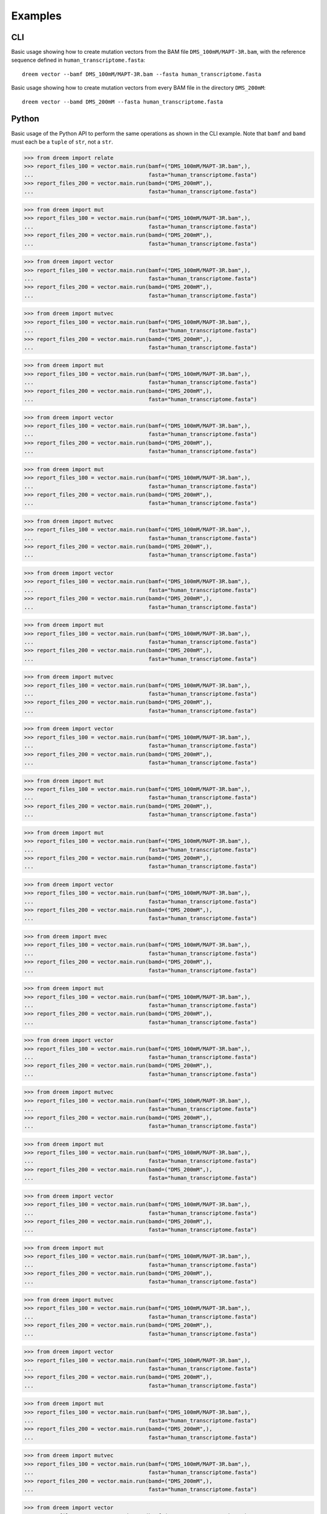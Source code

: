 
Examples
++++++++

CLI
---

Basic usage showing how to create mutation vectors from the BAM file ``DMS_100mM/MAPT-3R.bam``, with the reference sequence defined in ``human_transcriptome.fasta``::

    dreem vector --bamf DMS_100mM/MAPT-3R.bam --fasta human_transcriptome.fasta

Basic usage showing how to create mutation vectors from every BAM file in the directory ``DMS_200mM``::

    dreem vector --bamd DMS_200mM --fasta human_transcriptome.fasta

Python
------

Basic usage of the Python API to perform the same operations as shown in the CLI example. Note that ``bamf`` and ``bamd`` must each be a ``tuple`` of ``str``, not a ``str``.

>>> from dreem import relate
>>> report_files_100 = vector.main.run(bamf=("DMS_100mM/MAPT-3R.bam",),
...                                    fasta="human_transcriptome.fasta")
>>> report_files_200 = vector.main.run(bamd=("DMS_200mM",),
...                                    fasta="human_transcriptome.fasta")

>>> from dreem import mut
>>> report_files_100 = vector.main.run(bamf=("DMS_100mM/MAPT-3R.bam",),
...                                    fasta="human_transcriptome.fasta")
>>> report_files_200 = vector.main.run(bamd=("DMS_200mM",),
...                                    fasta="human_transcriptome.fasta")

>>> from dreem import vector
>>> report_files_100 = vector.main.run(bamf=("DMS_100mM/MAPT-3R.bam",),
...                                    fasta="human_transcriptome.fasta")
>>> report_files_200 = vector.main.run(bamd=("DMS_200mM",),
...                                    fasta="human_transcriptome.fasta")

>>> from dreem import mutvec
>>> report_files_100 = vector.main.run(bamf=("DMS_100mM/MAPT-3R.bam",),
...                                    fasta="human_transcriptome.fasta")
>>> report_files_200 = vector.main.run(bamd=("DMS_200mM",),
...                                    fasta="human_transcriptome.fasta")

>>> from dreem import mut
>>> report_files_100 = vector.main.run(bamf=("DMS_100mM/MAPT-3R.bam",),
...                                    fasta="human_transcriptome.fasta")
>>> report_files_200 = vector.main.run(bamd=("DMS_200mM",),
...                                    fasta="human_transcriptome.fasta")

>>> from dreem import vector
>>> report_files_100 = vector.main.run(bamf=("DMS_100mM/MAPT-3R.bam",),
...                                    fasta="human_transcriptome.fasta")
>>> report_files_200 = vector.main.run(bamd=("DMS_200mM",),
...                                    fasta="human_transcriptome.fasta")

>>> from dreem import mut
>>> report_files_100 = vector.main.run(bamf=("DMS_100mM/MAPT-3R.bam",),
...                                    fasta="human_transcriptome.fasta")
>>> report_files_200 = vector.main.run(bamd=("DMS_200mM",),
...                                    fasta="human_transcriptome.fasta")

>>> from dreem import mutvec
>>> report_files_100 = vector.main.run(bamf=("DMS_100mM/MAPT-3R.bam",),
...                                    fasta="human_transcriptome.fasta")
>>> report_files_200 = vector.main.run(bamd=("DMS_200mM",),
...                                    fasta="human_transcriptome.fasta")

>>> from dreem import vector
>>> report_files_100 = vector.main.run(bamf=("DMS_100mM/MAPT-3R.bam",),
...                                    fasta="human_transcriptome.fasta")
>>> report_files_200 = vector.main.run(bamd=("DMS_200mM",),
...                                    fasta="human_transcriptome.fasta")

>>> from dreem import mut
>>> report_files_100 = vector.main.run(bamf=("DMS_100mM/MAPT-3R.bam",),
...                                    fasta="human_transcriptome.fasta")
>>> report_files_200 = vector.main.run(bamd=("DMS_200mM",),
...                                    fasta="human_transcriptome.fasta")

>>> from dreem import mutvec
>>> report_files_100 = vector.main.run(bamf=("DMS_100mM/MAPT-3R.bam",),
...                                    fasta="human_transcriptome.fasta")
>>> report_files_200 = vector.main.run(bamd=("DMS_200mM",),
...                                    fasta="human_transcriptome.fasta")

>>> from dreem import vector
>>> report_files_100 = vector.main.run(bamf=("DMS_100mM/MAPT-3R.bam",),
...                                    fasta="human_transcriptome.fasta")
>>> report_files_200 = vector.main.run(bamd=("DMS_200mM",),
...                                    fasta="human_transcriptome.fasta")

>>> from dreem import mut
>>> report_files_100 = vector.main.run(bamf=("DMS_100mM/MAPT-3R.bam",),
...                                    fasta="human_transcriptome.fasta")
>>> report_files_200 = vector.main.run(bamd=("DMS_200mM",),
...                                    fasta="human_transcriptome.fasta")

>>> from dreem import mut
>>> report_files_100 = vector.main.run(bamf=("DMS_100mM/MAPT-3R.bam",),
...                                    fasta="human_transcriptome.fasta")
>>> report_files_200 = vector.main.run(bamd=("DMS_200mM",),
...                                    fasta="human_transcriptome.fasta")

>>> from dreem import vector
>>> report_files_100 = vector.main.run(bamf=("DMS_100mM/MAPT-3R.bam",),
...                                    fasta="human_transcriptome.fasta")
>>> report_files_200 = vector.main.run(bamd=("DMS_200mM",),
...                                    fasta="human_transcriptome.fasta")

>>> from dreem import mvec
>>> report_files_100 = vector.main.run(bamf=("DMS_100mM/MAPT-3R.bam",),
...                                    fasta="human_transcriptome.fasta")
>>> report_files_200 = vector.main.run(bamd=("DMS_200mM",),
...                                    fasta="human_transcriptome.fasta")

>>> from dreem import mut
>>> report_files_100 = vector.main.run(bamf=("DMS_100mM/MAPT-3R.bam",),
...                                    fasta="human_transcriptome.fasta")
>>> report_files_200 = vector.main.run(bamd=("DMS_200mM",),
...                                    fasta="human_transcriptome.fasta")

>>> from dreem import vector
>>> report_files_100 = vector.main.run(bamf=("DMS_100mM/MAPT-3R.bam",),
...                                    fasta="human_transcriptome.fasta")
>>> report_files_200 = vector.main.run(bamd=("DMS_200mM",),
...                                    fasta="human_transcriptome.fasta")

>>> from dreem import mutvec
>>> report_files_100 = vector.main.run(bamf=("DMS_100mM/MAPT-3R.bam",),
...                                    fasta="human_transcriptome.fasta")
>>> report_files_200 = vector.main.run(bamd=("DMS_200mM",),
...                                    fasta="human_transcriptome.fasta")

>>> from dreem import mut
>>> report_files_100 = vector.main.run(bamf=("DMS_100mM/MAPT-3R.bam",),
...                                    fasta="human_transcriptome.fasta")
>>> report_files_200 = vector.main.run(bamd=("DMS_200mM",),
...                                    fasta="human_transcriptome.fasta")

>>> from dreem import vector
>>> report_files_100 = vector.main.run(bamf=("DMS_100mM/MAPT-3R.bam",),
...                                    fasta="human_transcriptome.fasta")
>>> report_files_200 = vector.main.run(bamd=("DMS_200mM",),
...                                    fasta="human_transcriptome.fasta")

>>> from dreem import mut
>>> report_files_100 = vector.main.run(bamf=("DMS_100mM/MAPT-3R.bam",),
...                                    fasta="human_transcriptome.fasta")
>>> report_files_200 = vector.main.run(bamd=("DMS_200mM",),
...                                    fasta="human_transcriptome.fasta")

>>> from dreem import mutvec
>>> report_files_100 = vector.main.run(bamf=("DMS_100mM/MAPT-3R.bam",),
...                                    fasta="human_transcriptome.fasta")
>>> report_files_200 = vector.main.run(bamd=("DMS_200mM",),
...                                    fasta="human_transcriptome.fasta")

>>> from dreem import vector
>>> report_files_100 = vector.main.run(bamf=("DMS_100mM/MAPT-3R.bam",),
...                                    fasta="human_transcriptome.fasta")
>>> report_files_200 = vector.main.run(bamd=("DMS_200mM",),
...                                    fasta="human_transcriptome.fasta")

>>> from dreem import mut
>>> report_files_100 = vector.main.run(bamf=("DMS_100mM/MAPT-3R.bam",),
...                                    fasta="human_transcriptome.fasta")
>>> report_files_200 = vector.main.run(bamd=("DMS_200mM",),
...                                    fasta="human_transcriptome.fasta")

>>> from dreem import mutvec
>>> report_files_100 = vector.main.run(bamf=("DMS_100mM/MAPT-3R.bam",),
...                                    fasta="human_transcriptome.fasta")
>>> report_files_200 = vector.main.run(bamd=("DMS_200mM",),
...                                    fasta="human_transcriptome.fasta")

>>> from dreem import vector
>>> report_files_100 = vector.main.run(bamf=("DMS_100mM/MAPT-3R.bam",),
...                                    fasta="human_transcriptome.fasta")
>>> report_files_200 = vector.main.run(bamd=("DMS_200mM",),
...                                    fasta="human_transcriptome.fasta")

>>> from dreem import mut
>>> report_files_100 = vector.main.run(bamf=("DMS_100mM/MAPT-3R.bam",),
...                                    fasta="human_transcriptome.fasta")
>>> report_files_200 = vector.main.run(bamd=("DMS_200mM",),
...                                    fasta="human_transcriptome.fasta")

>>> from dreem import mut
>>> report_files_100 = vector.main.run(bamf=("DMS_100mM/MAPT-3R.bam",),
...                                    fasta="human_transcriptome.fasta")
>>> report_files_200 = vector.main.run(bamd=("DMS_200mM",),
...                                    fasta="human_transcriptome.fasta")

>>> from dreem import vector
>>> report_files_100 = vector.main.run(bamf=("DMS_100mM/MAPT-3R.bam",),
...                                    fasta="human_transcriptome.fasta")
>>> report_files_200 = vector.main.run(bamd=("DMS_200mM",),
...                                    fasta="human_transcriptome.fasta")

>>> from dreem import mutvec
>>> report_files_100 = vector.main.run(bamf=("DMS_100mM/MAPT-3R.bam",),
...                                    fasta="human_transcriptome.fasta")
>>> report_files_200 = vector.main.run(bamd=("DMS_200mM",),
...                                    fasta="human_transcriptome.fasta")

>>> from dreem import mut
>>> report_files_100 = vector.main.run(bamf=("DMS_100mM/MAPT-3R.bam",),
...                                    fasta="human_transcriptome.fasta")
>>> report_files_200 = vector.main.run(bamd=("DMS_200mM",),
...                                    fasta="human_transcriptome.fasta")

>>> from dreem import vector
>>> report_files_100 = vector.main.run(bamf=("DMS_100mM/MAPT-3R.bam",),
...                                    fasta="human_transcriptome.fasta")
>>> report_files_200 = vector.main.run(bamd=("DMS_200mM",),
...                                    fasta="human_transcriptome.fasta")

>>> from dreem import mvec
>>> report_files_100 = vector.main.run(bamf=("DMS_100mM/MAPT-3R.bam",),
...                                    fasta="human_transcriptome.fasta")
>>> report_files_200 = vector.main.run(bamd=("DMS_200mM",),
...                                    fasta="human_transcriptome.fasta")

>>> from dreem import mut
>>> report_files_100 = vector.main.run(bamf=("DMS_100mM/MAPT-3R.bam",),
...                                    fasta="human_transcriptome.fasta")
>>> report_files_200 = vector.main.run(bamd=("DMS_200mM",),
...                                    fasta="human_transcriptome.fasta")

>>> from dreem import vector
>>> report_files_100 = vector.main.run(bamf=("DMS_100mM/MAPT-3R.bam",),
...                                    fasta="human_transcriptome.fasta")
>>> report_files_200 = vector.main.run(bamd=("DMS_200mM",),
...                                    fasta="human_transcriptome.fasta")

>>> from dreem import mut
>>> report_files_100 = vector.main.run(bamf=("DMS_100mM/MAPT-3R.bam",),
...                                    fasta="human_transcriptome.fasta")
>>> report_files_200 = vector.main.run(bamd=("DMS_200mM",),
...                                    fasta="human_transcriptome.fasta")

>>> from dreem import mutvec
>>> report_files_100 = vector.main.run(bamf=("DMS_100mM/MAPT-3R.bam",),
...                                    fasta="human_transcriptome.fasta")
>>> report_files_200 = vector.main.run(bamd=("DMS_200mM",),
...                                    fasta="human_transcriptome.fasta")

>>> from dreem import vector
>>> report_files_100 = vector.main.run(bamf=("DMS_100mM/MAPT-3R.bam",),
...                                    fasta="human_transcriptome.fasta")
>>> report_files_200 = vector.main.run(bamd=("DMS_200mM",),
...                                    fasta="human_transcriptome.fasta")

>>> from dreem import mut
>>> report_files_100 = vector.main.run(bamf=("DMS_100mM/MAPT-3R.bam",),
...                                    fasta="human_transcriptome.fasta")
>>> report_files_200 = vector.main.run(bamd=("DMS_200mM",),
...                                    fasta="human_transcriptome.fasta")

>>> from dreem import mutvec
>>> report_files_100 = vector.main.run(bamf=("DMS_100mM/MAPT-3R.bam",),
...                                    fasta="human_transcriptome.fasta")
>>> report_files_200 = vector.main.run(bamd=("DMS_200mM",),
...                                    fasta="human_transcriptome.fasta")

>>> from dreem import vector
>>> report_files_100 = vector.main.run(bamf=("DMS_100mM/MAPT-3R.bam",),
...                                    fasta="human_transcriptome.fasta")
>>> report_files_200 = vector.main.run(bamd=("DMS_200mM",),
...                                    fasta="human_transcriptome.fasta")

>>> from dreem import mut
>>> report_files_100 = vector.main.run(bamf=("DMS_100mM/MAPT-3R.bam",),
...                                    fasta="human_transcriptome.fasta")
>>> report_files_200 = vector.main.run(bamd=("DMS_200mM",),
...                                    fasta="human_transcriptome.fasta")

>>> from dreem import mut
>>> report_files_100 = vector.main.run(bamf=("DMS_100mM/MAPT-3R.bam",),
...                                    fasta="human_transcriptome.fasta")
>>> report_files_200 = vector.main.run(bamd=("DMS_200mM",),
...                                    fasta="human_transcriptome.fasta")

>>> from dreem import vector
>>> report_files_100 = vector.main.run(bamf=("DMS_100mM/MAPT-3R.bam",),
...                                    fasta="human_transcriptome.fasta")
>>> report_files_200 = vector.main.run(bamd=("DMS_200mM",),
...                                    fasta="human_transcriptome.fasta")

>>> from dreem import mutvec
>>> report_files_100 = vector.main.run(bamf=("DMS_100mM/MAPT-3R.bam",),
...                                    fasta="human_transcriptome.fasta")
>>> report_files_200 = vector.main.run(bamd=("DMS_200mM",),
...                                    fasta="human_transcriptome.fasta")

>>> from dreem import mut
>>> report_files_100 = vector.main.run(bamf=("DMS_100mM/MAPT-3R.bam",),
...                                    fasta="human_transcriptome.fasta")
>>> report_files_200 = vector.main.run(bamd=("DMS_200mM",),
...                                    fasta="human_transcriptome.fasta")

>>> from dreem import vector
>>> report_files_100 = vector.main.run(bamf=("DMS_100mM/MAPT-3R.bam",),
...                                    fasta="human_transcriptome.fasta")
>>> report_files_200 = vector.main.run(bamd=("DMS_200mM",),
...                                    fasta="human_transcriptome.fasta")

>>> from dreem import mvec
>>> report_files_100 = vector.main.run(bamf=("DMS_100mM/MAPT-3R.bam",),
...                                    fasta="human_transcriptome.fasta")
>>> report_files_200 = vector.main.run(bamd=("DMS_200mM",),
...                                    fasta="human_transcriptome.fasta")

>>> from dreem import mut
>>> report_files_100 = vector.main.run(bamf=("DMS_100mM/MAPT-3R.bam",),
...                                    fasta="human_transcriptome.fasta")
>>> report_files_200 = vector.main.run(bamd=("DMS_200mM",),
...                                    fasta="human_transcriptome.fasta")

>>> from dreem import vector
>>> report_files_100 = vector.main.run(bamf=("DMS_100mM/MAPT-3R.bam",),
...                                    fasta="human_transcriptome.fasta")
>>> report_files_200 = vector.main.run(bamd=("DMS_200mM",),
...                                    fasta="human_transcriptome.fasta")

>>> from dreem import mut
>>> report_files_100 = vector.main.run(bamf=("DMS_100mM/MAPT-3R.bam",),
...                                    fasta="human_transcriptome.fasta")
>>> report_files_200 = vector.main.run(bamd=("DMS_200mM",),
...                                    fasta="human_transcriptome.fasta")

>>> from dreem import mutvec
>>> report_files_100 = vector.main.run(bamf=("DMS_100mM/MAPT-3R.bam",),
...                                    fasta="human_transcriptome.fasta")
>>> report_files_200 = vector.main.run(bamd=("DMS_200mM",),
...                                    fasta="human_transcriptome.fasta")

>>> from dreem import vector
>>> report_files_100 = vector.main.run(bamf=("DMS_100mM/MAPT-3R.bam",),
...                                    fasta="human_transcriptome.fasta")
>>> report_files_200 = vector.main.run(bamd=("DMS_200mM",),
...                                    fasta="human_transcriptome.fasta")

>>> from dreem import mut
>>> report_files_100 = vector.main.run(bamf=("DMS_100mM/MAPT-3R.bam",),
...                                    fasta="human_transcriptome.fasta")
>>> report_files_200 = vector.main.run(bamd=("DMS_200mM",),
...                                    fasta="human_transcriptome.fasta")

>>> from dreem import mutvec
>>> report_files_100 = vector.main.run(bamf=("DMS_100mM/MAPT-3R.bam",),
...                                    fasta="human_transcriptome.fasta")
>>> report_files_200 = vector.main.run(bamd=("DMS_200mM",),
...                                    fasta="human_transcriptome.fasta")

>>> from dreem import vector
>>> report_files_100 = vector.main.run(bamf=("DMS_100mM/MAPT-3R.bam",),
...                                    fasta="human_transcriptome.fasta")
>>> report_files_200 = vector.main.run(bamd=("DMS_200mM",),
...                                    fasta="human_transcriptome.fasta")

>>> from dreem import mut
>>> report_files_100 = vector.main.run(bamf=("DMS_100mM/MAPT-3R.bam",),
...                                    fasta="human_transcriptome.fasta")
>>> report_files_200 = vector.main.run(bamd=("DMS_200mM",),
...                                    fasta="human_transcriptome.fasta")

>>> from dreem import mut
>>> report_files_100 = vector.main.run(bamf=("DMS_100mM/MAPT-3R.bam",),
...                                    fasta="human_transcriptome.fasta")
>>> report_files_200 = vector.main.run(bamd=("DMS_200mM",),
...                                    fasta="human_transcriptome.fasta")

>>> from dreem import vector
>>> report_files_100 = vector.main.run(bamf=("DMS_100mM/MAPT-3R.bam",),
...                                    fasta="human_transcriptome.fasta")
>>> report_files_200 = vector.main.run(bamd=("DMS_200mM",),
...                                    fasta="human_transcriptome.fasta")

>>> from dreem import mutvec
>>> report_files_100 = vector.main.run(bamf=("DMS_100mM/MAPT-3R.bam",),
...                                    fasta="human_transcriptome.fasta")
>>> report_files_200 = vector.main.run(bamd=("DMS_200mM",),
...                                    fasta="human_transcriptome.fasta")

>>> from dreem import mut
>>> report_files_100 = vector.main.run(bamf=("DMS_100mM/MAPT-3R.bam",),
...                                    fasta="human_transcriptome.fasta")
>>> report_files_200 = vector.main.run(bamd=("DMS_200mM",),
...                                    fasta="human_transcriptome.fasta")

>>> from dreem import vector
>>> report_files_100 = vector.main.run(bamf=("DMS_100mM/MAPT-3R.bam",),
...                                    fasta="human_transcriptome.fasta")
>>> report_files_200 = vector.main.run(bamd=("DMS_200mM",),
...                                    fasta="human_transcriptome.fasta")

>>> from dreem import mutvec
>>> report_files_100 = vector.main.run(bamf=("DMS_100mM/MAPT-3R.bam",),
...                                    fasta="human_transcriptome.fasta")
>>> report_files_200 = vector.main.run(bamd=("DMS_200mM",),
...                                    fasta="human_transcriptome.fasta")

>>> from dreem import mut
>>> report_files_100 = vector.main.run(bamf=("DMS_100mM/MAPT-3R.bam",),
...                                    fasta="human_transcriptome.fasta")
>>> report_files_200 = vector.main.run(bamd=("DMS_200mM",),
...                                    fasta="human_transcriptome.fasta")

>>> from dreem import vector
>>> report_files_100 = vector.main.run(bamf=("DMS_100mM/MAPT-3R.bam",),
...                                    fasta="human_transcriptome.fasta")
>>> report_files_200 = vector.main.run(bamd=("DMS_200mM",),
...                                    fasta="human_transcriptome.fasta")

>>> from dreem import mut
>>> report_files_100 = vector.main.run(bamf=("DMS_100mM/MAPT-3R.bam",),
...                                    fasta="human_transcriptome.fasta")
>>> report_files_200 = vector.main.run(bamd=("DMS_200mM",),
...                                    fasta="human_transcriptome.fasta")

>>> from dreem import mvec
>>> report_files_100 = vector.main.run(bamf=("DMS_100mM/MAPT-3R.bam",),
...                                    fasta="human_transcriptome.fasta")
>>> report_files_200 = vector.main.run(bamd=("DMS_200mM",),
...                                    fasta="human_transcriptome.fasta")

>>> from dreem import vector
>>> report_files_100 = vector.main.run(bamf=("DMS_100mM/MAPT-3R.bam",),
...                                    fasta="human_transcriptome.fasta")
>>> report_files_200 = vector.main.run(bamd=("DMS_200mM",),
...                                    fasta="human_transcriptome.fasta")

>>> from dreem import mut
>>> report_files_100 = vector.main.run(bamf=("DMS_100mM/MAPT-3R.bam",),
...                                    fasta="human_transcriptome.fasta")
>>> report_files_200 = vector.main.run(bamd=("DMS_200mM",),
...                                    fasta="human_transcriptome.fasta")

>>> from dreem import mutvec
>>> report_files_100 = vector.main.run(bamf=("DMS_100mM/MAPT-3R.bam",),
...                                    fasta="human_transcriptome.fasta")
>>> report_files_200 = vector.main.run(bamd=("DMS_200mM",),
...                                    fasta="human_transcriptome.fasta")

>>> from dreem import vector
>>> report_files_100 = vector.main.run(bamf=("DMS_100mM/MAPT-3R.bam",),
...                                    fasta="human_transcriptome.fasta")
>>> report_files_200 = vector.main.run(bamd=("DMS_200mM",),
...                                    fasta="human_transcriptome.fasta")

>>> from dreem import mut
>>> report_files_100 = vector.main.run(bamf=("DMS_100mM/MAPT-3R.bam",),
...                                    fasta="human_transcriptome.fasta")
>>> report_files_200 = vector.main.run(bamd=("DMS_200mM",),
...                                    fasta="human_transcriptome.fasta")

>>> from dreem import mut
>>> report_files_100 = vector.main.run(bamf=("DMS_100mM/MAPT-3R.bam",),
...                                    fasta="human_transcriptome.fasta")
>>> report_files_200 = vector.main.run(bamd=("DMS_200mM",),
...                                    fasta="human_transcriptome.fasta")

>>> from dreem import vector
>>> report_files_100 = vector.main.run(bamf=("DMS_100mM/MAPT-3R.bam",),
...                                    fasta="human_transcriptome.fasta")
>>> report_files_200 = vector.main.run(bamd=("DMS_200mM",),
...                                    fasta="human_transcriptome.fasta")

>>> from dreem import mutvec
>>> report_files_100 = vector.main.run(bamf=("DMS_100mM/MAPT-3R.bam",),
...                                    fasta="human_transcriptome.fasta")
>>> report_files_200 = vector.main.run(bamd=("DMS_200mM",),
...                                    fasta="human_transcriptome.fasta")

>>> from dreem import mut
>>> report_files_100 = vector.main.run(bamf=("DMS_100mM/MAPT-3R.bam",),
...                                    fasta="human_transcriptome.fasta")
>>> report_files_200 = vector.main.run(bamd=("DMS_200mM",),
...                                    fasta="human_transcriptome.fasta")

>>> from dreem import vector
>>> report_files_100 = vector.main.run(bamf=("DMS_100mM/MAPT-3R.bam",),
...                                    fasta="human_transcriptome.fasta")
>>> report_files_200 = vector.main.run(bamd=("DMS_200mM",),
...                                    fasta="human_transcriptome.fasta")

>>> from dreem import mutvec
>>> report_files_100 = vector.main.run(bamf=("DMS_100mM/MAPT-3R.bam",),
...                                    fasta="human_transcriptome.fasta")
>>> report_files_200 = vector.main.run(bamd=("DMS_200mM",),
...                                    fasta="human_transcriptome.fasta")

>>> from dreem import mut
>>> report_files_100 = vector.main.run(bamf=("DMS_100mM/MAPT-3R.bam",),
...                                    fasta="human_transcriptome.fasta")
>>> report_files_200 = vector.main.run(bamd=("DMS_200mM",),
...                                    fasta="human_transcriptome.fasta")

>>> from dreem import vector
>>> report_files_100 = vector.main.run(bamf=("DMS_100mM/MAPT-3R.bam",),
...                                    fasta="human_transcriptome.fasta")
>>> report_files_200 = vector.main.run(bamd=("DMS_200mM",),
...                                    fasta="human_transcriptome.fasta")

>>> from dreem import mut
>>> report_files_100 = vector.main.run(bamf=("DMS_100mM/MAPT-3R.bam",),
...                                    fasta="human_transcriptome.fasta")
>>> report_files_200 = vector.main.run(bamd=("DMS_200mM",),
...                                    fasta="human_transcriptome.fasta")

>>> from dreem import mvec
>>> report_files_100 = vector.main.run(bamf=("DMS_100mM/MAPT-3R.bam",),
...                                    fasta="human_transcriptome.fasta")
>>> report_files_200 = vector.main.run(bamd=("DMS_200mM",),
...                                    fasta="human_transcriptome.fasta")

>>> from dreem import vector
>>> report_files_100 = vector.main.run(bamf=("DMS_100mM/MAPT-3R.bam",),
...                                    fasta="human_transcriptome.fasta")
>>> report_files_200 = vector.main.run(bamd=("DMS_200mM",),
...                                    fasta="human_transcriptome.fasta")

>>> from dreem import mut
>>> report_files_100 = vector.main.run(bamf=("DMS_100mM/MAPT-3R.bam",),
...                                    fasta="human_transcriptome.fasta")
>>> report_files_200 = vector.main.run(bamd=("DMS_200mM",),
...                                    fasta="human_transcriptome.fasta")

>>> from dreem import mutvec
>>> report_files_100 = vector.main.run(bamf=("DMS_100mM/MAPT-3R.bam",),
...                                    fasta="human_transcriptome.fasta")
>>> report_files_200 = vector.main.run(bamd=("DMS_200mM",),
...                                    fasta="human_transcriptome.fasta")

>>> from dreem import vector
>>> report_files_100 = vector.main.run(bamf=("DMS_100mM/MAPT-3R.bam",),
...                                    fasta="human_transcriptome.fasta")
>>> report_files_200 = vector.main.run(bamd=("DMS_200mM",),
...                                    fasta="human_transcriptome.fasta")

>>> from dreem import mut
>>> report_files_100 = vector.main.run(bamf=("DMS_100mM/MAPT-3R.bam",),
...                                    fasta="human_transcriptome.fasta")
>>> report_files_200 = vector.main.run(bamd=("DMS_200mM",),
...                                    fasta="human_transcriptome.fasta")

>>> from dreem import mut
>>> report_files_100 = vector.main.run(bamf=("DMS_100mM/MAPT-3R.bam",),
...                                    fasta="human_transcriptome.fasta")
>>> report_files_200 = vector.main.run(bamd=("DMS_200mM",),
...                                    fasta="human_transcriptome.fasta")

>>> from dreem import vector
>>> report_files_100 = vector.main.run(bamf=("DMS_100mM/MAPT-3R.bam",),
...                                    fasta="human_transcriptome.fasta")
>>> report_files_200 = vector.main.run(bamd=("DMS_200mM",),
...                                    fasta="human_transcriptome.fasta")

>>> from dreem import mutvec
>>> report_files_100 = vector.main.run(bamf=("DMS_100mM/MAPT-3R.bam",),
...                                    fasta="human_transcriptome.fasta")
>>> report_files_200 = vector.main.run(bamd=("DMS_200mM",),
...                                    fasta="human_transcriptome.fasta")

>>> from dreem import mut
>>> report_files_100 = vector.main.run(bamf=("DMS_100mM/MAPT-3R.bam",),
...                                    fasta="human_transcriptome.fasta")
>>> report_files_200 = vector.main.run(bamd=("DMS_200mM",),
...                                    fasta="human_transcriptome.fasta")

>>> from dreem import vector
>>> report_files_100 = vector.main.run(bamf=("DMS_100mM/MAPT-3R.bam",),
...                                    fasta="human_transcriptome.fasta")
>>> report_files_200 = vector.main.run(bamd=("DMS_200mM",),
...                                    fasta="human_transcriptome.fasta")

>>> from dreem import mutvec
>>> report_files_100 = vector.main.run(bamf=("DMS_100mM/MAPT-3R.bam",),
...                                    fasta="human_transcriptome.fasta")
>>> report_files_200 = vector.main.run(bamd=("DMS_200mM",),
...                                    fasta="human_transcriptome.fasta")

>>> from dreem import mut
>>> report_files_100 = vector.main.run(bamf=("DMS_100mM/MAPT-3R.bam",),
...                                    fasta="human_transcriptome.fasta")
>>> report_files_200 = vector.main.run(bamd=("DMS_200mM",),
...                                    fasta="human_transcriptome.fasta")

>>> from dreem import vector
>>> report_files_100 = vector.main.run(bamf=("DMS_100mM/MAPT-3R.bam",),
...                                    fasta="human_transcriptome.fasta")
>>> report_files_200 = vector.main.run(bamd=("DMS_200mM",),
...                                    fasta="human_transcriptome.fasta")

>>> from dreem import mut
>>> report_files_100 = vector.main.run(bamf=("DMS_100mM/MAPT-3R.bam",),
...                                    fasta="human_transcriptome.fasta")
>>> report_files_200 = vector.main.run(bamd=("DMS_200mM",),
...                                    fasta="human_transcriptome.fasta")

>>> from dreem import mutvec
>>> report_files_100 = vector.main.run(bamf=("DMS_100mM/MAPT-3R.bam",),
...                                    fasta="human_transcriptome.fasta")
>>> report_files_200 = vector.main.run(bamd=("DMS_200mM",),
...                                    fasta="human_transcriptome.fasta")

>>> from dreem import vector
>>> report_files_100 = vector.main.run(bamf=("DMS_100mM/MAPT-3R.bam",),
...                                    fasta="human_transcriptome.fasta")
>>> report_files_200 = vector.main.run(bamd=("DMS_200mM",),
...                                    fasta="human_transcriptome.fasta")

>>> from dreem import mut
>>> report_files_100 = vector.main.run(bamf=("DMS_100mM/MAPT-3R.bam",),
...                                    fasta="human_transcriptome.fasta")
>>> report_files_200 = vector.main.run(bamd=("DMS_200mM",),
...                                    fasta="human_transcriptome.fasta")

>>> from dreem import mvec
>>> report_files_100 = vector.main.run(bamf=("DMS_100mM/MAPT-3R.bam",),
...                                    fasta="human_transcriptome.fasta")
>>> report_files_200 = vector.main.run(bamd=("DMS_200mM",),
...                                    fasta="human_transcriptome.fasta")

>>> from dreem import vector
>>> report_files_100 = vector.main.run(bamf=("DMS_100mM/MAPT-3R.bam",),
...                                    fasta="human_transcriptome.fasta")
>>> report_files_200 = vector.main.run(bamd=("DMS_200mM",),
...                                    fasta="human_transcriptome.fasta")

>>> from dreem import mut
>>> report_files_100 = vector.main.run(bamf=("DMS_100mM/MAPT-3R.bam",),
...                                    fasta="human_transcriptome.fasta")
>>> report_files_200 = vector.main.run(bamd=("DMS_200mM",),
...                                    fasta="human_transcriptome.fasta")

>>> from dreem import mut
>>> report_files_100 = vector.main.run(bamf=("DMS_100mM/MAPT-3R.bam",),
...                                    fasta="human_transcriptome.fasta")
>>> report_files_200 = vector.main.run(bamd=("DMS_200mM",),
...                                    fasta="human_transcriptome.fasta")

>>> from dreem import vector
>>> report_files_100 = vector.main.run(bamf=("DMS_100mM/MAPT-3R.bam",),
...                                    fasta="human_transcriptome.fasta")
>>> report_files_200 = vector.main.run(bamd=("DMS_200mM",),
...                                    fasta="human_transcriptome.fasta")

>>> from dreem import mutvec
>>> report_files_100 = vector.main.run(bamf=("DMS_100mM/MAPT-3R.bam",),
...                                    fasta="human_transcriptome.fasta")
>>> report_files_200 = vector.main.run(bamd=("DMS_200mM",),
...                                    fasta="human_transcriptome.fasta")

>>> from dreem import mut
>>> report_files_100 = vector.main.run(bamf=("DMS_100mM/MAPT-3R.bam",),
...                                    fasta="human_transcriptome.fasta")
>>> report_files_200 = vector.main.run(bamd=("DMS_200mM",),
...                                    fasta="human_transcriptome.fasta")

>>> from dreem import vector
>>> report_files_100 = vector.main.run(bamf=("DMS_100mM/MAPT-3R.bam",),
...                                    fasta="human_transcriptome.fasta")
>>> report_files_200 = vector.main.run(bamd=("DMS_200mM",),
...                                    fasta="human_transcriptome.fasta")

>>> from dreem import mutvec
>>> report_files_100 = vector.main.run(bamf=("DMS_100mM/MAPT-3R.bam",),
...                                    fasta="human_transcriptome.fasta")
>>> report_files_200 = vector.main.run(bamd=("DMS_200mM",),
...                                    fasta="human_transcriptome.fasta")

>>> from dreem import mut
>>> report_files_100 = vector.main.run(bamf=("DMS_100mM/MAPT-3R.bam",),
...                                    fasta="human_transcriptome.fasta")
>>> report_files_200 = vector.main.run(bamd=("DMS_200mM",),
...                                    fasta="human_transcriptome.fasta")

>>> from dreem import vector
>>> report_files_100 = vector.main.run(bamf=("DMS_100mM/MAPT-3R.bam",),
...                                    fasta="human_transcriptome.fasta")
>>> report_files_200 = vector.main.run(bamd=("DMS_200mM",),
...                                    fasta="human_transcriptome.fasta")

>>> from dreem import mut
>>> report_files_100 = vector.main.run(bamf=("DMS_100mM/MAPT-3R.bam",),
...                                    fasta="human_transcriptome.fasta")
>>> report_files_200 = vector.main.run(bamd=("DMS_200mM",),
...                                    fasta="human_transcriptome.fasta")

>>> from dreem import mutvec
>>> report_files_100 = vector.main.run(bamf=("DMS_100mM/MAPT-3R.bam",),
...                                    fasta="human_transcriptome.fasta")
>>> report_files_200 = vector.main.run(bamd=("DMS_200mM",),
...                                    fasta="human_transcriptome.fasta")

>>> from dreem import vector
>>> report_files_100 = vector.main.run(bamf=("DMS_100mM/MAPT-3R.bam",),
...                                    fasta="human_transcriptome.fasta")
>>> report_files_200 = vector.main.run(bamd=("DMS_200mM",),
...                                    fasta="human_transcriptome.fasta")

>>> from dreem import mut
>>> report_files_100 = vector.main.run(bamf=("DMS_100mM/MAPT-3R.bam",),
...                                    fasta="human_transcriptome.fasta")
>>> report_files_200 = vector.main.run(bamd=("DMS_200mM",),
...                                    fasta="human_transcriptome.fasta")

>>> from dreem import mvec
>>> report_files_100 = vector.main.run(bamf=("DMS_100mM/MAPT-3R.bam",),
...                                    fasta="human_transcriptome.fasta")
>>> report_files_200 = vector.main.run(bamd=("DMS_200mM",),
...                                    fasta="human_transcriptome.fasta")

>>> from dreem import vector
>>> report_files_100 = vector.main.run(bamf=("DMS_100mM/MAPT-3R.bam",),
...                                    fasta="human_transcriptome.fasta")
>>> report_files_200 = vector.main.run(bamd=("DMS_200mM",),
...                                    fasta="human_transcriptome.fasta")

>>> from dreem import mut
>>> report_files_100 = vector.main.run(bamf=("DMS_100mM/MAPT-3R.bam",),
...                                    fasta="human_transcriptome.fasta")
>>> report_files_200 = vector.main.run(bamd=("DMS_200mM",),
...                                    fasta="human_transcriptome.fasta")

>>> from dreem import mut
>>> report_files_100 = vector.main.run(bamf=("DMS_100mM/MAPT-3R.bam",),
...                                    fasta="human_transcriptome.fasta")
>>> report_files_200 = vector.main.run(bamd=("DMS_200mM",),
...                                    fasta="human_transcriptome.fasta")

>>> from dreem import vector
>>> report_files_100 = vector.main.run(bamf=("DMS_100mM/MAPT-3R.bam",),
...                                    fasta="human_transcriptome.fasta")
>>> report_files_200 = vector.main.run(bamd=("DMS_200mM",),
...                                    fasta="human_transcriptome.fasta")

>>> from dreem import mutvec
>>> report_files_100 = vector.main.run(bamf=("DMS_100mM/MAPT-3R.bam",),
...                                    fasta="human_transcriptome.fasta")
>>> report_files_200 = vector.main.run(bamd=("DMS_200mM",),
...                                    fasta="human_transcriptome.fasta")

>>> from dreem import mut
>>> report_files_100 = vector.main.run(bamf=("DMS_100mM/MAPT-3R.bam",),
...                                    fasta="human_transcriptome.fasta")
>>> report_files_200 = vector.main.run(bamd=("DMS_200mM",),
...                                    fasta="human_transcriptome.fasta")

>>> from dreem import vector
>>> report_files_100 = vector.main.run(bamf=("DMS_100mM/MAPT-3R.bam",),
...                                    fasta="human_transcriptome.fasta")
>>> report_files_200 = vector.main.run(bamd=("DMS_200mM",),
...                                    fasta="human_transcriptome.fasta")

>>> from dreem import mutvec
>>> report_files_100 = vector.main.run(bamf=("DMS_100mM/MAPT-3R.bam",),
...                                    fasta="human_transcriptome.fasta")
>>> report_files_200 = vector.main.run(bamd=("DMS_200mM",),
...                                    fasta="human_transcriptome.fasta")

>>> from dreem import mut
>>> report_files_100 = vector.main.run(bamf=("DMS_100mM/MAPT-3R.bam",),
...                                    fasta="human_transcriptome.fasta")
>>> report_files_200 = vector.main.run(bamd=("DMS_200mM",),
...                                    fasta="human_transcriptome.fasta")

>>> from dreem import vector
>>> report_files_100 = vector.main.run(bamf=("DMS_100mM/MAPT-3R.bam",),
...                                    fasta="human_transcriptome.fasta")
>>> report_files_200 = vector.main.run(bamd=("DMS_200mM",),
...                                    fasta="human_transcriptome.fasta")

>>> from dreem import mut
>>> report_files_100 = vector.main.run(bamf=("DMS_100mM/MAPT-3R.bam",),
...                                    fasta="human_transcriptome.fasta")
>>> report_files_200 = vector.main.run(bamd=("DMS_200mM",),
...                                    fasta="human_transcriptome.fasta")

>>> from dreem import mutvec
>>> report_files_100 = vector.main.run(bamf=("DMS_100mM/MAPT-3R.bam",),
...                                    fasta="human_transcriptome.fasta")
>>> report_files_200 = vector.main.run(bamd=("DMS_200mM",),
...                                    fasta="human_transcriptome.fasta")

>>> from dreem import vector
>>> report_files_100 = vector.main.run(bamf=("DMS_100mM/MAPT-3R.bam",),
...                                    fasta="human_transcriptome.fasta")
>>> report_files_200 = vector.main.run(bamd=("DMS_200mM",),
...                                    fasta="human_transcriptome.fasta")

>>> from dreem import mut
>>> report_files_100 = vector.main.run(bamf=("DMS_100mM/MAPT-3R.bam",),
...                                    fasta="human_transcriptome.fasta")
>>> report_files_200 = vector.main.run(bamd=("DMS_200mM",),
...                                    fasta="human_transcriptome.fasta")

>>> from dreem import mutvec
>>> report_files_100 = vector.main.run(bamf=("DMS_100mM/MAPT-3R.bam",),
...                                    fasta="human_transcriptome.fasta")
>>> report_files_200 = vector.main.run(bamd=("DMS_200mM",),
...                                    fasta="human_transcriptome.fasta")

>>> from dreem import vector
>>> report_files_100 = vector.main.run(bamf=("DMS_100mM/MAPT-3R.bam",),
...                                    fasta="human_transcriptome.fasta")
>>> report_files_200 = vector.main.run(bamd=("DMS_200mM",),
...                                    fasta="human_transcriptome.fasta")

>>> from dreem import mut
>>> report_files_100 = vector.main.run(bamf=("DMS_100mM/MAPT-3R.bam",),
...                                    fasta="human_transcriptome.fasta")
>>> report_files_200 = vector.main.run(bamd=("DMS_200mM",),
...                                    fasta="human_transcriptome.fasta")

>>> from dreem import mut
>>> report_files_100 = vector.main.run(bamf=("DMS_100mM/MAPT-3R.bam",),
...                                    fasta="human_transcriptome.fasta")
>>> report_files_200 = vector.main.run(bamd=("DMS_200mM",),
...                                    fasta="human_transcriptome.fasta")

>>> from dreem import vector
>>> report_files_100 = vector.main.run(bamf=("DMS_100mM/MAPT-3R.bam",),
...                                    fasta="human_transcriptome.fasta")
>>> report_files_200 = vector.main.run(bamd=("DMS_200mM",),
...                                    fasta="human_transcriptome.fasta")

>>> from dreem import relate
>>> report_files_100 = vector.main.run(bamf=("DMS_100mM/MAPT-3R.bam",),
...                                    fasta="human_transcriptome.fasta")
>>> report_files_200 = vector.main.run(bamd=("DMS_200mM",),
...                                    fasta="human_transcriptome.fasta")

>>> from dreem import mut
>>> report_files_100 = vector.main.run(bamf=("DMS_100mM/MAPT-3R.bam",),
...                                    fasta="human_transcriptome.fasta")
>>> report_files_200 = vector.main.run(bamd=("DMS_200mM",),
...                                    fasta="human_transcriptome.fasta")

>>> from dreem import vector
>>> report_files_100 = vector.main.run(bamf=("DMS_100mM/MAPT-3R.bam",),
...                                    fasta="human_transcriptome.fasta")
>>> report_files_200 = vector.main.run(bamd=("DMS_200mM",),
...                                    fasta="human_transcriptome.fasta")

>>> from dreem import mutvec
>>> report_files_100 = vector.main.run(bamf=("DMS_100mM/MAPT-3R.bam",),
...                                    fasta="human_transcriptome.fasta")
>>> report_files_200 = vector.main.run(bamd=("DMS_200mM",),
...                                    fasta="human_transcriptome.fasta")

>>> from dreem import mut
>>> report_files_100 = vector.main.run(bamf=("DMS_100mM/MAPT-3R.bam",),
...                                    fasta="human_transcriptome.fasta")
>>> report_files_200 = vector.main.run(bamd=("DMS_200mM",),
...                                    fasta="human_transcriptome.fasta")

>>> from dreem import vector
>>> report_files_100 = vector.main.run(bamf=("DMS_100mM/MAPT-3R.bam",),
...                                    fasta="human_transcriptome.fasta")
>>> report_files_200 = vector.main.run(bamd=("DMS_200mM",),
...                                    fasta="human_transcriptome.fasta")

>>> from dreem import mut
>>> report_files_100 = vector.main.run(bamf=("DMS_100mM/MAPT-3R.bam",),
...                                    fasta="human_transcriptome.fasta")
>>> report_files_200 = vector.main.run(bamd=("DMS_200mM",),
...                                    fasta="human_transcriptome.fasta")

>>> from dreem import mutvec
>>> report_files_100 = vector.main.run(bamf=("DMS_100mM/MAPT-3R.bam",),
...                                    fasta="human_transcriptome.fasta")
>>> report_files_200 = vector.main.run(bamd=("DMS_200mM",),
...                                    fasta="human_transcriptome.fasta")

>>> from dreem import vector
>>> report_files_100 = vector.main.run(bamf=("DMS_100mM/MAPT-3R.bam",),
...                                    fasta="human_transcriptome.fasta")
>>> report_files_200 = vector.main.run(bamd=("DMS_200mM",),
...                                    fasta="human_transcriptome.fasta")

>>> from dreem import mut
>>> report_files_100 = vector.main.run(bamf=("DMS_100mM/MAPT-3R.bam",),
...                                    fasta="human_transcriptome.fasta")
>>> report_files_200 = vector.main.run(bamd=("DMS_200mM",),
...                                    fasta="human_transcriptome.fasta")

>>> from dreem import mutvec
>>> report_files_100 = vector.main.run(bamf=("DMS_100mM/MAPT-3R.bam",),
...                                    fasta="human_transcriptome.fasta")
>>> report_files_200 = vector.main.run(bamd=("DMS_200mM",),
...                                    fasta="human_transcriptome.fasta")

>>> from dreem import vector
>>> report_files_100 = vector.main.run(bamf=("DMS_100mM/MAPT-3R.bam",),
...                                    fasta="human_transcriptome.fasta")
>>> report_files_200 = vector.main.run(bamd=("DMS_200mM",),
...                                    fasta="human_transcriptome.fasta")

>>> from dreem import mut
>>> report_files_100 = vector.main.run(bamf=("DMS_100mM/MAPT-3R.bam",),
...                                    fasta="human_transcriptome.fasta")
>>> report_files_200 = vector.main.run(bamd=("DMS_200mM",),
...                                    fasta="human_transcriptome.fasta")

>>> from dreem import mut
>>> report_files_100 = vector.main.run(bamf=("DMS_100mM/MAPT-3R.bam",),
...                                    fasta="human_transcriptome.fasta")
>>> report_files_200 = vector.main.run(bamd=("DMS_200mM",),
...                                    fasta="human_transcriptome.fasta")

>>> from dreem import vector
>>> report_files_100 = vector.main.run(bamf=("DMS_100mM/MAPT-3R.bam",),
...                                    fasta="human_transcriptome.fasta")
>>> report_files_200 = vector.main.run(bamd=("DMS_200mM",),
...                                    fasta="human_transcriptome.fasta")

>>> from dreem import mvec
>>> report_files_100 = vector.main.run(bamf=("DMS_100mM/MAPT-3R.bam",),
...                                    fasta="human_transcriptome.fasta")
>>> report_files_200 = vector.main.run(bamd=("DMS_200mM",),
...                                    fasta="human_transcriptome.fasta")

>>> from dreem import mut
>>> report_files_100 = vector.main.run(bamf=("DMS_100mM/MAPT-3R.bam",),
...                                    fasta="human_transcriptome.fasta")
>>> report_files_200 = vector.main.run(bamd=("DMS_200mM",),
...                                    fasta="human_transcriptome.fasta")

>>> from dreem import vector
>>> report_files_100 = vector.main.run(bamf=("DMS_100mM/MAPT-3R.bam",),
...                                    fasta="human_transcriptome.fasta")
>>> report_files_200 = vector.main.run(bamd=("DMS_200mM",),
...                                    fasta="human_transcriptome.fasta")

>>> from dreem import mutvec
>>> report_files_100 = vector.main.run(bamf=("DMS_100mM/MAPT-3R.bam",),
...                                    fasta="human_transcriptome.fasta")
>>> report_files_200 = vector.main.run(bamd=("DMS_200mM",),
...                                    fasta="human_transcriptome.fasta")

>>> from dreem import mut
>>> report_files_100 = vector.main.run(bamf=("DMS_100mM/MAPT-3R.bam",),
...                                    fasta="human_transcriptome.fasta")
>>> report_files_200 = vector.main.run(bamd=("DMS_200mM",),
...                                    fasta="human_transcriptome.fasta")

>>> from dreem import vector
>>> report_files_100 = vector.main.run(bamf=("DMS_100mM/MAPT-3R.bam",),
...                                    fasta="human_transcriptome.fasta")
>>> report_files_200 = vector.main.run(bamd=("DMS_200mM",),
...                                    fasta="human_transcriptome.fasta")

>>> from dreem import mut
>>> report_files_100 = vector.main.run(bamf=("DMS_100mM/MAPT-3R.bam",),
...                                    fasta="human_transcriptome.fasta")
>>> report_files_200 = vector.main.run(bamd=("DMS_200mM",),
...                                    fasta="human_transcriptome.fasta")

>>> from dreem import mutvec
>>> report_files_100 = vector.main.run(bamf=("DMS_100mM/MAPT-3R.bam",),
...                                    fasta="human_transcriptome.fasta")
>>> report_files_200 = vector.main.run(bamd=("DMS_200mM",),
...                                    fasta="human_transcriptome.fasta")

>>> from dreem import vector
>>> report_files_100 = vector.main.run(bamf=("DMS_100mM/MAPT-3R.bam",),
...                                    fasta="human_transcriptome.fasta")
>>> report_files_200 = vector.main.run(bamd=("DMS_200mM",),
...                                    fasta="human_transcriptome.fasta")

>>> from dreem import mut
>>> report_files_100 = vector.main.run(bamf=("DMS_100mM/MAPT-3R.bam",),
...                                    fasta="human_transcriptome.fasta")
>>> report_files_200 = vector.main.run(bamd=("DMS_200mM",),
...                                    fasta="human_transcriptome.fasta")

>>> from dreem import mutvec
>>> report_files_100 = vector.main.run(bamf=("DMS_100mM/MAPT-3R.bam",),
...                                    fasta="human_transcriptome.fasta")
>>> report_files_200 = vector.main.run(bamd=("DMS_200mM",),
...                                    fasta="human_transcriptome.fasta")

>>> from dreem import vector
>>> report_files_100 = vector.main.run(bamf=("DMS_100mM/MAPT-3R.bam",),
...                                    fasta="human_transcriptome.fasta")
>>> report_files_200 = vector.main.run(bamd=("DMS_200mM",),
...                                    fasta="human_transcriptome.fasta")

>>> from dreem import mut
>>> report_files_100 = vector.main.run(bamf=("DMS_100mM/MAPT-3R.bam",),
...                                    fasta="human_transcriptome.fasta")
>>> report_files_200 = vector.main.run(bamd=("DMS_200mM",),
...                                    fasta="human_transcriptome.fasta")

>>> from dreem import mut
>>> report_files_100 = vector.main.run(bamf=("DMS_100mM/MAPT-3R.bam",),
...                                    fasta="human_transcriptome.fasta")
>>> report_files_200 = vector.main.run(bamd=("DMS_200mM",),
...                                    fasta="human_transcriptome.fasta")

>>> from dreem import vector
>>> report_files_100 = vector.main.run(bamf=("DMS_100mM/MAPT-3R.bam",),
...                                    fasta="human_transcriptome.fasta")
>>> report_files_200 = vector.main.run(bamd=("DMS_200mM",),
...                                    fasta="human_transcriptome.fasta")

>>> from dreem import mutvec
>>> report_files_100 = vector.main.run(bamf=("DMS_100mM/MAPT-3R.bam",),
...                                    fasta="human_transcriptome.fasta")
>>> report_files_200 = vector.main.run(bamd=("DMS_200mM",),
...                                    fasta="human_transcriptome.fasta")

>>> from dreem import mut
>>> report_files_100 = vector.main.run(bamf=("DMS_100mM/MAPT-3R.bam",),
...                                    fasta="human_transcriptome.fasta")
>>> report_files_200 = vector.main.run(bamd=("DMS_200mM",),
...                                    fasta="human_transcriptome.fasta")

>>> from dreem import vector
>>> report_files_100 = vector.main.run(bamf=("DMS_100mM/MAPT-3R.bam",),
...                                    fasta="human_transcriptome.fasta")
>>> report_files_200 = vector.main.run(bamd=("DMS_200mM",),
...                                    fasta="human_transcriptome.fasta")

>>> from dreem import mvec
>>> report_files_100 = vector.main.run(bamf=("DMS_100mM/MAPT-3R.bam",),
...                                    fasta="human_transcriptome.fasta")
>>> report_files_200 = vector.main.run(bamd=("DMS_200mM",),
...                                    fasta="human_transcriptome.fasta")

>>> from dreem import mut
>>> report_files_100 = vector.main.run(bamf=("DMS_100mM/MAPT-3R.bam",),
...                                    fasta="human_transcriptome.fasta")
>>> report_files_200 = vector.main.run(bamd=("DMS_200mM",),
...                                    fasta="human_transcriptome.fasta")

>>> from dreem import vector
>>> report_files_100 = vector.main.run(bamf=("DMS_100mM/MAPT-3R.bam",),
...                                    fasta="human_transcriptome.fasta")
>>> report_files_200 = vector.main.run(bamd=("DMS_200mM",),
...                                    fasta="human_transcriptome.fasta")

>>> from dreem import mut
>>> report_files_100 = vector.main.run(bamf=("DMS_100mM/MAPT-3R.bam",),
...                                    fasta="human_transcriptome.fasta")
>>> report_files_200 = vector.main.run(bamd=("DMS_200mM",),
...                                    fasta="human_transcriptome.fasta")

>>> from dreem import mutvec
>>> report_files_100 = vector.main.run(bamf=("DMS_100mM/MAPT-3R.bam",),
...                                    fasta="human_transcriptome.fasta")
>>> report_files_200 = vector.main.run(bamd=("DMS_200mM",),
...                                    fasta="human_transcriptome.fasta")

>>> from dreem import vector
>>> report_files_100 = vector.main.run(bamf=("DMS_100mM/MAPT-3R.bam",),
...                                    fasta="human_transcriptome.fasta")
>>> report_files_200 = vector.main.run(bamd=("DMS_200mM",),
...                                    fasta="human_transcriptome.fasta")

>>> from dreem import mut
>>> report_files_100 = vector.main.run(bamf=("DMS_100mM/MAPT-3R.bam",),
...                                    fasta="human_transcriptome.fasta")
>>> report_files_200 = vector.main.run(bamd=("DMS_200mM",),
...                                    fasta="human_transcriptome.fasta")

>>> from dreem import mutvec
>>> report_files_100 = vector.main.run(bamf=("DMS_100mM/MAPT-3R.bam",),
...                                    fasta="human_transcriptome.fasta")
>>> report_files_200 = vector.main.run(bamd=("DMS_200mM",),
...                                    fasta="human_transcriptome.fasta")

>>> from dreem import vector
>>> report_files_100 = vector.main.run(bamf=("DMS_100mM/MAPT-3R.bam",),
...                                    fasta="human_transcriptome.fasta")
>>> report_files_200 = vector.main.run(bamd=("DMS_200mM",),
...                                    fasta="human_transcriptome.fasta")

>>> from dreem import mut
>>> report_files_100 = vector.main.run(bamf=("DMS_100mM/MAPT-3R.bam",),
...                                    fasta="human_transcriptome.fasta")
>>> report_files_200 = vector.main.run(bamd=("DMS_200mM",),
...                                    fasta="human_transcriptome.fasta")

>>> from dreem import mut
>>> report_files_100 = vector.main.run(bamf=("DMS_100mM/MAPT-3R.bam",),
...                                    fasta="human_transcriptome.fasta")
>>> report_files_200 = vector.main.run(bamd=("DMS_200mM",),
...                                    fasta="human_transcriptome.fasta")

>>> from dreem import vector
>>> report_files_100 = vector.main.run(bamf=("DMS_100mM/MAPT-3R.bam",),
...                                    fasta="human_transcriptome.fasta")
>>> report_files_200 = vector.main.run(bamd=("DMS_200mM",),
...                                    fasta="human_transcriptome.fasta")

>>> from dreem import mutvec
>>> report_files_100 = vector.main.run(bamf=("DMS_100mM/MAPT-3R.bam",),
...                                    fasta="human_transcriptome.fasta")
>>> report_files_200 = vector.main.run(bamd=("DMS_200mM",),
...                                    fasta="human_transcriptome.fasta")

>>> from dreem import mut
>>> report_files_100 = vector.main.run(bamf=("DMS_100mM/MAPT-3R.bam",),
...                                    fasta="human_transcriptome.fasta")
>>> report_files_200 = vector.main.run(bamd=("DMS_200mM",),
...                                    fasta="human_transcriptome.fasta")

>>> from dreem import vector
>>> report_files_100 = vector.main.run(bamf=("DMS_100mM/MAPT-3R.bam",),
...                                    fasta="human_transcriptome.fasta")
>>> report_files_200 = vector.main.run(bamd=("DMS_200mM",),
...                                    fasta="human_transcriptome.fasta")

>>> from dreem import mvec
>>> report_files_100 = vector.main.run(bamf=("DMS_100mM/MAPT-3R.bam",),
...                                    fasta="human_transcriptome.fasta")
>>> report_files_200 = vector.main.run(bamd=("DMS_200mM",),
...                                    fasta="human_transcriptome.fasta")

>>> from dreem import mut
>>> report_files_100 = vector.main.run(bamf=("DMS_100mM/MAPT-3R.bam",),
...                                    fasta="human_transcriptome.fasta")
>>> report_files_200 = vector.main.run(bamd=("DMS_200mM",),
...                                    fasta="human_transcriptome.fasta")

>>> from dreem import vector
>>> report_files_100 = vector.main.run(bamf=("DMS_100mM/MAPT-3R.bam",),
...                                    fasta="human_transcriptome.fasta")
>>> report_files_200 = vector.main.run(bamd=("DMS_200mM",),
...                                    fasta="human_transcriptome.fasta")

>>> from dreem import mut
>>> report_files_100 = vector.main.run(bamf=("DMS_100mM/MAPT-3R.bam",),
...                                    fasta="human_transcriptome.fasta")
>>> report_files_200 = vector.main.run(bamd=("DMS_200mM",),
...                                    fasta="human_transcriptome.fasta")

>>> from dreem import mutvec
>>> report_files_100 = vector.main.run(bamf=("DMS_100mM/MAPT-3R.bam",),
...                                    fasta="human_transcriptome.fasta")
>>> report_files_200 = vector.main.run(bamd=("DMS_200mM",),
...                                    fasta="human_transcriptome.fasta")

>>> from dreem import vector
>>> report_files_100 = vector.main.run(bamf=("DMS_100mM/MAPT-3R.bam",),
...                                    fasta="human_transcriptome.fasta")
>>> report_files_200 = vector.main.run(bamd=("DMS_200mM",),
...                                    fasta="human_transcriptome.fasta")

>>> from dreem import mut
>>> report_files_100 = vector.main.run(bamf=("DMS_100mM/MAPT-3R.bam",),
...                                    fasta="human_transcriptome.fasta")
>>> report_files_200 = vector.main.run(bamd=("DMS_200mM",),
...                                    fasta="human_transcriptome.fasta")

>>> from dreem import mutvec
>>> report_files_100 = vector.main.run(bamf=("DMS_100mM/MAPT-3R.bam",),
...                                    fasta="human_transcriptome.fasta")
>>> report_files_200 = vector.main.run(bamd=("DMS_200mM",),
...                                    fasta="human_transcriptome.fasta")

>>> from dreem import vector
>>> report_files_100 = vector.main.run(bamf=("DMS_100mM/MAPT-3R.bam",),
...                                    fasta="human_transcriptome.fasta")
>>> report_files_200 = vector.main.run(bamd=("DMS_200mM",),
...                                    fasta="human_transcriptome.fasta")

>>> from dreem import mut
>>> report_files_100 = vector.main.run(bamf=("DMS_100mM/MAPT-3R.bam",),
...                                    fasta="human_transcriptome.fasta")
>>> report_files_200 = vector.main.run(bamd=("DMS_200mM",),
...                                    fasta="human_transcriptome.fasta")

>>> from dreem import mut
>>> report_files_100 = vector.main.run(bamf=("DMS_100mM/MAPT-3R.bam",),
...                                    fasta="human_transcriptome.fasta")
>>> report_files_200 = vector.main.run(bamd=("DMS_200mM",),
...                                    fasta="human_transcriptome.fasta")

>>> from dreem import vector
>>> report_files_100 = vector.main.run(bamf=("DMS_100mM/MAPT-3R.bam",),
...                                    fasta="human_transcriptome.fasta")
>>> report_files_200 = vector.main.run(bamd=("DMS_200mM",),
...                                    fasta="human_transcriptome.fasta")

>>> from dreem import mutvec
>>> report_files_100 = vector.main.run(bamf=("DMS_100mM/MAPT-3R.bam",),
...                                    fasta="human_transcriptome.fasta")
>>> report_files_200 = vector.main.run(bamd=("DMS_200mM",),
...                                    fasta="human_transcriptome.fasta")

>>> from dreem import mut
>>> report_files_100 = vector.main.run(bamf=("DMS_100mM/MAPT-3R.bam",),
...                                    fasta="human_transcriptome.fasta")
>>> report_files_200 = vector.main.run(bamd=("DMS_200mM",),
...                                    fasta="human_transcriptome.fasta")

>>> from dreem import vector
>>> report_files_100 = vector.main.run(bamf=("DMS_100mM/MAPT-3R.bam",),
...                                    fasta="human_transcriptome.fasta")
>>> report_files_200 = vector.main.run(bamd=("DMS_200mM",),
...                                    fasta="human_transcriptome.fasta")

>>> from dreem import mutvec
>>> report_files_100 = vector.main.run(bamf=("DMS_100mM/MAPT-3R.bam",),
...                                    fasta="human_transcriptome.fasta")
>>> report_files_200 = vector.main.run(bamd=("DMS_200mM",),
...                                    fasta="human_transcriptome.fasta")

>>> from dreem import mut
>>> report_files_100 = vector.main.run(bamf=("DMS_100mM/MAPT-3R.bam",),
...                                    fasta="human_transcriptome.fasta")
>>> report_files_200 = vector.main.run(bamd=("DMS_200mM",),
...                                    fasta="human_transcriptome.fasta")

>>> from dreem import vector
>>> report_files_100 = vector.main.run(bamf=("DMS_100mM/MAPT-3R.bam",),
...                                    fasta="human_transcriptome.fasta")
>>> report_files_200 = vector.main.run(bamd=("DMS_200mM",),
...                                    fasta="human_transcriptome.fasta")

>>> from dreem import mut
>>> report_files_100 = vector.main.run(bamf=("DMS_100mM/MAPT-3R.bam",),
...                                    fasta="human_transcriptome.fasta")
>>> report_files_200 = vector.main.run(bamd=("DMS_200mM",),
...                                    fasta="human_transcriptome.fasta")

>>> from dreem import mvec
>>> report_files_100 = vector.main.run(bamf=("DMS_100mM/MAPT-3R.bam",),
...                                    fasta="human_transcriptome.fasta")
>>> report_files_200 = vector.main.run(bamd=("DMS_200mM",),
...                                    fasta="human_transcriptome.fasta")

>>> from dreem import vector
>>> report_files_100 = vector.main.run(bamf=("DMS_100mM/MAPT-3R.bam",),
...                                    fasta="human_transcriptome.fasta")
>>> report_files_200 = vector.main.run(bamd=("DMS_200mM",),
...                                    fasta="human_transcriptome.fasta")

>>> from dreem import mut
>>> report_files_100 = vector.main.run(bamf=("DMS_100mM/MAPT-3R.bam",),
...                                    fasta="human_transcriptome.fasta")
>>> report_files_200 = vector.main.run(bamd=("DMS_200mM",),
...                                    fasta="human_transcriptome.fasta")

>>> from dreem import mutvec
>>> report_files_100 = vector.main.run(bamf=("DMS_100mM/MAPT-3R.bam",),
...                                    fasta="human_transcriptome.fasta")
>>> report_files_200 = vector.main.run(bamd=("DMS_200mM",),
...                                    fasta="human_transcriptome.fasta")

>>> from dreem import vector
>>> report_files_100 = vector.main.run(bamf=("DMS_100mM/MAPT-3R.bam",),
...                                    fasta="human_transcriptome.fasta")
>>> report_files_200 = vector.main.run(bamd=("DMS_200mM",),
...                                    fasta="human_transcriptome.fasta")

>>> from dreem import mut
>>> report_files_100 = vector.main.run(bamf=("DMS_100mM/MAPT-3R.bam",),
...                                    fasta="human_transcriptome.fasta")
>>> report_files_200 = vector.main.run(bamd=("DMS_200mM",),
...                                    fasta="human_transcriptome.fasta")

>>> from dreem import mut
>>> report_files_100 = vector.main.run(bamf=("DMS_100mM/MAPT-3R.bam",),
...                                    fasta="human_transcriptome.fasta")
>>> report_files_200 = vector.main.run(bamd=("DMS_200mM",),
...                                    fasta="human_transcriptome.fasta")

>>> from dreem import vector
>>> report_files_100 = vector.main.run(bamf=("DMS_100mM/MAPT-3R.bam",),
...                                    fasta="human_transcriptome.fasta")
>>> report_files_200 = vector.main.run(bamd=("DMS_200mM",),
...                                    fasta="human_transcriptome.fasta")

>>> from dreem import mutvec
>>> report_files_100 = vector.main.run(bamf=("DMS_100mM/MAPT-3R.bam",),
...                                    fasta="human_transcriptome.fasta")
>>> report_files_200 = vector.main.run(bamd=("DMS_200mM",),
...                                    fasta="human_transcriptome.fasta")

>>> from dreem import mut
>>> report_files_100 = vector.main.run(bamf=("DMS_100mM/MAPT-3R.bam",),
...                                    fasta="human_transcriptome.fasta")
>>> report_files_200 = vector.main.run(bamd=("DMS_200mM",),
...                                    fasta="human_transcriptome.fasta")

>>> from dreem import vector
>>> report_files_100 = vector.main.run(bamf=("DMS_100mM/MAPT-3R.bam",),
...                                    fasta="human_transcriptome.fasta")
>>> report_files_200 = vector.main.run(bamd=("DMS_200mM",),
...                                    fasta="human_transcriptome.fasta")

>>> from dreem import mutvec
>>> report_files_100 = vector.main.run(bamf=("DMS_100mM/MAPT-3R.bam",),
...                                    fasta="human_transcriptome.fasta")
>>> report_files_200 = vector.main.run(bamd=("DMS_200mM",),
...                                    fasta="human_transcriptome.fasta")

>>> from dreem import mut
>>> report_files_100 = vector.main.run(bamf=("DMS_100mM/MAPT-3R.bam",),
...                                    fasta="human_transcriptome.fasta")
>>> report_files_200 = vector.main.run(bamd=("DMS_200mM",),
...                                    fasta="human_transcriptome.fasta")

>>> from dreem import vector
>>> report_files_100 = vector.main.run(bamf=("DMS_100mM/MAPT-3R.bam",),
...                                    fasta="human_transcriptome.fasta")
>>> report_files_200 = vector.main.run(bamd=("DMS_200mM",),
...                                    fasta="human_transcriptome.fasta")

>>> from dreem import mut
>>> report_files_100 = vector.main.run(bamf=("DMS_100mM/MAPT-3R.bam",),
...                                    fasta="human_transcriptome.fasta")
>>> report_files_200 = vector.main.run(bamd=("DMS_200mM",),
...                                    fasta="human_transcriptome.fasta")

>>> from dreem import mvec
>>> report_files_100 = vector.main.run(bamf=("DMS_100mM/MAPT-3R.bam",),
...                                    fasta="human_transcriptome.fasta")
>>> report_files_200 = vector.main.run(bamd=("DMS_200mM",),
...                                    fasta="human_transcriptome.fasta")

>>> from dreem import vector
>>> report_files_100 = vector.main.run(bamf=("DMS_100mM/MAPT-3R.bam",),
...                                    fasta="human_transcriptome.fasta")
>>> report_files_200 = vector.main.run(bamd=("DMS_200mM",),
...                                    fasta="human_transcriptome.fasta")

>>> from dreem import mut
>>> report_files_100 = vector.main.run(bamf=("DMS_100mM/MAPT-3R.bam",),
...                                    fasta="human_transcriptome.fasta")
>>> report_files_200 = vector.main.run(bamd=("DMS_200mM",),
...                                    fasta="human_transcriptome.fasta")

>>> from dreem import mutvec
>>> report_files_100 = vector.main.run(bamf=("DMS_100mM/MAPT-3R.bam",),
...                                    fasta="human_transcriptome.fasta")
>>> report_files_200 = vector.main.run(bamd=("DMS_200mM",),
...                                    fasta="human_transcriptome.fasta")

>>> from dreem import vector
>>> report_files_100 = vector.main.run(bamf=("DMS_100mM/MAPT-3R.bam",),
...                                    fasta="human_transcriptome.fasta")
>>> report_files_200 = vector.main.run(bamd=("DMS_200mM",),
...                                    fasta="human_transcriptome.fasta")

>>> from dreem import mut
>>> report_files_100 = vector.main.run(bamf=("DMS_100mM/MAPT-3R.bam",),
...                                    fasta="human_transcriptome.fasta")
>>> report_files_200 = vector.main.run(bamd=("DMS_200mM",),
...                                    fasta="human_transcriptome.fasta")

>>> from dreem import mut
>>> report_files_100 = vector.main.run(bamf=("DMS_100mM/MAPT-3R.bam",),
...                                    fasta="human_transcriptome.fasta")
>>> report_files_200 = vector.main.run(bamd=("DMS_200mM",),
...                                    fasta="human_transcriptome.fasta")

>>> from dreem import vector
>>> report_files_100 = vector.main.run(bamf=("DMS_100mM/MAPT-3R.bam",),
...                                    fasta="human_transcriptome.fasta")
>>> report_files_200 = vector.main.run(bamd=("DMS_200mM",),
...                                    fasta="human_transcriptome.fasta")

>>> from dreem import mutvec
>>> report_files_100 = vector.main.run(bamf=("DMS_100mM/MAPT-3R.bam",),
...                                    fasta="human_transcriptome.fasta")
>>> report_files_200 = vector.main.run(bamd=("DMS_200mM",),
...                                    fasta="human_transcriptome.fasta")

>>> from dreem import mut
>>> report_files_100 = vector.main.run(bamf=("DMS_100mM/MAPT-3R.bam",),
...                                    fasta="human_transcriptome.fasta")
>>> report_files_200 = vector.main.run(bamd=("DMS_200mM",),
...                                    fasta="human_transcriptome.fasta")

>>> from dreem import vector
>>> report_files_100 = vector.main.run(bamf=("DMS_100mM/MAPT-3R.bam",),
...                                    fasta="human_transcriptome.fasta")
>>> report_files_200 = vector.main.run(bamd=("DMS_200mM",),
...                                    fasta="human_transcriptome.fasta")

>>> from dreem import mutvec
>>> report_files_100 = vector.main.run(bamf=("DMS_100mM/MAPT-3R.bam",),
...                                    fasta="human_transcriptome.fasta")
>>> report_files_200 = vector.main.run(bamd=("DMS_200mM",),
...                                    fasta="human_transcriptome.fasta")

>>> from dreem import mut
>>> report_files_100 = vector.main.run(bamf=("DMS_100mM/MAPT-3R.bam",),
...                                    fasta="human_transcriptome.fasta")
>>> report_files_200 = vector.main.run(bamd=("DMS_200mM",),
...                                    fasta="human_transcriptome.fasta")

>>> from dreem import vector
>>> report_files_100 = vector.main.run(bamf=("DMS_100mM/MAPT-3R.bam",),
...                                    fasta="human_transcriptome.fasta")
>>> report_files_200 = vector.main.run(bamd=("DMS_200mM",),
...                                    fasta="human_transcriptome.fasta")

>>> from dreem import mut
>>> report_files_100 = vector.main.run(bamf=("DMS_100mM/MAPT-3R.bam",),
...                                    fasta="human_transcriptome.fasta")
>>> report_files_200 = vector.main.run(bamd=("DMS_200mM",),
...                                    fasta="human_transcriptome.fasta")

>>> from dreem import mutvec
>>> report_files_100 = vector.main.run(bamf=("DMS_100mM/MAPT-3R.bam",),
...                                    fasta="human_transcriptome.fasta")
>>> report_files_200 = vector.main.run(bamd=("DMS_200mM",),
...                                    fasta="human_transcriptome.fasta")

>>> from dreem import vector
>>> report_files_100 = vector.main.run(bamf=("DMS_100mM/MAPT-3R.bam",),
...                                    fasta="human_transcriptome.fasta")
>>> report_files_200 = vector.main.run(bamd=("DMS_200mM",),
...                                    fasta="human_transcriptome.fasta")

>>> from dreem import mut
>>> report_files_100 = vector.main.run(bamf=("DMS_100mM/MAPT-3R.bam",),
...                                    fasta="human_transcriptome.fasta")
>>> report_files_200 = vector.main.run(bamd=("DMS_200mM",),
...                                    fasta="human_transcriptome.fasta")

>>> from dreem import mvec
>>> report_files_100 = vector.main.run(bamf=("DMS_100mM/MAPT-3R.bam",),
...                                    fasta="human_transcriptome.fasta")
>>> report_files_200 = vector.main.run(bamd=("DMS_200mM",),
...                                    fasta="human_transcriptome.fasta")

>>> from dreem import vector
>>> report_files_100 = vector.main.run(bamf=("DMS_100mM/MAPT-3R.bam",),
...                                    fasta="human_transcriptome.fasta")
>>> report_files_200 = vector.main.run(bamd=("DMS_200mM",),
...                                    fasta="human_transcriptome.fasta")

>>> from dreem import mut
>>> report_files_100 = vector.main.run(bamf=("DMS_100mM/MAPT-3R.bam",),
...                                    fasta="human_transcriptome.fasta")
>>> report_files_200 = vector.main.run(bamd=("DMS_200mM",),
...                                    fasta="human_transcriptome.fasta")

>>> from dreem import mut
>>> report_files_100 = vector.main.run(bamf=("DMS_100mM/MAPT-3R.bam",),
...                                    fasta="human_transcriptome.fasta")
>>> report_files_200 = vector.main.run(bamd=("DMS_200mM",),
...                                    fasta="human_transcriptome.fasta")

>>> from dreem import vector
>>> report_files_100 = vector.main.run(bamf=("DMS_100mM/MAPT-3R.bam",),
...                                    fasta="human_transcriptome.fasta")
>>> report_files_200 = vector.main.run(bamd=("DMS_200mM",),
...                                    fasta="human_transcriptome.fasta")

>>> from dreem import mutvec
>>> report_files_100 = vector.main.run(bamf=("DMS_100mM/MAPT-3R.bam",),
...                                    fasta="human_transcriptome.fasta")
>>> report_files_200 = vector.main.run(bamd=("DMS_200mM",),
...                                    fasta="human_transcriptome.fasta")

>>> from dreem import mut
>>> report_files_100 = vector.main.run(bamf=("DMS_100mM/MAPT-3R.bam",),
...                                    fasta="human_transcriptome.fasta")
>>> report_files_200 = vector.main.run(bamd=("DMS_200mM",),
...                                    fasta="human_transcriptome.fasta")

>>> from dreem import vector
>>> report_files_100 = vector.main.run(bamf=("DMS_100mM/MAPT-3R.bam",),
...                                    fasta="human_transcriptome.fasta")
>>> report_files_200 = vector.main.run(bamd=("DMS_200mM",),
...                                    fasta="human_transcriptome.fasta")

>>> from dreem import mutvec
>>> report_files_100 = vector.main.run(bamf=("DMS_100mM/MAPT-3R.bam",),
...                                    fasta="human_transcriptome.fasta")
>>> report_files_200 = vector.main.run(bamd=("DMS_200mM",),
...                                    fasta="human_transcriptome.fasta")

>>> from dreem import mut
>>> report_files_100 = vector.main.run(bamf=("DMS_100mM/MAPT-3R.bam",),
...                                    fasta="human_transcriptome.fasta")
>>> report_files_200 = vector.main.run(bamd=("DMS_200mM",),
...                                    fasta="human_transcriptome.fasta")

>>> from dreem import vector
>>> report_files_100 = vector.main.run(bamf=("DMS_100mM/MAPT-3R.bam",),
...                                    fasta="human_transcriptome.fasta")
>>> report_files_200 = vector.main.run(bamd=("DMS_200mM",),
...                                    fasta="human_transcriptome.fasta")

>>> from dreem import mut
>>> report_files_100 = vector.main.run(bamf=("DMS_100mM/MAPT-3R.bam",),
...                                    fasta="human_transcriptome.fasta")
>>> report_files_200 = vector.main.run(bamd=("DMS_200mM",),
...                                    fasta="human_transcriptome.fasta")

>>> from dreem import mutvec
>>> report_files_100 = vector.main.run(bamf=("DMS_100mM/MAPT-3R.bam",),
...                                    fasta="human_transcriptome.fasta")
>>> report_files_200 = vector.main.run(bamd=("DMS_200mM",),
...                                    fasta="human_transcriptome.fasta")

>>> from dreem import vector
>>> report_files_100 = vector.main.run(bamf=("DMS_100mM/MAPT-3R.bam",),
...                                    fasta="human_transcriptome.fasta")
>>> report_files_200 = vector.main.run(bamd=("DMS_200mM",),
...                                    fasta="human_transcriptome.fasta")

>>> from dreem import mut
>>> report_files_100 = vector.main.run(bamf=("DMS_100mM/MAPT-3R.bam",),
...                                    fasta="human_transcriptome.fasta")
>>> report_files_200 = vector.main.run(bamd=("DMS_200mM",),
...                                    fasta="human_transcriptome.fasta")

>>> from dreem import mvec
>>> report_files_100 = vector.main.run(bamf=("DMS_100mM/MAPT-3R.bam",),
...                                    fasta="human_transcriptome.fasta")
>>> report_files_200 = vector.main.run(bamd=("DMS_200mM",),
...                                    fasta="human_transcriptome.fasta")

>>> from dreem import vector
>>> report_files_100 = vector.main.run(bamf=("DMS_100mM/MAPT-3R.bam",),
...                                    fasta="human_transcriptome.fasta")
>>> report_files_200 = vector.main.run(bamd=("DMS_200mM",),
...                                    fasta="human_transcriptome.fasta")

>>> from dreem import mut
>>> report_files_100 = vector.main.run(bamf=("DMS_100mM/MAPT-3R.bam",),
...                                    fasta="human_transcriptome.fasta")
>>> report_files_200 = vector.main.run(bamd=("DMS_200mM",),
...                                    fasta="human_transcriptome.fasta")

>>> from dreem import mut
>>> report_files_100 = vector.main.run(bamf=("DMS_100mM/MAPT-3R.bam",),
...                                    fasta="human_transcriptome.fasta")
>>> report_files_200 = vector.main.run(bamd=("DMS_200mM",),
...                                    fasta="human_transcriptome.fasta")

>>> from dreem import vector
>>> report_files_100 = vector.main.run(bamf=("DMS_100mM/MAPT-3R.bam",),
...                                    fasta="human_transcriptome.fasta")
>>> report_files_200 = vector.main.run(bamd=("DMS_200mM",),
...                                    fasta="human_transcriptome.fasta")

>>> from dreem import mutvec
>>> report_files_100 = vector.main.run(bamf=("DMS_100mM/MAPT-3R.bam",),
...                                    fasta="human_transcriptome.fasta")
>>> report_files_200 = vector.main.run(bamd=("DMS_200mM",),
...                                    fasta="human_transcriptome.fasta")

>>> from dreem import mut
>>> report_files_100 = vector.main.run(bamf=("DMS_100mM/MAPT-3R.bam",),
...                                    fasta="human_transcriptome.fasta")
>>> report_files_200 = vector.main.run(bamd=("DMS_200mM",),
...                                    fasta="human_transcriptome.fasta")

>>> from dreem import vector
>>> report_files_100 = vector.main.run(bamf=("DMS_100mM/MAPT-3R.bam",),
...                                    fasta="human_transcriptome.fasta")
>>> report_files_200 = vector.main.run(bamd=("DMS_200mM",),
...                                    fasta="human_transcriptome.fasta")

>>> from dreem import mutvec
>>> report_files_100 = vector.main.run(bamf=("DMS_100mM/MAPT-3R.bam",),
...                                    fasta="human_transcriptome.fasta")
>>> report_files_200 = vector.main.run(bamd=("DMS_200mM",),
...                                    fasta="human_transcriptome.fasta")

>>> from dreem import mut
>>> report_files_100 = vector.main.run(bamf=("DMS_100mM/MAPT-3R.bam",),
...                                    fasta="human_transcriptome.fasta")
>>> report_files_200 = vector.main.run(bamd=("DMS_200mM",),
...                                    fasta="human_transcriptome.fasta")

>>> from dreem import vector
>>> report_files_100 = vector.main.run(bamf=("DMS_100mM/MAPT-3R.bam",),
...                                    fasta="human_transcriptome.fasta")
>>> report_files_200 = vector.main.run(bamd=("DMS_200mM",),
...                                    fasta="human_transcriptome.fasta")

>>> from dreem import mut
>>> report_files_100 = vector.main.run(bamf=("DMS_100mM/MAPT-3R.bam",),
...                                    fasta="human_transcriptome.fasta")
>>> report_files_200 = vector.main.run(bamd=("DMS_200mM",),
...                                    fasta="human_transcriptome.fasta")

>>> from dreem import mutvec
>>> report_files_100 = vector.main.run(bamf=("DMS_100mM/MAPT-3R.bam",),
...                                    fasta="human_transcriptome.fasta")
>>> report_files_200 = vector.main.run(bamd=("DMS_200mM",),
...                                    fasta="human_transcriptome.fasta")

>>> from dreem import vector
>>> report_files_100 = vector.main.run(bamf=("DMS_100mM/MAPT-3R.bam",),
...                                    fasta="human_transcriptome.fasta")
>>> report_files_200 = vector.main.run(bamd=("DMS_200mM",),
...                                    fasta="human_transcriptome.fasta")

>>> from dreem import mut
>>> report_files_100 = vector.main.run(bamf=("DMS_100mM/MAPT-3R.bam",),
...                                    fasta="human_transcriptome.fasta")
>>> report_files_200 = vector.main.run(bamd=("DMS_200mM",),
...                                    fasta="human_transcriptome.fasta")

>>> from dreem import mutvec
>>> report_files_100 = vector.main.run(bamf=("DMS_100mM/MAPT-3R.bam",),
...                                    fasta="human_transcriptome.fasta")
>>> report_files_200 = vector.main.run(bamd=("DMS_200mM",),
...                                    fasta="human_transcriptome.fasta")

>>> from dreem import vector
>>> report_files_100 = vector.main.run(bamf=("DMS_100mM/MAPT-3R.bam",),
...                                    fasta="human_transcriptome.fasta")
>>> report_files_200 = vector.main.run(bamd=("DMS_200mM",),
...                                    fasta="human_transcriptome.fasta")

>>> from dreem import mut
>>> report_files_100 = vector.main.run(bamf=("DMS_100mM/MAPT-3R.bam",),
...                                    fasta="human_transcriptome.fasta")
>>> report_files_200 = vector.main.run(bamd=("DMS_200mM",),
...                                    fasta="human_transcriptome.fasta")

>>> from dreem import mut
>>> report_files_100 = vector.main.run(bamf=("DMS_100mM/MAPT-3R.bam",),
...                                    fasta="human_transcriptome.fasta")
>>> report_files_200 = vector.main.run(bamd=("DMS_200mM",),
...                                    fasta="human_transcriptome.fasta")

>>> from dreem import vector
>>> report_files_100 = vector.main.run(bamf=("DMS_100mM/MAPT-3R.bam",),
...                                    fasta="human_transcriptome.fasta")
>>> report_files_200 = vector.main.run(bamd=("DMS_200mM",),
...                                    fasta="human_transcriptome.fasta")

>>> from dreem import mvec
>>> report_files_100 = vector.main.run(bamf=("DMS_100mM/MAPT-3R.bam",),
...                                    fasta="human_transcriptome.fasta")
>>> report_files_200 = vector.main.run(bamd=("DMS_200mM",),
...                                    fasta="human_transcriptome.fasta")

>>> from dreem import mut
>>> report_files_100 = vector.main.run(bamf=("DMS_100mM/MAPT-3R.bam",),
...                                    fasta="human_transcriptome.fasta")
>>> report_files_200 = vector.main.run(bamd=("DMS_200mM",),
...                                    fasta="human_transcriptome.fasta")

>>> from dreem import vector
>>> report_files_100 = vector.main.run(bamf=("DMS_100mM/MAPT-3R.bam",),
...                                    fasta="human_transcriptome.fasta")
>>> report_files_200 = vector.main.run(bamd=("DMS_200mM",),
...                                    fasta="human_transcriptome.fasta")

>>> from dreem import mutvec
>>> report_files_100 = vector.main.run(bamf=("DMS_100mM/MAPT-3R.bam",),
...                                    fasta="human_transcriptome.fasta")
>>> report_files_200 = vector.main.run(bamd=("DMS_200mM",),
...                                    fasta="human_transcriptome.fasta")

>>> from dreem import mut
>>> report_files_100 = vector.main.run(bamf=("DMS_100mM/MAPT-3R.bam",),
...                                    fasta="human_transcriptome.fasta")
>>> report_files_200 = vector.main.run(bamd=("DMS_200mM",),
...                                    fasta="human_transcriptome.fasta")

>>> from dreem import vector
>>> report_files_100 = vector.main.run(bamf=("DMS_100mM/MAPT-3R.bam",),
...                                    fasta="human_transcriptome.fasta")
>>> report_files_200 = vector.main.run(bamd=("DMS_200mM",),
...                                    fasta="human_transcriptome.fasta")

>>> from dreem import mut
>>> report_files_100 = vector.main.run(bamf=("DMS_100mM/MAPT-3R.bam",),
...                                    fasta="human_transcriptome.fasta")
>>> report_files_200 = vector.main.run(bamd=("DMS_200mM",),
...                                    fasta="human_transcriptome.fasta")

>>> from dreem import mutvec
>>> report_files_100 = vector.main.run(bamf=("DMS_100mM/MAPT-3R.bam",),
...                                    fasta="human_transcriptome.fasta")
>>> report_files_200 = vector.main.run(bamd=("DMS_200mM",),
...                                    fasta="human_transcriptome.fasta")

>>> from dreem import vector
>>> report_files_100 = vector.main.run(bamf=("DMS_100mM/MAPT-3R.bam",),
...                                    fasta="human_transcriptome.fasta")
>>> report_files_200 = vector.main.run(bamd=("DMS_200mM",),
...                                    fasta="human_transcriptome.fasta")

>>> from dreem import mut
>>> report_files_100 = vector.main.run(bamf=("DMS_100mM/MAPT-3R.bam",),
...                                    fasta="human_transcriptome.fasta")
>>> report_files_200 = vector.main.run(bamd=("DMS_200mM",),
...                                    fasta="human_transcriptome.fasta")

>>> from dreem import mutvec
>>> report_files_100 = vector.main.run(bamf=("DMS_100mM/MAPT-3R.bam",),
...                                    fasta="human_transcriptome.fasta")
>>> report_files_200 = vector.main.run(bamd=("DMS_200mM",),
...                                    fasta="human_transcriptome.fasta")

>>> from dreem import vector
>>> report_files_100 = vector.main.run(bamf=("DMS_100mM/MAPT-3R.bam",),
...                                    fasta="human_transcriptome.fasta")
>>> report_files_200 = vector.main.run(bamd=("DMS_200mM",),
...                                    fasta="human_transcriptome.fasta")

>>> from dreem import mut
>>> report_files_100 = vector.main.run(bamf=("DMS_100mM/MAPT-3R.bam",),
...                                    fasta="human_transcriptome.fasta")
>>> report_files_200 = vector.main.run(bamd=("DMS_200mM",),
...                                    fasta="human_transcriptome.fasta")

>>> from dreem import mut
>>> report_files_100 = vector.main.run(bamf=("DMS_100mM/MAPT-3R.bam",),
...                                    fasta="human_transcriptome.fasta")
>>> report_files_200 = vector.main.run(bamd=("DMS_200mM",),
...                                    fasta="human_transcriptome.fasta")

>>> from dreem import vector
>>> report_files_100 = vector.main.run(bamf=("DMS_100mM/MAPT-3R.bam",),
...                                    fasta="human_transcriptome.fasta")
>>> report_files_200 = vector.main.run(bamd=("DMS_200mM",),
...                                    fasta="human_transcriptome.fasta")

>>> from dreem import relate
>>> report_files_100 = vector.main.run(bamf=("DMS_100mM/MAPT-3R.bam",),
...                                    fasta="human_transcriptome.fasta")
>>> report_files_200 = vector.main.run(bamd=("DMS_200mM",),
...                                    fasta="human_transcriptome.fasta")

>>> from dreem import mut
>>> report_files_100 = vector.main.run(bamf=("DMS_100mM/MAPT-3R.bam",),
...                                    fasta="human_transcriptome.fasta")
>>> report_files_200 = vector.main.run(bamd=("DMS_200mM",),
...                                    fasta="human_transcriptome.fasta")

>>> from dreem import vector
>>> report_files_100 = vector.main.run(bamf=("DMS_100mM/MAPT-3R.bam",),
...                                    fasta="human_transcriptome.fasta")
>>> report_files_200 = vector.main.run(bamd=("DMS_200mM",),
...                                    fasta="human_transcriptome.fasta")

>>> from dreem import mutvec
>>> report_files_100 = vector.main.run(bamf=("DMS_100mM/MAPT-3R.bam",),
...                                    fasta="human_transcriptome.fasta")
>>> report_files_200 = vector.main.run(bamd=("DMS_200mM",),
...                                    fasta="human_transcriptome.fasta")

>>> from dreem import mut
>>> report_files_100 = vector.main.run(bamf=("DMS_100mM/MAPT-3R.bam",),
...                                    fasta="human_transcriptome.fasta")
>>> report_files_200 = vector.main.run(bamd=("DMS_200mM",),
...                                    fasta="human_transcriptome.fasta")

>>> from dreem import vector
>>> report_files_100 = vector.main.run(bamf=("DMS_100mM/MAPT-3R.bam",),
...                                    fasta="human_transcriptome.fasta")
>>> report_files_200 = vector.main.run(bamd=("DMS_200mM",),
...                                    fasta="human_transcriptome.fasta")

>>> from dreem import mut
>>> report_files_100 = vector.main.run(bamf=("DMS_100mM/MAPT-3R.bam",),
...                                    fasta="human_transcriptome.fasta")
>>> report_files_200 = vector.main.run(bamd=("DMS_200mM",),
...                                    fasta="human_transcriptome.fasta")

>>> from dreem import mutvec
>>> report_files_100 = vector.main.run(bamf=("DMS_100mM/MAPT-3R.bam",),
...                                    fasta="human_transcriptome.fasta")
>>> report_files_200 = vector.main.run(bamd=("DMS_200mM",),
...                                    fasta="human_transcriptome.fasta")

>>> from dreem import vector
>>> report_files_100 = vector.main.run(bamf=("DMS_100mM/MAPT-3R.bam",),
...                                    fasta="human_transcriptome.fasta")
>>> report_files_200 = vector.main.run(bamd=("DMS_200mM",),
...                                    fasta="human_transcriptome.fasta")

>>> from dreem import mut
>>> report_files_100 = vector.main.run(bamf=("DMS_100mM/MAPT-3R.bam",),
...                                    fasta="human_transcriptome.fasta")
>>> report_files_200 = vector.main.run(bamd=("DMS_200mM",),
...                                    fasta="human_transcriptome.fasta")

>>> from dreem import mutvec
>>> report_files_100 = vector.main.run(bamf=("DMS_100mM/MAPT-3R.bam",),
...                                    fasta="human_transcriptome.fasta")
>>> report_files_200 = vector.main.run(bamd=("DMS_200mM",),
...                                    fasta="human_transcriptome.fasta")

>>> from dreem import vector
>>> report_files_100 = vector.main.run(bamf=("DMS_100mM/MAPT-3R.bam",),
...                                    fasta="human_transcriptome.fasta")
>>> report_files_200 = vector.main.run(bamd=("DMS_200mM",),
...                                    fasta="human_transcriptome.fasta")

>>> from dreem import mut
>>> report_files_100 = vector.main.run(bamf=("DMS_100mM/MAPT-3R.bam",),
...                                    fasta="human_transcriptome.fasta")
>>> report_files_200 = vector.main.run(bamd=("DMS_200mM",),
...                                    fasta="human_transcriptome.fasta")

>>> from dreem import mut
>>> report_files_100 = vector.main.run(bamf=("DMS_100mM/MAPT-3R.bam",),
...                                    fasta="human_transcriptome.fasta")
>>> report_files_200 = vector.main.run(bamd=("DMS_200mM",),
...                                    fasta="human_transcriptome.fasta")

>>> from dreem import vector
>>> report_files_100 = vector.main.run(bamf=("DMS_100mM/MAPT-3R.bam",),
...                                    fasta="human_transcriptome.fasta")
>>> report_files_200 = vector.main.run(bamd=("DMS_200mM",),
...                                    fasta="human_transcriptome.fasta")

>>> from dreem import mutvec
>>> report_files_100 = vector.main.run(bamf=("DMS_100mM/MAPT-3R.bam",),
...                                    fasta="human_transcriptome.fasta")
>>> report_files_200 = vector.main.run(bamd=("DMS_200mM",),
...                                    fasta="human_transcriptome.fasta")

>>> from dreem import mut
>>> report_files_100 = vector.main.run(bamf=("DMS_100mM/MAPT-3R.bam",),
...                                    fasta="human_transcriptome.fasta")
>>> report_files_200 = vector.main.run(bamd=("DMS_200mM",),
...                                    fasta="human_transcriptome.fasta")

>>> from dreem import vector
>>> report_files_100 = vector.main.run(bamf=("DMS_100mM/MAPT-3R.bam",),
...                                    fasta="human_transcriptome.fasta")
>>> report_files_200 = vector.main.run(bamd=("DMS_200mM",),
...                                    fasta="human_transcriptome.fasta")

>>> from dreem import mvec
>>> report_files_100 = vector.main.run(bamf=("DMS_100mM/MAPT-3R.bam",),
...                                    fasta="human_transcriptome.fasta")
>>> report_files_200 = vector.main.run(bamd=("DMS_200mM",),
...                                    fasta="human_transcriptome.fasta")

>>> from dreem import mut
>>> report_files_100 = vector.main.run(bamf=("DMS_100mM/MAPT-3R.bam",),
...                                    fasta="human_transcriptome.fasta")
>>> report_files_200 = vector.main.run(bamd=("DMS_200mM",),
...                                    fasta="human_transcriptome.fasta")

>>> from dreem import vector
>>> report_files_100 = vector.main.run(bamf=("DMS_100mM/MAPT-3R.bam",),
...                                    fasta="human_transcriptome.fasta")
>>> report_files_200 = vector.main.run(bamd=("DMS_200mM",),
...                                    fasta="human_transcriptome.fasta")

>>> from dreem import mut
>>> report_files_100 = vector.main.run(bamf=("DMS_100mM/MAPT-3R.bam",),
...                                    fasta="human_transcriptome.fasta")
>>> report_files_200 = vector.main.run(bamd=("DMS_200mM",),
...                                    fasta="human_transcriptome.fasta")

>>> from dreem import mutvec
>>> report_files_100 = vector.main.run(bamf=("DMS_100mM/MAPT-3R.bam",),
...                                    fasta="human_transcriptome.fasta")
>>> report_files_200 = vector.main.run(bamd=("DMS_200mM",),
...                                    fasta="human_transcriptome.fasta")

>>> from dreem import vector
>>> report_files_100 = vector.main.run(bamf=("DMS_100mM/MAPT-3R.bam",),
...                                    fasta="human_transcriptome.fasta")
>>> report_files_200 = vector.main.run(bamd=("DMS_200mM",),
...                                    fasta="human_transcriptome.fasta")

>>> from dreem import mut
>>> report_files_100 = vector.main.run(bamf=("DMS_100mM/MAPT-3R.bam",),
...                                    fasta="human_transcriptome.fasta")
>>> report_files_200 = vector.main.run(bamd=("DMS_200mM",),
...                                    fasta="human_transcriptome.fasta")

>>> from dreem import mutvec
>>> report_files_100 = vector.main.run(bamf=("DMS_100mM/MAPT-3R.bam",),
...                                    fasta="human_transcriptome.fasta")
>>> report_files_200 = vector.main.run(bamd=("DMS_200mM",),
...                                    fasta="human_transcriptome.fasta")

>>> from dreem import vector
>>> report_files_100 = vector.main.run(bamf=("DMS_100mM/MAPT-3R.bam",),
...                                    fasta="human_transcriptome.fasta")
>>> report_files_200 = vector.main.run(bamd=("DMS_200mM",),
...                                    fasta="human_transcriptome.fasta")

>>> from dreem import mut
>>> report_files_100 = vector.main.run(bamf=("DMS_100mM/MAPT-3R.bam",),
...                                    fasta="human_transcriptome.fasta")
>>> report_files_200 = vector.main.run(bamd=("DMS_200mM",),
...                                    fasta="human_transcriptome.fasta")

>>> from dreem import mut
>>> report_files_100 = vector.main.run(bamf=("DMS_100mM/MAPT-3R.bam",),
...                                    fasta="human_transcriptome.fasta")
>>> report_files_200 = vector.main.run(bamd=("DMS_200mM",),
...                                    fasta="human_transcriptome.fasta")

>>> from dreem import vector
>>> report_files_100 = vector.main.run(bamf=("DMS_100mM/MAPT-3R.bam",),
...                                    fasta="human_transcriptome.fasta")
>>> report_files_200 = vector.main.run(bamd=("DMS_200mM",),
...                                    fasta="human_transcriptome.fasta")

>>> from dreem import mutvec
>>> report_files_100 = vector.main.run(bamf=("DMS_100mM/MAPT-3R.bam",),
...                                    fasta="human_transcriptome.fasta")
>>> report_files_200 = vector.main.run(bamd=("DMS_200mM",),
...                                    fasta="human_transcriptome.fasta")

>>> from dreem import mut
>>> report_files_100 = vector.main.run(bamf=("DMS_100mM/MAPT-3R.bam",),
...                                    fasta="human_transcriptome.fasta")
>>> report_files_200 = vector.main.run(bamd=("DMS_200mM",),
...                                    fasta="human_transcriptome.fasta")

>>> from dreem import vector
>>> report_files_100 = vector.main.run(bamf=("DMS_100mM/MAPT-3R.bam",),
...                                    fasta="human_transcriptome.fasta")
>>> report_files_200 = vector.main.run(bamd=("DMS_200mM",),
...                                    fasta="human_transcriptome.fasta")

>>> from dreem import mvec
>>> report_files_100 = vector.main.run(bamf=("DMS_100mM/MAPT-3R.bam",),
...                                    fasta="human_transcriptome.fasta")
>>> report_files_200 = vector.main.run(bamd=("DMS_200mM",),
...                                    fasta="human_transcriptome.fasta")

>>> from dreem import mut
>>> report_files_100 = vector.main.run(bamf=("DMS_100mM/MAPT-3R.bam",),
...                                    fasta="human_transcriptome.fasta")
>>> report_files_200 = vector.main.run(bamd=("DMS_200mM",),
...                                    fasta="human_transcriptome.fasta")

>>> from dreem import vector
>>> report_files_100 = vector.main.run(bamf=("DMS_100mM/MAPT-3R.bam",),
...                                    fasta="human_transcriptome.fasta")
>>> report_files_200 = vector.main.run(bamd=("DMS_200mM",),
...                                    fasta="human_transcriptome.fasta")

>>> from dreem import mut
>>> report_files_100 = vector.main.run(bamf=("DMS_100mM/MAPT-3R.bam",),
...                                    fasta="human_transcriptome.fasta")
>>> report_files_200 = vector.main.run(bamd=("DMS_200mM",),
...                                    fasta="human_transcriptome.fasta")

>>> from dreem import mutvec
>>> report_files_100 = vector.main.run(bamf=("DMS_100mM/MAPT-3R.bam",),
...                                    fasta="human_transcriptome.fasta")
>>> report_files_200 = vector.main.run(bamd=("DMS_200mM",),
...                                    fasta="human_transcriptome.fasta")

>>> from dreem import vector
>>> report_files_100 = vector.main.run(bamf=("DMS_100mM/MAPT-3R.bam",),
...                                    fasta="human_transcriptome.fasta")
>>> report_files_200 = vector.main.run(bamd=("DMS_200mM",),
...                                    fasta="human_transcriptome.fasta")

>>> from dreem import mut
>>> report_files_100 = vector.main.run(bamf=("DMS_100mM/MAPT-3R.bam",),
...                                    fasta="human_transcriptome.fasta")
>>> report_files_200 = vector.main.run(bamd=("DMS_200mM",),
...                                    fasta="human_transcriptome.fasta")

>>> from dreem import mutvec
>>> report_files_100 = vector.main.run(bamf=("DMS_100mM/MAPT-3R.bam",),
...                                    fasta="human_transcriptome.fasta")
>>> report_files_200 = vector.main.run(bamd=("DMS_200mM",),
...                                    fasta="human_transcriptome.fasta")

>>> from dreem import vector
>>> report_files_100 = vector.main.run(bamf=("DMS_100mM/MAPT-3R.bam",),
...                                    fasta="human_transcriptome.fasta")
>>> report_files_200 = vector.main.run(bamd=("DMS_200mM",),
...                                    fasta="human_transcriptome.fasta")

>>> from dreem import mut
>>> report_files_100 = vector.main.run(bamf=("DMS_100mM/MAPT-3R.bam",),
...                                    fasta="human_transcriptome.fasta")
>>> report_files_200 = vector.main.run(bamd=("DMS_200mM",),
...                                    fasta="human_transcriptome.fasta")

>>> from dreem import mut
>>> report_files_100 = vector.main.run(bamf=("DMS_100mM/MAPT-3R.bam",),
...                                    fasta="human_transcriptome.fasta")
>>> report_files_200 = vector.main.run(bamd=("DMS_200mM",),
...                                    fasta="human_transcriptome.fasta")

>>> from dreem import vector
>>> report_files_100 = vector.main.run(bamf=("DMS_100mM/MAPT-3R.bam",),
...                                    fasta="human_transcriptome.fasta")
>>> report_files_200 = vector.main.run(bamd=("DMS_200mM",),
...                                    fasta="human_transcriptome.fasta")

>>> from dreem import mutvec
>>> report_files_100 = vector.main.run(bamf=("DMS_100mM/MAPT-3R.bam",),
...                                    fasta="human_transcriptome.fasta")
>>> report_files_200 = vector.main.run(bamd=("DMS_200mM",),
...                                    fasta="human_transcriptome.fasta")

>>> from dreem import mut
>>> report_files_100 = vector.main.run(bamf=("DMS_100mM/MAPT-3R.bam",),
...                                    fasta="human_transcriptome.fasta")
>>> report_files_200 = vector.main.run(bamd=("DMS_200mM",),
...                                    fasta="human_transcriptome.fasta")

>>> from dreem import vector
>>> report_files_100 = vector.main.run(bamf=("DMS_100mM/MAPT-3R.bam",),
...                                    fasta="human_transcriptome.fasta")
>>> report_files_200 = vector.main.run(bamd=("DMS_200mM",),
...                                    fasta="human_transcriptome.fasta")

>>> from dreem import mutvec
>>> report_files_100 = vector.main.run(bamf=("DMS_100mM/MAPT-3R.bam",),
...                                    fasta="human_transcriptome.fasta")
>>> report_files_200 = vector.main.run(bamd=("DMS_200mM",),
...                                    fasta="human_transcriptome.fasta")

>>> from dreem import mut
>>> report_files_100 = vector.main.run(bamf=("DMS_100mM/MAPT-3R.bam",),
...                                    fasta="human_transcriptome.fasta")
>>> report_files_200 = vector.main.run(bamd=("DMS_200mM",),
...                                    fasta="human_transcriptome.fasta")

>>> from dreem import vector
>>> report_files_100 = vector.main.run(bamf=("DMS_100mM/MAPT-3R.bam",),
...                                    fasta="human_transcriptome.fasta")
>>> report_files_200 = vector.main.run(bamd=("DMS_200mM",),
...                                    fasta="human_transcriptome.fasta")

>>> from dreem import mut
>>> report_files_100 = vector.main.run(bamf=("DMS_100mM/MAPT-3R.bam",),
...                                    fasta="human_transcriptome.fasta")
>>> report_files_200 = vector.main.run(bamd=("DMS_200mM",),
...                                    fasta="human_transcriptome.fasta")

>>> from dreem import mvec
>>> report_files_100 = vector.main.run(bamf=("DMS_100mM/MAPT-3R.bam",),
...                                    fasta="human_transcriptome.fasta")
>>> report_files_200 = vector.main.run(bamd=("DMS_200mM",),
...                                    fasta="human_transcriptome.fasta")

>>> from dreem import vector
>>> report_files_100 = vector.main.run(bamf=("DMS_100mM/MAPT-3R.bam",),
...                                    fasta="human_transcriptome.fasta")
>>> report_files_200 = vector.main.run(bamd=("DMS_200mM",),
...                                    fasta="human_transcriptome.fasta")

>>> from dreem import mut
>>> report_files_100 = vector.main.run(bamf=("DMS_100mM/MAPT-3R.bam",),
...                                    fasta="human_transcriptome.fasta")
>>> report_files_200 = vector.main.run(bamd=("DMS_200mM",),
...                                    fasta="human_transcriptome.fasta")

>>> from dreem import mutvec
>>> report_files_100 = vector.main.run(bamf=("DMS_100mM/MAPT-3R.bam",),
...                                    fasta="human_transcriptome.fasta")
>>> report_files_200 = vector.main.run(bamd=("DMS_200mM",),
...                                    fasta="human_transcriptome.fasta")

>>> from dreem import vector
>>> report_files_100 = vector.main.run(bamf=("DMS_100mM/MAPT-3R.bam",),
...                                    fasta="human_transcriptome.fasta")
>>> report_files_200 = vector.main.run(bamd=("DMS_200mM",),
...                                    fasta="human_transcriptome.fasta")

>>> from dreem import mut
>>> report_files_100 = vector.main.run(bamf=("DMS_100mM/MAPT-3R.bam",),
...                                    fasta="human_transcriptome.fasta")
>>> report_files_200 = vector.main.run(bamd=("DMS_200mM",),
...                                    fasta="human_transcriptome.fasta")

>>> from dreem import mut
>>> report_files_100 = vector.main.run(bamf=("DMS_100mM/MAPT-3R.bam",),
...                                    fasta="human_transcriptome.fasta")
>>> report_files_200 = vector.main.run(bamd=("DMS_200mM",),
...                                    fasta="human_transcriptome.fasta")

>>> from dreem import vector
>>> report_files_100 = vector.main.run(bamf=("DMS_100mM/MAPT-3R.bam",),
...                                    fasta="human_transcriptome.fasta")
>>> report_files_200 = vector.main.run(bamd=("DMS_200mM",),
...                                    fasta="human_transcriptome.fasta")

>>> from dreem import mutvec
>>> report_files_100 = vector.main.run(bamf=("DMS_100mM/MAPT-3R.bam",),
...                                    fasta="human_transcriptome.fasta")
>>> report_files_200 = vector.main.run(bamd=("DMS_200mM",),
...                                    fasta="human_transcriptome.fasta")

>>> from dreem import mut
>>> report_files_100 = vector.main.run(bamf=("DMS_100mM/MAPT-3R.bam",),
...                                    fasta="human_transcriptome.fasta")
>>> report_files_200 = vector.main.run(bamd=("DMS_200mM",),
...                                    fasta="human_transcriptome.fasta")

>>> from dreem import vector
>>> report_files_100 = vector.main.run(bamf=("DMS_100mM/MAPT-3R.bam",),
...                                    fasta="human_transcriptome.fasta")
>>> report_files_200 = vector.main.run(bamd=("DMS_200mM",),
...                                    fasta="human_transcriptome.fasta")

>>> from dreem import mutvec
>>> report_files_100 = vector.main.run(bamf=("DMS_100mM/MAPT-3R.bam",),
...                                    fasta="human_transcriptome.fasta")
>>> report_files_200 = vector.main.run(bamd=("DMS_200mM",),
...                                    fasta="human_transcriptome.fasta")

>>> from dreem import mut
>>> report_files_100 = vector.main.run(bamf=("DMS_100mM/MAPT-3R.bam",),
...                                    fasta="human_transcriptome.fasta")
>>> report_files_200 = vector.main.run(bamd=("DMS_200mM",),
...                                    fasta="human_transcriptome.fasta")

>>> from dreem import vector
>>> report_files_100 = vector.main.run(bamf=("DMS_100mM/MAPT-3R.bam",),
...                                    fasta="human_transcriptome.fasta")
>>> report_files_200 = vector.main.run(bamd=("DMS_200mM",),
...                                    fasta="human_transcriptome.fasta")

>>> from dreem import mut
>>> report_files_100 = vector.main.run(bamf=("DMS_100mM/MAPT-3R.bam",),
...                                    fasta="human_transcriptome.fasta")
>>> report_files_200 = vector.main.run(bamd=("DMS_200mM",),
...                                    fasta="human_transcriptome.fasta")

>>> from dreem import mvec
>>> report_files_100 = vector.main.run(bamf=("DMS_100mM/MAPT-3R.bam",),
...                                    fasta="human_transcriptome.fasta")
>>> report_files_200 = vector.main.run(bamd=("DMS_200mM",),
...                                    fasta="human_transcriptome.fasta")

>>> from dreem import vector
>>> report_files_100 = vector.main.run(bamf=("DMS_100mM/MAPT-3R.bam",),
...                                    fasta="human_transcriptome.fasta")
>>> report_files_200 = vector.main.run(bamd=("DMS_200mM",),
...                                    fasta="human_transcriptome.fasta")

>>> from dreem import mut
>>> report_files_100 = vector.main.run(bamf=("DMS_100mM/MAPT-3R.bam",),
...                                    fasta="human_transcriptome.fasta")
>>> report_files_200 = vector.main.run(bamd=("DMS_200mM",),
...                                    fasta="human_transcriptome.fasta")

>>> from dreem import mutvec
>>> report_files_100 = vector.main.run(bamf=("DMS_100mM/MAPT-3R.bam",),
...                                    fasta="human_transcriptome.fasta")
>>> report_files_200 = vector.main.run(bamd=("DMS_200mM",),
...                                    fasta="human_transcriptome.fasta")

>>> from dreem import vector
>>> report_files_100 = vector.main.run(bamf=("DMS_100mM/MAPT-3R.bam",),
...                                    fasta="human_transcriptome.fasta")
>>> report_files_200 = vector.main.run(bamd=("DMS_200mM",),
...                                    fasta="human_transcriptome.fasta")

>>> from dreem import mut
>>> report_files_100 = vector.main.run(bamf=("DMS_100mM/MAPT-3R.bam",),
...                                    fasta="human_transcriptome.fasta")
>>> report_files_200 = vector.main.run(bamd=("DMS_200mM",),
...                                    fasta="human_transcriptome.fasta")

>>> from dreem import mut
>>> report_files_100 = vector.main.run(bamf=("DMS_100mM/MAPT-3R.bam",),
...                                    fasta="human_transcriptome.fasta")
>>> report_files_200 = vector.main.run(bamd=("DMS_200mM",),
...                                    fasta="human_transcriptome.fasta")

>>> from dreem import vector
>>> report_files_100 = vector.main.run(bamf=("DMS_100mM/MAPT-3R.bam",),
...                                    fasta="human_transcriptome.fasta")
>>> report_files_200 = vector.main.run(bamd=("DMS_200mM",),
...                                    fasta="human_transcriptome.fasta")

>>> from dreem import mutvec
>>> report_files_100 = vector.main.run(bamf=("DMS_100mM/MAPT-3R.bam",),
...                                    fasta="human_transcriptome.fasta")
>>> report_files_200 = vector.main.run(bamd=("DMS_200mM",),
...                                    fasta="human_transcriptome.fasta")

>>> from dreem import mut
>>> report_files_100 = vector.main.run(bamf=("DMS_100mM/MAPT-3R.bam",),
...                                    fasta="human_transcriptome.fasta")
>>> report_files_200 = vector.main.run(bamd=("DMS_200mM",),
...                                    fasta="human_transcriptome.fasta")

>>> from dreem import vector
>>> report_files_100 = vector.main.run(bamf=("DMS_100mM/MAPT-3R.bam",),
...                                    fasta="human_transcriptome.fasta")
>>> report_files_200 = vector.main.run(bamd=("DMS_200mM",),
...                                    fasta="human_transcriptome.fasta")

>>> from dreem import mutvec
>>> report_files_100 = vector.main.run(bamf=("DMS_100mM/MAPT-3R.bam",),
...                                    fasta="human_transcriptome.fasta")
>>> report_files_200 = vector.main.run(bamd=("DMS_200mM",),
...                                    fasta="human_transcriptome.fasta")

>>> from dreem import mut
>>> report_files_100 = vector.main.run(bamf=("DMS_100mM/MAPT-3R.bam",),
...                                    fasta="human_transcriptome.fasta")
>>> report_files_200 = vector.main.run(bamd=("DMS_200mM",),
...                                    fasta="human_transcriptome.fasta")

>>> from dreem import vector
>>> report_files_100 = vector.main.run(bamf=("DMS_100mM/MAPT-3R.bam",),
...                                    fasta="human_transcriptome.fasta")
>>> report_files_200 = vector.main.run(bamd=("DMS_200mM",),
...                                    fasta="human_transcriptome.fasta")

>>> from dreem import mut
>>> report_files_100 = vector.main.run(bamf=("DMS_100mM/MAPT-3R.bam",),
...                                    fasta="human_transcriptome.fasta")
>>> report_files_200 = vector.main.run(bamd=("DMS_200mM",),
...                                    fasta="human_transcriptome.fasta")

>>> from dreem import mutvec
>>> report_files_100 = vector.main.run(bamf=("DMS_100mM/MAPT-3R.bam",),
...                                    fasta="human_transcriptome.fasta")
>>> report_files_200 = vector.main.run(bamd=("DMS_200mM",),
...                                    fasta="human_transcriptome.fasta")

>>> from dreem import vector
>>> report_files_100 = vector.main.run(bamf=("DMS_100mM/MAPT-3R.bam",),
...                                    fasta="human_transcriptome.fasta")
>>> report_files_200 = vector.main.run(bamd=("DMS_200mM",),
...                                    fasta="human_transcriptome.fasta")

>>> from dreem import mut
>>> report_files_100 = vector.main.run(bamf=("DMS_100mM/MAPT-3R.bam",),
...                                    fasta="human_transcriptome.fasta")
>>> report_files_200 = vector.main.run(bamd=("DMS_200mM",),
...                                    fasta="human_transcriptome.fasta")

>>> from dreem import mvec
>>> report_files_100 = vector.main.run(bamf=("DMS_100mM/MAPT-3R.bam",),
...                                    fasta="human_transcriptome.fasta")
>>> report_files_200 = vector.main.run(bamd=("DMS_200mM",),
...                                    fasta="human_transcriptome.fasta")

>>> from dreem import vector
>>> report_files_100 = vector.main.run(bamf=("DMS_100mM/MAPT-3R.bam",),
...                                    fasta="human_transcriptome.fasta")
>>> report_files_200 = vector.main.run(bamd=("DMS_200mM",),
...                                    fasta="human_transcriptome.fasta")

>>> from dreem import mut
>>> report_files_100 = vector.main.run(bamf=("DMS_100mM/MAPT-3R.bam",),
...                                    fasta="human_transcriptome.fasta")
>>> report_files_200 = vector.main.run(bamd=("DMS_200mM",),
...                                    fasta="human_transcriptome.fasta")

>>> from dreem import mut
>>> report_files_100 = vector.main.run(bamf=("DMS_100mM/MAPT-3R.bam",),
...                                    fasta="human_transcriptome.fasta")
>>> report_files_200 = vector.main.run(bamd=("DMS_200mM",),
...                                    fasta="human_transcriptome.fasta")

>>> from dreem import vector
>>> report_files_100 = vector.main.run(bamf=("DMS_100mM/MAPT-3R.bam",),
...                                    fasta="human_transcriptome.fasta")
>>> report_files_200 = vector.main.run(bamd=("DMS_200mM",),
...                                    fasta="human_transcriptome.fasta")

>>> from dreem import mutvec
>>> report_files_100 = vector.main.run(bamf=("DMS_100mM/MAPT-3R.bam",),
...                                    fasta="human_transcriptome.fasta")
>>> report_files_200 = vector.main.run(bamd=("DMS_200mM",),
...                                    fasta="human_transcriptome.fasta")

>>> from dreem import mut
>>> report_files_100 = vector.main.run(bamf=("DMS_100mM/MAPT-3R.bam",),
...                                    fasta="human_transcriptome.fasta")
>>> report_files_200 = vector.main.run(bamd=("DMS_200mM",),
...                                    fasta="human_transcriptome.fasta")

>>> from dreem import vector
>>> report_files_100 = vector.main.run(bamf=("DMS_100mM/MAPT-3R.bam",),
...                                    fasta="human_transcriptome.fasta")
>>> report_files_200 = vector.main.run(bamd=("DMS_200mM",),
...                                    fasta="human_transcriptome.fasta")

>>> from dreem import mutvec
>>> report_files_100 = vector.main.run(bamf=("DMS_100mM/MAPT-3R.bam",),
...                                    fasta="human_transcriptome.fasta")
>>> report_files_200 = vector.main.run(bamd=("DMS_200mM",),
...                                    fasta="human_transcriptome.fasta")

>>> from dreem import mut
>>> report_files_100 = vector.main.run(bamf=("DMS_100mM/MAPT-3R.bam",),
...                                    fasta="human_transcriptome.fasta")
>>> report_files_200 = vector.main.run(bamd=("DMS_200mM",),
...                                    fasta="human_transcriptome.fasta")

>>> from dreem import vector
>>> report_files_100 = vector.main.run(bamf=("DMS_100mM/MAPT-3R.bam",),
...                                    fasta="human_transcriptome.fasta")
>>> report_files_200 = vector.main.run(bamd=("DMS_200mM",),
...                                    fasta="human_transcriptome.fasta")

>>> from dreem import mut
>>> report_files_100 = vector.main.run(bamf=("DMS_100mM/MAPT-3R.bam",),
...                                    fasta="human_transcriptome.fasta")
>>> report_files_200 = vector.main.run(bamd=("DMS_200mM",),
...                                    fasta="human_transcriptome.fasta")

>>> from dreem import mutvec
>>> report_files_100 = vector.main.run(bamf=("DMS_100mM/MAPT-3R.bam",),
...                                    fasta="human_transcriptome.fasta")
>>> report_files_200 = vector.main.run(bamd=("DMS_200mM",),
...                                    fasta="human_transcriptome.fasta")

>>> from dreem import vector
>>> report_files_100 = vector.main.run(bamf=("DMS_100mM/MAPT-3R.bam",),
...                                    fasta="human_transcriptome.fasta")
>>> report_files_200 = vector.main.run(bamd=("DMS_200mM",),
...                                    fasta="human_transcriptome.fasta")

>>> from dreem import mut
>>> report_files_100 = vector.main.run(bamf=("DMS_100mM/MAPT-3R.bam",),
...                                    fasta="human_transcriptome.fasta")
>>> report_files_200 = vector.main.run(bamd=("DMS_200mM",),
...                                    fasta="human_transcriptome.fasta")

>>> from dreem import mvec
>>> report_files_100 = vector.main.run(bamf=("DMS_100mM/MAPT-3R.bam",),
...                                    fasta="human_transcriptome.fasta")
>>> report_files_200 = vector.main.run(bamd=("DMS_200mM",),
...                                    fasta="human_transcriptome.fasta")

>>> from dreem import vector
>>> report_files_100 = vector.main.run(bamf=("DMS_100mM/MAPT-3R.bam",),
...                                    fasta="human_transcriptome.fasta")
>>> report_files_200 = vector.main.run(bamd=("DMS_200mM",),
...                                    fasta="human_transcriptome.fasta")

>>> from dreem import mut
>>> report_files_100 = vector.main.run(bamf=("DMS_100mM/MAPT-3R.bam",),
...                                    fasta="human_transcriptome.fasta")
>>> report_files_200 = vector.main.run(bamd=("DMS_200mM",),
...                                    fasta="human_transcriptome.fasta")

>>> from dreem import mut
>>> report_files_100 = vector.main.run(bamf=("DMS_100mM/MAPT-3R.bam",),
...                                    fasta="human_transcriptome.fasta")
>>> report_files_200 = vector.main.run(bamd=("DMS_200mM",),
...                                    fasta="human_transcriptome.fasta")

>>> from dreem import vector
>>> report_files_100 = vector.main.run(bamf=("DMS_100mM/MAPT-3R.bam",),
...                                    fasta="human_transcriptome.fasta")
>>> report_files_200 = vector.main.run(bamd=("DMS_200mM",),
...                                    fasta="human_transcriptome.fasta")

>>> from dreem import mutvec
>>> report_files_100 = vector.main.run(bamf=("DMS_100mM/MAPT-3R.bam",),
...                                    fasta="human_transcriptome.fasta")
>>> report_files_200 = vector.main.run(bamd=("DMS_200mM",),
...                                    fasta="human_transcriptome.fasta")

>>> from dreem import mut
>>> report_files_100 = vector.main.run(bamf=("DMS_100mM/MAPT-3R.bam",),
...                                    fasta="human_transcriptome.fasta")
>>> report_files_200 = vector.main.run(bamd=("DMS_200mM",),
...                                    fasta="human_transcriptome.fasta")

>>> from dreem import vector
>>> report_files_100 = vector.main.run(bamf=("DMS_100mM/MAPT-3R.bam",),
...                                    fasta="human_transcriptome.fasta")
>>> report_files_200 = vector.main.run(bamd=("DMS_200mM",),
...                                    fasta="human_transcriptome.fasta")

>>> from dreem import mutvec
>>> report_files_100 = vector.main.run(bamf=("DMS_100mM/MAPT-3R.bam",),
...                                    fasta="human_transcriptome.fasta")
>>> report_files_200 = vector.main.run(bamd=("DMS_200mM",),
...                                    fasta="human_transcriptome.fasta")

>>> from dreem import mut
>>> report_files_100 = vector.main.run(bamf=("DMS_100mM/MAPT-3R.bam",),
...                                    fasta="human_transcriptome.fasta")
>>> report_files_200 = vector.main.run(bamd=("DMS_200mM",),
...                                    fasta="human_transcriptome.fasta")

>>> from dreem import vector
>>> report_files_100 = vector.main.run(bamf=("DMS_100mM/MAPT-3R.bam",),
...                                    fasta="human_transcriptome.fasta")
>>> report_files_200 = vector.main.run(bamd=("DMS_200mM",),
...                                    fasta="human_transcriptome.fasta")

>>> from dreem import mut
>>> report_files_100 = vector.main.run(bamf=("DMS_100mM/MAPT-3R.bam",),
...                                    fasta="human_transcriptome.fasta")
>>> report_files_200 = vector.main.run(bamd=("DMS_200mM",),
...                                    fasta="human_transcriptome.fasta")

>>> from dreem import mutvec
>>> report_files_100 = vector.main.run(bamf=("DMS_100mM/MAPT-3R.bam",),
...                                    fasta="human_transcriptome.fasta")
>>> report_files_200 = vector.main.run(bamd=("DMS_200mM",),
...                                    fasta="human_transcriptome.fasta")

>>> from dreem import vector
>>> report_files_100 = vector.main.run(bamf=("DMS_100mM/MAPT-3R.bam",),
...                                    fasta="human_transcriptome.fasta")
>>> report_files_200 = vector.main.run(bamd=("DMS_200mM",),
...                                    fasta="human_transcriptome.fasta")

>>> from dreem import mut
>>> report_files_100 = vector.main.run(bamf=("DMS_100mM/MAPT-3R.bam",),
...                                    fasta="human_transcriptome.fasta")
>>> report_files_200 = vector.main.run(bamd=("DMS_200mM",),
...                                    fasta="human_transcriptome.fasta")

>>> from dreem import mutvec
>>> report_files_100 = vector.main.run(bamf=("DMS_100mM/MAPT-3R.bam",),
...                                    fasta="human_transcriptome.fasta")
>>> report_files_200 = vector.main.run(bamd=("DMS_200mM",),
...                                    fasta="human_transcriptome.fasta")

>>> from dreem import vector
>>> report_files_100 = vector.main.run(bamf=("DMS_100mM/MAPT-3R.bam",),
...                                    fasta="human_transcriptome.fasta")
>>> report_files_200 = vector.main.run(bamd=("DMS_200mM",),
...                                    fasta="human_transcriptome.fasta")

>>> from dreem import mut
>>> report_files_100 = vector.main.run(bamf=("DMS_100mM/MAPT-3R.bam",),
...                                    fasta="human_transcriptome.fasta")
>>> report_files_200 = vector.main.run(bamd=("DMS_200mM",),
...                                    fasta="human_transcriptome.fasta")

>>> from dreem import mut
>>> report_files_100 = vector.main.run(bamf=("DMS_100mM/MAPT-3R.bam",),
...                                    fasta="human_transcriptome.fasta")
>>> report_files_200 = vector.main.run(bamd=("DMS_200mM",),
...                                    fasta="human_transcriptome.fasta")

>>> from dreem import vector
>>> report_files_100 = vector.main.run(bamf=("DMS_100mM/MAPT-3R.bam",),
...                                    fasta="human_transcriptome.fasta")
>>> report_files_200 = vector.main.run(bamd=("DMS_200mM",),
...                                    fasta="human_transcriptome.fasta")

>>> from dreem import mvec
>>> report_files_100 = vector.main.run(bamf=("DMS_100mM/MAPT-3R.bam",),
...                                    fasta="human_transcriptome.fasta")
>>> report_files_200 = vector.main.run(bamd=("DMS_200mM",),
...                                    fasta="human_transcriptome.fasta")

>>> from dreem import mut
>>> report_files_100 = vector.main.run(bamf=("DMS_100mM/MAPT-3R.bam",),
...                                    fasta="human_transcriptome.fasta")
>>> report_files_200 = vector.main.run(bamd=("DMS_200mM",),
...                                    fasta="human_transcriptome.fasta")

>>> from dreem import vector
>>> report_files_100 = vector.main.run(bamf=("DMS_100mM/MAPT-3R.bam",),
...                                    fasta="human_transcriptome.fasta")
>>> report_files_200 = vector.main.run(bamd=("DMS_200mM",),
...                                    fasta="human_transcriptome.fasta")

>>> from dreem import mutvec
>>> report_files_100 = vector.main.run(bamf=("DMS_100mM/MAPT-3R.bam",),
...                                    fasta="human_transcriptome.fasta")
>>> report_files_200 = vector.main.run(bamd=("DMS_200mM",),
...                                    fasta="human_transcriptome.fasta")

>>> from dreem import mut
>>> report_files_100 = vector.main.run(bamf=("DMS_100mM/MAPT-3R.bam",),
...                                    fasta="human_transcriptome.fasta")
>>> report_files_200 = vector.main.run(bamd=("DMS_200mM",),
...                                    fasta="human_transcriptome.fasta")

>>> from dreem import vector
>>> report_files_100 = vector.main.run(bamf=("DMS_100mM/MAPT-3R.bam",),
...                                    fasta="human_transcriptome.fasta")
>>> report_files_200 = vector.main.run(bamd=("DMS_200mM",),
...                                    fasta="human_transcriptome.fasta")

>>> from dreem import mut
>>> report_files_100 = vector.main.run(bamf=("DMS_100mM/MAPT-3R.bam",),
...                                    fasta="human_transcriptome.fasta")
>>> report_files_200 = vector.main.run(bamd=("DMS_200mM",),
...                                    fasta="human_transcriptome.fasta")

>>> from dreem import mutvec
>>> report_files_100 = vector.main.run(bamf=("DMS_100mM/MAPT-3R.bam",),
...                                    fasta="human_transcriptome.fasta")
>>> report_files_200 = vector.main.run(bamd=("DMS_200mM",),
...                                    fasta="human_transcriptome.fasta")

>>> from dreem import vector
>>> report_files_100 = vector.main.run(bamf=("DMS_100mM/MAPT-3R.bam",),
...                                    fasta="human_transcriptome.fasta")
>>> report_files_200 = vector.main.run(bamd=("DMS_200mM",),
...                                    fasta="human_transcriptome.fasta")

>>> from dreem import mut
>>> report_files_100 = vector.main.run(bamf=("DMS_100mM/MAPT-3R.bam",),
...                                    fasta="human_transcriptome.fasta")
>>> report_files_200 = vector.main.run(bamd=("DMS_200mM",),
...                                    fasta="human_transcriptome.fasta")

>>> from dreem import mutvec
>>> report_files_100 = vector.main.run(bamf=("DMS_100mM/MAPT-3R.bam",),
...                                    fasta="human_transcriptome.fasta")
>>> report_files_200 = vector.main.run(bamd=("DMS_200mM",),
...                                    fasta="human_transcriptome.fasta")

>>> from dreem import vector
>>> report_files_100 = vector.main.run(bamf=("DMS_100mM/MAPT-3R.bam",),
...                                    fasta="human_transcriptome.fasta")
>>> report_files_200 = vector.main.run(bamd=("DMS_200mM",),
...                                    fasta="human_transcriptome.fasta")

>>> from dreem import mut
>>> report_files_100 = vector.main.run(bamf=("DMS_100mM/MAPT-3R.bam",),
...                                    fasta="human_transcriptome.fasta")
>>> report_files_200 = vector.main.run(bamd=("DMS_200mM",),
...                                    fasta="human_transcriptome.fasta")

>>> from dreem import mut
>>> report_files_100 = vector.main.run(bamf=("DMS_100mM/MAPT-3R.bam",),
...                                    fasta="human_transcriptome.fasta")
>>> report_files_200 = vector.main.run(bamd=("DMS_200mM",),
...                                    fasta="human_transcriptome.fasta")

>>> from dreem import vector
>>> report_files_100 = vector.main.run(bamf=("DMS_100mM/MAPT-3R.bam",),
...                                    fasta="human_transcriptome.fasta")
>>> report_files_200 = vector.main.run(bamd=("DMS_200mM",),
...                                    fasta="human_transcriptome.fasta")

>>> from dreem import relate
>>> report_files_100 = vector.main.run(bamf=("DMS_100mM/MAPT-3R.bam",),
...                                    fasta="human_transcriptome.fasta")
>>> report_files_200 = vector.main.run(bamd=("DMS_200mM",),
...                                    fasta="human_transcriptome.fasta")

>>> from dreem import mut
>>> report_files_100 = vector.main.run(bamf=("DMS_100mM/MAPT-3R.bam",),
...                                    fasta="human_transcriptome.fasta")
>>> report_files_200 = vector.main.run(bamd=("DMS_200mM",),
...                                    fasta="human_transcriptome.fasta")

>>> from dreem import vector
>>> report_files_100 = vector.main.run(bamf=("DMS_100mM/MAPT-3R.bam",),
...                                    fasta="human_transcriptome.fasta")
>>> report_files_200 = vector.main.run(bamd=("DMS_200mM",),
...                                    fasta="human_transcriptome.fasta")

>>> from dreem import mutvec
>>> report_files_100 = vector.main.run(bamf=("DMS_100mM/MAPT-3R.bam",),
...                                    fasta="human_transcriptome.fasta")
>>> report_files_200 = vector.main.run(bamd=("DMS_200mM",),
...                                    fasta="human_transcriptome.fasta")

>>> from dreem import mut
>>> report_files_100 = vector.main.run(bamf=("DMS_100mM/MAPT-3R.bam",),
...                                    fasta="human_transcriptome.fasta")
>>> report_files_200 = vector.main.run(bamd=("DMS_200mM",),
...                                    fasta="human_transcriptome.fasta")

>>> from dreem import vector
>>> report_files_100 = vector.main.run(bamf=("DMS_100mM/MAPT-3R.bam",),
...                                    fasta="human_transcriptome.fasta")
>>> report_files_200 = vector.main.run(bamd=("DMS_200mM",),
...                                    fasta="human_transcriptome.fasta")

>>> from dreem import mut
>>> report_files_100 = vector.main.run(bamf=("DMS_100mM/MAPT-3R.bam",),
...                                    fasta="human_transcriptome.fasta")
>>> report_files_200 = vector.main.run(bamd=("DMS_200mM",),
...                                    fasta="human_transcriptome.fasta")

>>> from dreem import mutvec
>>> report_files_100 = vector.main.run(bamf=("DMS_100mM/MAPT-3R.bam",),
...                                    fasta="human_transcriptome.fasta")
>>> report_files_200 = vector.main.run(bamd=("DMS_200mM",),
...                                    fasta="human_transcriptome.fasta")

>>> from dreem import vector
>>> report_files_100 = vector.main.run(bamf=("DMS_100mM/MAPT-3R.bam",),
...                                    fasta="human_transcriptome.fasta")
>>> report_files_200 = vector.main.run(bamd=("DMS_200mM",),
...                                    fasta="human_transcriptome.fasta")

>>> from dreem import mut
>>> report_files_100 = vector.main.run(bamf=("DMS_100mM/MAPT-3R.bam",),
...                                    fasta="human_transcriptome.fasta")
>>> report_files_200 = vector.main.run(bamd=("DMS_200mM",),
...                                    fasta="human_transcriptome.fasta")

>>> from dreem import mutvec
>>> report_files_100 = vector.main.run(bamf=("DMS_100mM/MAPT-3R.bam",),
...                                    fasta="human_transcriptome.fasta")
>>> report_files_200 = vector.main.run(bamd=("DMS_200mM",),
...                                    fasta="human_transcriptome.fasta")

>>> from dreem import vector
>>> report_files_100 = vector.main.run(bamf=("DMS_100mM/MAPT-3R.bam",),
...                                    fasta="human_transcriptome.fasta")
>>> report_files_200 = vector.main.run(bamd=("DMS_200mM",),
...                                    fasta="human_transcriptome.fasta")

>>> from dreem import mut
>>> report_files_100 = vector.main.run(bamf=("DMS_100mM/MAPT-3R.bam",),
...                                    fasta="human_transcriptome.fasta")
>>> report_files_200 = vector.main.run(bamd=("DMS_200mM",),
...                                    fasta="human_transcriptome.fasta")

>>> from dreem import mut
>>> report_files_100 = vector.main.run(bamf=("DMS_100mM/MAPT-3R.bam",),
...                                    fasta="human_transcriptome.fasta")
>>> report_files_200 = vector.main.run(bamd=("DMS_200mM",),
...                                    fasta="human_transcriptome.fasta")

>>> from dreem import vector
>>> report_files_100 = vector.main.run(bamf=("DMS_100mM/MAPT-3R.bam",),
...                                    fasta="human_transcriptome.fasta")
>>> report_files_200 = vector.main.run(bamd=("DMS_200mM",),
...                                    fasta="human_transcriptome.fasta")

>>> from dreem import mutvec
>>> report_files_100 = vector.main.run(bamf=("DMS_100mM/MAPT-3R.bam",),
...                                    fasta="human_transcriptome.fasta")
>>> report_files_200 = vector.main.run(bamd=("DMS_200mM",),
...                                    fasta="human_transcriptome.fasta")

>>> from dreem import mut
>>> report_files_100 = vector.main.run(bamf=("DMS_100mM/MAPT-3R.bam",),
...                                    fasta="human_transcriptome.fasta")
>>> report_files_200 = vector.main.run(bamd=("DMS_200mM",),
...                                    fasta="human_transcriptome.fasta")

>>> from dreem import vector
>>> report_files_100 = vector.main.run(bamf=("DMS_100mM/MAPT-3R.bam",),
...                                    fasta="human_transcriptome.fasta")
>>> report_files_200 = vector.main.run(bamd=("DMS_200mM",),
...                                    fasta="human_transcriptome.fasta")

>>> from dreem import mvec
>>> report_files_100 = vector.main.run(bamf=("DMS_100mM/MAPT-3R.bam",),
...                                    fasta="human_transcriptome.fasta")
>>> report_files_200 = vector.main.run(bamd=("DMS_200mM",),
...                                    fasta="human_transcriptome.fasta")

>>> from dreem import mut
>>> report_files_100 = vector.main.run(bamf=("DMS_100mM/MAPT-3R.bam",),
...                                    fasta="human_transcriptome.fasta")
>>> report_files_200 = vector.main.run(bamd=("DMS_200mM",),
...                                    fasta="human_transcriptome.fasta")

>>> from dreem import vector
>>> report_files_100 = vector.main.run(bamf=("DMS_100mM/MAPT-3R.bam",),
...                                    fasta="human_transcriptome.fasta")
>>> report_files_200 = vector.main.run(bamd=("DMS_200mM",),
...                                    fasta="human_transcriptome.fasta")

>>> from dreem import mut
>>> report_files_100 = vector.main.run(bamf=("DMS_100mM/MAPT-3R.bam",),
...                                    fasta="human_transcriptome.fasta")
>>> report_files_200 = vector.main.run(bamd=("DMS_200mM",),
...                                    fasta="human_transcriptome.fasta")

>>> from dreem import mutvec
>>> report_files_100 = vector.main.run(bamf=("DMS_100mM/MAPT-3R.bam",),
...                                    fasta="human_transcriptome.fasta")
>>> report_files_200 = vector.main.run(bamd=("DMS_200mM",),
...                                    fasta="human_transcriptome.fasta")

>>> from dreem import vector
>>> report_files_100 = vector.main.run(bamf=("DMS_100mM/MAPT-3R.bam",),
...                                    fasta="human_transcriptome.fasta")
>>> report_files_200 = vector.main.run(bamd=("DMS_200mM",),
...                                    fasta="human_transcriptome.fasta")

>>> from dreem import mut
>>> report_files_100 = vector.main.run(bamf=("DMS_100mM/MAPT-3R.bam",),
...                                    fasta="human_transcriptome.fasta")
>>> report_files_200 = vector.main.run(bamd=("DMS_200mM",),
...                                    fasta="human_transcriptome.fasta")

>>> from dreem import mutvec
>>> report_files_100 = vector.main.run(bamf=("DMS_100mM/MAPT-3R.bam",),
...                                    fasta="human_transcriptome.fasta")
>>> report_files_200 = vector.main.run(bamd=("DMS_200mM",),
...                                    fasta="human_transcriptome.fasta")

>>> from dreem import vector
>>> report_files_100 = vector.main.run(bamf=("DMS_100mM/MAPT-3R.bam",),
...                                    fasta="human_transcriptome.fasta")
>>> report_files_200 = vector.main.run(bamd=("DMS_200mM",),
...                                    fasta="human_transcriptome.fasta")

>>> from dreem import mut
>>> report_files_100 = vector.main.run(bamf=("DMS_100mM/MAPT-3R.bam",),
...                                    fasta="human_transcriptome.fasta")
>>> report_files_200 = vector.main.run(bamd=("DMS_200mM",),
...                                    fasta="human_transcriptome.fasta")

>>> from dreem import mut
>>> report_files_100 = vector.main.run(bamf=("DMS_100mM/MAPT-3R.bam",),
...                                    fasta="human_transcriptome.fasta")
>>> report_files_200 = vector.main.run(bamd=("DMS_200mM",),
...                                    fasta="human_transcriptome.fasta")

>>> from dreem import vector
>>> report_files_100 = vector.main.run(bamf=("DMS_100mM/MAPT-3R.bam",),
...                                    fasta="human_transcriptome.fasta")
>>> report_files_200 = vector.main.run(bamd=("DMS_200mM",),
...                                    fasta="human_transcriptome.fasta")

>>> from dreem import mutvec
>>> report_files_100 = vector.main.run(bamf=("DMS_100mM/MAPT-3R.bam",),
...                                    fasta="human_transcriptome.fasta")
>>> report_files_200 = vector.main.run(bamd=("DMS_200mM",),
...                                    fasta="human_transcriptome.fasta")

>>> from dreem import mut
>>> report_files_100 = vector.main.run(bamf=("DMS_100mM/MAPT-3R.bam",),
...                                    fasta="human_transcriptome.fasta")
>>> report_files_200 = vector.main.run(bamd=("DMS_200mM",),
...                                    fasta="human_transcriptome.fasta")

>>> from dreem import vector
>>> report_files_100 = vector.main.run(bamf=("DMS_100mM/MAPT-3R.bam",),
...                                    fasta="human_transcriptome.fasta")
>>> report_files_200 = vector.main.run(bamd=("DMS_200mM",),
...                                    fasta="human_transcriptome.fasta")

>>> from dreem import mvec
>>> report_files_100 = vector.main.run(bamf=("DMS_100mM/MAPT-3R.bam",),
...                                    fasta="human_transcriptome.fasta")
>>> report_files_200 = vector.main.run(bamd=("DMS_200mM",),
...                                    fasta="human_transcriptome.fasta")

>>> from dreem import mut
>>> report_files_100 = vector.main.run(bamf=("DMS_100mM/MAPT-3R.bam",),
...                                    fasta="human_transcriptome.fasta")
>>> report_files_200 = vector.main.run(bamd=("DMS_200mM",),
...                                    fasta="human_transcriptome.fasta")

>>> from dreem import vector
>>> report_files_100 = vector.main.run(bamf=("DMS_100mM/MAPT-3R.bam",),
...                                    fasta="human_transcriptome.fasta")
>>> report_files_200 = vector.main.run(bamd=("DMS_200mM",),
...                                    fasta="human_transcriptome.fasta")

>>> from dreem import mut
>>> report_files_100 = vector.main.run(bamf=("DMS_100mM/MAPT-3R.bam",),
...                                    fasta="human_transcriptome.fasta")
>>> report_files_200 = vector.main.run(bamd=("DMS_200mM",),
...                                    fasta="human_transcriptome.fasta")

>>> from dreem import mutvec
>>> report_files_100 = vector.main.run(bamf=("DMS_100mM/MAPT-3R.bam",),
...                                    fasta="human_transcriptome.fasta")
>>> report_files_200 = vector.main.run(bamd=("DMS_200mM",),
...                                    fasta="human_transcriptome.fasta")

>>> from dreem import vector
>>> report_files_100 = vector.main.run(bamf=("DMS_100mM/MAPT-3R.bam",),
...                                    fasta="human_transcriptome.fasta")
>>> report_files_200 = vector.main.run(bamd=("DMS_200mM",),
...                                    fasta="human_transcriptome.fasta")

>>> from dreem import mut
>>> report_files_100 = vector.main.run(bamf=("DMS_100mM/MAPT-3R.bam",),
...                                    fasta="human_transcriptome.fasta")
>>> report_files_200 = vector.main.run(bamd=("DMS_200mM",),
...                                    fasta="human_transcriptome.fasta")

>>> from dreem import mutvec
>>> report_files_100 = vector.main.run(bamf=("DMS_100mM/MAPT-3R.bam",),
...                                    fasta="human_transcriptome.fasta")
>>> report_files_200 = vector.main.run(bamd=("DMS_200mM",),
...                                    fasta="human_transcriptome.fasta")

>>> from dreem import vector
>>> report_files_100 = vector.main.run(bamf=("DMS_100mM/MAPT-3R.bam",),
...                                    fasta="human_transcriptome.fasta")
>>> report_files_200 = vector.main.run(bamd=("DMS_200mM",),
...                                    fasta="human_transcriptome.fasta")

>>> from dreem import mut
>>> report_files_100 = vector.main.run(bamf=("DMS_100mM/MAPT-3R.bam",),
...                                    fasta="human_transcriptome.fasta")
>>> report_files_200 = vector.main.run(bamd=("DMS_200mM",),
...                                    fasta="human_transcriptome.fasta")

>>> from dreem import mut
>>> report_files_100 = vector.main.run(bamf=("DMS_100mM/MAPT-3R.bam",),
...                                    fasta="human_transcriptome.fasta")
>>> report_files_200 = vector.main.run(bamd=("DMS_200mM",),
...                                    fasta="human_transcriptome.fasta")

>>> from dreem import vector
>>> report_files_100 = vector.main.run(bamf=("DMS_100mM/MAPT-3R.bam",),
...                                    fasta="human_transcriptome.fasta")
>>> report_files_200 = vector.main.run(bamd=("DMS_200mM",),
...                                    fasta="human_transcriptome.fasta")

>>> from dreem import mutvec
>>> report_files_100 = vector.main.run(bamf=("DMS_100mM/MAPT-3R.bam",),
...                                    fasta="human_transcriptome.fasta")
>>> report_files_200 = vector.main.run(bamd=("DMS_200mM",),
...                                    fasta="human_transcriptome.fasta")

>>> from dreem import mut
>>> report_files_100 = vector.main.run(bamf=("DMS_100mM/MAPT-3R.bam",),
...                                    fasta="human_transcriptome.fasta")
>>> report_files_200 = vector.main.run(bamd=("DMS_200mM",),
...                                    fasta="human_transcriptome.fasta")

>>> from dreem import vector
>>> report_files_100 = vector.main.run(bamf=("DMS_100mM/MAPT-3R.bam",),
...                                    fasta="human_transcriptome.fasta")
>>> report_files_200 = vector.main.run(bamd=("DMS_200mM",),
...                                    fasta="human_transcriptome.fasta")

>>> from dreem import mutvec
>>> report_files_100 = vector.main.run(bamf=("DMS_100mM/MAPT-3R.bam",),
...                                    fasta="human_transcriptome.fasta")
>>> report_files_200 = vector.main.run(bamd=("DMS_200mM",),
...                                    fasta="human_transcriptome.fasta")

>>> from dreem import mut
>>> report_files_100 = vector.main.run(bamf=("DMS_100mM/MAPT-3R.bam",),
...                                    fasta="human_transcriptome.fasta")
>>> report_files_200 = vector.main.run(bamd=("DMS_200mM",),
...                                    fasta="human_transcriptome.fasta")

>>> from dreem import vector
>>> report_files_100 = vector.main.run(bamf=("DMS_100mM/MAPT-3R.bam",),
...                                    fasta="human_transcriptome.fasta")
>>> report_files_200 = vector.main.run(bamd=("DMS_200mM",),
...                                    fasta="human_transcriptome.fasta")

>>> from dreem import mut
>>> report_files_100 = vector.main.run(bamf=("DMS_100mM/MAPT-3R.bam",),
...                                    fasta="human_transcriptome.fasta")
>>> report_files_200 = vector.main.run(bamd=("DMS_200mM",),
...                                    fasta="human_transcriptome.fasta")

>>> from dreem import mvec
>>> report_files_100 = vector.main.run(bamf=("DMS_100mM/MAPT-3R.bam",),
...                                    fasta="human_transcriptome.fasta")
>>> report_files_200 = vector.main.run(bamd=("DMS_200mM",),
...                                    fasta="human_transcriptome.fasta")

>>> from dreem import vector
>>> report_files_100 = vector.main.run(bamf=("DMS_100mM/MAPT-3R.bam",),
...                                    fasta="human_transcriptome.fasta")
>>> report_files_200 = vector.main.run(bamd=("DMS_200mM",),
...                                    fasta="human_transcriptome.fasta")

>>> from dreem import mut
>>> report_files_100 = vector.main.run(bamf=("DMS_100mM/MAPT-3R.bam",),
...                                    fasta="human_transcriptome.fasta")
>>> report_files_200 = vector.main.run(bamd=("DMS_200mM",),
...                                    fasta="human_transcriptome.fasta")

>>> from dreem import mutvec
>>> report_files_100 = vector.main.run(bamf=("DMS_100mM/MAPT-3R.bam",),
...                                    fasta="human_transcriptome.fasta")
>>> report_files_200 = vector.main.run(bamd=("DMS_200mM",),
...                                    fasta="human_transcriptome.fasta")

>>> from dreem import vector
>>> report_files_100 = vector.main.run(bamf=("DMS_100mM/MAPT-3R.bam",),
...                                    fasta="human_transcriptome.fasta")
>>> report_files_200 = vector.main.run(bamd=("DMS_200mM",),
...                                    fasta="human_transcriptome.fasta")

>>> from dreem import mut
>>> report_files_100 = vector.main.run(bamf=("DMS_100mM/MAPT-3R.bam",),
...                                    fasta="human_transcriptome.fasta")
>>> report_files_200 = vector.main.run(bamd=("DMS_200mM",),
...                                    fasta="human_transcriptome.fasta")

>>> from dreem import mut
>>> report_files_100 = vector.main.run(bamf=("DMS_100mM/MAPT-3R.bam",),
...                                    fasta="human_transcriptome.fasta")
>>> report_files_200 = vector.main.run(bamd=("DMS_200mM",),
...                                    fasta="human_transcriptome.fasta")

>>> from dreem import vector
>>> report_files_100 = vector.main.run(bamf=("DMS_100mM/MAPT-3R.bam",),
...                                    fasta="human_transcriptome.fasta")
>>> report_files_200 = vector.main.run(bamd=("DMS_200mM",),
...                                    fasta="human_transcriptome.fasta")

>>> from dreem import mutvec
>>> report_files_100 = vector.main.run(bamf=("DMS_100mM/MAPT-3R.bam",),
...                                    fasta="human_transcriptome.fasta")
>>> report_files_200 = vector.main.run(bamd=("DMS_200mM",),
...                                    fasta="human_transcriptome.fasta")

>>> from dreem import mut
>>> report_files_100 = vector.main.run(bamf=("DMS_100mM/MAPT-3R.bam",),
...                                    fasta="human_transcriptome.fasta")
>>> report_files_200 = vector.main.run(bamd=("DMS_200mM",),
...                                    fasta="human_transcriptome.fasta")

>>> from dreem import vector
>>> report_files_100 = vector.main.run(bamf=("DMS_100mM/MAPT-3R.bam",),
...                                    fasta="human_transcriptome.fasta")
>>> report_files_200 = vector.main.run(bamd=("DMS_200mM",),
...                                    fasta="human_transcriptome.fasta")

>>> from dreem import mutvec
>>> report_files_100 = vector.main.run(bamf=("DMS_100mM/MAPT-3R.bam",),
...                                    fasta="human_transcriptome.fasta")
>>> report_files_200 = vector.main.run(bamd=("DMS_200mM",),
...                                    fasta="human_transcriptome.fasta")

>>> from dreem import mut
>>> report_files_100 = vector.main.run(bamf=("DMS_100mM/MAPT-3R.bam",),
...                                    fasta="human_transcriptome.fasta")
>>> report_files_200 = vector.main.run(bamd=("DMS_200mM",),
...                                    fasta="human_transcriptome.fasta")

>>> from dreem import vector
>>> report_files_100 = vector.main.run(bamf=("DMS_100mM/MAPT-3R.bam",),
...                                    fasta="human_transcriptome.fasta")
>>> report_files_200 = vector.main.run(bamd=("DMS_200mM",),
...                                    fasta="human_transcriptome.fasta")

>>> from dreem import mut
>>> report_files_100 = vector.main.run(bamf=("DMS_100mM/MAPT-3R.bam",),
...                                    fasta="human_transcriptome.fasta")
>>> report_files_200 = vector.main.run(bamd=("DMS_200mM",),
...                                    fasta="human_transcriptome.fasta")

>>> from dreem import mvec
>>> report_files_100 = vector.main.run(bamf=("DMS_100mM/MAPT-3R.bam",),
...                                    fasta="human_transcriptome.fasta")
>>> report_files_200 = vector.main.run(bamd=("DMS_200mM",),
...                                    fasta="human_transcriptome.fasta")

>>> from dreem import vector
>>> report_files_100 = vector.main.run(bamf=("DMS_100mM/MAPT-3R.bam",),
...                                    fasta="human_transcriptome.fasta")
>>> report_files_200 = vector.main.run(bamd=("DMS_200mM",),
...                                    fasta="human_transcriptome.fasta")

>>> from dreem import mut
>>> report_files_100 = vector.main.run(bamf=("DMS_100mM/MAPT-3R.bam",),
...                                    fasta="human_transcriptome.fasta")
>>> report_files_200 = vector.main.run(bamd=("DMS_200mM",),
...                                    fasta="human_transcriptome.fasta")

>>> from dreem import mutvec
>>> report_files_100 = vector.main.run(bamf=("DMS_100mM/MAPT-3R.bam",),
...                                    fasta="human_transcriptome.fasta")
>>> report_files_200 = vector.main.run(bamd=("DMS_200mM",),
...                                    fasta="human_transcriptome.fasta")

>>> from dreem import vector
>>> report_files_100 = vector.main.run(bamf=("DMS_100mM/MAPT-3R.bam",),
...                                    fasta="human_transcriptome.fasta")
>>> report_files_200 = vector.main.run(bamd=("DMS_200mM",),
...                                    fasta="human_transcriptome.fasta")

>>> from dreem import mut
>>> report_files_100 = vector.main.run(bamf=("DMS_100mM/MAPT-3R.bam",),
...                                    fasta="human_transcriptome.fasta")
>>> report_files_200 = vector.main.run(bamd=("DMS_200mM",),
...                                    fasta="human_transcriptome.fasta")

>>> from dreem import mut
>>> report_files_100 = vector.main.run(bamf=("DMS_100mM/MAPT-3R.bam",),
...                                    fasta="human_transcriptome.fasta")
>>> report_files_200 = vector.main.run(bamd=("DMS_200mM",),
...                                    fasta="human_transcriptome.fasta")

>>> from dreem import vector
>>> report_files_100 = vector.main.run(bamf=("DMS_100mM/MAPT-3R.bam",),
...                                    fasta="human_transcriptome.fasta")
>>> report_files_200 = vector.main.run(bamd=("DMS_200mM",),
...                                    fasta="human_transcriptome.fasta")

>>> from dreem import mutvec
>>> report_files_100 = vector.main.run(bamf=("DMS_100mM/MAPT-3R.bam",),
...                                    fasta="human_transcriptome.fasta")
>>> report_files_200 = vector.main.run(bamd=("DMS_200mM",),
...                                    fasta="human_transcriptome.fasta")

>>> from dreem import mut
>>> report_files_100 = vector.main.run(bamf=("DMS_100mM/MAPT-3R.bam",),
...                                    fasta="human_transcriptome.fasta")
>>> report_files_200 = vector.main.run(bamd=("DMS_200mM",),
...                                    fasta="human_transcriptome.fasta")

>>> from dreem import vector
>>> report_files_100 = vector.main.run(bamf=("DMS_100mM/MAPT-3R.bam",),
...                                    fasta="human_transcriptome.fasta")
>>> report_files_200 = vector.main.run(bamd=("DMS_200mM",),
...                                    fasta="human_transcriptome.fasta")

>>> from dreem import mutvec
>>> report_files_100 = vector.main.run(bamf=("DMS_100mM/MAPT-3R.bam",),
...                                    fasta="human_transcriptome.fasta")
>>> report_files_200 = vector.main.run(bamd=("DMS_200mM",),
...                                    fasta="human_transcriptome.fasta")

>>> from dreem import mut
>>> report_files_100 = vector.main.run(bamf=("DMS_100mM/MAPT-3R.bam",),
...                                    fasta="human_transcriptome.fasta")
>>> report_files_200 = vector.main.run(bamd=("DMS_200mM",),
...                                    fasta="human_transcriptome.fasta")

>>> from dreem import vector
>>> report_files_100 = vector.main.run(bamf=("DMS_100mM/MAPT-3R.bam",),
...                                    fasta="human_transcriptome.fasta")
>>> report_files_200 = vector.main.run(bamd=("DMS_200mM",),
...                                    fasta="human_transcriptome.fasta")

>>> from dreem import mut
>>> report_files_100 = vector.main.run(bamf=("DMS_100mM/MAPT-3R.bam",),
...                                    fasta="human_transcriptome.fasta")
>>> report_files_200 = vector.main.run(bamd=("DMS_200mM",),
...                                    fasta="human_transcriptome.fasta")

>>> from dreem import mutvec
>>> report_files_100 = vector.main.run(bamf=("DMS_100mM/MAPT-3R.bam",),
...                                    fasta="human_transcriptome.fasta")
>>> report_files_200 = vector.main.run(bamd=("DMS_200mM",),
...                                    fasta="human_transcriptome.fasta")

>>> from dreem import vector
>>> report_files_100 = vector.main.run(bamf=("DMS_100mM/MAPT-3R.bam",),
...                                    fasta="human_transcriptome.fasta")
>>> report_files_200 = vector.main.run(bamd=("DMS_200mM",),
...                                    fasta="human_transcriptome.fasta")

>>> from dreem import mut
>>> report_files_100 = vector.main.run(bamf=("DMS_100mM/MAPT-3R.bam",),
...                                    fasta="human_transcriptome.fasta")
>>> report_files_200 = vector.main.run(bamd=("DMS_200mM",),
...                                    fasta="human_transcriptome.fasta")

>>> from dreem import mvec
>>> report_files_100 = vector.main.run(bamf=("DMS_100mM/MAPT-3R.bam",),
...                                    fasta="human_transcriptome.fasta")
>>> report_files_200 = vector.main.run(bamd=("DMS_200mM",),
...                                    fasta="human_transcriptome.fasta")

>>> from dreem import vector
>>> report_files_100 = vector.main.run(bamf=("DMS_100mM/MAPT-3R.bam",),
...                                    fasta="human_transcriptome.fasta")
>>> report_files_200 = vector.main.run(bamd=("DMS_200mM",),
...                                    fasta="human_transcriptome.fasta")

>>> from dreem import mut
>>> report_files_100 = vector.main.run(bamf=("DMS_100mM/MAPT-3R.bam",),
...                                    fasta="human_transcriptome.fasta")
>>> report_files_200 = vector.main.run(bamd=("DMS_200mM",),
...                                    fasta="human_transcriptome.fasta")

>>> from dreem import mut
>>> report_files_100 = vector.main.run(bamf=("DMS_100mM/MAPT-3R.bam",),
...                                    fasta="human_transcriptome.fasta")
>>> report_files_200 = vector.main.run(bamd=("DMS_200mM",),
...                                    fasta="human_transcriptome.fasta")

>>> from dreem import vector
>>> report_files_100 = vector.main.run(bamf=("DMS_100mM/MAPT-3R.bam",),
...                                    fasta="human_transcriptome.fasta")
>>> report_files_200 = vector.main.run(bamd=("DMS_200mM",),
...                                    fasta="human_transcriptome.fasta")

>>> from dreem import mutvec
>>> report_files_100 = vector.main.run(bamf=("DMS_100mM/MAPT-3R.bam",),
...                                    fasta="human_transcriptome.fasta")
>>> report_files_200 = vector.main.run(bamd=("DMS_200mM",),
...                                    fasta="human_transcriptome.fasta")

>>> from dreem import mut
>>> report_files_100 = vector.main.run(bamf=("DMS_100mM/MAPT-3R.bam",),
...                                    fasta="human_transcriptome.fasta")
>>> report_files_200 = vector.main.run(bamd=("DMS_200mM",),
...                                    fasta="human_transcriptome.fasta")

>>> from dreem import vector
>>> report_files_100 = vector.main.run(bamf=("DMS_100mM/MAPT-3R.bam",),
...                                    fasta="human_transcriptome.fasta")
>>> report_files_200 = vector.main.run(bamd=("DMS_200mM",),
...                                    fasta="human_transcriptome.fasta")

>>> from dreem import mutvec
>>> report_files_100 = vector.main.run(bamf=("DMS_100mM/MAPT-3R.bam",),
...                                    fasta="human_transcriptome.fasta")
>>> report_files_200 = vector.main.run(bamd=("DMS_200mM",),
...                                    fasta="human_transcriptome.fasta")

>>> from dreem import mut
>>> report_files_100 = vector.main.run(bamf=("DMS_100mM/MAPT-3R.bam",),
...                                    fasta="human_transcriptome.fasta")
>>> report_files_200 = vector.main.run(bamd=("DMS_200mM",),
...                                    fasta="human_transcriptome.fasta")

>>> from dreem import vector
>>> report_files_100 = vector.main.run(bamf=("DMS_100mM/MAPT-3R.bam",),
...                                    fasta="human_transcriptome.fasta")
>>> report_files_200 = vector.main.run(bamd=("DMS_200mM",),
...                                    fasta="human_transcriptome.fasta")

>>> from dreem import mut
>>> report_files_100 = vector.main.run(bamf=("DMS_100mM/MAPT-3R.bam",),
...                                    fasta="human_transcriptome.fasta")
>>> report_files_200 = vector.main.run(bamd=("DMS_200mM",),
...                                    fasta="human_transcriptome.fasta")

>>> from dreem import mutvec
>>> report_files_100 = vector.main.run(bamf=("DMS_100mM/MAPT-3R.bam",),
...                                    fasta="human_transcriptome.fasta")
>>> report_files_200 = vector.main.run(bamd=("DMS_200mM",),
...                                    fasta="human_transcriptome.fasta")

>>> from dreem import vector
>>> report_files_100 = vector.main.run(bamf=("DMS_100mM/MAPT-3R.bam",),
...                                    fasta="human_transcriptome.fasta")
>>> report_files_200 = vector.main.run(bamd=("DMS_200mM",),
...                                    fasta="human_transcriptome.fasta")

>>> from dreem import mut
>>> report_files_100 = vector.main.run(bamf=("DMS_100mM/MAPT-3R.bam",),
...                                    fasta="human_transcriptome.fasta")
>>> report_files_200 = vector.main.run(bamd=("DMS_200mM",),
...                                    fasta="human_transcriptome.fasta")

>>> from dreem import mvec
>>> report_files_100 = vector.main.run(bamf=("DMS_100mM/MAPT-3R.bam",),
...                                    fasta="human_transcriptome.fasta")
>>> report_files_200 = vector.main.run(bamd=("DMS_200mM",),
...                                    fasta="human_transcriptome.fasta")

>>> from dreem import vector
>>> report_files_100 = vector.main.run(bamf=("DMS_100mM/MAPT-3R.bam",),
...                                    fasta="human_transcriptome.fasta")
>>> report_files_200 = vector.main.run(bamd=("DMS_200mM",),
...                                    fasta="human_transcriptome.fasta")

>>> from dreem import mut
>>> report_files_100 = vector.main.run(bamf=("DMS_100mM/MAPT-3R.bam",),
...                                    fasta="human_transcriptome.fasta")
>>> report_files_200 = vector.main.run(bamd=("DMS_200mM",),
...                                    fasta="human_transcriptome.fasta")

>>> from dreem import mut
>>> report_files_100 = vector.main.run(bamf=("DMS_100mM/MAPT-3R.bam",),
...                                    fasta="human_transcriptome.fasta")
>>> report_files_200 = vector.main.run(bamd=("DMS_200mM",),
...                                    fasta="human_transcriptome.fasta")

>>> from dreem import vector
>>> report_files_100 = vector.main.run(bamf=("DMS_100mM/MAPT-3R.bam",),
...                                    fasta="human_transcriptome.fasta")
>>> report_files_200 = vector.main.run(bamd=("DMS_200mM",),
...                                    fasta="human_transcriptome.fasta")

>>> from dreem import mutvec
>>> report_files_100 = vector.main.run(bamf=("DMS_100mM/MAPT-3R.bam",),
...                                    fasta="human_transcriptome.fasta")
>>> report_files_200 = vector.main.run(bamd=("DMS_200mM",),
...                                    fasta="human_transcriptome.fasta")

>>> from dreem import mut
>>> report_files_100 = vector.main.run(bamf=("DMS_100mM/MAPT-3R.bam",),
...                                    fasta="human_transcriptome.fasta")
>>> report_files_200 = vector.main.run(bamd=("DMS_200mM",),
...                                    fasta="human_transcriptome.fasta")

>>> from dreem import vector
>>> report_files_100 = vector.main.run(bamf=("DMS_100mM/MAPT-3R.bam",),
...                                    fasta="human_transcriptome.fasta")
>>> report_files_200 = vector.main.run(bamd=("DMS_200mM",),
...                                    fasta="human_transcriptome.fasta")

>>> from dreem import mutvec
>>> report_files_100 = vector.main.run(bamf=("DMS_100mM/MAPT-3R.bam",),
...                                    fasta="human_transcriptome.fasta")
>>> report_files_200 = vector.main.run(bamd=("DMS_200mM",),
...                                    fasta="human_transcriptome.fasta")

>>> from dreem import mut
>>> report_files_100 = vector.main.run(bamf=("DMS_100mM/MAPT-3R.bam",),
...                                    fasta="human_transcriptome.fasta")
>>> report_files_200 = vector.main.run(bamd=("DMS_200mM",),
...                                    fasta="human_transcriptome.fasta")

>>> from dreem import vector
>>> report_files_100 = vector.main.run(bamf=("DMS_100mM/MAPT-3R.bam",),
...                                    fasta="human_transcriptome.fasta")
>>> report_files_200 = vector.main.run(bamd=("DMS_200mM",),
...                                    fasta="human_transcriptome.fasta")

>>> from dreem import mut
>>> report_files_100 = vector.main.run(bamf=("DMS_100mM/MAPT-3R.bam",),
...                                    fasta="human_transcriptome.fasta")
>>> report_files_200 = vector.main.run(bamd=("DMS_200mM",),
...                                    fasta="human_transcriptome.fasta")

>>> from dreem import mutvec
>>> report_files_100 = vector.main.run(bamf=("DMS_100mM/MAPT-3R.bam",),
...                                    fasta="human_transcriptome.fasta")
>>> report_files_200 = vector.main.run(bamd=("DMS_200mM",),
...                                    fasta="human_transcriptome.fasta")

>>> from dreem import vector
>>> report_files_100 = vector.main.run(bamf=("DMS_100mM/MAPT-3R.bam",),
...                                    fasta="human_transcriptome.fasta")
>>> report_files_200 = vector.main.run(bamd=("DMS_200mM",),
...                                    fasta="human_transcriptome.fasta")

>>> from dreem import mut
>>> report_files_100 = vector.main.run(bamf=("DMS_100mM/MAPT-3R.bam",),
...                                    fasta="human_transcriptome.fasta")
>>> report_files_200 = vector.main.run(bamd=("DMS_200mM",),
...                                    fasta="human_transcriptome.fasta")

>>> from dreem import mutvec
>>> report_files_100 = vector.main.run(bamf=("DMS_100mM/MAPT-3R.bam",),
...                                    fasta="human_transcriptome.fasta")
>>> report_files_200 = vector.main.run(bamd=("DMS_200mM",),
...                                    fasta="human_transcriptome.fasta")

>>> from dreem import vector
>>> report_files_100 = vector.main.run(bamf=("DMS_100mM/MAPT-3R.bam",),
...                                    fasta="human_transcriptome.fasta")
>>> report_files_200 = vector.main.run(bamd=("DMS_200mM",),
...                                    fasta="human_transcriptome.fasta")

>>> from dreem import mut
>>> report_files_100 = vector.main.run(bamf=("DMS_100mM/MAPT-3R.bam",),
...                                    fasta="human_transcriptome.fasta")
>>> report_files_200 = vector.main.run(bamd=("DMS_200mM",),
...                                    fasta="human_transcriptome.fasta")

>>> from dreem import mut
>>> report_files_100 = vector.main.run(bamf=("DMS_100mM/MAPT-3R.bam",),
...                                    fasta="human_transcriptome.fasta")
>>> report_files_200 = vector.main.run(bamd=("DMS_200mM",),
...                                    fasta="human_transcriptome.fasta")

>>> from dreem import vector
>>> report_files_100 = vector.main.run(bamf=("DMS_100mM/MAPT-3R.bam",),
...                                    fasta="human_transcriptome.fasta")
>>> report_files_200 = vector.main.run(bamd=("DMS_200mM",),
...                                    fasta="human_transcriptome.fasta")

>>> from dreem import mvec
>>> report_files_100 = vector.main.run(bamf=("DMS_100mM/MAPT-3R.bam",),
...                                    fasta="human_transcriptome.fasta")
>>> report_files_200 = vector.main.run(bamd=("DMS_200mM",),
...                                    fasta="human_transcriptome.fasta")

>>> from dreem import mut
>>> report_files_100 = vector.main.run(bamf=("DMS_100mM/MAPT-3R.bam",),
...                                    fasta="human_transcriptome.fasta")
>>> report_files_200 = vector.main.run(bamd=("DMS_200mM",),
...                                    fasta="human_transcriptome.fasta")

>>> from dreem import vector
>>> report_files_100 = vector.main.run(bamf=("DMS_100mM/MAPT-3R.bam",),
...                                    fasta="human_transcriptome.fasta")
>>> report_files_200 = vector.main.run(bamd=("DMS_200mM",),
...                                    fasta="human_transcriptome.fasta")

>>> from dreem import mutvec
>>> report_files_100 = vector.main.run(bamf=("DMS_100mM/MAPT-3R.bam",),
...                                    fasta="human_transcriptome.fasta")
>>> report_files_200 = vector.main.run(bamd=("DMS_200mM",),
...                                    fasta="human_transcriptome.fasta")

>>> from dreem import mut
>>> report_files_100 = vector.main.run(bamf=("DMS_100mM/MAPT-3R.bam",),
...                                    fasta="human_transcriptome.fasta")
>>> report_files_200 = vector.main.run(bamd=("DMS_200mM",),
...                                    fasta="human_transcriptome.fasta")

>>> from dreem import vector
>>> report_files_100 = vector.main.run(bamf=("DMS_100mM/MAPT-3R.bam",),
...                                    fasta="human_transcriptome.fasta")
>>> report_files_200 = vector.main.run(bamd=("DMS_200mM",),
...                                    fasta="human_transcriptome.fasta")

>>> from dreem import mut
>>> report_files_100 = vector.main.run(bamf=("DMS_100mM/MAPT-3R.bam",),
...                                    fasta="human_transcriptome.fasta")
>>> report_files_200 = vector.main.run(bamd=("DMS_200mM",),
...                                    fasta="human_transcriptome.fasta")

>>> from dreem import mutvec
>>> report_files_100 = vector.main.run(bamf=("DMS_100mM/MAPT-3R.bam",),
...                                    fasta="human_transcriptome.fasta")
>>> report_files_200 = vector.main.run(bamd=("DMS_200mM",),
...                                    fasta="human_transcriptome.fasta")

>>> from dreem import vector
>>> report_files_100 = vector.main.run(bamf=("DMS_100mM/MAPT-3R.bam",),
...                                    fasta="human_transcriptome.fasta")
>>> report_files_200 = vector.main.run(bamd=("DMS_200mM",),
...                                    fasta="human_transcriptome.fasta")

>>> from dreem import mut
>>> report_files_100 = vector.main.run(bamf=("DMS_100mM/MAPT-3R.bam",),
...                                    fasta="human_transcriptome.fasta")
>>> report_files_200 = vector.main.run(bamd=("DMS_200mM",),
...                                    fasta="human_transcriptome.fasta")

>>> from dreem import mutvec
>>> report_files_100 = vector.main.run(bamf=("DMS_100mM/MAPT-3R.bam",),
...                                    fasta="human_transcriptome.fasta")
>>> report_files_200 = vector.main.run(bamd=("DMS_200mM",),
...                                    fasta="human_transcriptome.fasta")

>>> from dreem import vector
>>> report_files_100 = vector.main.run(bamf=("DMS_100mM/MAPT-3R.bam",),
...                                    fasta="human_transcriptome.fasta")
>>> report_files_200 = vector.main.run(bamd=("DMS_200mM",),
...                                    fasta="human_transcriptome.fasta")

>>> from dreem import mut
>>> report_files_100 = vector.main.run(bamf=("DMS_100mM/MAPT-3R.bam",),
...                                    fasta="human_transcriptome.fasta")
>>> report_files_200 = vector.main.run(bamd=("DMS_200mM",),
...                                    fasta="human_transcriptome.fasta")

>>> from dreem import mut
>>> report_files_100 = vector.main.run(bamf=("DMS_100mM/MAPT-3R.bam",),
...                                    fasta="human_transcriptome.fasta")
>>> report_files_200 = vector.main.run(bamd=("DMS_200mM",),
...                                    fasta="human_transcriptome.fasta")

>>> from dreem import vector
>>> report_files_100 = vector.main.run(bamf=("DMS_100mM/MAPT-3R.bam",),
...                                    fasta="human_transcriptome.fasta")
>>> report_files_200 = vector.main.run(bamd=("DMS_200mM",),
...                                    fasta="human_transcriptome.fasta")

>>> from dreem import mvec
>>> report_files_100 = vector.main.run(bamf=("DMS_100mM/MAPT-3R.bam",),
...                                    fasta="human_transcriptome.fasta")
>>> report_files_200 = vector.main.run(bamd=("DMS_200mM",),
...                                    fasta="human_transcriptome.fasta")

>>> from dreem import mut
>>> report_files_100 = vector.main.run(bamf=("DMS_100mM/MAPT-3R.bam",),
...                                    fasta="human_transcriptome.fasta")
>>> report_files_200 = vector.main.run(bamd=("DMS_200mM",),
...                                    fasta="human_transcriptome.fasta")

>>> from dreem import vector
>>> report_files_100 = vector.main.run(bamf=("DMS_100mM/MAPT-3R.bam",),
...                                    fasta="human_transcriptome.fasta")
>>> report_files_200 = vector.main.run(bamd=("DMS_200mM",),
...                                    fasta="human_transcriptome.fasta")

>>> from dreem import mutvec
>>> report_files_100 = vector.main.run(bamf=("DMS_100mM/MAPT-3R.bam",),
...                                    fasta="human_transcriptome.fasta")
>>> report_files_200 = vector.main.run(bamd=("DMS_200mM",),
...                                    fasta="human_transcriptome.fasta")

>>> from dreem import mut
>>> report_files_100 = vector.main.run(bamf=("DMS_100mM/MAPT-3R.bam",),
...                                    fasta="human_transcriptome.fasta")
>>> report_files_200 = vector.main.run(bamd=("DMS_200mM",),
...                                    fasta="human_transcriptome.fasta")

>>> from dreem import vector
>>> report_files_100 = vector.main.run(bamf=("DMS_100mM/MAPT-3R.bam",),
...                                    fasta="human_transcriptome.fasta")
>>> report_files_200 = vector.main.run(bamd=("DMS_200mM",),
...                                    fasta="human_transcriptome.fasta")

>>> from dreem import mut
>>> report_files_100 = vector.main.run(bamf=("DMS_100mM/MAPT-3R.bam",),
...                                    fasta="human_transcriptome.fasta")
>>> report_files_200 = vector.main.run(bamd=("DMS_200mM",),
...                                    fasta="human_transcriptome.fasta")

>>> from dreem import mutvec
>>> report_files_100 = vector.main.run(bamf=("DMS_100mM/MAPT-3R.bam",),
...                                    fasta="human_transcriptome.fasta")
>>> report_files_200 = vector.main.run(bamd=("DMS_200mM",),
...                                    fasta="human_transcriptome.fasta")

>>> from dreem import vector
>>> report_files_100 = vector.main.run(bamf=("DMS_100mM/MAPT-3R.bam",),
...                                    fasta="human_transcriptome.fasta")
>>> report_files_200 = vector.main.run(bamd=("DMS_200mM",),
...                                    fasta="human_transcriptome.fasta")

>>> from dreem import mut
>>> report_files_100 = vector.main.run(bamf=("DMS_100mM/MAPT-3R.bam",),
...                                    fasta="human_transcriptome.fasta")
>>> report_files_200 = vector.main.run(bamd=("DMS_200mM",),
...                                    fasta="human_transcriptome.fasta")

>>> from dreem import mutvec
>>> report_files_100 = vector.main.run(bamf=("DMS_100mM/MAPT-3R.bam",),
...                                    fasta="human_transcriptome.fasta")
>>> report_files_200 = vector.main.run(bamd=("DMS_200mM",),
...                                    fasta="human_transcriptome.fasta")

>>> from dreem import vector
>>> report_files_100 = vector.main.run(bamf=("DMS_100mM/MAPT-3R.bam",),
...                                    fasta="human_transcriptome.fasta")
>>> report_files_200 = vector.main.run(bamd=("DMS_200mM",),
...                                    fasta="human_transcriptome.fasta")

>>> from dreem import mut
>>> report_files_100 = vector.main.run(bamf=("DMS_100mM/MAPT-3R.bam",),
...                                    fasta="human_transcriptome.fasta")
>>> report_files_200 = vector.main.run(bamd=("DMS_200mM",),
...                                    fasta="human_transcriptome.fasta")

>>> from dreem import mut
>>> report_files_100 = vector.main.run(bamf=("DMS_100mM/MAPT-3R.bam",),
...                                    fasta="human_transcriptome.fasta")
>>> report_files_200 = vector.main.run(bamd=("DMS_200mM",),
...                                    fasta="human_transcriptome.fasta")

>>> from dreem import vector
>>> report_files_100 = vector.main.run(bamf=("DMS_100mM/MAPT-3R.bam",),
...                                    fasta="human_transcriptome.fasta")
>>> report_files_200 = vector.main.run(bamd=("DMS_200mM",),
...                                    fasta="human_transcriptome.fasta")

>>> from dreem import mutvec
>>> report_files_100 = vector.main.run(bamf=("DMS_100mM/MAPT-3R.bam",),
...                                    fasta="human_transcriptome.fasta")
>>> report_files_200 = vector.main.run(bamd=("DMS_200mM",),
...                                    fasta="human_transcriptome.fasta")

>>> from dreem import mut
>>> report_files_100 = vector.main.run(bamf=("DMS_100mM/MAPT-3R.bam",),
...                                    fasta="human_transcriptome.fasta")
>>> report_files_200 = vector.main.run(bamd=("DMS_200mM",),
...                                    fasta="human_transcriptome.fasta")

>>> from dreem import vector
>>> report_files_100 = vector.main.run(bamf=("DMS_100mM/MAPT-3R.bam",),
...                                    fasta="human_transcriptome.fasta")
>>> report_files_200 = vector.main.run(bamd=("DMS_200mM",),
...                                    fasta="human_transcriptome.fasta")

>>> from dreem import relate
>>> report_files_100 = vector.main.run(bamf=("DMS_100mM/MAPT-3R.bam",),
...                                    fasta="human_transcriptome.fasta")
>>> report_files_200 = vector.main.run(bamd=("DMS_200mM",),
...                                    fasta="human_transcriptome.fasta")

>>> from dreem import mut
>>> report_files_100 = vector.main.run(bamf=("DMS_100mM/MAPT-3R.bam",),
...                                    fasta="human_transcriptome.fasta")
>>> report_files_200 = vector.main.run(bamd=("DMS_200mM",),
...                                    fasta="human_transcriptome.fasta")

>>> from dreem import vector
>>> report_files_100 = vector.main.run(bamf=("DMS_100mM/MAPT-3R.bam",),
...                                    fasta="human_transcriptome.fasta")
>>> report_files_200 = vector.main.run(bamd=("DMS_200mM",),
...                                    fasta="human_transcriptome.fasta")

>>> from dreem import mut
>>> report_files_100 = vector.main.run(bamf=("DMS_100mM/MAPT-3R.bam",),
...                                    fasta="human_transcriptome.fasta")
>>> report_files_200 = vector.main.run(bamd=("DMS_200mM",),
...                                    fasta="human_transcriptome.fasta")

>>> from dreem import mutvec
>>> report_files_100 = vector.main.run(bamf=("DMS_100mM/MAPT-3R.bam",),
...                                    fasta="human_transcriptome.fasta")
>>> report_files_200 = vector.main.run(bamd=("DMS_200mM",),
...                                    fasta="human_transcriptome.fasta")

>>> from dreem import vector
>>> report_files_100 = vector.main.run(bamf=("DMS_100mM/MAPT-3R.bam",),
...                                    fasta="human_transcriptome.fasta")
>>> report_files_200 = vector.main.run(bamd=("DMS_200mM",),
...                                    fasta="human_transcriptome.fasta")

>>> from dreem import mut
>>> report_files_100 = vector.main.run(bamf=("DMS_100mM/MAPT-3R.bam",),
...                                    fasta="human_transcriptome.fasta")
>>> report_files_200 = vector.main.run(bamd=("DMS_200mM",),
...                                    fasta="human_transcriptome.fasta")

>>> from dreem import mutvec
>>> report_files_100 = vector.main.run(bamf=("DMS_100mM/MAPT-3R.bam",),
...                                    fasta="human_transcriptome.fasta")
>>> report_files_200 = vector.main.run(bamd=("DMS_200mM",),
...                                    fasta="human_transcriptome.fasta")

>>> from dreem import vector
>>> report_files_100 = vector.main.run(bamf=("DMS_100mM/MAPT-3R.bam",),
...                                    fasta="human_transcriptome.fasta")
>>> report_files_200 = vector.main.run(bamd=("DMS_200mM",),
...                                    fasta="human_transcriptome.fasta")

>>> from dreem import mut
>>> report_files_100 = vector.main.run(bamf=("DMS_100mM/MAPT-3R.bam",),
...                                    fasta="human_transcriptome.fasta")
>>> report_files_200 = vector.main.run(bamd=("DMS_200mM",),
...                                    fasta="human_transcriptome.fasta")

>>> from dreem import mut
>>> report_files_100 = vector.main.run(bamf=("DMS_100mM/MAPT-3R.bam",),
...                                    fasta="human_transcriptome.fasta")
>>> report_files_200 = vector.main.run(bamd=("DMS_200mM",),
...                                    fasta="human_transcriptome.fasta")

>>> from dreem import vector
>>> report_files_100 = vector.main.run(bamf=("DMS_100mM/MAPT-3R.bam",),
...                                    fasta="human_transcriptome.fasta")
>>> report_files_200 = vector.main.run(bamd=("DMS_200mM",),
...                                    fasta="human_transcriptome.fasta")

>>> from dreem import mutvec
>>> report_files_100 = vector.main.run(bamf=("DMS_100mM/MAPT-3R.bam",),
...                                    fasta="human_transcriptome.fasta")
>>> report_files_200 = vector.main.run(bamd=("DMS_200mM",),
...                                    fasta="human_transcriptome.fasta")

>>> from dreem import mut
>>> report_files_100 = vector.main.run(bamf=("DMS_100mM/MAPT-3R.bam",),
...                                    fasta="human_transcriptome.fasta")
>>> report_files_200 = vector.main.run(bamd=("DMS_200mM",),
...                                    fasta="human_transcriptome.fasta")

>>> from dreem import vector
>>> report_files_100 = vector.main.run(bamf=("DMS_100mM/MAPT-3R.bam",),
...                                    fasta="human_transcriptome.fasta")
>>> report_files_200 = vector.main.run(bamd=("DMS_200mM",),
...                                    fasta="human_transcriptome.fasta")

>>> from dreem import mvec
>>> report_files_100 = vector.main.run(bamf=("DMS_100mM/MAPT-3R.bam",),
...                                    fasta="human_transcriptome.fasta")
>>> report_files_200 = vector.main.run(bamd=("DMS_200mM",),
...                                    fasta="human_transcriptome.fasta")

>>> from dreem import mut
>>> report_files_100 = vector.main.run(bamf=("DMS_100mM/MAPT-3R.bam",),
...                                    fasta="human_transcriptome.fasta")
>>> report_files_200 = vector.main.run(bamd=("DMS_200mM",),
...                                    fasta="human_transcriptome.fasta")

>>> from dreem import vector
>>> report_files_100 = vector.main.run(bamf=("DMS_100mM/MAPT-3R.bam",),
...                                    fasta="human_transcriptome.fasta")
>>> report_files_200 = vector.main.run(bamd=("DMS_200mM",),
...                                    fasta="human_transcriptome.fasta")

>>> from dreem import mut
>>> report_files_100 = vector.main.run(bamf=("DMS_100mM/MAPT-3R.bam",),
...                                    fasta="human_transcriptome.fasta")
>>> report_files_200 = vector.main.run(bamd=("DMS_200mM",),
...                                    fasta="human_transcriptome.fasta")

>>> from dreem import mutvec
>>> report_files_100 = vector.main.run(bamf=("DMS_100mM/MAPT-3R.bam",),
...                                    fasta="human_transcriptome.fasta")
>>> report_files_200 = vector.main.run(bamd=("DMS_200mM",),
...                                    fasta="human_transcriptome.fasta")

>>> from dreem import vector
>>> report_files_100 = vector.main.run(bamf=("DMS_100mM/MAPT-3R.bam",),
...                                    fasta="human_transcriptome.fasta")
>>> report_files_200 = vector.main.run(bamd=("DMS_200mM",),
...                                    fasta="human_transcriptome.fasta")

>>> from dreem import mut
>>> report_files_100 = vector.main.run(bamf=("DMS_100mM/MAPT-3R.bam",),
...                                    fasta="human_transcriptome.fasta")
>>> report_files_200 = vector.main.run(bamd=("DMS_200mM",),
...                                    fasta="human_transcriptome.fasta")

>>> from dreem import mutvec
>>> report_files_100 = vector.main.run(bamf=("DMS_100mM/MAPT-3R.bam",),
...                                    fasta="human_transcriptome.fasta")
>>> report_files_200 = vector.main.run(bamd=("DMS_200mM",),
...                                    fasta="human_transcriptome.fasta")

>>> from dreem import vector
>>> report_files_100 = vector.main.run(bamf=("DMS_100mM/MAPT-3R.bam",),
...                                    fasta="human_transcriptome.fasta")
>>> report_files_200 = vector.main.run(bamd=("DMS_200mM",),
...                                    fasta="human_transcriptome.fasta")

>>> from dreem import mut
>>> report_files_100 = vector.main.run(bamf=("DMS_100mM/MAPT-3R.bam",),
...                                    fasta="human_transcriptome.fasta")
>>> report_files_200 = vector.main.run(bamd=("DMS_200mM",),
...                                    fasta="human_transcriptome.fasta")

>>> from dreem import mut
>>> report_files_100 = vector.main.run(bamf=("DMS_100mM/MAPT-3R.bam",),
...                                    fasta="human_transcriptome.fasta")
>>> report_files_200 = vector.main.run(bamd=("DMS_200mM",),
...                                    fasta="human_transcriptome.fasta")

>>> from dreem import vector
>>> report_files_100 = vector.main.run(bamf=("DMS_100mM/MAPT-3R.bam",),
...                                    fasta="human_transcriptome.fasta")
>>> report_files_200 = vector.main.run(bamd=("DMS_200mM",),
...                                    fasta="human_transcriptome.fasta")

>>> from dreem import mutvec
>>> report_files_100 = vector.main.run(bamf=("DMS_100mM/MAPT-3R.bam",),
...                                    fasta="human_transcriptome.fasta")
>>> report_files_200 = vector.main.run(bamd=("DMS_200mM",),
...                                    fasta="human_transcriptome.fasta")

>>> from dreem import mut
>>> report_files_100 = vector.main.run(bamf=("DMS_100mM/MAPT-3R.bam",),
...                                    fasta="human_transcriptome.fasta")
>>> report_files_200 = vector.main.run(bamd=("DMS_200mM",),
...                                    fasta="human_transcriptome.fasta")

>>> from dreem import vector
>>> report_files_100 = vector.main.run(bamf=("DMS_100mM/MAPT-3R.bam",),
...                                    fasta="human_transcriptome.fasta")
>>> report_files_200 = vector.main.run(bamd=("DMS_200mM",),
...                                    fasta="human_transcriptome.fasta")

>>> from dreem import mutvec
>>> report_files_100 = vector.main.run(bamf=("DMS_100mM/MAPT-3R.bam",),
...                                    fasta="human_transcriptome.fasta")
>>> report_files_200 = vector.main.run(bamd=("DMS_200mM",),
...                                    fasta="human_transcriptome.fasta")

>>> from dreem import mut
>>> report_files_100 = vector.main.run(bamf=("DMS_100mM/MAPT-3R.bam",),
...                                    fasta="human_transcriptome.fasta")
>>> report_files_200 = vector.main.run(bamd=("DMS_200mM",),
...                                    fasta="human_transcriptome.fasta")

>>> from dreem import vector
>>> report_files_100 = vector.main.run(bamf=("DMS_100mM/MAPT-3R.bam",),
...                                    fasta="human_transcriptome.fasta")
>>> report_files_200 = vector.main.run(bamd=("DMS_200mM",),
...                                    fasta="human_transcriptome.fasta")

>>> from dreem import mut
>>> report_files_100 = vector.main.run(bamf=("DMS_100mM/MAPT-3R.bam",),
...                                    fasta="human_transcriptome.fasta")
>>> report_files_200 = vector.main.run(bamd=("DMS_200mM",),
...                                    fasta="human_transcriptome.fasta")

>>> from dreem import mvec
>>> report_files_100 = vector.main.run(bamf=("DMS_100mM/MAPT-3R.bam",),
...                                    fasta="human_transcriptome.fasta")
>>> report_files_200 = vector.main.run(bamd=("DMS_200mM",),
...                                    fasta="human_transcriptome.fasta")

>>> from dreem import vector
>>> report_files_100 = vector.main.run(bamf=("DMS_100mM/MAPT-3R.bam",),
...                                    fasta="human_transcriptome.fasta")
>>> report_files_200 = vector.main.run(bamd=("DMS_200mM",),
...                                    fasta="human_transcriptome.fasta")

>>> from dreem import mut
>>> report_files_100 = vector.main.run(bamf=("DMS_100mM/MAPT-3R.bam",),
...                                    fasta="human_transcriptome.fasta")
>>> report_files_200 = vector.main.run(bamd=("DMS_200mM",),
...                                    fasta="human_transcriptome.fasta")

>>> from dreem import mutvec
>>> report_files_100 = vector.main.run(bamf=("DMS_100mM/MAPT-3R.bam",),
...                                    fasta="human_transcriptome.fasta")
>>> report_files_200 = vector.main.run(bamd=("DMS_200mM",),
...                                    fasta="human_transcriptome.fasta")

>>> from dreem import vector
>>> report_files_100 = vector.main.run(bamf=("DMS_100mM/MAPT-3R.bam",),
...                                    fasta="human_transcriptome.fasta")
>>> report_files_200 = vector.main.run(bamd=("DMS_200mM",),
...                                    fasta="human_transcriptome.fasta")

>>> from dreem import mut
>>> report_files_100 = vector.main.run(bamf=("DMS_100mM/MAPT-3R.bam",),
...                                    fasta="human_transcriptome.fasta")
>>> report_files_200 = vector.main.run(bamd=("DMS_200mM",),
...                                    fasta="human_transcriptome.fasta")

>>> from dreem import mut
>>> report_files_100 = vector.main.run(bamf=("DMS_100mM/MAPT-3R.bam",),
...                                    fasta="human_transcriptome.fasta")
>>> report_files_200 = vector.main.run(bamd=("DMS_200mM",),
...                                    fasta="human_transcriptome.fasta")

>>> from dreem import vector
>>> report_files_100 = vector.main.run(bamf=("DMS_100mM/MAPT-3R.bam",),
...                                    fasta="human_transcriptome.fasta")
>>> report_files_200 = vector.main.run(bamd=("DMS_200mM",),
...                                    fasta="human_transcriptome.fasta")

>>> from dreem import mutvec
>>> report_files_100 = vector.main.run(bamf=("DMS_100mM/MAPT-3R.bam",),
...                                    fasta="human_transcriptome.fasta")
>>> report_files_200 = vector.main.run(bamd=("DMS_200mM",),
...                                    fasta="human_transcriptome.fasta")

>>> from dreem import mut
>>> report_files_100 = vector.main.run(bamf=("DMS_100mM/MAPT-3R.bam",),
...                                    fasta="human_transcriptome.fasta")
>>> report_files_200 = vector.main.run(bamd=("DMS_200mM",),
...                                    fasta="human_transcriptome.fasta")

>>> from dreem import vector
>>> report_files_100 = vector.main.run(bamf=("DMS_100mM/MAPT-3R.bam",),
...                                    fasta="human_transcriptome.fasta")
>>> report_files_200 = vector.main.run(bamd=("DMS_200mM",),
...                                    fasta="human_transcriptome.fasta")

>>> from dreem import mutvec
>>> report_files_100 = vector.main.run(bamf=("DMS_100mM/MAPT-3R.bam",),
...                                    fasta="human_transcriptome.fasta")
>>> report_files_200 = vector.main.run(bamd=("DMS_200mM",),
...                                    fasta="human_transcriptome.fasta")

>>> from dreem import mut
>>> report_files_100 = vector.main.run(bamf=("DMS_100mM/MAPT-3R.bam",),
...                                    fasta="human_transcriptome.fasta")
>>> report_files_200 = vector.main.run(bamd=("DMS_200mM",),
...                                    fasta="human_transcriptome.fasta")

>>> from dreem import vector
>>> report_files_100 = vector.main.run(bamf=("DMS_100mM/MAPT-3R.bam",),
...                                    fasta="human_transcriptome.fasta")
>>> report_files_200 = vector.main.run(bamd=("DMS_200mM",),
...                                    fasta="human_transcriptome.fasta")

>>> from dreem import mut
>>> report_files_100 = vector.main.run(bamf=("DMS_100mM/MAPT-3R.bam",),
...                                    fasta="human_transcriptome.fasta")
>>> report_files_200 = vector.main.run(bamd=("DMS_200mM",),
...                                    fasta="human_transcriptome.fasta")

>>> from dreem import mvec
>>> report_files_100 = vector.main.run(bamf=("DMS_100mM/MAPT-3R.bam",),
...                                    fasta="human_transcriptome.fasta")
>>> report_files_200 = vector.main.run(bamd=("DMS_200mM",),
...                                    fasta="human_transcriptome.fasta")

>>> from dreem import vector
>>> report_files_100 = vector.main.run(bamf=("DMS_100mM/MAPT-3R.bam",),
...                                    fasta="human_transcriptome.fasta")
>>> report_files_200 = vector.main.run(bamd=("DMS_200mM",),
...                                    fasta="human_transcriptome.fasta")

>>> from dreem import mut
>>> report_files_100 = vector.main.run(bamf=("DMS_100mM/MAPT-3R.bam",),
...                                    fasta="human_transcriptome.fasta")
>>> report_files_200 = vector.main.run(bamd=("DMS_200mM",),
...                                    fasta="human_transcriptome.fasta")

>>> from dreem import mutvec
>>> report_files_100 = vector.main.run(bamf=("DMS_100mM/MAPT-3R.bam",),
...                                    fasta="human_transcriptome.fasta")
>>> report_files_200 = vector.main.run(bamd=("DMS_200mM",),
...                                    fasta="human_transcriptome.fasta")

>>> from dreem import vector
>>> report_files_100 = vector.main.run(bamf=("DMS_100mM/MAPT-3R.bam",),
...                                    fasta="human_transcriptome.fasta")
>>> report_files_200 = vector.main.run(bamd=("DMS_200mM",),
...                                    fasta="human_transcriptome.fasta")

>>> from dreem import mut
>>> report_files_100 = vector.main.run(bamf=("DMS_100mM/MAPT-3R.bam",),
...                                    fasta="human_transcriptome.fasta")
>>> report_files_200 = vector.main.run(bamd=("DMS_200mM",),
...                                    fasta="human_transcriptome.fasta")

>>> from dreem import mut
>>> report_files_100 = vector.main.run(bamf=("DMS_100mM/MAPT-3R.bam",),
...                                    fasta="human_transcriptome.fasta")
>>> report_files_200 = vector.main.run(bamd=("DMS_200mM",),
...                                    fasta="human_transcriptome.fasta")

>>> from dreem import vector
>>> report_files_100 = vector.main.run(bamf=("DMS_100mM/MAPT-3R.bam",),
...                                    fasta="human_transcriptome.fasta")
>>> report_files_200 = vector.main.run(bamd=("DMS_200mM",),
...                                    fasta="human_transcriptome.fasta")

>>> from dreem import mutvec
>>> report_files_100 = vector.main.run(bamf=("DMS_100mM/MAPT-3R.bam",),
...                                    fasta="human_transcriptome.fasta")
>>> report_files_200 = vector.main.run(bamd=("DMS_200mM",),
...                                    fasta="human_transcriptome.fasta")

>>> from dreem import mut
>>> report_files_100 = vector.main.run(bamf=("DMS_100mM/MAPT-3R.bam",),
...                                    fasta="human_transcriptome.fasta")
>>> report_files_200 = vector.main.run(bamd=("DMS_200mM",),
...                                    fasta="human_transcriptome.fasta")

>>> from dreem import vector
>>> report_files_100 = vector.main.run(bamf=("DMS_100mM/MAPT-3R.bam",),
...                                    fasta="human_transcriptome.fasta")
>>> report_files_200 = vector.main.run(bamd=("DMS_200mM",),
...                                    fasta="human_transcriptome.fasta")

>>> from dreem import mutvec
>>> report_files_100 = vector.main.run(bamf=("DMS_100mM/MAPT-3R.bam",),
...                                    fasta="human_transcriptome.fasta")
>>> report_files_200 = vector.main.run(bamd=("DMS_200mM",),
...                                    fasta="human_transcriptome.fasta")

>>> from dreem import mut
>>> report_files_100 = vector.main.run(bamf=("DMS_100mM/MAPT-3R.bam",),
...                                    fasta="human_transcriptome.fasta")
>>> report_files_200 = vector.main.run(bamd=("DMS_200mM",),
...                                    fasta="human_transcriptome.fasta")

>>> from dreem import vector
>>> report_files_100 = vector.main.run(bamf=("DMS_100mM/MAPT-3R.bam",),
...                                    fasta="human_transcriptome.fasta")
>>> report_files_200 = vector.main.run(bamd=("DMS_200mM",),
...                                    fasta="human_transcriptome.fasta")

>>> from dreem import mut
>>> report_files_100 = vector.main.run(bamf=("DMS_100mM/MAPT-3R.bam",),
...                                    fasta="human_transcriptome.fasta")
>>> report_files_200 = vector.main.run(bamd=("DMS_200mM",),
...                                    fasta="human_transcriptome.fasta")

>>> from dreem import mutvec
>>> report_files_100 = vector.main.run(bamf=("DMS_100mM/MAPT-3R.bam",),
...                                    fasta="human_transcriptome.fasta")
>>> report_files_200 = vector.main.run(bamd=("DMS_200mM",),
...                                    fasta="human_transcriptome.fasta")

>>> from dreem import vector
>>> report_files_100 = vector.main.run(bamf=("DMS_100mM/MAPT-3R.bam",),
...                                    fasta="human_transcriptome.fasta")
>>> report_files_200 = vector.main.run(bamd=("DMS_200mM",),
...                                    fasta="human_transcriptome.fasta")

>>> from dreem import mut
>>> report_files_100 = vector.main.run(bamf=("DMS_100mM/MAPT-3R.bam",),
...                                    fasta="human_transcriptome.fasta")
>>> report_files_200 = vector.main.run(bamd=("DMS_200mM",),
...                                    fasta="human_transcriptome.fasta")

>>> from dreem import mvec
>>> report_files_100 = vector.main.run(bamf=("DMS_100mM/MAPT-3R.bam",),
...                                    fasta="human_transcriptome.fasta")
>>> report_files_200 = vector.main.run(bamd=("DMS_200mM",),
...                                    fasta="human_transcriptome.fasta")

>>> from dreem import vector
>>> report_files_100 = vector.main.run(bamf=("DMS_100mM/MAPT-3R.bam",),
...                                    fasta="human_transcriptome.fasta")
>>> report_files_200 = vector.main.run(bamd=("DMS_200mM",),
...                                    fasta="human_transcriptome.fasta")

>>> from dreem import mut
>>> report_files_100 = vector.main.run(bamf=("DMS_100mM/MAPT-3R.bam",),
...                                    fasta="human_transcriptome.fasta")
>>> report_files_200 = vector.main.run(bamd=("DMS_200mM",),
...                                    fasta="human_transcriptome.fasta")

>>> from dreem import mut
>>> report_files_100 = vector.main.run(bamf=("DMS_100mM/MAPT-3R.bam",),
...                                    fasta="human_transcriptome.fasta")
>>> report_files_200 = vector.main.run(bamd=("DMS_200mM",),
...                                    fasta="human_transcriptome.fasta")

>>> from dreem import vector
>>> report_files_100 = vector.main.run(bamf=("DMS_100mM/MAPT-3R.bam",),
...                                    fasta="human_transcriptome.fasta")
>>> report_files_200 = vector.main.run(bamd=("DMS_200mM",),
...                                    fasta="human_transcriptome.fasta")

>>> from dreem import mutvec
>>> report_files_100 = vector.main.run(bamf=("DMS_100mM/MAPT-3R.bam",),
...                                    fasta="human_transcriptome.fasta")
>>> report_files_200 = vector.main.run(bamd=("DMS_200mM",),
...                                    fasta="human_transcriptome.fasta")

>>> from dreem import mut
>>> report_files_100 = vector.main.run(bamf=("DMS_100mM/MAPT-3R.bam",),
...                                    fasta="human_transcriptome.fasta")
>>> report_files_200 = vector.main.run(bamd=("DMS_200mM",),
...                                    fasta="human_transcriptome.fasta")

>>> from dreem import vector
>>> report_files_100 = vector.main.run(bamf=("DMS_100mM/MAPT-3R.bam",),
...                                    fasta="human_transcriptome.fasta")
>>> report_files_200 = vector.main.run(bamd=("DMS_200mM",),
...                                    fasta="human_transcriptome.fasta")

>>> from dreem import mutvec
>>> report_files_100 = vector.main.run(bamf=("DMS_100mM/MAPT-3R.bam",),
...                                    fasta="human_transcriptome.fasta")
>>> report_files_200 = vector.main.run(bamd=("DMS_200mM",),
...                                    fasta="human_transcriptome.fasta")

>>> from dreem import mut
>>> report_files_100 = vector.main.run(bamf=("DMS_100mM/MAPT-3R.bam",),
...                                    fasta="human_transcriptome.fasta")
>>> report_files_200 = vector.main.run(bamd=("DMS_200mM",),
...                                    fasta="human_transcriptome.fasta")

>>> from dreem import vector
>>> report_files_100 = vector.main.run(bamf=("DMS_100mM/MAPT-3R.bam",),
...                                    fasta="human_transcriptome.fasta")
>>> report_files_200 = vector.main.run(bamd=("DMS_200mM",),
...                                    fasta="human_transcriptome.fasta")

>>> from dreem import mut
>>> report_files_100 = vector.main.run(bamf=("DMS_100mM/MAPT-3R.bam",),
...                                    fasta="human_transcriptome.fasta")
>>> report_files_200 = vector.main.run(bamd=("DMS_200mM",),
...                                    fasta="human_transcriptome.fasta")

>>> from dreem import mutvec
>>> report_files_100 = vector.main.run(bamf=("DMS_100mM/MAPT-3R.bam",),
...                                    fasta="human_transcriptome.fasta")
>>> report_files_200 = vector.main.run(bamd=("DMS_200mM",),
...                                    fasta="human_transcriptome.fasta")

>>> from dreem import vector
>>> report_files_100 = vector.main.run(bamf=("DMS_100mM/MAPT-3R.bam",),
...                                    fasta="human_transcriptome.fasta")
>>> report_files_200 = vector.main.run(bamd=("DMS_200mM",),
...                                    fasta="human_transcriptome.fasta")

>>> from dreem import mut
>>> report_files_100 = vector.main.run(bamf=("DMS_100mM/MAPT-3R.bam",),
...                                    fasta="human_transcriptome.fasta")
>>> report_files_200 = vector.main.run(bamd=("DMS_200mM",),
...                                    fasta="human_transcriptome.fasta")

>>> from dreem import mvec
>>> report_files_100 = vector.main.run(bamf=("DMS_100mM/MAPT-3R.bam",),
...                                    fasta="human_transcriptome.fasta")
>>> report_files_200 = vector.main.run(bamd=("DMS_200mM",),
...                                    fasta="human_transcriptome.fasta")

>>> from dreem import vector
>>> report_files_100 = vector.main.run(bamf=("DMS_100mM/MAPT-3R.bam",),
...                                    fasta="human_transcriptome.fasta")
>>> report_files_200 = vector.main.run(bamd=("DMS_200mM",),
...                                    fasta="human_transcriptome.fasta")

>>> from dreem import mut
>>> report_files_100 = vector.main.run(bamf=("DMS_100mM/MAPT-3R.bam",),
...                                    fasta="human_transcriptome.fasta")
>>> report_files_200 = vector.main.run(bamd=("DMS_200mM",),
...                                    fasta="human_transcriptome.fasta")

>>> from dreem import mut
>>> report_files_100 = vector.main.run(bamf=("DMS_100mM/MAPT-3R.bam",),
...                                    fasta="human_transcriptome.fasta")
>>> report_files_200 = vector.main.run(bamd=("DMS_200mM",),
...                                    fasta="human_transcriptome.fasta")

>>> from dreem import vector
>>> report_files_100 = vector.main.run(bamf=("DMS_100mM/MAPT-3R.bam",),
...                                    fasta="human_transcriptome.fasta")
>>> report_files_200 = vector.main.run(bamd=("DMS_200mM",),
...                                    fasta="human_transcriptome.fasta")

>>> from dreem import mutvec
>>> report_files_100 = vector.main.run(bamf=("DMS_100mM/MAPT-3R.bam",),
...                                    fasta="human_transcriptome.fasta")
>>> report_files_200 = vector.main.run(bamd=("DMS_200mM",),
...                                    fasta="human_transcriptome.fasta")

>>> from dreem import mut
>>> report_files_100 = vector.main.run(bamf=("DMS_100mM/MAPT-3R.bam",),
...                                    fasta="human_transcriptome.fasta")
>>> report_files_200 = vector.main.run(bamd=("DMS_200mM",),
...                                    fasta="human_transcriptome.fasta")

>>> from dreem import vector
>>> report_files_100 = vector.main.run(bamf=("DMS_100mM/MAPT-3R.bam",),
...                                    fasta="human_transcriptome.fasta")
>>> report_files_200 = vector.main.run(bamd=("DMS_200mM",),
...                                    fasta="human_transcriptome.fasta")

>>> from dreem import mutvec
>>> report_files_100 = vector.main.run(bamf=("DMS_100mM/MAPT-3R.bam",),
...                                    fasta="human_transcriptome.fasta")
>>> report_files_200 = vector.main.run(bamd=("DMS_200mM",),
...                                    fasta="human_transcriptome.fasta")

>>> from dreem import mut
>>> report_files_100 = vector.main.run(bamf=("DMS_100mM/MAPT-3R.bam",),
...                                    fasta="human_transcriptome.fasta")
>>> report_files_200 = vector.main.run(bamd=("DMS_200mM",),
...                                    fasta="human_transcriptome.fasta")

>>> from dreem import vector
>>> report_files_100 = vector.main.run(bamf=("DMS_100mM/MAPT-3R.bam",),
...                                    fasta="human_transcriptome.fasta")
>>> report_files_200 = vector.main.run(bamd=("DMS_200mM",),
...                                    fasta="human_transcriptome.fasta")

>>> from dreem import mut
>>> report_files_100 = vector.main.run(bamf=("DMS_100mM/MAPT-3R.bam",),
...                                    fasta="human_transcriptome.fasta")
>>> report_files_200 = vector.main.run(bamd=("DMS_200mM",),
...                                    fasta="human_transcriptome.fasta")

>>> from dreem import mutvec
>>> report_files_100 = vector.main.run(bamf=("DMS_100mM/MAPT-3R.bam",),
...                                    fasta="human_transcriptome.fasta")
>>> report_files_200 = vector.main.run(bamd=("DMS_200mM",),
...                                    fasta="human_transcriptome.fasta")

>>> from dreem import vector
>>> report_files_100 = vector.main.run(bamf=("DMS_100mM/MAPT-3R.bam",),
...                                    fasta="human_transcriptome.fasta")
>>> report_files_200 = vector.main.run(bamd=("DMS_200mM",),
...                                    fasta="human_transcriptome.fasta")

>>> from dreem import mut
>>> report_files_100 = vector.main.run(bamf=("DMS_100mM/MAPT-3R.bam",),
...                                    fasta="human_transcriptome.fasta")
>>> report_files_200 = vector.main.run(bamd=("DMS_200mM",),
...                                    fasta="human_transcriptome.fasta")

>>> from dreem import mutvec
>>> report_files_100 = vector.main.run(bamf=("DMS_100mM/MAPT-3R.bam",),
...                                    fasta="human_transcriptome.fasta")
>>> report_files_200 = vector.main.run(bamd=("DMS_200mM",),
...                                    fasta="human_transcriptome.fasta")

>>> from dreem import vector
>>> report_files_100 = vector.main.run(bamf=("DMS_100mM/MAPT-3R.bam",),
...                                    fasta="human_transcriptome.fasta")
>>> report_files_200 = vector.main.run(bamd=("DMS_200mM",),
...                                    fasta="human_transcriptome.fasta")

>>> from dreem import mut
>>> report_files_100 = vector.main.run(bamf=("DMS_100mM/MAPT-3R.bam",),
...                                    fasta="human_transcriptome.fasta")
>>> report_files_200 = vector.main.run(bamd=("DMS_200mM",),
...                                    fasta="human_transcriptome.fasta")

>>> from dreem import mut
>>> report_files_100 = vector.main.run(bamf=("DMS_100mM/MAPT-3R.bam",),
...                                    fasta="human_transcriptome.fasta")
>>> report_files_200 = vector.main.run(bamd=("DMS_200mM",),
...                                    fasta="human_transcriptome.fasta")

>>> from dreem import vector
>>> report_files_100 = vector.main.run(bamf=("DMS_100mM/MAPT-3R.bam",),
...                                    fasta="human_transcriptome.fasta")
>>> report_files_200 = vector.main.run(bamd=("DMS_200mM",),
...                                    fasta="human_transcriptome.fasta")

>>> from dreem import mvec
>>> report_files_100 = vector.main.run(bamf=("DMS_100mM/MAPT-3R.bam",),
...                                    fasta="human_transcriptome.fasta")
>>> report_files_200 = vector.main.run(bamd=("DMS_200mM",),
...                                    fasta="human_transcriptome.fasta")

>>> from dreem import mut
>>> report_files_100 = vector.main.run(bamf=("DMS_100mM/MAPT-3R.bam",),
...                                    fasta="human_transcriptome.fasta")
>>> report_files_200 = vector.main.run(bamd=("DMS_200mM",),
...                                    fasta="human_transcriptome.fasta")

>>> from dreem import vector
>>> report_files_100 = vector.main.run(bamf=("DMS_100mM/MAPT-3R.bam",),
...                                    fasta="human_transcriptome.fasta")
>>> report_files_200 = vector.main.run(bamd=("DMS_200mM",),
...                                    fasta="human_transcriptome.fasta")

>>> from dreem import mutvec
>>> report_files_100 = vector.main.run(bamf=("DMS_100mM/MAPT-3R.bam",),
...                                    fasta="human_transcriptome.fasta")
>>> report_files_200 = vector.main.run(bamd=("DMS_200mM",),
...                                    fasta="human_transcriptome.fasta")

>>> from dreem import mut
>>> report_files_100 = vector.main.run(bamf=("DMS_100mM/MAPT-3R.bam",),
...                                    fasta="human_transcriptome.fasta")
>>> report_files_200 = vector.main.run(bamd=("DMS_200mM",),
...                                    fasta="human_transcriptome.fasta")

>>> from dreem import vector
>>> report_files_100 = vector.main.run(bamf=("DMS_100mM/MAPT-3R.bam",),
...                                    fasta="human_transcriptome.fasta")
>>> report_files_200 = vector.main.run(bamd=("DMS_200mM",),
...                                    fasta="human_transcriptome.fasta")

>>> from dreem import mut
>>> report_files_100 = vector.main.run(bamf=("DMS_100mM/MAPT-3R.bam",),
...                                    fasta="human_transcriptome.fasta")
>>> report_files_200 = vector.main.run(bamd=("DMS_200mM",),
...                                    fasta="human_transcriptome.fasta")

>>> from dreem import mutvec
>>> report_files_100 = vector.main.run(bamf=("DMS_100mM/MAPT-3R.bam",),
...                                    fasta="human_transcriptome.fasta")
>>> report_files_200 = vector.main.run(bamd=("DMS_200mM",),
...                                    fasta="human_transcriptome.fasta")

>>> from dreem import vector
>>> report_files_100 = vector.main.run(bamf=("DMS_100mM/MAPT-3R.bam",),
...                                    fasta="human_transcriptome.fasta")
>>> report_files_200 = vector.main.run(bamd=("DMS_200mM",),
...                                    fasta="human_transcriptome.fasta")

>>> from dreem import mut
>>> report_files_100 = vector.main.run(bamf=("DMS_100mM/MAPT-3R.bam",),
...                                    fasta="human_transcriptome.fasta")
>>> report_files_200 = vector.main.run(bamd=("DMS_200mM",),
...                                    fasta="human_transcriptome.fasta")

>>> from dreem import mutvec
>>> report_files_100 = vector.main.run(bamf=("DMS_100mM/MAPT-3R.bam",),
...                                    fasta="human_transcriptome.fasta")
>>> report_files_200 = vector.main.run(bamd=("DMS_200mM",),
...                                    fasta="human_transcriptome.fasta")

>>> from dreem import vector
>>> report_files_100 = vector.main.run(bamf=("DMS_100mM/MAPT-3R.bam",),
...                                    fasta="human_transcriptome.fasta")
>>> report_files_200 = vector.main.run(bamd=("DMS_200mM",),
...                                    fasta="human_transcriptome.fasta")

>>> from dreem import mut
>>> report_files_100 = vector.main.run(bamf=("DMS_100mM/MAPT-3R.bam",),
...                                    fasta="human_transcriptome.fasta")
>>> report_files_200 = vector.main.run(bamd=("DMS_200mM",),
...                                    fasta="human_transcriptome.fasta")

>>> from dreem import mut
>>> report_files_100 = vector.main.run(bamf=("DMS_100mM/MAPT-3R.bam",),
...                                    fasta="human_transcriptome.fasta")
>>> report_files_200 = vector.main.run(bamd=("DMS_200mM",),
...                                    fasta="human_transcriptome.fasta")

>>> from dreem import vector
>>> report_files_100 = vector.main.run(bamf=("DMS_100mM/MAPT-3R.bam",),
...                                    fasta="human_transcriptome.fasta")
>>> report_files_200 = vector.main.run(bamd=("DMS_200mM",),
...                                    fasta="human_transcriptome.fasta")

>>> from dreem import mvec
>>> report_files_100 = vector.main.run(bamf=("DMS_100mM/MAPT-3R.bam",),
...                                    fasta="human_transcriptome.fasta")
>>> report_files_200 = vector.main.run(bamd=("DMS_200mM",),
...                                    fasta="human_transcriptome.fasta")

>>> from dreem import mut
>>> report_files_100 = vector.main.run(bamf=("DMS_100mM/MAPT-3R.bam",),
...                                    fasta="human_transcriptome.fasta")
>>> report_files_200 = vector.main.run(bamd=("DMS_200mM",),
...                                    fasta="human_transcriptome.fasta")

>>> from dreem import vector
>>> report_files_100 = vector.main.run(bamf=("DMS_100mM/MAPT-3R.bam",),
...                                    fasta="human_transcriptome.fasta")
>>> report_files_200 = vector.main.run(bamd=("DMS_200mM",),
...                                    fasta="human_transcriptome.fasta")

>>> from dreem import mutvec
>>> report_files_100 = vector.main.run(bamf=("DMS_100mM/MAPT-3R.bam",),
...                                    fasta="human_transcriptome.fasta")
>>> report_files_200 = vector.main.run(bamd=("DMS_200mM",),
...                                    fasta="human_transcriptome.fasta")

>>> from dreem import mut
>>> report_files_100 = vector.main.run(bamf=("DMS_100mM/MAPT-3R.bam",),
...                                    fasta="human_transcriptome.fasta")
>>> report_files_200 = vector.main.run(bamd=("DMS_200mM",),
...                                    fasta="human_transcriptome.fasta")

>>> from dreem import vector
>>> report_files_100 = vector.main.run(bamf=("DMS_100mM/MAPT-3R.bam",),
...                                    fasta="human_transcriptome.fasta")
>>> report_files_200 = vector.main.run(bamd=("DMS_200mM",),
...                                    fasta="human_transcriptome.fasta")

>>> from dreem import mut
>>> report_files_100 = vector.main.run(bamf=("DMS_100mM/MAPT-3R.bam",),
...                                    fasta="human_transcriptome.fasta")
>>> report_files_200 = vector.main.run(bamd=("DMS_200mM",),
...                                    fasta="human_transcriptome.fasta")

>>> from dreem import mutvec
>>> report_files_100 = vector.main.run(bamf=("DMS_100mM/MAPT-3R.bam",),
...                                    fasta="human_transcriptome.fasta")
>>> report_files_200 = vector.main.run(bamd=("DMS_200mM",),
...                                    fasta="human_transcriptome.fasta")

>>> from dreem import vector
>>> report_files_100 = vector.main.run(bamf=("DMS_100mM/MAPT-3R.bam",),
...                                    fasta="human_transcriptome.fasta")
>>> report_files_200 = vector.main.run(bamd=("DMS_200mM",),
...                                    fasta="human_transcriptome.fasta")

>>> from dreem import mut
>>> report_files_100 = vector.main.run(bamf=("DMS_100mM/MAPT-3R.bam",),
...                                    fasta="human_transcriptome.fasta")
>>> report_files_200 = vector.main.run(bamd=("DMS_200mM",),
...                                    fasta="human_transcriptome.fasta")

>>> from dreem import mutvec
>>> report_files_100 = vector.main.run(bamf=("DMS_100mM/MAPT-3R.bam",),
...                                    fasta="human_transcriptome.fasta")
>>> report_files_200 = vector.main.run(bamd=("DMS_200mM",),
...                                    fasta="human_transcriptome.fasta")

>>> from dreem import vector
>>> report_files_100 = vector.main.run(bamf=("DMS_100mM/MAPT-3R.bam",),
...                                    fasta="human_transcriptome.fasta")
>>> report_files_200 = vector.main.run(bamd=("DMS_200mM",),
...                                    fasta="human_transcriptome.fasta")

>>> from dreem import mut
>>> report_files_100 = vector.main.run(bamf=("DMS_100mM/MAPT-3R.bam",),
...                                    fasta="human_transcriptome.fasta")
>>> report_files_200 = vector.main.run(bamd=("DMS_200mM",),
...                                    fasta="human_transcriptome.fasta")

>>> from dreem import mut
>>> report_files_100 = vector.main.run(bamf=("DMS_100mM/MAPT-3R.bam",),
...                                    fasta="human_transcriptome.fasta")
>>> report_files_200 = vector.main.run(bamd=("DMS_200mM",),
...                                    fasta="human_transcriptome.fasta")

>>> from dreem import vector
>>> report_files_100 = vector.main.run(bamf=("DMS_100mM/MAPT-3R.bam",),
...                                    fasta="human_transcriptome.fasta")
>>> report_files_200 = vector.main.run(bamd=("DMS_200mM",),
...                                    fasta="human_transcriptome.fasta")

>>> from dreem import mutvec
>>> report_files_100 = vector.main.run(bamf=("DMS_100mM/MAPT-3R.bam",),
...                                    fasta="human_transcriptome.fasta")
>>> report_files_200 = vector.main.run(bamd=("DMS_200mM",),
...                                    fasta="human_transcriptome.fasta")

>>> from dreem import mut
>>> report_files_100 = vector.main.run(bamf=("DMS_100mM/MAPT-3R.bam",),
...                                    fasta="human_transcriptome.fasta")
>>> report_files_200 = vector.main.run(bamd=("DMS_200mM",),
...                                    fasta="human_transcriptome.fasta")

>>> from dreem import vector
>>> report_files_100 = vector.main.run(bamf=("DMS_100mM/MAPT-3R.bam",),
...                                    fasta="human_transcriptome.fasta")
>>> report_files_200 = vector.main.run(bamd=("DMS_200mM",),
...                                    fasta="human_transcriptome.fasta")

>>> from dreem import relate
>>> report_files_100 = vector.main.run(bamf=("DMS_100mM/MAPT-3R.bam",),
...                                    fasta="human_transcriptome.fasta")
>>> report_files_200 = vector.main.run(bamd=("DMS_200mM",),
...                                    fasta="human_transcriptome.fasta")

>>> from dreem import mut
>>> report_files_100 = vector.main.run(bamf=("DMS_100mM/MAPT-3R.bam",),
...                                    fasta="human_transcriptome.fasta")
>>> report_files_200 = vector.main.run(bamd=("DMS_200mM",),
...                                    fasta="human_transcriptome.fasta")

>>> from dreem import vector
>>> report_files_100 = vector.main.run(bamf=("DMS_100mM/MAPT-3R.bam",),
...                                    fasta="human_transcriptome.fasta")
>>> report_files_200 = vector.main.run(bamd=("DMS_200mM",),
...                                    fasta="human_transcriptome.fasta")

>>> from dreem import mut
>>> report_files_100 = vector.main.run(bamf=("DMS_100mM/MAPT-3R.bam",),
...                                    fasta="human_transcriptome.fasta")
>>> report_files_200 = vector.main.run(bamd=("DMS_200mM",),
...                                    fasta="human_transcriptome.fasta")

>>> from dreem import mutvec
>>> report_files_100 = vector.main.run(bamf=("DMS_100mM/MAPT-3R.bam",),
...                                    fasta="human_transcriptome.fasta")
>>> report_files_200 = vector.main.run(bamd=("DMS_200mM",),
...                                    fasta="human_transcriptome.fasta")

>>> from dreem import vector
>>> report_files_100 = vector.main.run(bamf=("DMS_100mM/MAPT-3R.bam",),
...                                    fasta="human_transcriptome.fasta")
>>> report_files_200 = vector.main.run(bamd=("DMS_200mM",),
...                                    fasta="human_transcriptome.fasta")

>>> from dreem import mut
>>> report_files_100 = vector.main.run(bamf=("DMS_100mM/MAPT-3R.bam",),
...                                    fasta="human_transcriptome.fasta")
>>> report_files_200 = vector.main.run(bamd=("DMS_200mM",),
...                                    fasta="human_transcriptome.fasta")

>>> from dreem import mutvec
>>> report_files_100 = vector.main.run(bamf=("DMS_100mM/MAPT-3R.bam",),
...                                    fasta="human_transcriptome.fasta")
>>> report_files_200 = vector.main.run(bamd=("DMS_200mM",),
...                                    fasta="human_transcriptome.fasta")

>>> from dreem import vector
>>> report_files_100 = vector.main.run(bamf=("DMS_100mM/MAPT-3R.bam",),
...                                    fasta="human_transcriptome.fasta")
>>> report_files_200 = vector.main.run(bamd=("DMS_200mM",),
...                                    fasta="human_transcriptome.fasta")

>>> from dreem import mut
>>> report_files_100 = vector.main.run(bamf=("DMS_100mM/MAPT-3R.bam",),
...                                    fasta="human_transcriptome.fasta")
>>> report_files_200 = vector.main.run(bamd=("DMS_200mM",),
...                                    fasta="human_transcriptome.fasta")

>>> from dreem import mut
>>> report_files_100 = vector.main.run(bamf=("DMS_100mM/MAPT-3R.bam",),
...                                    fasta="human_transcriptome.fasta")
>>> report_files_200 = vector.main.run(bamd=("DMS_200mM",),
...                                    fasta="human_transcriptome.fasta")

>>> from dreem import vector
>>> report_files_100 = vector.main.run(bamf=("DMS_100mM/MAPT-3R.bam",),
...                                    fasta="human_transcriptome.fasta")
>>> report_files_200 = vector.main.run(bamd=("DMS_200mM",),
...                                    fasta="human_transcriptome.fasta")

>>> from dreem import mutvec
>>> report_files_100 = vector.main.run(bamf=("DMS_100mM/MAPT-3R.bam",),
...                                    fasta="human_transcriptome.fasta")
>>> report_files_200 = vector.main.run(bamd=("DMS_200mM",),
...                                    fasta="human_transcriptome.fasta")

>>> from dreem import mut
>>> report_files_100 = vector.main.run(bamf=("DMS_100mM/MAPT-3R.bam",),
...                                    fasta="human_transcriptome.fasta")
>>> report_files_200 = vector.main.run(bamd=("DMS_200mM",),
...                                    fasta="human_transcriptome.fasta")

>>> from dreem import vector
>>> report_files_100 = vector.main.run(bamf=("DMS_100mM/MAPT-3R.bam",),
...                                    fasta="human_transcriptome.fasta")
>>> report_files_200 = vector.main.run(bamd=("DMS_200mM",),
...                                    fasta="human_transcriptome.fasta")

>>> from dreem import mvec
>>> report_files_100 = vector.main.run(bamf=("DMS_100mM/MAPT-3R.bam",),
...                                    fasta="human_transcriptome.fasta")
>>> report_files_200 = vector.main.run(bamd=("DMS_200mM",),
...                                    fasta="human_transcriptome.fasta")

>>> from dreem import mut
>>> report_files_100 = vector.main.run(bamf=("DMS_100mM/MAPT-3R.bam",),
...                                    fasta="human_transcriptome.fasta")
>>> report_files_200 = vector.main.run(bamd=("DMS_200mM",),
...                                    fasta="human_transcriptome.fasta")

>>> from dreem import vector
>>> report_files_100 = vector.main.run(bamf=("DMS_100mM/MAPT-3R.bam",),
...                                    fasta="human_transcriptome.fasta")
>>> report_files_200 = vector.main.run(bamd=("DMS_200mM",),
...                                    fasta="human_transcriptome.fasta")

>>> from dreem import mut
>>> report_files_100 = vector.main.run(bamf=("DMS_100mM/MAPT-3R.bam",),
...                                    fasta="human_transcriptome.fasta")
>>> report_files_200 = vector.main.run(bamd=("DMS_200mM",),
...                                    fasta="human_transcriptome.fasta")

>>> from dreem import mutvec
>>> report_files_100 = vector.main.run(bamf=("DMS_100mM/MAPT-3R.bam",),
...                                    fasta="human_transcriptome.fasta")
>>> report_files_200 = vector.main.run(bamd=("DMS_200mM",),
...                                    fasta="human_transcriptome.fasta")

>>> from dreem import vector
>>> report_files_100 = vector.main.run(bamf=("DMS_100mM/MAPT-3R.bam",),
...                                    fasta="human_transcriptome.fasta")
>>> report_files_200 = vector.main.run(bamd=("DMS_200mM",),
...                                    fasta="human_transcriptome.fasta")

>>> from dreem import mut
>>> report_files_100 = vector.main.run(bamf=("DMS_100mM/MAPT-3R.bam",),
...                                    fasta="human_transcriptome.fasta")
>>> report_files_200 = vector.main.run(bamd=("DMS_200mM",),
...                                    fasta="human_transcriptome.fasta")

>>> from dreem import mutvec
>>> report_files_100 = vector.main.run(bamf=("DMS_100mM/MAPT-3R.bam",),
...                                    fasta="human_transcriptome.fasta")
>>> report_files_200 = vector.main.run(bamd=("DMS_200mM",),
...                                    fasta="human_transcriptome.fasta")

>>> from dreem import vector
>>> report_files_100 = vector.main.run(bamf=("DMS_100mM/MAPT-3R.bam",),
...                                    fasta="human_transcriptome.fasta")
>>> report_files_200 = vector.main.run(bamd=("DMS_200mM",),
...                                    fasta="human_transcriptome.fasta")

>>> from dreem import mut
>>> report_files_100 = vector.main.run(bamf=("DMS_100mM/MAPT-3R.bam",),
...                                    fasta="human_transcriptome.fasta")
>>> report_files_200 = vector.main.run(bamd=("DMS_200mM",),
...                                    fasta="human_transcriptome.fasta")

>>> from dreem import mut
>>> report_files_100 = vector.main.run(bamf=("DMS_100mM/MAPT-3R.bam",),
...                                    fasta="human_transcriptome.fasta")
>>> report_files_200 = vector.main.run(bamd=("DMS_200mM",),
...                                    fasta="human_transcriptome.fasta")

>>> from dreem import vector
>>> report_files_100 = vector.main.run(bamf=("DMS_100mM/MAPT-3R.bam",),
...                                    fasta="human_transcriptome.fasta")
>>> report_files_200 = vector.main.run(bamd=("DMS_200mM",),
...                                    fasta="human_transcriptome.fasta")

>>> from dreem import mutvec
>>> report_files_100 = vector.main.run(bamf=("DMS_100mM/MAPT-3R.bam",),
...                                    fasta="human_transcriptome.fasta")
>>> report_files_200 = vector.main.run(bamd=("DMS_200mM",),
...                                    fasta="human_transcriptome.fasta")

>>> from dreem import mut
>>> report_files_100 = vector.main.run(bamf=("DMS_100mM/MAPT-3R.bam",),
...                                    fasta="human_transcriptome.fasta")
>>> report_files_200 = vector.main.run(bamd=("DMS_200mM",),
...                                    fasta="human_transcriptome.fasta")

>>> from dreem import vector
>>> report_files_100 = vector.main.run(bamf=("DMS_100mM/MAPT-3R.bam",),
...                                    fasta="human_transcriptome.fasta")
>>> report_files_200 = vector.main.run(bamd=("DMS_200mM",),
...                                    fasta="human_transcriptome.fasta")

>>> from dreem import mutvec
>>> report_files_100 = vector.main.run(bamf=("DMS_100mM/MAPT-3R.bam",),
...                                    fasta="human_transcriptome.fasta")
>>> report_files_200 = vector.main.run(bamd=("DMS_200mM",),
...                                    fasta="human_transcriptome.fasta")

>>> from dreem import mut
>>> report_files_100 = vector.main.run(bamf=("DMS_100mM/MAPT-3R.bam",),
...                                    fasta="human_transcriptome.fasta")
>>> report_files_200 = vector.main.run(bamd=("DMS_200mM",),
...                                    fasta="human_transcriptome.fasta")

>>> from dreem import vector
>>> report_files_100 = vector.main.run(bamf=("DMS_100mM/MAPT-3R.bam",),
...                                    fasta="human_transcriptome.fasta")
>>> report_files_200 = vector.main.run(bamd=("DMS_200mM",),
...                                    fasta="human_transcriptome.fasta")

>>> from dreem import mut
>>> report_files_100 = vector.main.run(bamf=("DMS_100mM/MAPT-3R.bam",),
...                                    fasta="human_transcriptome.fasta")
>>> report_files_200 = vector.main.run(bamd=("DMS_200mM",),
...                                    fasta="human_transcriptome.fasta")

>>> from dreem import mvec
>>> report_files_100 = vector.main.run(bamf=("DMS_100mM/MAPT-3R.bam",),
...                                    fasta="human_transcriptome.fasta")
>>> report_files_200 = vector.main.run(bamd=("DMS_200mM",),
...                                    fasta="human_transcriptome.fasta")

>>> from dreem import vector
>>> report_files_100 = vector.main.run(bamf=("DMS_100mM/MAPT-3R.bam",),
...                                    fasta="human_transcriptome.fasta")
>>> report_files_200 = vector.main.run(bamd=("DMS_200mM",),
...                                    fasta="human_transcriptome.fasta")

>>> from dreem import mut
>>> report_files_100 = vector.main.run(bamf=("DMS_100mM/MAPT-3R.bam",),
...                                    fasta="human_transcriptome.fasta")
>>> report_files_200 = vector.main.run(bamd=("DMS_200mM",),
...                                    fasta="human_transcriptome.fasta")

>>> from dreem import mutvec
>>> report_files_100 = vector.main.run(bamf=("DMS_100mM/MAPT-3R.bam",),
...                                    fasta="human_transcriptome.fasta")
>>> report_files_200 = vector.main.run(bamd=("DMS_200mM",),
...                                    fasta="human_transcriptome.fasta")

>>> from dreem import vector
>>> report_files_100 = vector.main.run(bamf=("DMS_100mM/MAPT-3R.bam",),
...                                    fasta="human_transcriptome.fasta")
>>> report_files_200 = vector.main.run(bamd=("DMS_200mM",),
...                                    fasta="human_transcriptome.fasta")

>>> from dreem import mut
>>> report_files_100 = vector.main.run(bamf=("DMS_100mM/MAPT-3R.bam",),
...                                    fasta="human_transcriptome.fasta")
>>> report_files_200 = vector.main.run(bamd=("DMS_200mM",),
...                                    fasta="human_transcriptome.fasta")

>>> from dreem import mut
>>> report_files_100 = vector.main.run(bamf=("DMS_100mM/MAPT-3R.bam",),
...                                    fasta="human_transcriptome.fasta")
>>> report_files_200 = vector.main.run(bamd=("DMS_200mM",),
...                                    fasta="human_transcriptome.fasta")

>>> from dreem import vector
>>> report_files_100 = vector.main.run(bamf=("DMS_100mM/MAPT-3R.bam",),
...                                    fasta="human_transcriptome.fasta")
>>> report_files_200 = vector.main.run(bamd=("DMS_200mM",),
...                                    fasta="human_transcriptome.fasta")

>>> from dreem import mutvec
>>> report_files_100 = vector.main.run(bamf=("DMS_100mM/MAPT-3R.bam",),
...                                    fasta="human_transcriptome.fasta")
>>> report_files_200 = vector.main.run(bamd=("DMS_200mM",),
...                                    fasta="human_transcriptome.fasta")

>>> from dreem import mut
>>> report_files_100 = vector.main.run(bamf=("DMS_100mM/MAPT-3R.bam",),
...                                    fasta="human_transcriptome.fasta")
>>> report_files_200 = vector.main.run(bamd=("DMS_200mM",),
...                                    fasta="human_transcriptome.fasta")

>>> from dreem import vector
>>> report_files_100 = vector.main.run(bamf=("DMS_100mM/MAPT-3R.bam",),
...                                    fasta="human_transcriptome.fasta")
>>> report_files_200 = vector.main.run(bamd=("DMS_200mM",),
...                                    fasta="human_transcriptome.fasta")

>>> from dreem import mutvec
>>> report_files_100 = vector.main.run(bamf=("DMS_100mM/MAPT-3R.bam",),
...                                    fasta="human_transcriptome.fasta")
>>> report_files_200 = vector.main.run(bamd=("DMS_200mM",),
...                                    fasta="human_transcriptome.fasta")

>>> from dreem import mut
>>> report_files_100 = vector.main.run(bamf=("DMS_100mM/MAPT-3R.bam",),
...                                    fasta="human_transcriptome.fasta")
>>> report_files_200 = vector.main.run(bamd=("DMS_200mM",),
...                                    fasta="human_transcriptome.fasta")

>>> from dreem import vector
>>> report_files_100 = vector.main.run(bamf=("DMS_100mM/MAPT-3R.bam",),
...                                    fasta="human_transcriptome.fasta")
>>> report_files_200 = vector.main.run(bamd=("DMS_200mM",),
...                                    fasta="human_transcriptome.fasta")

>>> from dreem import mut
>>> report_files_100 = vector.main.run(bamf=("DMS_100mM/MAPT-3R.bam",),
...                                    fasta="human_transcriptome.fasta")
>>> report_files_200 = vector.main.run(bamd=("DMS_200mM",),
...                                    fasta="human_transcriptome.fasta")

>>> from dreem import mvec
>>> report_files_100 = vector.main.run(bamf=("DMS_100mM/MAPT-3R.bam",),
...                                    fasta="human_transcriptome.fasta")
>>> report_files_200 = vector.main.run(bamd=("DMS_200mM",),
...                                    fasta="human_transcriptome.fasta")

>>> from dreem import vector
>>> report_files_100 = vector.main.run(bamf=("DMS_100mM/MAPT-3R.bam",),
...                                    fasta="human_transcriptome.fasta")
>>> report_files_200 = vector.main.run(bamd=("DMS_200mM",),
...                                    fasta="human_transcriptome.fasta")

>>> from dreem import mut
>>> report_files_100 = vector.main.run(bamf=("DMS_100mM/MAPT-3R.bam",),
...                                    fasta="human_transcriptome.fasta")
>>> report_files_200 = vector.main.run(bamd=("DMS_200mM",),
...                                    fasta="human_transcriptome.fasta")

>>> from dreem import mutvec
>>> report_files_100 = vector.main.run(bamf=("DMS_100mM/MAPT-3R.bam",),
...                                    fasta="human_transcriptome.fasta")
>>> report_files_200 = vector.main.run(bamd=("DMS_200mM",),
...                                    fasta="human_transcriptome.fasta")

>>> from dreem import vector
>>> report_files_100 = vector.main.run(bamf=("DMS_100mM/MAPT-3R.bam",),
...                                    fasta="human_transcriptome.fasta")
>>> report_files_200 = vector.main.run(bamd=("DMS_200mM",),
...                                    fasta="human_transcriptome.fasta")

>>> from dreem import mut
>>> report_files_100 = vector.main.run(bamf=("DMS_100mM/MAPT-3R.bam",),
...                                    fasta="human_transcriptome.fasta")
>>> report_files_200 = vector.main.run(bamd=("DMS_200mM",),
...                                    fasta="human_transcriptome.fasta")

>>> from dreem import mut
>>> report_files_100 = vector.main.run(bamf=("DMS_100mM/MAPT-3R.bam",),
...                                    fasta="human_transcriptome.fasta")
>>> report_files_200 = vector.main.run(bamd=("DMS_200mM",),
...                                    fasta="human_transcriptome.fasta")

>>> from dreem import vector
>>> report_files_100 = vector.main.run(bamf=("DMS_100mM/MAPT-3R.bam",),
...                                    fasta="human_transcriptome.fasta")
>>> report_files_200 = vector.main.run(bamd=("DMS_200mM",),
...                                    fasta="human_transcriptome.fasta")

>>> from dreem import mutvec
>>> report_files_100 = vector.main.run(bamf=("DMS_100mM/MAPT-3R.bam",),
...                                    fasta="human_transcriptome.fasta")
>>> report_files_200 = vector.main.run(bamd=("DMS_200mM",),
...                                    fasta="human_transcriptome.fasta")

>>> from dreem import mut
>>> report_files_100 = vector.main.run(bamf=("DMS_100mM/MAPT-3R.bam",),
...                                    fasta="human_transcriptome.fasta")
>>> report_files_200 = vector.main.run(bamd=("DMS_200mM",),
...                                    fasta="human_transcriptome.fasta")

>>> from dreem import vector
>>> report_files_100 = vector.main.run(bamf=("DMS_100mM/MAPT-3R.bam",),
...                                    fasta="human_transcriptome.fasta")
>>> report_files_200 = vector.main.run(bamd=("DMS_200mM",),
...                                    fasta="human_transcriptome.fasta")

>>> from dreem import mutvec
>>> report_files_100 = vector.main.run(bamf=("DMS_100mM/MAPT-3R.bam",),
...                                    fasta="human_transcriptome.fasta")
>>> report_files_200 = vector.main.run(bamd=("DMS_200mM",),
...                                    fasta="human_transcriptome.fasta")

>>> from dreem import mut
>>> report_files_100 = vector.main.run(bamf=("DMS_100mM/MAPT-3R.bam",),
...                                    fasta="human_transcriptome.fasta")
>>> report_files_200 = vector.main.run(bamd=("DMS_200mM",),
...                                    fasta="human_transcriptome.fasta")

>>> from dreem import vector
>>> report_files_100 = vector.main.run(bamf=("DMS_100mM/MAPT-3R.bam",),
...                                    fasta="human_transcriptome.fasta")
>>> report_files_200 = vector.main.run(bamd=("DMS_200mM",),
...                                    fasta="human_transcriptome.fasta")

>>> from dreem import mut
>>> report_files_100 = vector.main.run(bamf=("DMS_100mM/MAPT-3R.bam",),
...                                    fasta="human_transcriptome.fasta")
>>> report_files_200 = vector.main.run(bamd=("DMS_200mM",),
...                                    fasta="human_transcriptome.fasta")

>>> from dreem import mutvec
>>> report_files_100 = vector.main.run(bamf=("DMS_100mM/MAPT-3R.bam",),
...                                    fasta="human_transcriptome.fasta")
>>> report_files_200 = vector.main.run(bamd=("DMS_200mM",),
...                                    fasta="human_transcriptome.fasta")

>>> from dreem import vector
>>> report_files_100 = vector.main.run(bamf=("DMS_100mM/MAPT-3R.bam",),
...                                    fasta="human_transcriptome.fasta")
>>> report_files_200 = vector.main.run(bamd=("DMS_200mM",),
...                                    fasta="human_transcriptome.fasta")

>>> from dreem import mut
>>> report_files_100 = vector.main.run(bamf=("DMS_100mM/MAPT-3R.bam",),
...                                    fasta="human_transcriptome.fasta")
>>> report_files_200 = vector.main.run(bamd=("DMS_200mM",),
...                                    fasta="human_transcriptome.fasta")

>>> from dreem import mvec
>>> report_files_100 = vector.main.run(bamf=("DMS_100mM/MAPT-3R.bam",),
...                                    fasta="human_transcriptome.fasta")
>>> report_files_200 = vector.main.run(bamd=("DMS_200mM",),
...                                    fasta="human_transcriptome.fasta")

>>> from dreem import vector
>>> report_files_100 = vector.main.run(bamf=("DMS_100mM/MAPT-3R.bam",),
...                                    fasta="human_transcriptome.fasta")
>>> report_files_200 = vector.main.run(bamd=("DMS_200mM",),
...                                    fasta="human_transcriptome.fasta")

>>> from dreem import mut
>>> report_files_100 = vector.main.run(bamf=("DMS_100mM/MAPT-3R.bam",),
...                                    fasta="human_transcriptome.fasta")
>>> report_files_200 = vector.main.run(bamd=("DMS_200mM",),
...                                    fasta="human_transcriptome.fasta")

>>> from dreem import mut
>>> report_files_100 = vector.main.run(bamf=("DMS_100mM/MAPT-3R.bam",),
...                                    fasta="human_transcriptome.fasta")
>>> report_files_200 = vector.main.run(bamd=("DMS_200mM",),
...                                    fasta="human_transcriptome.fasta")

>>> from dreem import vector
>>> report_files_100 = vector.main.run(bamf=("DMS_100mM/MAPT-3R.bam",),
...                                    fasta="human_transcriptome.fasta")
>>> report_files_200 = vector.main.run(bamd=("DMS_200mM",),
...                                    fasta="human_transcriptome.fasta")

>>> from dreem import mutvec
>>> report_files_100 = vector.main.run(bamf=("DMS_100mM/MAPT-3R.bam",),
...                                    fasta="human_transcriptome.fasta")
>>> report_files_200 = vector.main.run(bamd=("DMS_200mM",),
...                                    fasta="human_transcriptome.fasta")

>>> from dreem import mut
>>> report_files_100 = vector.main.run(bamf=("DMS_100mM/MAPT-3R.bam",),
...                                    fasta="human_transcriptome.fasta")
>>> report_files_200 = vector.main.run(bamd=("DMS_200mM",),
...                                    fasta="human_transcriptome.fasta")

>>> from dreem import vector
>>> report_files_100 = vector.main.run(bamf=("DMS_100mM/MAPT-3R.bam",),
...                                    fasta="human_transcriptome.fasta")
>>> report_files_200 = vector.main.run(bamd=("DMS_200mM",),
...                                    fasta="human_transcriptome.fasta")

>>> from dreem import mutvec
>>> report_files_100 = vector.main.run(bamf=("DMS_100mM/MAPT-3R.bam",),
...                                    fasta="human_transcriptome.fasta")
>>> report_files_200 = vector.main.run(bamd=("DMS_200mM",),
...                                    fasta="human_transcriptome.fasta")

>>> from dreem import mut
>>> report_files_100 = vector.main.run(bamf=("DMS_100mM/MAPT-3R.bam",),
...                                    fasta="human_transcriptome.fasta")
>>> report_files_200 = vector.main.run(bamd=("DMS_200mM",),
...                                    fasta="human_transcriptome.fasta")

>>> from dreem import vector
>>> report_files_100 = vector.main.run(bamf=("DMS_100mM/MAPT-3R.bam",),
...                                    fasta="human_transcriptome.fasta")
>>> report_files_200 = vector.main.run(bamd=("DMS_200mM",),
...                                    fasta="human_transcriptome.fasta")

>>> from dreem import mut
>>> report_files_100 = vector.main.run(bamf=("DMS_100mM/MAPT-3R.bam",),
...                                    fasta="human_transcriptome.fasta")
>>> report_files_200 = vector.main.run(bamd=("DMS_200mM",),
...                                    fasta="human_transcriptome.fasta")

>>> from dreem import mutvec
>>> report_files_100 = vector.main.run(bamf=("DMS_100mM/MAPT-3R.bam",),
...                                    fasta="human_transcriptome.fasta")
>>> report_files_200 = vector.main.run(bamd=("DMS_200mM",),
...                                    fasta="human_transcriptome.fasta")

>>> from dreem import vector
>>> report_files_100 = vector.main.run(bamf=("DMS_100mM/MAPT-3R.bam",),
...                                    fasta="human_transcriptome.fasta")
>>> report_files_200 = vector.main.run(bamd=("DMS_200mM",),
...                                    fasta="human_transcriptome.fasta")

>>> from dreem import mut
>>> report_files_100 = vector.main.run(bamf=("DMS_100mM/MAPT-3R.bam",),
...                                    fasta="human_transcriptome.fasta")
>>> report_files_200 = vector.main.run(bamd=("DMS_200mM",),
...                                    fasta="human_transcriptome.fasta")

>>> from dreem import mvec
>>> report_files_100 = vector.main.run(bamf=("DMS_100mM/MAPT-3R.bam",),
...                                    fasta="human_transcriptome.fasta")
>>> report_files_200 = vector.main.run(bamd=("DMS_200mM",),
...                                    fasta="human_transcriptome.fasta")

>>> from dreem import vector
>>> report_files_100 = vector.main.run(bamf=("DMS_100mM/MAPT-3R.bam",),
...                                    fasta="human_transcriptome.fasta")
>>> report_files_200 = vector.main.run(bamd=("DMS_200mM",),
...                                    fasta="human_transcriptome.fasta")

>>> from dreem import mut
>>> report_files_100 = vector.main.run(bamf=("DMS_100mM/MAPT-3R.bam",),
...                                    fasta="human_transcriptome.fasta")
>>> report_files_200 = vector.main.run(bamd=("DMS_200mM",),
...                                    fasta="human_transcriptome.fasta")

>>> from dreem import mut
>>> report_files_100 = vector.main.run(bamf=("DMS_100mM/MAPT-3R.bam",),
...                                    fasta="human_transcriptome.fasta")
>>> report_files_200 = vector.main.run(bamd=("DMS_200mM",),
...                                    fasta="human_transcriptome.fasta")

>>> from dreem import vector
>>> report_files_100 = vector.main.run(bamf=("DMS_100mM/MAPT-3R.bam",),
...                                    fasta="human_transcriptome.fasta")
>>> report_files_200 = vector.main.run(bamd=("DMS_200mM",),
...                                    fasta="human_transcriptome.fasta")

>>> from dreem import mutvec
>>> report_files_100 = vector.main.run(bamf=("DMS_100mM/MAPT-3R.bam",),
...                                    fasta="human_transcriptome.fasta")
>>> report_files_200 = vector.main.run(bamd=("DMS_200mM",),
...                                    fasta="human_transcriptome.fasta")

>>> from dreem import mut
>>> report_files_100 = vector.main.run(bamf=("DMS_100mM/MAPT-3R.bam",),
...                                    fasta="human_transcriptome.fasta")
>>> report_files_200 = vector.main.run(bamd=("DMS_200mM",),
...                                    fasta="human_transcriptome.fasta")

>>> from dreem import vector
>>> report_files_100 = vector.main.run(bamf=("DMS_100mM/MAPT-3R.bam",),
...                                    fasta="human_transcriptome.fasta")
>>> report_files_200 = vector.main.run(bamd=("DMS_200mM",),
...                                    fasta="human_transcriptome.fasta")

>>> from dreem import mutvec
>>> report_files_100 = vector.main.run(bamf=("DMS_100mM/MAPT-3R.bam",),
...                                    fasta="human_transcriptome.fasta")
>>> report_files_200 = vector.main.run(bamd=("DMS_200mM",),
...                                    fasta="human_transcriptome.fasta")

>>> from dreem import mut
>>> report_files_100 = vector.main.run(bamf=("DMS_100mM/MAPT-3R.bam",),
...                                    fasta="human_transcriptome.fasta")
>>> report_files_200 = vector.main.run(bamd=("DMS_200mM",),
...                                    fasta="human_transcriptome.fasta")

>>> from dreem import vector
>>> report_files_100 = vector.main.run(bamf=("DMS_100mM/MAPT-3R.bam",),
...                                    fasta="human_transcriptome.fasta")
>>> report_files_200 = vector.main.run(bamd=("DMS_200mM",),
...                                    fasta="human_transcriptome.fasta")

>>> from dreem import mut
>>> report_files_100 = vector.main.run(bamf=("DMS_100mM/MAPT-3R.bam",),
...                                    fasta="human_transcriptome.fasta")
>>> report_files_200 = vector.main.run(bamd=("DMS_200mM",),
...                                    fasta="human_transcriptome.fasta")

>>> from dreem import mutvec
>>> report_files_100 = vector.main.run(bamf=("DMS_100mM/MAPT-3R.bam",),
...                                    fasta="human_transcriptome.fasta")
>>> report_files_200 = vector.main.run(bamd=("DMS_200mM",),
...                                    fasta="human_transcriptome.fasta")

>>> from dreem import vector
>>> report_files_100 = vector.main.run(bamf=("DMS_100mM/MAPT-3R.bam",),
...                                    fasta="human_transcriptome.fasta")
>>> report_files_200 = vector.main.run(bamd=("DMS_200mM",),
...                                    fasta="human_transcriptome.fasta")

>>> from dreem import mut
>>> report_files_100 = vector.main.run(bamf=("DMS_100mM/MAPT-3R.bam",),
...                                    fasta="human_transcriptome.fasta")
>>> report_files_200 = vector.main.run(bamd=("DMS_200mM",),
...                                    fasta="human_transcriptome.fasta")

>>> from dreem import mutvec
>>> report_files_100 = vector.main.run(bamf=("DMS_100mM/MAPT-3R.bam",),
...                                    fasta="human_transcriptome.fasta")
>>> report_files_200 = vector.main.run(bamd=("DMS_200mM",),
...                                    fasta="human_transcriptome.fasta")

>>> from dreem import vector
>>> report_files_100 = vector.main.run(bamf=("DMS_100mM/MAPT-3R.bam",),
...                                    fasta="human_transcriptome.fasta")
>>> report_files_200 = vector.main.run(bamd=("DMS_200mM",),
...                                    fasta="human_transcriptome.fasta")

>>> from dreem import mut
>>> report_files_100 = vector.main.run(bamf=("DMS_100mM/MAPT-3R.bam",),
...                                    fasta="human_transcriptome.fasta")
>>> report_files_200 = vector.main.run(bamd=("DMS_200mM",),
...                                    fasta="human_transcriptome.fasta")

>>> from dreem import mut
>>> report_files_100 = vector.main.run(bamf=("DMS_100mM/MAPT-3R.bam",),
...                                    fasta="human_transcriptome.fasta")
>>> report_files_200 = vector.main.run(bamd=("DMS_200mM",),
...                                    fasta="human_transcriptome.fasta")

>>> from dreem import vector
>>> report_files_100 = vector.main.run(bamf=("DMS_100mM/MAPT-3R.bam",),
...                                    fasta="human_transcriptome.fasta")
>>> report_files_200 = vector.main.run(bamd=("DMS_200mM",),
...                                    fasta="human_transcriptome.fasta")

>>> from dreem import mvec
>>> report_files_100 = vector.main.run(bamf=("DMS_100mM/MAPT-3R.bam",),
...                                    fasta="human_transcriptome.fasta")
>>> report_files_200 = vector.main.run(bamd=("DMS_200mM",),
...                                    fasta="human_transcriptome.fasta")

>>> from dreem import mut
>>> report_files_100 = vector.main.run(bamf=("DMS_100mM/MAPT-3R.bam",),
...                                    fasta="human_transcriptome.fasta")
>>> report_files_200 = vector.main.run(bamd=("DMS_200mM",),
...                                    fasta="human_transcriptome.fasta")

>>> from dreem import vector
>>> report_files_100 = vector.main.run(bamf=("DMS_100mM/MAPT-3R.bam",),
...                                    fasta="human_transcriptome.fasta")
>>> report_files_200 = vector.main.run(bamd=("DMS_200mM",),
...                                    fasta="human_transcriptome.fasta")

>>> from dreem import mutvec
>>> report_files_100 = vector.main.run(bamf=("DMS_100mM/MAPT-3R.bam",),
...                                    fasta="human_transcriptome.fasta")
>>> report_files_200 = vector.main.run(bamd=("DMS_200mM",),
...                                    fasta="human_transcriptome.fasta")

>>> from dreem import mut
>>> report_files_100 = vector.main.run(bamf=("DMS_100mM/MAPT-3R.bam",),
...                                    fasta="human_transcriptome.fasta")
>>> report_files_200 = vector.main.run(bamd=("DMS_200mM",),
...                                    fasta="human_transcriptome.fasta")

>>> from dreem import vector
>>> report_files_100 = vector.main.run(bamf=("DMS_100mM/MAPT-3R.bam",),
...                                    fasta="human_transcriptome.fasta")
>>> report_files_200 = vector.main.run(bamd=("DMS_200mM",),
...                                    fasta="human_transcriptome.fasta")

>>> from dreem import mut
>>> report_files_100 = vector.main.run(bamf=("DMS_100mM/MAPT-3R.bam",),
...                                    fasta="human_transcriptome.fasta")
>>> report_files_200 = vector.main.run(bamd=("DMS_200mM",),
...                                    fasta="human_transcriptome.fasta")

>>> from dreem import mutvec
>>> report_files_100 = vector.main.run(bamf=("DMS_100mM/MAPT-3R.bam",),
...                                    fasta="human_transcriptome.fasta")
>>> report_files_200 = vector.main.run(bamd=("DMS_200mM",),
...                                    fasta="human_transcriptome.fasta")

>>> from dreem import vector
>>> report_files_100 = vector.main.run(bamf=("DMS_100mM/MAPT-3R.bam",),
...                                    fasta="human_transcriptome.fasta")
>>> report_files_200 = vector.main.run(bamd=("DMS_200mM",),
...                                    fasta="human_transcriptome.fasta")

>>> from dreem import mut
>>> report_files_100 = vector.main.run(bamf=("DMS_100mM/MAPT-3R.bam",),
...                                    fasta="human_transcriptome.fasta")
>>> report_files_200 = vector.main.run(bamd=("DMS_200mM",),
...                                    fasta="human_transcriptome.fasta")

>>> from dreem import mutvec
>>> report_files_100 = vector.main.run(bamf=("DMS_100mM/MAPT-3R.bam",),
...                                    fasta="human_transcriptome.fasta")
>>> report_files_200 = vector.main.run(bamd=("DMS_200mM",),
...                                    fasta="human_transcriptome.fasta")

>>> from dreem import vector
>>> report_files_100 = vector.main.run(bamf=("DMS_100mM/MAPT-3R.bam",),
...                                    fasta="human_transcriptome.fasta")
>>> report_files_200 = vector.main.run(bamd=("DMS_200mM",),
...                                    fasta="human_transcriptome.fasta")

>>> from dreem import mut
>>> report_files_100 = vector.main.run(bamf=("DMS_100mM/MAPT-3R.bam",),
...                                    fasta="human_transcriptome.fasta")
>>> report_files_200 = vector.main.run(bamd=("DMS_200mM",),
...                                    fasta="human_transcriptome.fasta")

>>> from dreem import mut
>>> report_files_100 = vector.main.run(bamf=("DMS_100mM/MAPT-3R.bam",),
...                                    fasta="human_transcriptome.fasta")
>>> report_files_200 = vector.main.run(bamd=("DMS_200mM",),
...                                    fasta="human_transcriptome.fasta")

>>> from dreem import vector
>>> report_files_100 = vector.main.run(bamf=("DMS_100mM/MAPT-3R.bam",),
...                                    fasta="human_transcriptome.fasta")
>>> report_files_200 = vector.main.run(bamd=("DMS_200mM",),
...                                    fasta="human_transcriptome.fasta")

>>> from dreem import mvec
>>> report_files_100 = vector.main.run(bamf=("DMS_100mM/MAPT-3R.bam",),
...                                    fasta="human_transcriptome.fasta")
>>> report_files_200 = vector.main.run(bamd=("DMS_200mM",),
...                                    fasta="human_transcriptome.fasta")

>>> from dreem import mut
>>> report_files_100 = vector.main.run(bamf=("DMS_100mM/MAPT-3R.bam",),
...                                    fasta="human_transcriptome.fasta")
>>> report_files_200 = vector.main.run(bamd=("DMS_200mM",),
...                                    fasta="human_transcriptome.fasta")

>>> from dreem import vector
>>> report_files_100 = vector.main.run(bamf=("DMS_100mM/MAPT-3R.bam",),
...                                    fasta="human_transcriptome.fasta")
>>> report_files_200 = vector.main.run(bamd=("DMS_200mM",),
...                                    fasta="human_transcriptome.fasta")

>>> from dreem import mutvec
>>> report_files_100 = vector.main.run(bamf=("DMS_100mM/MAPT-3R.bam",),
...                                    fasta="human_transcriptome.fasta")
>>> report_files_200 = vector.main.run(bamd=("DMS_200mM",),
...                                    fasta="human_transcriptome.fasta")

>>> from dreem import mut
>>> report_files_100 = vector.main.run(bamf=("DMS_100mM/MAPT-3R.bam",),
...                                    fasta="human_transcriptome.fasta")
>>> report_files_200 = vector.main.run(bamd=("DMS_200mM",),
...                                    fasta="human_transcriptome.fasta")

>>> from dreem import vector
>>> report_files_100 = vector.main.run(bamf=("DMS_100mM/MAPT-3R.bam",),
...                                    fasta="human_transcriptome.fasta")
>>> report_files_200 = vector.main.run(bamd=("DMS_200mM",),
...                                    fasta="human_transcriptome.fasta")

>>> from dreem import mut
>>> report_files_100 = vector.main.run(bamf=("DMS_100mM/MAPT-3R.bam",),
...                                    fasta="human_transcriptome.fasta")
>>> report_files_200 = vector.main.run(bamd=("DMS_200mM",),
...                                    fasta="human_transcriptome.fasta")

>>> from dreem import mutvec
>>> report_files_100 = vector.main.run(bamf=("DMS_100mM/MAPT-3R.bam",),
...                                    fasta="human_transcriptome.fasta")
>>> report_files_200 = vector.main.run(bamd=("DMS_200mM",),
...                                    fasta="human_transcriptome.fasta")

>>> from dreem import vector
>>> report_files_100 = vector.main.run(bamf=("DMS_100mM/MAPT-3R.bam",),
...                                    fasta="human_transcriptome.fasta")
>>> report_files_200 = vector.main.run(bamd=("DMS_200mM",),
...                                    fasta="human_transcriptome.fasta")

>>> from dreem import mut
>>> report_files_100 = vector.main.run(bamf=("DMS_100mM/MAPT-3R.bam",),
...                                    fasta="human_transcriptome.fasta")
>>> report_files_200 = vector.main.run(bamd=("DMS_200mM",),
...                                    fasta="human_transcriptome.fasta")

>>> from dreem import mutvec
>>> report_files_100 = vector.main.run(bamf=("DMS_100mM/MAPT-3R.bam",),
...                                    fasta="human_transcriptome.fasta")
>>> report_files_200 = vector.main.run(bamd=("DMS_200mM",),
...                                    fasta="human_transcriptome.fasta")

>>> from dreem import vector
>>> report_files_100 = vector.main.run(bamf=("DMS_100mM/MAPT-3R.bam",),
...                                    fasta="human_transcriptome.fasta")
>>> report_files_200 = vector.main.run(bamd=("DMS_200mM",),
...                                    fasta="human_transcriptome.fasta")

>>> from dreem import mut
>>> report_files_100 = vector.main.run(bamf=("DMS_100mM/MAPT-3R.bam",),
...                                    fasta="human_transcriptome.fasta")
>>> report_files_200 = vector.main.run(bamd=("DMS_200mM",),
...                                    fasta="human_transcriptome.fasta")

>>> from dreem import mut
>>> report_files_100 = vector.main.run(bamf=("DMS_100mM/MAPT-3R.bam",),
...                                    fasta="human_transcriptome.fasta")
>>> report_files_200 = vector.main.run(bamd=("DMS_200mM",),
...                                    fasta="human_transcriptome.fasta")

>>> from dreem import vector
>>> report_files_100 = vector.main.run(bamf=("DMS_100mM/MAPT-3R.bam",),
...                                    fasta="human_transcriptome.fasta")
>>> report_files_200 = vector.main.run(bamd=("DMS_200mM",),
...                                    fasta="human_transcriptome.fasta")

>>> from dreem import mutvec
>>> report_files_100 = vector.main.run(bamf=("DMS_100mM/MAPT-3R.bam",),
...                                    fasta="human_transcriptome.fasta")
>>> report_files_200 = vector.main.run(bamd=("DMS_200mM",),
...                                    fasta="human_transcriptome.fasta")

>>> from dreem import mut
>>> report_files_100 = vector.main.run(bamf=("DMS_100mM/MAPT-3R.bam",),
...                                    fasta="human_transcriptome.fasta")
>>> report_files_200 = vector.main.run(bamd=("DMS_200mM",),
...                                    fasta="human_transcriptome.fasta")

>>> from dreem import vector
>>> report_files_100 = vector.main.run(bamf=("DMS_100mM/MAPT-3R.bam",),
...                                    fasta="human_transcriptome.fasta")
>>> report_files_200 = vector.main.run(bamd=("DMS_200mM",),
...                                    fasta="human_transcriptome.fasta")

>>> from dreem import mvec
>>> report_files_100 = vector.main.run(bamf=("DMS_100mM/MAPT-3R.bam",),
...                                    fasta="human_transcriptome.fasta")
>>> report_files_200 = vector.main.run(bamd=("DMS_200mM",),
...                                    fasta="human_transcriptome.fasta")

>>> from dreem import mut
>>> report_files_100 = vector.main.run(bamf=("DMS_100mM/MAPT-3R.bam",),
...                                    fasta="human_transcriptome.fasta")
>>> report_files_200 = vector.main.run(bamd=("DMS_200mM",),
...                                    fasta="human_transcriptome.fasta")

>>> from dreem import vector
>>> report_files_100 = vector.main.run(bamf=("DMS_100mM/MAPT-3R.bam",),
...                                    fasta="human_transcriptome.fasta")
>>> report_files_200 = vector.main.run(bamd=("DMS_200mM",),
...                                    fasta="human_transcriptome.fasta")

>>> from dreem import mut
>>> report_files_100 = vector.main.run(bamf=("DMS_100mM/MAPT-3R.bam",),
...                                    fasta="human_transcriptome.fasta")
>>> report_files_200 = vector.main.run(bamd=("DMS_200mM",),
...                                    fasta="human_transcriptome.fasta")

>>> from dreem import mutvec
>>> report_files_100 = vector.main.run(bamf=("DMS_100mM/MAPT-3R.bam",),
...                                    fasta="human_transcriptome.fasta")
>>> report_files_200 = vector.main.run(bamd=("DMS_200mM",),
...                                    fasta="human_transcriptome.fasta")

>>> from dreem import vector
>>> report_files_100 = vector.main.run(bamf=("DMS_100mM/MAPT-3R.bam",),
...                                    fasta="human_transcriptome.fasta")
>>> report_files_200 = vector.main.run(bamd=("DMS_200mM",),
...                                    fasta="human_transcriptome.fasta")

>>> from dreem import mut
>>> report_files_100 = vector.main.run(bamf=("DMS_100mM/MAPT-3R.bam",),
...                                    fasta="human_transcriptome.fasta")
>>> report_files_200 = vector.main.run(bamd=("DMS_200mM",),
...                                    fasta="human_transcriptome.fasta")

>>> from dreem import mutvec
>>> report_files_100 = vector.main.run(bamf=("DMS_100mM/MAPT-3R.bam",),
...                                    fasta="human_transcriptome.fasta")
>>> report_files_200 = vector.main.run(bamd=("DMS_200mM",),
...                                    fasta="human_transcriptome.fasta")

>>> from dreem import vector
>>> report_files_100 = vector.main.run(bamf=("DMS_100mM/MAPT-3R.bam",),
...                                    fasta="human_transcriptome.fasta")
>>> report_files_200 = vector.main.run(bamd=("DMS_200mM",),
...                                    fasta="human_transcriptome.fasta")

>>> from dreem import mut
>>> report_files_100 = vector.main.run(bamf=("DMS_100mM/MAPT-3R.bam",),
...                                    fasta="human_transcriptome.fasta")
>>> report_files_200 = vector.main.run(bamd=("DMS_200mM",),
...                                    fasta="human_transcriptome.fasta")

>>> from dreem import mut
>>> report_files_100 = vector.main.run(bamf=("DMS_100mM/MAPT-3R.bam",),
...                                    fasta="human_transcriptome.fasta")
>>> report_files_200 = vector.main.run(bamd=("DMS_200mM",),
...                                    fasta="human_transcriptome.fasta")

>>> from dreem import vector
>>> report_files_100 = vector.main.run(bamf=("DMS_100mM/MAPT-3R.bam",),
...                                    fasta="human_transcriptome.fasta")
>>> report_files_200 = vector.main.run(bamd=("DMS_200mM",),
...                                    fasta="human_transcriptome.fasta")

>>> from dreem import mutvec
>>> report_files_100 = vector.main.run(bamf=("DMS_100mM/MAPT-3R.bam",),
...                                    fasta="human_transcriptome.fasta")
>>> report_files_200 = vector.main.run(bamd=("DMS_200mM",),
...                                    fasta="human_transcriptome.fasta")

>>> from dreem import mut
>>> report_files_100 = vector.main.run(bamf=("DMS_100mM/MAPT-3R.bam",),
...                                    fasta="human_transcriptome.fasta")
>>> report_files_200 = vector.main.run(bamd=("DMS_200mM",),
...                                    fasta="human_transcriptome.fasta")

>>> from dreem import vector
>>> report_files_100 = vector.main.run(bamf=("DMS_100mM/MAPT-3R.bam",),
...                                    fasta="human_transcriptome.fasta")
>>> report_files_200 = vector.main.run(bamd=("DMS_200mM",),
...                                    fasta="human_transcriptome.fasta")

>>> from dreem import relate
>>> report_files_100 = vector.main.run(bamf=("DMS_100mM/MAPT-3R.bam",),
...                                    fasta="human_transcriptome.fasta")
>>> report_files_200 = vector.main.run(bamd=("DMS_200mM",),
...                                    fasta="human_transcriptome.fasta")

>>> from dreem import mut
>>> report_files_100 = vector.main.run(bamf=("DMS_100mM/MAPT-3R.bam",),
...                                    fasta="human_transcriptome.fasta")
>>> report_files_200 = vector.main.run(bamd=("DMS_200mM",),
...                                    fasta="human_transcriptome.fasta")

>>> from dreem import vector
>>> report_files_100 = vector.main.run(bamf=("DMS_100mM/MAPT-3R.bam",),
...                                    fasta="human_transcriptome.fasta")
>>> report_files_200 = vector.main.run(bamd=("DMS_200mM",),
...                                    fasta="human_transcriptome.fasta")

>>> from dreem import mut
>>> report_files_100 = vector.main.run(bamf=("DMS_100mM/MAPT-3R.bam",),
...                                    fasta="human_transcriptome.fasta")
>>> report_files_200 = vector.main.run(bamd=("DMS_200mM",),
...                                    fasta="human_transcriptome.fasta")

>>> from dreem import mutvec
>>> report_files_100 = vector.main.run(bamf=("DMS_100mM/MAPT-3R.bam",),
...                                    fasta="human_transcriptome.fasta")
>>> report_files_200 = vector.main.run(bamd=("DMS_200mM",),
...                                    fasta="human_transcriptome.fasta")

>>> from dreem import vector
>>> report_files_100 = vector.main.run(bamf=("DMS_100mM/MAPT-3R.bam",),
...                                    fasta="human_transcriptome.fasta")
>>> report_files_200 = vector.main.run(bamd=("DMS_200mM",),
...                                    fasta="human_transcriptome.fasta")

>>> from dreem import mut
>>> report_files_100 = vector.main.run(bamf=("DMS_100mM/MAPT-3R.bam",),
...                                    fasta="human_transcriptome.fasta")
>>> report_files_200 = vector.main.run(bamd=("DMS_200mM",),
...                                    fasta="human_transcriptome.fasta")

>>> from dreem import mutvec
>>> report_files_100 = vector.main.run(bamf=("DMS_100mM/MAPT-3R.bam",),
...                                    fasta="human_transcriptome.fasta")
>>> report_files_200 = vector.main.run(bamd=("DMS_200mM",),
...                                    fasta="human_transcriptome.fasta")

>>> from dreem import vector
>>> report_files_100 = vector.main.run(bamf=("DMS_100mM/MAPT-3R.bam",),
...                                    fasta="human_transcriptome.fasta")
>>> report_files_200 = vector.main.run(bamd=("DMS_200mM",),
...                                    fasta="human_transcriptome.fasta")

>>> from dreem import mut
>>> report_files_100 = vector.main.run(bamf=("DMS_100mM/MAPT-3R.bam",),
...                                    fasta="human_transcriptome.fasta")
>>> report_files_200 = vector.main.run(bamd=("DMS_200mM",),
...                                    fasta="human_transcriptome.fasta")

>>> from dreem import mut
>>> report_files_100 = vector.main.run(bamf=("DMS_100mM/MAPT-3R.bam",),
...                                    fasta="human_transcriptome.fasta")
>>> report_files_200 = vector.main.run(bamd=("DMS_200mM",),
...                                    fasta="human_transcriptome.fasta")

>>> from dreem import vector
>>> report_files_100 = vector.main.run(bamf=("DMS_100mM/MAPT-3R.bam",),
...                                    fasta="human_transcriptome.fasta")
>>> report_files_200 = vector.main.run(bamd=("DMS_200mM",),
...                                    fasta="human_transcriptome.fasta")

>>> from dreem import mutvec
>>> report_files_100 = vector.main.run(bamf=("DMS_100mM/MAPT-3R.bam",),
...                                    fasta="human_transcriptome.fasta")
>>> report_files_200 = vector.main.run(bamd=("DMS_200mM",),
...                                    fasta="human_transcriptome.fasta")

>>> from dreem import mut
>>> report_files_100 = vector.main.run(bamf=("DMS_100mM/MAPT-3R.bam",),
...                                    fasta="human_transcriptome.fasta")
>>> report_files_200 = vector.main.run(bamd=("DMS_200mM",),
...                                    fasta="human_transcriptome.fasta")

>>> from dreem import vector
>>> report_files_100 = vector.main.run(bamf=("DMS_100mM/MAPT-3R.bam",),
...                                    fasta="human_transcriptome.fasta")
>>> report_files_200 = vector.main.run(bamd=("DMS_200mM",),
...                                    fasta="human_transcriptome.fasta")

>>> from dreem import mutvec
>>> report_files_100 = vector.main.run(bamf=("DMS_100mM/MAPT-3R.bam",),
...                                    fasta="human_transcriptome.fasta")
>>> report_files_200 = vector.main.run(bamd=("DMS_200mM",),
...                                    fasta="human_transcriptome.fasta")

>>> from dreem import mut
>>> report_files_100 = vector.main.run(bamf=("DMS_100mM/MAPT-3R.bam",),
...                                    fasta="human_transcriptome.fasta")
>>> report_files_200 = vector.main.run(bamd=("DMS_200mM",),
...                                    fasta="human_transcriptome.fasta")

>>> from dreem import vector
>>> report_files_100 = vector.main.run(bamf=("DMS_100mM/MAPT-3R.bam",),
...                                    fasta="human_transcriptome.fasta")
>>> report_files_200 = vector.main.run(bamd=("DMS_200mM",),
...                                    fasta="human_transcriptome.fasta")

>>> from dreem import mut
>>> report_files_100 = vector.main.run(bamf=("DMS_100mM/MAPT-3R.bam",),
...                                    fasta="human_transcriptome.fasta")
>>> report_files_200 = vector.main.run(bamd=("DMS_200mM",),
...                                    fasta="human_transcriptome.fasta")

>>> from dreem import mvec
>>> report_files_100 = vector.main.run(bamf=("DMS_100mM/MAPT-3R.bam",),
...                                    fasta="human_transcriptome.fasta")
>>> report_files_200 = vector.main.run(bamd=("DMS_200mM",),
...                                    fasta="human_transcriptome.fasta")

>>> from dreem import vector
>>> report_files_100 = vector.main.run(bamf=("DMS_100mM/MAPT-3R.bam",),
...                                    fasta="human_transcriptome.fasta")
>>> report_files_200 = vector.main.run(bamd=("DMS_200mM",),
...                                    fasta="human_transcriptome.fasta")

>>> from dreem import mut
>>> report_files_100 = vector.main.run(bamf=("DMS_100mM/MAPT-3R.bam",),
...                                    fasta="human_transcriptome.fasta")
>>> report_files_200 = vector.main.run(bamd=("DMS_200mM",),
...                                    fasta="human_transcriptome.fasta")

>>> from dreem import mutvec
>>> report_files_100 = vector.main.run(bamf=("DMS_100mM/MAPT-3R.bam",),
...                                    fasta="human_transcriptome.fasta")
>>> report_files_200 = vector.main.run(bamd=("DMS_200mM",),
...                                    fasta="human_transcriptome.fasta")

>>> from dreem import vector
>>> report_files_100 = vector.main.run(bamf=("DMS_100mM/MAPT-3R.bam",),
...                                    fasta="human_transcriptome.fasta")
>>> report_files_200 = vector.main.run(bamd=("DMS_200mM",),
...                                    fasta="human_transcriptome.fasta")

>>> from dreem import mut
>>> report_files_100 = vector.main.run(bamf=("DMS_100mM/MAPT-3R.bam",),
...                                    fasta="human_transcriptome.fasta")
>>> report_files_200 = vector.main.run(bamd=("DMS_200mM",),
...                                    fasta="human_transcriptome.fasta")

>>> from dreem import mut
>>> report_files_100 = vector.main.run(bamf=("DMS_100mM/MAPT-3R.bam",),
...                                    fasta="human_transcriptome.fasta")
>>> report_files_200 = vector.main.run(bamd=("DMS_200mM",),
...                                    fasta="human_transcriptome.fasta")

>>> from dreem import vector
>>> report_files_100 = vector.main.run(bamf=("DMS_100mM/MAPT-3R.bam",),
...                                    fasta="human_transcriptome.fasta")
>>> report_files_200 = vector.main.run(bamd=("DMS_200mM",),
...                                    fasta="human_transcriptome.fasta")

>>> from dreem import mutvec
>>> report_files_100 = vector.main.run(bamf=("DMS_100mM/MAPT-3R.bam",),
...                                    fasta="human_transcriptome.fasta")
>>> report_files_200 = vector.main.run(bamd=("DMS_200mM",),
...                                    fasta="human_transcriptome.fasta")

>>> from dreem import mut
>>> report_files_100 = vector.main.run(bamf=("DMS_100mM/MAPT-3R.bam",),
...                                    fasta="human_transcriptome.fasta")
>>> report_files_200 = vector.main.run(bamd=("DMS_200mM",),
...                                    fasta="human_transcriptome.fasta")

>>> from dreem import vector
>>> report_files_100 = vector.main.run(bamf=("DMS_100mM/MAPT-3R.bam",),
...                                    fasta="human_transcriptome.fasta")
>>> report_files_200 = vector.main.run(bamd=("DMS_200mM",),
...                                    fasta="human_transcriptome.fasta")

>>> from dreem import mutvec
>>> report_files_100 = vector.main.run(bamf=("DMS_100mM/MAPT-3R.bam",),
...                                    fasta="human_transcriptome.fasta")
>>> report_files_200 = vector.main.run(bamd=("DMS_200mM",),
...                                    fasta="human_transcriptome.fasta")

>>> from dreem import mut
>>> report_files_100 = vector.main.run(bamf=("DMS_100mM/MAPT-3R.bam",),
...                                    fasta="human_transcriptome.fasta")
>>> report_files_200 = vector.main.run(bamd=("DMS_200mM",),
...                                    fasta="human_transcriptome.fasta")

>>> from dreem import vector
>>> report_files_100 = vector.main.run(bamf=("DMS_100mM/MAPT-3R.bam",),
...                                    fasta="human_transcriptome.fasta")
>>> report_files_200 = vector.main.run(bamd=("DMS_200mM",),
...                                    fasta="human_transcriptome.fasta")

>>> from dreem import mut
>>> report_files_100 = vector.main.run(bamf=("DMS_100mM/MAPT-3R.bam",),
...                                    fasta="human_transcriptome.fasta")
>>> report_files_200 = vector.main.run(bamd=("DMS_200mM",),
...                                    fasta="human_transcriptome.fasta")

>>> from dreem import mvec
>>> report_files_100 = vector.main.run(bamf=("DMS_100mM/MAPT-3R.bam",),
...                                    fasta="human_transcriptome.fasta")
>>> report_files_200 = vector.main.run(bamd=("DMS_200mM",),
...                                    fasta="human_transcriptome.fasta")

>>> from dreem import vector
>>> report_files_100 = vector.main.run(bamf=("DMS_100mM/MAPT-3R.bam",),
...                                    fasta="human_transcriptome.fasta")
>>> report_files_200 = vector.main.run(bamd=("DMS_200mM",),
...                                    fasta="human_transcriptome.fasta")

>>> from dreem import mut
>>> report_files_100 = vector.main.run(bamf=("DMS_100mM/MAPT-3R.bam",),
...                                    fasta="human_transcriptome.fasta")
>>> report_files_200 = vector.main.run(bamd=("DMS_200mM",),
...                                    fasta="human_transcriptome.fasta")

>>> from dreem import mutvec
>>> report_files_100 = vector.main.run(bamf=("DMS_100mM/MAPT-3R.bam",),
...                                    fasta="human_transcriptome.fasta")
>>> report_files_200 = vector.main.run(bamd=("DMS_200mM",),
...                                    fasta="human_transcriptome.fasta")

>>> from dreem import vector
>>> report_files_100 = vector.main.run(bamf=("DMS_100mM/MAPT-3R.bam",),
...                                    fasta="human_transcriptome.fasta")
>>> report_files_200 = vector.main.run(bamd=("DMS_200mM",),
...                                    fasta="human_transcriptome.fasta")

>>> from dreem import mut
>>> report_files_100 = vector.main.run(bamf=("DMS_100mM/MAPT-3R.bam",),
...                                    fasta="human_transcriptome.fasta")
>>> report_files_200 = vector.main.run(bamd=("DMS_200mM",),
...                                    fasta="human_transcriptome.fasta")

>>> from dreem import mut
>>> report_files_100 = vector.main.run(bamf=("DMS_100mM/MAPT-3R.bam",),
...                                    fasta="human_transcriptome.fasta")
>>> report_files_200 = vector.main.run(bamd=("DMS_200mM",),
...                                    fasta="human_transcriptome.fasta")

>>> from dreem import vector
>>> report_files_100 = vector.main.run(bamf=("DMS_100mM/MAPT-3R.bam",),
...                                    fasta="human_transcriptome.fasta")
>>> report_files_200 = vector.main.run(bamd=("DMS_200mM",),
...                                    fasta="human_transcriptome.fasta")

>>> from dreem import mutvec
>>> report_files_100 = vector.main.run(bamf=("DMS_100mM/MAPT-3R.bam",),
...                                    fasta="human_transcriptome.fasta")
>>> report_files_200 = vector.main.run(bamd=("DMS_200mM",),
...                                    fasta="human_transcriptome.fasta")

>>> from dreem import mut
>>> report_files_100 = vector.main.run(bamf=("DMS_100mM/MAPT-3R.bam",),
...                                    fasta="human_transcriptome.fasta")
>>> report_files_200 = vector.main.run(bamd=("DMS_200mM",),
...                                    fasta="human_transcriptome.fasta")

>>> from dreem import vector
>>> report_files_100 = vector.main.run(bamf=("DMS_100mM/MAPT-3R.bam",),
...                                    fasta="human_transcriptome.fasta")
>>> report_files_200 = vector.main.run(bamd=("DMS_200mM",),
...                                    fasta="human_transcriptome.fasta")

>>> from dreem import mutvec
>>> report_files_100 = vector.main.run(bamf=("DMS_100mM/MAPT-3R.bam",),
...                                    fasta="human_transcriptome.fasta")
>>> report_files_200 = vector.main.run(bamd=("DMS_200mM",),
...                                    fasta="human_transcriptome.fasta")

>>> from dreem import mut
>>> report_files_100 = vector.main.run(bamf=("DMS_100mM/MAPT-3R.bam",),
...                                    fasta="human_transcriptome.fasta")
>>> report_files_200 = vector.main.run(bamd=("DMS_200mM",),
...                                    fasta="human_transcriptome.fasta")

>>> from dreem import vector
>>> report_files_100 = vector.main.run(bamf=("DMS_100mM/MAPT-3R.bam",),
...                                    fasta="human_transcriptome.fasta")
>>> report_files_200 = vector.main.run(bamd=("DMS_200mM",),
...                                    fasta="human_transcriptome.fasta")

>>> from dreem import mut
>>> report_files_100 = vector.main.run(bamf=("DMS_100mM/MAPT-3R.bam",),
...                                    fasta="human_transcriptome.fasta")
>>> report_files_200 = vector.main.run(bamd=("DMS_200mM",),
...                                    fasta="human_transcriptome.fasta")

>>> from dreem import mutvec
>>> report_files_100 = vector.main.run(bamf=("DMS_100mM/MAPT-3R.bam",),
...                                    fasta="human_transcriptome.fasta")
>>> report_files_200 = vector.main.run(bamd=("DMS_200mM",),
...                                    fasta="human_transcriptome.fasta")

>>> from dreem import vector
>>> report_files_100 = vector.main.run(bamf=("DMS_100mM/MAPT-3R.bam",),
...                                    fasta="human_transcriptome.fasta")
>>> report_files_200 = vector.main.run(bamd=("DMS_200mM",),
...                                    fasta="human_transcriptome.fasta")

>>> from dreem import mut
>>> report_files_100 = vector.main.run(bamf=("DMS_100mM/MAPT-3R.bam",),
...                                    fasta="human_transcriptome.fasta")
>>> report_files_200 = vector.main.run(bamd=("DMS_200mM",),
...                                    fasta="human_transcriptome.fasta")

>>> from dreem import mvec
>>> report_files_100 = vector.main.run(bamf=("DMS_100mM/MAPT-3R.bam",),
...                                    fasta="human_transcriptome.fasta")
>>> report_files_200 = vector.main.run(bamd=("DMS_200mM",),
...                                    fasta="human_transcriptome.fasta")

>>> from dreem import vector
>>> report_files_100 = vector.main.run(bamf=("DMS_100mM/MAPT-3R.bam",),
...                                    fasta="human_transcriptome.fasta")
>>> report_files_200 = vector.main.run(bamd=("DMS_200mM",),
...                                    fasta="human_transcriptome.fasta")

>>> from dreem import mut
>>> report_files_100 = vector.main.run(bamf=("DMS_100mM/MAPT-3R.bam",),
...                                    fasta="human_transcriptome.fasta")
>>> report_files_200 = vector.main.run(bamd=("DMS_200mM",),
...                                    fasta="human_transcriptome.fasta")

>>> from dreem import mut
>>> report_files_100 = vector.main.run(bamf=("DMS_100mM/MAPT-3R.bam",),
...                                    fasta="human_transcriptome.fasta")
>>> report_files_200 = vector.main.run(bamd=("DMS_200mM",),
...                                    fasta="human_transcriptome.fasta")

>>> from dreem import vector
>>> report_files_100 = vector.main.run(bamf=("DMS_100mM/MAPT-3R.bam",),
...                                    fasta="human_transcriptome.fasta")
>>> report_files_200 = vector.main.run(bamd=("DMS_200mM",),
...                                    fasta="human_transcriptome.fasta")

>>> from dreem import mutvec
>>> report_files_100 = vector.main.run(bamf=("DMS_100mM/MAPT-3R.bam",),
...                                    fasta="human_transcriptome.fasta")
>>> report_files_200 = vector.main.run(bamd=("DMS_200mM",),
...                                    fasta="human_transcriptome.fasta")

>>> from dreem import mut
>>> report_files_100 = vector.main.run(bamf=("DMS_100mM/MAPT-3R.bam",),
...                                    fasta="human_transcriptome.fasta")
>>> report_files_200 = vector.main.run(bamd=("DMS_200mM",),
...                                    fasta="human_transcriptome.fasta")

>>> from dreem import vector
>>> report_files_100 = vector.main.run(bamf=("DMS_100mM/MAPT-3R.bam",),
...                                    fasta="human_transcriptome.fasta")
>>> report_files_200 = vector.main.run(bamd=("DMS_200mM",),
...                                    fasta="human_transcriptome.fasta")

>>> from dreem import mutvec
>>> report_files_100 = vector.main.run(bamf=("DMS_100mM/MAPT-3R.bam",),
...                                    fasta="human_transcriptome.fasta")
>>> report_files_200 = vector.main.run(bamd=("DMS_200mM",),
...                                    fasta="human_transcriptome.fasta")

>>> from dreem import mut
>>> report_files_100 = vector.main.run(bamf=("DMS_100mM/MAPT-3R.bam",),
...                                    fasta="human_transcriptome.fasta")
>>> report_files_200 = vector.main.run(bamd=("DMS_200mM",),
...                                    fasta="human_transcriptome.fasta")

>>> from dreem import vector
>>> report_files_100 = vector.main.run(bamf=("DMS_100mM/MAPT-3R.bam",),
...                                    fasta="human_transcriptome.fasta")
>>> report_files_200 = vector.main.run(bamd=("DMS_200mM",),
...                                    fasta="human_transcriptome.fasta")

>>> from dreem import mut
>>> report_files_100 = vector.main.run(bamf=("DMS_100mM/MAPT-3R.bam",),
...                                    fasta="human_transcriptome.fasta")
>>> report_files_200 = vector.main.run(bamd=("DMS_200mM",),
...                                    fasta="human_transcriptome.fasta")

>>> from dreem import mutvec
>>> report_files_100 = vector.main.run(bamf=("DMS_100mM/MAPT-3R.bam",),
...                                    fasta="human_transcriptome.fasta")
>>> report_files_200 = vector.main.run(bamd=("DMS_200mM",),
...                                    fasta="human_transcriptome.fasta")

>>> from dreem import vector
>>> report_files_100 = vector.main.run(bamf=("DMS_100mM/MAPT-3R.bam",),
...                                    fasta="human_transcriptome.fasta")
>>> report_files_200 = vector.main.run(bamd=("DMS_200mM",),
...                                    fasta="human_transcriptome.fasta")

>>> from dreem import mut
>>> report_files_100 = vector.main.run(bamf=("DMS_100mM/MAPT-3R.bam",),
...                                    fasta="human_transcriptome.fasta")
>>> report_files_200 = vector.main.run(bamd=("DMS_200mM",),
...                                    fasta="human_transcriptome.fasta")

>>> from dreem import mvec
>>> report_files_100 = vector.main.run(bamf=("DMS_100mM/MAPT-3R.bam",),
...                                    fasta="human_transcriptome.fasta")
>>> report_files_200 = vector.main.run(bamd=("DMS_200mM",),
...                                    fasta="human_transcriptome.fasta")

>>> from dreem import vector
>>> report_files_100 = vector.main.run(bamf=("DMS_100mM/MAPT-3R.bam",),
...                                    fasta="human_transcriptome.fasta")
>>> report_files_200 = vector.main.run(bamd=("DMS_200mM",),
...                                    fasta="human_transcriptome.fasta")

>>> from dreem import mut
>>> report_files_100 = vector.main.run(bamf=("DMS_100mM/MAPT-3R.bam",),
...                                    fasta="human_transcriptome.fasta")
>>> report_files_200 = vector.main.run(bamd=("DMS_200mM",),
...                                    fasta="human_transcriptome.fasta")

>>> from dreem import mut
>>> report_files_100 = vector.main.run(bamf=("DMS_100mM/MAPT-3R.bam",),
...                                    fasta="human_transcriptome.fasta")
>>> report_files_200 = vector.main.run(bamd=("DMS_200mM",),
...                                    fasta="human_transcriptome.fasta")

>>> from dreem import vector
>>> report_files_100 = vector.main.run(bamf=("DMS_100mM/MAPT-3R.bam",),
...                                    fasta="human_transcriptome.fasta")
>>> report_files_200 = vector.main.run(bamd=("DMS_200mM",),
...                                    fasta="human_transcriptome.fasta")

>>> from dreem import mutvec
>>> report_files_100 = vector.main.run(bamf=("DMS_100mM/MAPT-3R.bam",),
...                                    fasta="human_transcriptome.fasta")
>>> report_files_200 = vector.main.run(bamd=("DMS_200mM",),
...                                    fasta="human_transcriptome.fasta")

>>> from dreem import mut
>>> report_files_100 = vector.main.run(bamf=("DMS_100mM/MAPT-3R.bam",),
...                                    fasta="human_transcriptome.fasta")
>>> report_files_200 = vector.main.run(bamd=("DMS_200mM",),
...                                    fasta="human_transcriptome.fasta")

>>> from dreem import vector
>>> report_files_100 = vector.main.run(bamf=("DMS_100mM/MAPT-3R.bam",),
...                                    fasta="human_transcriptome.fasta")
>>> report_files_200 = vector.main.run(bamd=("DMS_200mM",),
...                                    fasta="human_transcriptome.fasta")

>>> from dreem import mutvec
>>> report_files_100 = vector.main.run(bamf=("DMS_100mM/MAPT-3R.bam",),
...                                    fasta="human_transcriptome.fasta")
>>> report_files_200 = vector.main.run(bamd=("DMS_200mM",),
...                                    fasta="human_transcriptome.fasta")

>>> from dreem import mut
>>> report_files_100 = vector.main.run(bamf=("DMS_100mM/MAPT-3R.bam",),
...                                    fasta="human_transcriptome.fasta")
>>> report_files_200 = vector.main.run(bamd=("DMS_200mM",),
...                                    fasta="human_transcriptome.fasta")

>>> from dreem import vector
>>> report_files_100 = vector.main.run(bamf=("DMS_100mM/MAPT-3R.bam",),
...                                    fasta="human_transcriptome.fasta")
>>> report_files_200 = vector.main.run(bamd=("DMS_200mM",),
...                                    fasta="human_transcriptome.fasta")

>>> from dreem import mut
>>> report_files_100 = vector.main.run(bamf=("DMS_100mM/MAPT-3R.bam",),
...                                    fasta="human_transcriptome.fasta")
>>> report_files_200 = vector.main.run(bamd=("DMS_200mM",),
...                                    fasta="human_transcriptome.fasta")

>>> from dreem import mutvec
>>> report_files_100 = vector.main.run(bamf=("DMS_100mM/MAPT-3R.bam",),
...                                    fasta="human_transcriptome.fasta")
>>> report_files_200 = vector.main.run(bamd=("DMS_200mM",),
...                                    fasta="human_transcriptome.fasta")

>>> from dreem import vector
>>> report_files_100 = vector.main.run(bamf=("DMS_100mM/MAPT-3R.bam",),
...                                    fasta="human_transcriptome.fasta")
>>> report_files_200 = vector.main.run(bamd=("DMS_200mM",),
...                                    fasta="human_transcriptome.fasta")

>>> from dreem import mut
>>> report_files_100 = vector.main.run(bamf=("DMS_100mM/MAPT-3R.bam",),
...                                    fasta="human_transcriptome.fasta")
>>> report_files_200 = vector.main.run(bamd=("DMS_200mM",),
...                                    fasta="human_transcriptome.fasta")

>>> from dreem import mutvec
>>> report_files_100 = vector.main.run(bamf=("DMS_100mM/MAPT-3R.bam",),
...                                    fasta="human_transcriptome.fasta")
>>> report_files_200 = vector.main.run(bamd=("DMS_200mM",),
...                                    fasta="human_transcriptome.fasta")

>>> from dreem import vector
>>> report_files_100 = vector.main.run(bamf=("DMS_100mM/MAPT-3R.bam",),
...                                    fasta="human_transcriptome.fasta")
>>> report_files_200 = vector.main.run(bamd=("DMS_200mM",),
...                                    fasta="human_transcriptome.fasta")

>>> from dreem import mut
>>> report_files_100 = vector.main.run(bamf=("DMS_100mM/MAPT-3R.bam",),
...                                    fasta="human_transcriptome.fasta")
>>> report_files_200 = vector.main.run(bamd=("DMS_200mM",),
...                                    fasta="human_transcriptome.fasta")

>>> from dreem import mut
>>> report_files_100 = vector.main.run(bamf=("DMS_100mM/MAPT-3R.bam",),
...                                    fasta="human_transcriptome.fasta")
>>> report_files_200 = vector.main.run(bamd=("DMS_200mM",),
...                                    fasta="human_transcriptome.fasta")

>>> from dreem import vector
>>> report_files_100 = vector.main.run(bamf=("DMS_100mM/MAPT-3R.bam",),
...                                    fasta="human_transcriptome.fasta")
>>> report_files_200 = vector.main.run(bamd=("DMS_200mM",),
...                                    fasta="human_transcriptome.fasta")

>>> from dreem import mvec
>>> report_files_100 = vector.main.run(bamf=("DMS_100mM/MAPT-3R.bam",),
...                                    fasta="human_transcriptome.fasta")
>>> report_files_200 = vector.main.run(bamd=("DMS_200mM",),
...                                    fasta="human_transcriptome.fasta")

>>> from dreem import mut
>>> report_files_100 = vector.main.run(bamf=("DMS_100mM/MAPT-3R.bam",),
...                                    fasta="human_transcriptome.fasta")
>>> report_files_200 = vector.main.run(bamd=("DMS_200mM",),
...                                    fasta="human_transcriptome.fasta")

>>> from dreem import vector
>>> report_files_100 = vector.main.run(bamf=("DMS_100mM/MAPT-3R.bam",),
...                                    fasta="human_transcriptome.fasta")
>>> report_files_200 = vector.main.run(bamd=("DMS_200mM",),
...                                    fasta="human_transcriptome.fasta")

>>> from dreem import mutvec
>>> report_files_100 = vector.main.run(bamf=("DMS_100mM/MAPT-3R.bam",),
...                                    fasta="human_transcriptome.fasta")
>>> report_files_200 = vector.main.run(bamd=("DMS_200mM",),
...                                    fasta="human_transcriptome.fasta")

>>> from dreem import mut
>>> report_files_100 = vector.main.run(bamf=("DMS_100mM/MAPT-3R.bam",),
...                                    fasta="human_transcriptome.fasta")
>>> report_files_200 = vector.main.run(bamd=("DMS_200mM",),
...                                    fasta="human_transcriptome.fasta")

>>> from dreem import vector
>>> report_files_100 = vector.main.run(bamf=("DMS_100mM/MAPT-3R.bam",),
...                                    fasta="human_transcriptome.fasta")
>>> report_files_200 = vector.main.run(bamd=("DMS_200mM",),
...                                    fasta="human_transcriptome.fasta")

>>> from dreem import mut
>>> report_files_100 = vector.main.run(bamf=("DMS_100mM/MAPT-3R.bam",),
...                                    fasta="human_transcriptome.fasta")
>>> report_files_200 = vector.main.run(bamd=("DMS_200mM",),
...                                    fasta="human_transcriptome.fasta")

>>> from dreem import mutvec
>>> report_files_100 = vector.main.run(bamf=("DMS_100mM/MAPT-3R.bam",),
...                                    fasta="human_transcriptome.fasta")
>>> report_files_200 = vector.main.run(bamd=("DMS_200mM",),
...                                    fasta="human_transcriptome.fasta")

>>> from dreem import vector
>>> report_files_100 = vector.main.run(bamf=("DMS_100mM/MAPT-3R.bam",),
...                                    fasta="human_transcriptome.fasta")
>>> report_files_200 = vector.main.run(bamd=("DMS_200mM",),
...                                    fasta="human_transcriptome.fasta")

>>> from dreem import mut
>>> report_files_100 = vector.main.run(bamf=("DMS_100mM/MAPT-3R.bam",),
...                                    fasta="human_transcriptome.fasta")
>>> report_files_200 = vector.main.run(bamd=("DMS_200mM",),
...                                    fasta="human_transcriptome.fasta")

>>> from dreem import mutvec
>>> report_files_100 = vector.main.run(bamf=("DMS_100mM/MAPT-3R.bam",),
...                                    fasta="human_transcriptome.fasta")
>>> report_files_200 = vector.main.run(bamd=("DMS_200mM",),
...                                    fasta="human_transcriptome.fasta")

>>> from dreem import vector
>>> report_files_100 = vector.main.run(bamf=("DMS_100mM/MAPT-3R.bam",),
...                                    fasta="human_transcriptome.fasta")
>>> report_files_200 = vector.main.run(bamd=("DMS_200mM",),
...                                    fasta="human_transcriptome.fasta")

>>> from dreem import mut
>>> report_files_100 = vector.main.run(bamf=("DMS_100mM/MAPT-3R.bam",),
...                                    fasta="human_transcriptome.fasta")
>>> report_files_200 = vector.main.run(bamd=("DMS_200mM",),
...                                    fasta="human_transcriptome.fasta")

>>> from dreem import mut
>>> report_files_100 = vector.main.run(bamf=("DMS_100mM/MAPT-3R.bam",),
...                                    fasta="human_transcriptome.fasta")
>>> report_files_200 = vector.main.run(bamd=("DMS_200mM",),
...                                    fasta="human_transcriptome.fasta")

>>> from dreem import vector
>>> report_files_100 = vector.main.run(bamf=("DMS_100mM/MAPT-3R.bam",),
...                                    fasta="human_transcriptome.fasta")
>>> report_files_200 = vector.main.run(bamd=("DMS_200mM",),
...                                    fasta="human_transcriptome.fasta")

>>> from dreem import mvec
>>> report_files_100 = vector.main.run(bamf=("DMS_100mM/MAPT-3R.bam",),
...                                    fasta="human_transcriptome.fasta")
>>> report_files_200 = vector.main.run(bamd=("DMS_200mM",),
...                                    fasta="human_transcriptome.fasta")

>>> from dreem import mut
>>> report_files_100 = vector.main.run(bamf=("DMS_100mM/MAPT-3R.bam",),
...                                    fasta="human_transcriptome.fasta")
>>> report_files_200 = vector.main.run(bamd=("DMS_200mM",),
...                                    fasta="human_transcriptome.fasta")

>>> from dreem import vector
>>> report_files_100 = vector.main.run(bamf=("DMS_100mM/MAPT-3R.bam",),
...                                    fasta="human_transcriptome.fasta")
>>> report_files_200 = vector.main.run(bamd=("DMS_200mM",),
...                                    fasta="human_transcriptome.fasta")

>>> from dreem import mutvec
>>> report_files_100 = vector.main.run(bamf=("DMS_100mM/MAPT-3R.bam",),
...                                    fasta="human_transcriptome.fasta")
>>> report_files_200 = vector.main.run(bamd=("DMS_200mM",),
...                                    fasta="human_transcriptome.fasta")

>>> from dreem import mut
>>> report_files_100 = vector.main.run(bamf=("DMS_100mM/MAPT-3R.bam",),
...                                    fasta="human_transcriptome.fasta")
>>> report_files_200 = vector.main.run(bamd=("DMS_200mM",),
...                                    fasta="human_transcriptome.fasta")

>>> from dreem import vector
>>> report_files_100 = vector.main.run(bamf=("DMS_100mM/MAPT-3R.bam",),
...                                    fasta="human_transcriptome.fasta")
>>> report_files_200 = vector.main.run(bamd=("DMS_200mM",),
...                                    fasta="human_transcriptome.fasta")

>>> from dreem import mut
>>> report_files_100 = vector.main.run(bamf=("DMS_100mM/MAPT-3R.bam",),
...                                    fasta="human_transcriptome.fasta")
>>> report_files_200 = vector.main.run(bamd=("DMS_200mM",),
...                                    fasta="human_transcriptome.fasta")

>>> from dreem import mutvec
>>> report_files_100 = vector.main.run(bamf=("DMS_100mM/MAPT-3R.bam",),
...                                    fasta="human_transcriptome.fasta")
>>> report_files_200 = vector.main.run(bamd=("DMS_200mM",),
...                                    fasta="human_transcriptome.fasta")

>>> from dreem import vector
>>> report_files_100 = vector.main.run(bamf=("DMS_100mM/MAPT-3R.bam",),
...                                    fasta="human_transcriptome.fasta")
>>> report_files_200 = vector.main.run(bamd=("DMS_200mM",),
...                                    fasta="human_transcriptome.fasta")

>>> from dreem import mut
>>> report_files_100 = vector.main.run(bamf=("DMS_100mM/MAPT-3R.bam",),
...                                    fasta="human_transcriptome.fasta")
>>> report_files_200 = vector.main.run(bamd=("DMS_200mM",),
...                                    fasta="human_transcriptome.fasta")

>>> from dreem import mutvec
>>> report_files_100 = vector.main.run(bamf=("DMS_100mM/MAPT-3R.bam",),
...                                    fasta="human_transcriptome.fasta")
>>> report_files_200 = vector.main.run(bamd=("DMS_200mM",),
...                                    fasta="human_transcriptome.fasta")

>>> from dreem import vector
>>> report_files_100 = vector.main.run(bamf=("DMS_100mM/MAPT-3R.bam",),
...                                    fasta="human_transcriptome.fasta")
>>> report_files_200 = vector.main.run(bamd=("DMS_200mM",),
...                                    fasta="human_transcriptome.fasta")

>>> from dreem import mut
>>> report_files_100 = vector.main.run(bamf=("DMS_100mM/MAPT-3R.bam",),
...                                    fasta="human_transcriptome.fasta")
>>> report_files_200 = vector.main.run(bamd=("DMS_200mM",),
...                                    fasta="human_transcriptome.fasta")

>>> from dreem import mut
>>> report_files_100 = vector.main.run(bamf=("DMS_100mM/MAPT-3R.bam",),
...                                    fasta="human_transcriptome.fasta")
>>> report_files_200 = vector.main.run(bamd=("DMS_200mM",),
...                                    fasta="human_transcriptome.fasta")

>>> from dreem import vector
>>> report_files_100 = vector.main.run(bamf=("DMS_100mM/MAPT-3R.bam",),
...                                    fasta="human_transcriptome.fasta")
>>> report_files_200 = vector.main.run(bamd=("DMS_200mM",),
...                                    fasta="human_transcriptome.fasta")

>>> from dreem import mutvec
>>> report_files_100 = vector.main.run(bamf=("DMS_100mM/MAPT-3R.bam",),
...                                    fasta="human_transcriptome.fasta")
>>> report_files_200 = vector.main.run(bamd=("DMS_200mM",),
...                                    fasta="human_transcriptome.fasta")

>>> from dreem import mut
>>> report_files_100 = vector.main.run(bamf=("DMS_100mM/MAPT-3R.bam",),
...                                    fasta="human_transcriptome.fasta")
>>> report_files_200 = vector.main.run(bamd=("DMS_200mM",),
...                                    fasta="human_transcriptome.fasta")

>>> from dreem import vector
>>> report_files_100 = vector.main.run(bamf=("DMS_100mM/MAPT-3R.bam",),
...                                    fasta="human_transcriptome.fasta")
>>> report_files_200 = vector.main.run(bamd=("DMS_200mM",),
...                                    fasta="human_transcriptome.fasta")

>>> from dreem import mvec
>>> report_files_100 = vector.main.run(bamf=("DMS_100mM/MAPT-3R.bam",),
...                                    fasta="human_transcriptome.fasta")
>>> report_files_200 = vector.main.run(bamd=("DMS_200mM",),
...                                    fasta="human_transcriptome.fasta")

>>> from dreem import mut
>>> report_files_100 = vector.main.run(bamf=("DMS_100mM/MAPT-3R.bam",),
...                                    fasta="human_transcriptome.fasta")
>>> report_files_200 = vector.main.run(bamd=("DMS_200mM",),
...                                    fasta="human_transcriptome.fasta")

>>> from dreem import vector
>>> report_files_100 = vector.main.run(bamf=("DMS_100mM/MAPT-3R.bam",),
...                                    fasta="human_transcriptome.fasta")
>>> report_files_200 = vector.main.run(bamd=("DMS_200mM",),
...                                    fasta="human_transcriptome.fasta")

>>> from dreem import mut
>>> report_files_100 = vector.main.run(bamf=("DMS_100mM/MAPT-3R.bam",),
...                                    fasta="human_transcriptome.fasta")
>>> report_files_200 = vector.main.run(bamd=("DMS_200mM",),
...                                    fasta="human_transcriptome.fasta")

>>> from dreem import mutvec
>>> report_files_100 = vector.main.run(bamf=("DMS_100mM/MAPT-3R.bam",),
...                                    fasta="human_transcriptome.fasta")
>>> report_files_200 = vector.main.run(bamd=("DMS_200mM",),
...                                    fasta="human_transcriptome.fasta")

>>> from dreem import vector
>>> report_files_100 = vector.main.run(bamf=("DMS_100mM/MAPT-3R.bam",),
...                                    fasta="human_transcriptome.fasta")
>>> report_files_200 = vector.main.run(bamd=("DMS_200mM",),
...                                    fasta="human_transcriptome.fasta")

>>> from dreem import mut
>>> report_files_100 = vector.main.run(bamf=("DMS_100mM/MAPT-3R.bam",),
...                                    fasta="human_transcriptome.fasta")
>>> report_files_200 = vector.main.run(bamd=("DMS_200mM",),
...                                    fasta="human_transcriptome.fasta")

>>> from dreem import mutvec
>>> report_files_100 = vector.main.run(bamf=("DMS_100mM/MAPT-3R.bam",),
...                                    fasta="human_transcriptome.fasta")
>>> report_files_200 = vector.main.run(bamd=("DMS_200mM",),
...                                    fasta="human_transcriptome.fasta")

>>> from dreem import vector
>>> report_files_100 = vector.main.run(bamf=("DMS_100mM/MAPT-3R.bam",),
...                                    fasta="human_transcriptome.fasta")
>>> report_files_200 = vector.main.run(bamd=("DMS_200mM",),
...                                    fasta="human_transcriptome.fasta")

>>> from dreem import mut
>>> report_files_100 = vector.main.run(bamf=("DMS_100mM/MAPT-3R.bam",),
...                                    fasta="human_transcriptome.fasta")
>>> report_files_200 = vector.main.run(bamd=("DMS_200mM",),
...                                    fasta="human_transcriptome.fasta")

>>> from dreem import mut
>>> report_files_100 = vector.main.run(bamf=("DMS_100mM/MAPT-3R.bam",),
...                                    fasta="human_transcriptome.fasta")
>>> report_files_200 = vector.main.run(bamd=("DMS_200mM",),
...                                    fasta="human_transcriptome.fasta")

>>> from dreem import vector
>>> report_files_100 = vector.main.run(bamf=("DMS_100mM/MAPT-3R.bam",),
...                                    fasta="human_transcriptome.fasta")
>>> report_files_200 = vector.main.run(bamd=("DMS_200mM",),
...                                    fasta="human_transcriptome.fasta")

>>> from dreem import mutvec
>>> report_files_100 = vector.main.run(bamf=("DMS_100mM/MAPT-3R.bam",),
...                                    fasta="human_transcriptome.fasta")
>>> report_files_200 = vector.main.run(bamd=("DMS_200mM",),
...                                    fasta="human_transcriptome.fasta")

>>> from dreem import mut
>>> report_files_100 = vector.main.run(bamf=("DMS_100mM/MAPT-3R.bam",),
...                                    fasta="human_transcriptome.fasta")
>>> report_files_200 = vector.main.run(bamd=("DMS_200mM",),
...                                    fasta="human_transcriptome.fasta")

>>> from dreem import vector
>>> report_files_100 = vector.main.run(bamf=("DMS_100mM/MAPT-3R.bam",),
...                                    fasta="human_transcriptome.fasta")
>>> report_files_200 = vector.main.run(bamd=("DMS_200mM",),
...                                    fasta="human_transcriptome.fasta")

>>> from dreem import relate
>>> report_files_100 = vector.main.run(bamf=("DMS_100mM/MAPT-3R.bam",),
...                                    fasta="human_transcriptome.fasta")
>>> report_files_200 = vector.main.run(bamd=("DMS_200mM",),
...                                    fasta="human_transcriptome.fasta")

>>> from dreem import mut
>>> report_files_100 = vector.main.run(bamf=("DMS_100mM/MAPT-3R.bam",),
...                                    fasta="human_transcriptome.fasta")
>>> report_files_200 = vector.main.run(bamd=("DMS_200mM",),
...                                    fasta="human_transcriptome.fasta")

>>> from dreem import vector
>>> report_files_100 = vector.main.run(bamf=("DMS_100mM/MAPT-3R.bam",),
...                                    fasta="human_transcriptome.fasta")
>>> report_files_200 = vector.main.run(bamd=("DMS_200mM",),
...                                    fasta="human_transcriptome.fasta")

>>> from dreem import mut
>>> report_files_100 = vector.main.run(bamf=("DMS_100mM/MAPT-3R.bam",),
...                                    fasta="human_transcriptome.fasta")
>>> report_files_200 = vector.main.run(bamd=("DMS_200mM",),
...                                    fasta="human_transcriptome.fasta")

>>> from dreem import mutvec
>>> report_files_100 = vector.main.run(bamf=("DMS_100mM/MAPT-3R.bam",),
...                                    fasta="human_transcriptome.fasta")
>>> report_files_200 = vector.main.run(bamd=("DMS_200mM",),
...                                    fasta="human_transcriptome.fasta")

>>> from dreem import vector
>>> report_files_100 = vector.main.run(bamf=("DMS_100mM/MAPT-3R.bam",),
...                                    fasta="human_transcriptome.fasta")
>>> report_files_200 = vector.main.run(bamd=("DMS_200mM",),
...                                    fasta="human_transcriptome.fasta")

>>> from dreem import mut
>>> report_files_100 = vector.main.run(bamf=("DMS_100mM/MAPT-3R.bam",),
...                                    fasta="human_transcriptome.fasta")
>>> report_files_200 = vector.main.run(bamd=("DMS_200mM",),
...                                    fasta="human_transcriptome.fasta")

>>> from dreem import mutvec
>>> report_files_100 = vector.main.run(bamf=("DMS_100mM/MAPT-3R.bam",),
...                                    fasta="human_transcriptome.fasta")
>>> report_files_200 = vector.main.run(bamd=("DMS_200mM",),
...                                    fasta="human_transcriptome.fasta")

>>> from dreem import vector
>>> report_files_100 = vector.main.run(bamf=("DMS_100mM/MAPT-3R.bam",),
...                                    fasta="human_transcriptome.fasta")
>>> report_files_200 = vector.main.run(bamd=("DMS_200mM",),
...                                    fasta="human_transcriptome.fasta")

>>> from dreem import mut
>>> report_files_100 = vector.main.run(bamf=("DMS_100mM/MAPT-3R.bam",),
...                                    fasta="human_transcriptome.fasta")
>>> report_files_200 = vector.main.run(bamd=("DMS_200mM",),
...                                    fasta="human_transcriptome.fasta")

>>> from dreem import mut
>>> report_files_100 = vector.main.run(bamf=("DMS_100mM/MAPT-3R.bam",),
...                                    fasta="human_transcriptome.fasta")
>>> report_files_200 = vector.main.run(bamd=("DMS_200mM",),
...                                    fasta="human_transcriptome.fasta")

>>> from dreem import vector
>>> report_files_100 = vector.main.run(bamf=("DMS_100mM/MAPT-3R.bam",),
...                                    fasta="human_transcriptome.fasta")
>>> report_files_200 = vector.main.run(bamd=("DMS_200mM",),
...                                    fasta="human_transcriptome.fasta")

>>> from dreem import mutvec
>>> report_files_100 = vector.main.run(bamf=("DMS_100mM/MAPT-3R.bam",),
...                                    fasta="human_transcriptome.fasta")
>>> report_files_200 = vector.main.run(bamd=("DMS_200mM",),
...                                    fasta="human_transcriptome.fasta")

>>> from dreem import mut
>>> report_files_100 = vector.main.run(bamf=("DMS_100mM/MAPT-3R.bam",),
...                                    fasta="human_transcriptome.fasta")
>>> report_files_200 = vector.main.run(bamd=("DMS_200mM",),
...                                    fasta="human_transcriptome.fasta")

>>> from dreem import vector
>>> report_files_100 = vector.main.run(bamf=("DMS_100mM/MAPT-3R.bam",),
...                                    fasta="human_transcriptome.fasta")
>>> report_files_200 = vector.main.run(bamd=("DMS_200mM",),
...                                    fasta="human_transcriptome.fasta")

>>> from dreem import mutvec
>>> report_files_100 = vector.main.run(bamf=("DMS_100mM/MAPT-3R.bam",),
...                                    fasta="human_transcriptome.fasta")
>>> report_files_200 = vector.main.run(bamd=("DMS_200mM",),
...                                    fasta="human_transcriptome.fasta")

>>> from dreem import mut
>>> report_files_100 = vector.main.run(bamf=("DMS_100mM/MAPT-3R.bam",),
...                                    fasta="human_transcriptome.fasta")
>>> report_files_200 = vector.main.run(bamd=("DMS_200mM",),
...                                    fasta="human_transcriptome.fasta")

>>> from dreem import vector
>>> report_files_100 = vector.main.run(bamf=("DMS_100mM/MAPT-3R.bam",),
...                                    fasta="human_transcriptome.fasta")
>>> report_files_200 = vector.main.run(bamd=("DMS_200mM",),
...                                    fasta="human_transcriptome.fasta")

>>> from dreem import mut
>>> report_files_100 = vector.main.run(bamf=("DMS_100mM/MAPT-3R.bam",),
...                                    fasta="human_transcriptome.fasta")
>>> report_files_200 = vector.main.run(bamd=("DMS_200mM",),
...                                    fasta="human_transcriptome.fasta")

>>> from dreem import mvec
>>> report_files_100 = vector.main.run(bamf=("DMS_100mM/MAPT-3R.bam",),
...                                    fasta="human_transcriptome.fasta")
>>> report_files_200 = vector.main.run(bamd=("DMS_200mM",),
...                                    fasta="human_transcriptome.fasta")

>>> from dreem import vector
>>> report_files_100 = vector.main.run(bamf=("DMS_100mM/MAPT-3R.bam",),
...                                    fasta="human_transcriptome.fasta")
>>> report_files_200 = vector.main.run(bamd=("DMS_200mM",),
...                                    fasta="human_transcriptome.fasta")

>>> from dreem import mut
>>> report_files_100 = vector.main.run(bamf=("DMS_100mM/MAPT-3R.bam",),
...                                    fasta="human_transcriptome.fasta")
>>> report_files_200 = vector.main.run(bamd=("DMS_200mM",),
...                                    fasta="human_transcriptome.fasta")

>>> from dreem import mutvec
>>> report_files_100 = vector.main.run(bamf=("DMS_100mM/MAPT-3R.bam",),
...                                    fasta="human_transcriptome.fasta")
>>> report_files_200 = vector.main.run(bamd=("DMS_200mM",),
...                                    fasta="human_transcriptome.fasta")

>>> from dreem import vector
>>> report_files_100 = vector.main.run(bamf=("DMS_100mM/MAPT-3R.bam",),
...                                    fasta="human_transcriptome.fasta")
>>> report_files_200 = vector.main.run(bamd=("DMS_200mM",),
...                                    fasta="human_transcriptome.fasta")

>>> from dreem import mut
>>> report_files_100 = vector.main.run(bamf=("DMS_100mM/MAPT-3R.bam",),
...                                    fasta="human_transcriptome.fasta")
>>> report_files_200 = vector.main.run(bamd=("DMS_200mM",),
...                                    fasta="human_transcriptome.fasta")

>>> from dreem import mut
>>> report_files_100 = vector.main.run(bamf=("DMS_100mM/MAPT-3R.bam",),
...                                    fasta="human_transcriptome.fasta")
>>> report_files_200 = vector.main.run(bamd=("DMS_200mM",),
...                                    fasta="human_transcriptome.fasta")

>>> from dreem import vector
>>> report_files_100 = vector.main.run(bamf=("DMS_100mM/MAPT-3R.bam",),
...                                    fasta="human_transcriptome.fasta")
>>> report_files_200 = vector.main.run(bamd=("DMS_200mM",),
...                                    fasta="human_transcriptome.fasta")

>>> from dreem import mutvec
>>> report_files_100 = vector.main.run(bamf=("DMS_100mM/MAPT-3R.bam",),
...                                    fasta="human_transcriptome.fasta")
>>> report_files_200 = vector.main.run(bamd=("DMS_200mM",),
...                                    fasta="human_transcriptome.fasta")

>>> from dreem import mut
>>> report_files_100 = vector.main.run(bamf=("DMS_100mM/MAPT-3R.bam",),
...                                    fasta="human_transcriptome.fasta")
>>> report_files_200 = vector.main.run(bamd=("DMS_200mM",),
...                                    fasta="human_transcriptome.fasta")

>>> from dreem import vector
>>> report_files_100 = vector.main.run(bamf=("DMS_100mM/MAPT-3R.bam",),
...                                    fasta="human_transcriptome.fasta")
>>> report_files_200 = vector.main.run(bamd=("DMS_200mM",),
...                                    fasta="human_transcriptome.fasta")

>>> from dreem import mutvec
>>> report_files_100 = vector.main.run(bamf=("DMS_100mM/MAPT-3R.bam",),
...                                    fasta="human_transcriptome.fasta")
>>> report_files_200 = vector.main.run(bamd=("DMS_200mM",),
...                                    fasta="human_transcriptome.fasta")

>>> from dreem import mut
>>> report_files_100 = vector.main.run(bamf=("DMS_100mM/MAPT-3R.bam",),
...                                    fasta="human_transcriptome.fasta")
>>> report_files_200 = vector.main.run(bamd=("DMS_200mM",),
...                                    fasta="human_transcriptome.fasta")

>>> from dreem import vector
>>> report_files_100 = vector.main.run(bamf=("DMS_100mM/MAPT-3R.bam",),
...                                    fasta="human_transcriptome.fasta")
>>> report_files_200 = vector.main.run(bamd=("DMS_200mM",),
...                                    fasta="human_transcriptome.fasta")

>>> from dreem import mut
>>> report_files_100 = vector.main.run(bamf=("DMS_100mM/MAPT-3R.bam",),
...                                    fasta="human_transcriptome.fasta")
>>> report_files_200 = vector.main.run(bamd=("DMS_200mM",),
...                                    fasta="human_transcriptome.fasta")

>>> from dreem import mvec
>>> report_files_100 = vector.main.run(bamf=("DMS_100mM/MAPT-3R.bam",),
...                                    fasta="human_transcriptome.fasta")
>>> report_files_200 = vector.main.run(bamd=("DMS_200mM",),
...                                    fasta="human_transcriptome.fasta")

>>> from dreem import vector
>>> report_files_100 = vector.main.run(bamf=("DMS_100mM/MAPT-3R.bam",),
...                                    fasta="human_transcriptome.fasta")
>>> report_files_200 = vector.main.run(bamd=("DMS_200mM",),
...                                    fasta="human_transcriptome.fasta")

>>> from dreem import mut
>>> report_files_100 = vector.main.run(bamf=("DMS_100mM/MAPT-3R.bam",),
...                                    fasta="human_transcriptome.fasta")
>>> report_files_200 = vector.main.run(bamd=("DMS_200mM",),
...                                    fasta="human_transcriptome.fasta")

>>> from dreem import mutvec
>>> report_files_100 = vector.main.run(bamf=("DMS_100mM/MAPT-3R.bam",),
...                                    fasta="human_transcriptome.fasta")
>>> report_files_200 = vector.main.run(bamd=("DMS_200mM",),
...                                    fasta="human_transcriptome.fasta")

>>> from dreem import vector
>>> report_files_100 = vector.main.run(bamf=("DMS_100mM/MAPT-3R.bam",),
...                                    fasta="human_transcriptome.fasta")
>>> report_files_200 = vector.main.run(bamd=("DMS_200mM",),
...                                    fasta="human_transcriptome.fasta")

>>> from dreem import mut
>>> report_files_100 = vector.main.run(bamf=("DMS_100mM/MAPT-3R.bam",),
...                                    fasta="human_transcriptome.fasta")
>>> report_files_200 = vector.main.run(bamd=("DMS_200mM",),
...                                    fasta="human_transcriptome.fasta")

>>> from dreem import mut
>>> report_files_100 = vector.main.run(bamf=("DMS_100mM/MAPT-3R.bam",),
...                                    fasta="human_transcriptome.fasta")
>>> report_files_200 = vector.main.run(bamd=("DMS_200mM",),
...                                    fasta="human_transcriptome.fasta")

>>> from dreem import vector
>>> report_files_100 = vector.main.run(bamf=("DMS_100mM/MAPT-3R.bam",),
...                                    fasta="human_transcriptome.fasta")
>>> report_files_200 = vector.main.run(bamd=("DMS_200mM",),
...                                    fasta="human_transcriptome.fasta")

>>> from dreem import mutvec
>>> report_files_100 = vector.main.run(bamf=("DMS_100mM/MAPT-3R.bam",),
...                                    fasta="human_transcriptome.fasta")
>>> report_files_200 = vector.main.run(bamd=("DMS_200mM",),
...                                    fasta="human_transcriptome.fasta")

>>> from dreem import mut
>>> report_files_100 = vector.main.run(bamf=("DMS_100mM/MAPT-3R.bam",),
...                                    fasta="human_transcriptome.fasta")
>>> report_files_200 = vector.main.run(bamd=("DMS_200mM",),
...                                    fasta="human_transcriptome.fasta")

>>> from dreem import vector
>>> report_files_100 = vector.main.run(bamf=("DMS_100mM/MAPT-3R.bam",),
...                                    fasta="human_transcriptome.fasta")
>>> report_files_200 = vector.main.run(bamd=("DMS_200mM",),
...                                    fasta="human_transcriptome.fasta")

>>> from dreem import mutvec
>>> report_files_100 = vector.main.run(bamf=("DMS_100mM/MAPT-3R.bam",),
...                                    fasta="human_transcriptome.fasta")
>>> report_files_200 = vector.main.run(bamd=("DMS_200mM",),
...                                    fasta="human_transcriptome.fasta")

>>> from dreem import mut
>>> report_files_100 = vector.main.run(bamf=("DMS_100mM/MAPT-3R.bam",),
...                                    fasta="human_transcriptome.fasta")
>>> report_files_200 = vector.main.run(bamd=("DMS_200mM",),
...                                    fasta="human_transcriptome.fasta")

>>> from dreem import vector
>>> report_files_100 = vector.main.run(bamf=("DMS_100mM/MAPT-3R.bam",),
...                                    fasta="human_transcriptome.fasta")
>>> report_files_200 = vector.main.run(bamd=("DMS_200mM",),
...                                    fasta="human_transcriptome.fasta")

>>> from dreem import mut
>>> report_files_100 = vector.main.run(bamf=("DMS_100mM/MAPT-3R.bam",),
...                                    fasta="human_transcriptome.fasta")
>>> report_files_200 = vector.main.run(bamd=("DMS_200mM",),
...                                    fasta="human_transcriptome.fasta")

>>> from dreem import mutvec
>>> report_files_100 = vector.main.run(bamf=("DMS_100mM/MAPT-3R.bam",),
...                                    fasta="human_transcriptome.fasta")
>>> report_files_200 = vector.main.run(bamd=("DMS_200mM",),
...                                    fasta="human_transcriptome.fasta")

>>> from dreem import vector
>>> report_files_100 = vector.main.run(bamf=("DMS_100mM/MAPT-3R.bam",),
...                                    fasta="human_transcriptome.fasta")
>>> report_files_200 = vector.main.run(bamd=("DMS_200mM",),
...                                    fasta="human_transcriptome.fasta")

>>> from dreem import mut
>>> report_files_100 = vector.main.run(bamf=("DMS_100mM/MAPT-3R.bam",),
...                                    fasta="human_transcriptome.fasta")
>>> report_files_200 = vector.main.run(bamd=("DMS_200mM",),
...                                    fasta="human_transcriptome.fasta")

>>> from dreem import mvec
>>> report_files_100 = vector.main.run(bamf=("DMS_100mM/MAPT-3R.bam",),
...                                    fasta="human_transcriptome.fasta")
>>> report_files_200 = vector.main.run(bamd=("DMS_200mM",),
...                                    fasta="human_transcriptome.fasta")

>>> from dreem import vector
>>> report_files_100 = vector.main.run(bamf=("DMS_100mM/MAPT-3R.bam",),
...                                    fasta="human_transcriptome.fasta")
>>> report_files_200 = vector.main.run(bamd=("DMS_200mM",),
...                                    fasta="human_transcriptome.fasta")

>>> from dreem import mut
>>> report_files_100 = vector.main.run(bamf=("DMS_100mM/MAPT-3R.bam",),
...                                    fasta="human_transcriptome.fasta")
>>> report_files_200 = vector.main.run(bamd=("DMS_200mM",),
...                                    fasta="human_transcriptome.fasta")

>>> from dreem import mut
>>> report_files_100 = vector.main.run(bamf=("DMS_100mM/MAPT-3R.bam",),
...                                    fasta="human_transcriptome.fasta")
>>> report_files_200 = vector.main.run(bamd=("DMS_200mM",),
...                                    fasta="human_transcriptome.fasta")

>>> from dreem import vector
>>> report_files_100 = vector.main.run(bamf=("DMS_100mM/MAPT-3R.bam",),
...                                    fasta="human_transcriptome.fasta")
>>> report_files_200 = vector.main.run(bamd=("DMS_200mM",),
...                                    fasta="human_transcriptome.fasta")

>>> from dreem import mutvec
>>> report_files_100 = vector.main.run(bamf=("DMS_100mM/MAPT-3R.bam",),
...                                    fasta="human_transcriptome.fasta")
>>> report_files_200 = vector.main.run(bamd=("DMS_200mM",),
...                                    fasta="human_transcriptome.fasta")

>>> from dreem import mut
>>> report_files_100 = vector.main.run(bamf=("DMS_100mM/MAPT-3R.bam",),
...                                    fasta="human_transcriptome.fasta")
>>> report_files_200 = vector.main.run(bamd=("DMS_200mM",),
...                                    fasta="human_transcriptome.fasta")

>>> from dreem import vector
>>> report_files_100 = vector.main.run(bamf=("DMS_100mM/MAPT-3R.bam",),
...                                    fasta="human_transcriptome.fasta")
>>> report_files_200 = vector.main.run(bamd=("DMS_200mM",),
...                                    fasta="human_transcriptome.fasta")

>>> from dreem import mutvec
>>> report_files_100 = vector.main.run(bamf=("DMS_100mM/MAPT-3R.bam",),
...                                    fasta="human_transcriptome.fasta")
>>> report_files_200 = vector.main.run(bamd=("DMS_200mM",),
...                                    fasta="human_transcriptome.fasta")

>>> from dreem import mut
>>> report_files_100 = vector.main.run(bamf=("DMS_100mM/MAPT-3R.bam",),
...                                    fasta="human_transcriptome.fasta")
>>> report_files_200 = vector.main.run(bamd=("DMS_200mM",),
...                                    fasta="human_transcriptome.fasta")

>>> from dreem import vector
>>> report_files_100 = vector.main.run(bamf=("DMS_100mM/MAPT-3R.bam",),
...                                    fasta="human_transcriptome.fasta")
>>> report_files_200 = vector.main.run(bamd=("DMS_200mM",),
...                                    fasta="human_transcriptome.fasta")

>>> from dreem import mut
>>> report_files_100 = vector.main.run(bamf=("DMS_100mM/MAPT-3R.bam",),
...                                    fasta="human_transcriptome.fasta")
>>> report_files_200 = vector.main.run(bamd=("DMS_200mM",),
...                                    fasta="human_transcriptome.fasta")

>>> from dreem import mutvec
>>> report_files_100 = vector.main.run(bamf=("DMS_100mM/MAPT-3R.bam",),
...                                    fasta="human_transcriptome.fasta")
>>> report_files_200 = vector.main.run(bamd=("DMS_200mM",),
...                                    fasta="human_transcriptome.fasta")

>>> from dreem import vector
>>> report_files_100 = vector.main.run(bamf=("DMS_100mM/MAPT-3R.bam",),
...                                    fasta="human_transcriptome.fasta")
>>> report_files_200 = vector.main.run(bamd=("DMS_200mM",),
...                                    fasta="human_transcriptome.fasta")

>>> from dreem import mut
>>> report_files_100 = vector.main.run(bamf=("DMS_100mM/MAPT-3R.bam",),
...                                    fasta="human_transcriptome.fasta")
>>> report_files_200 = vector.main.run(bamd=("DMS_200mM",),
...                                    fasta="human_transcriptome.fasta")

>>> from dreem import mvec
>>> report_files_100 = vector.main.run(bamf=("DMS_100mM/MAPT-3R.bam",),
...                                    fasta="human_transcriptome.fasta")
>>> report_files_200 = vector.main.run(bamd=("DMS_200mM",),
...                                    fasta="human_transcriptome.fasta")

>>> from dreem import vector
>>> report_files_100 = vector.main.run(bamf=("DMS_100mM/MAPT-3R.bam",),
...                                    fasta="human_transcriptome.fasta")
>>> report_files_200 = vector.main.run(bamd=("DMS_200mM",),
...                                    fasta="human_transcriptome.fasta")

>>> from dreem import mut
>>> report_files_100 = vector.main.run(bamf=("DMS_100mM/MAPT-3R.bam",),
...                                    fasta="human_transcriptome.fasta")
>>> report_files_200 = vector.main.run(bamd=("DMS_200mM",),
...                                    fasta="human_transcriptome.fasta")

>>> from dreem import mut
>>> report_files_100 = vector.main.run(bamf=("DMS_100mM/MAPT-3R.bam",),
...                                    fasta="human_transcriptome.fasta")
>>> report_files_200 = vector.main.run(bamd=("DMS_200mM",),
...                                    fasta="human_transcriptome.fasta")

>>> from dreem import vector
>>> report_files_100 = vector.main.run(bamf=("DMS_100mM/MAPT-3R.bam",),
...                                    fasta="human_transcriptome.fasta")
>>> report_files_200 = vector.main.run(bamd=("DMS_200mM",),
...                                    fasta="human_transcriptome.fasta")

>>> from dreem import mutvec
>>> report_files_100 = vector.main.run(bamf=("DMS_100mM/MAPT-3R.bam",),
...                                    fasta="human_transcriptome.fasta")
>>> report_files_200 = vector.main.run(bamd=("DMS_200mM",),
...                                    fasta="human_transcriptome.fasta")

>>> from dreem import mut
>>> report_files_100 = vector.main.run(bamf=("DMS_100mM/MAPT-3R.bam",),
...                                    fasta="human_transcriptome.fasta")
>>> report_files_200 = vector.main.run(bamd=("DMS_200mM",),
...                                    fasta="human_transcriptome.fasta")

>>> from dreem import vector
>>> report_files_100 = vector.main.run(bamf=("DMS_100mM/MAPT-3R.bam",),
...                                    fasta="human_transcriptome.fasta")
>>> report_files_200 = vector.main.run(bamd=("DMS_200mM",),
...                                    fasta="human_transcriptome.fasta")

>>> from dreem import mutvec
>>> report_files_100 = vector.main.run(bamf=("DMS_100mM/MAPT-3R.bam",),
...                                    fasta="human_transcriptome.fasta")
>>> report_files_200 = vector.main.run(bamd=("DMS_200mM",),
...                                    fasta="human_transcriptome.fasta")

>>> from dreem import mut
>>> report_files_100 = vector.main.run(bamf=("DMS_100mM/MAPT-3R.bam",),
...                                    fasta="human_transcriptome.fasta")
>>> report_files_200 = vector.main.run(bamd=("DMS_200mM",),
...                                    fasta="human_transcriptome.fasta")

>>> from dreem import vector
>>> report_files_100 = vector.main.run(bamf=("DMS_100mM/MAPT-3R.bam",),
...                                    fasta="human_transcriptome.fasta")
>>> report_files_200 = vector.main.run(bamd=("DMS_200mM",),
...                                    fasta="human_transcriptome.fasta")

>>> from dreem import mut
>>> report_files_100 = vector.main.run(bamf=("DMS_100mM/MAPT-3R.bam",),
...                                    fasta="human_transcriptome.fasta")
>>> report_files_200 = vector.main.run(bamd=("DMS_200mM",),
...                                    fasta="human_transcriptome.fasta")

>>> from dreem import mutvec
>>> report_files_100 = vector.main.run(bamf=("DMS_100mM/MAPT-3R.bam",),
...                                    fasta="human_transcriptome.fasta")
>>> report_files_200 = vector.main.run(bamd=("DMS_200mM",),
...                                    fasta="human_transcriptome.fasta")

>>> from dreem import vector
>>> report_files_100 = vector.main.run(bamf=("DMS_100mM/MAPT-3R.bam",),
...                                    fasta="human_transcriptome.fasta")
>>> report_files_200 = vector.main.run(bamd=("DMS_200mM",),
...                                    fasta="human_transcriptome.fasta")

>>> from dreem import mut
>>> report_files_100 = vector.main.run(bamf=("DMS_100mM/MAPT-3R.bam",),
...                                    fasta="human_transcriptome.fasta")
>>> report_files_200 = vector.main.run(bamd=("DMS_200mM",),
...                                    fasta="human_transcriptome.fasta")

>>> from dreem import mutvec
>>> report_files_100 = vector.main.run(bamf=("DMS_100mM/MAPT-3R.bam",),
...                                    fasta="human_transcriptome.fasta")
>>> report_files_200 = vector.main.run(bamd=("DMS_200mM",),
...                                    fasta="human_transcriptome.fasta")

>>> from dreem import vector
>>> report_files_100 = vector.main.run(bamf=("DMS_100mM/MAPT-3R.bam",),
...                                    fasta="human_transcriptome.fasta")
>>> report_files_200 = vector.main.run(bamd=("DMS_200mM",),
...                                    fasta="human_transcriptome.fasta")

>>> from dreem import mut
>>> report_files_100 = vector.main.run(bamf=("DMS_100mM/MAPT-3R.bam",),
...                                    fasta="human_transcriptome.fasta")
>>> report_files_200 = vector.main.run(bamd=("DMS_200mM",),
...                                    fasta="human_transcriptome.fasta")

>>> from dreem import mut
>>> report_files_100 = vector.main.run(bamf=("DMS_100mM/MAPT-3R.bam",),
...                                    fasta="human_transcriptome.fasta")
>>> report_files_200 = vector.main.run(bamd=("DMS_200mM",),
...                                    fasta="human_transcriptome.fasta")

>>> from dreem import vector
>>> report_files_100 = vector.main.run(bamf=("DMS_100mM/MAPT-3R.bam",),
...                                    fasta="human_transcriptome.fasta")
>>> report_files_200 = vector.main.run(bamd=("DMS_200mM",),
...                                    fasta="human_transcriptome.fasta")

>>> from dreem import mvec
>>> report_files_100 = vector.main.run(bamf=("DMS_100mM/MAPT-3R.bam",),
...                                    fasta="human_transcriptome.fasta")
>>> report_files_200 = vector.main.run(bamd=("DMS_200mM",),
...                                    fasta="human_transcriptome.fasta")

>>> from dreem import mut
>>> report_files_100 = vector.main.run(bamf=("DMS_100mM/MAPT-3R.bam",),
...                                    fasta="human_transcriptome.fasta")
>>> report_files_200 = vector.main.run(bamd=("DMS_200mM",),
...                                    fasta="human_transcriptome.fasta")

>>> from dreem import vector
>>> report_files_100 = vector.main.run(bamf=("DMS_100mM/MAPT-3R.bam",),
...                                    fasta="human_transcriptome.fasta")
>>> report_files_200 = vector.main.run(bamd=("DMS_200mM",),
...                                    fasta="human_transcriptome.fasta")

>>> from dreem import mutvec
>>> report_files_100 = vector.main.run(bamf=("DMS_100mM/MAPT-3R.bam",),
...                                    fasta="human_transcriptome.fasta")
>>> report_files_200 = vector.main.run(bamd=("DMS_200mM",),
...                                    fasta="human_transcriptome.fasta")

>>> from dreem import mut
>>> report_files_100 = vector.main.run(bamf=("DMS_100mM/MAPT-3R.bam",),
...                                    fasta="human_transcriptome.fasta")
>>> report_files_200 = vector.main.run(bamd=("DMS_200mM",),
...                                    fasta="human_transcriptome.fasta")

>>> from dreem import vector
>>> report_files_100 = vector.main.run(bamf=("DMS_100mM/MAPT-3R.bam",),
...                                    fasta="human_transcriptome.fasta")
>>> report_files_200 = vector.main.run(bamd=("DMS_200mM",),
...                                    fasta="human_transcriptome.fasta")

>>> from dreem import mut
>>> report_files_100 = vector.main.run(bamf=("DMS_100mM/MAPT-3R.bam",),
...                                    fasta="human_transcriptome.fasta")
>>> report_files_200 = vector.main.run(bamd=("DMS_200mM",),
...                                    fasta="human_transcriptome.fasta")

>>> from dreem import mutvec
>>> report_files_100 = vector.main.run(bamf=("DMS_100mM/MAPT-3R.bam",),
...                                    fasta="human_transcriptome.fasta")
>>> report_files_200 = vector.main.run(bamd=("DMS_200mM",),
...                                    fasta="human_transcriptome.fasta")

>>> from dreem import vector
>>> report_files_100 = vector.main.run(bamf=("DMS_100mM/MAPT-3R.bam",),
...                                    fasta="human_transcriptome.fasta")
>>> report_files_200 = vector.main.run(bamd=("DMS_200mM",),
...                                    fasta="human_transcriptome.fasta")

>>> from dreem import mut
>>> report_files_100 = vector.main.run(bamf=("DMS_100mM/MAPT-3R.bam",),
...                                    fasta="human_transcriptome.fasta")
>>> report_files_200 = vector.main.run(bamd=("DMS_200mM",),
...                                    fasta="human_transcriptome.fasta")

>>> from dreem import mutvec
>>> report_files_100 = vector.main.run(bamf=("DMS_100mM/MAPT-3R.bam",),
...                                    fasta="human_transcriptome.fasta")
>>> report_files_200 = vector.main.run(bamd=("DMS_200mM",),
...                                    fasta="human_transcriptome.fasta")

>>> from dreem import vector
>>> report_files_100 = vector.main.run(bamf=("DMS_100mM/MAPT-3R.bam",),
...                                    fasta="human_transcriptome.fasta")
>>> report_files_200 = vector.main.run(bamd=("DMS_200mM",),
...                                    fasta="human_transcriptome.fasta")

>>> from dreem import mut
>>> report_files_100 = vector.main.run(bamf=("DMS_100mM/MAPT-3R.bam",),
...                                    fasta="human_transcriptome.fasta")
>>> report_files_200 = vector.main.run(bamd=("DMS_200mM",),
...                                    fasta="human_transcriptome.fasta")

>>> from dreem import mut
>>> report_files_100 = vector.main.run(bamf=("DMS_100mM/MAPT-3R.bam",),
...                                    fasta="human_transcriptome.fasta")
>>> report_files_200 = vector.main.run(bamd=("DMS_200mM",),
...                                    fasta="human_transcriptome.fasta")

>>> from dreem import vector
>>> report_files_100 = vector.main.run(bamf=("DMS_100mM/MAPT-3R.bam",),
...                                    fasta="human_transcriptome.fasta")
>>> report_files_200 = vector.main.run(bamd=("DMS_200mM",),
...                                    fasta="human_transcriptome.fasta")

>>> from dreem import mvec
>>> report_files_100 = vector.main.run(bamf=("DMS_100mM/MAPT-3R.bam",),
...                                    fasta="human_transcriptome.fasta")
>>> report_files_200 = vector.main.run(bamd=("DMS_200mM",),
...                                    fasta="human_transcriptome.fasta")

>>> from dreem import mut
>>> report_files_100 = vector.main.run(bamf=("DMS_100mM/MAPT-3R.bam",),
...                                    fasta="human_transcriptome.fasta")
>>> report_files_200 = vector.main.run(bamd=("DMS_200mM",),
...                                    fasta="human_transcriptome.fasta")

>>> from dreem import vector
>>> report_files_100 = vector.main.run(bamf=("DMS_100mM/MAPT-3R.bam",),
...                                    fasta="human_transcriptome.fasta")
>>> report_files_200 = vector.main.run(bamd=("DMS_200mM",),
...                                    fasta="human_transcriptome.fasta")

>>> from dreem import mutvec
>>> report_files_100 = vector.main.run(bamf=("DMS_100mM/MAPT-3R.bam",),
...                                    fasta="human_transcriptome.fasta")
>>> report_files_200 = vector.main.run(bamd=("DMS_200mM",),
...                                    fasta="human_transcriptome.fasta")

>>> from dreem import mut
>>> report_files_100 = vector.main.run(bamf=("DMS_100mM/MAPT-3R.bam",),
...                                    fasta="human_transcriptome.fasta")
>>> report_files_200 = vector.main.run(bamd=("DMS_200mM",),
...                                    fasta="human_transcriptome.fasta")

>>> from dreem import vector
>>> report_files_100 = vector.main.run(bamf=("DMS_100mM/MAPT-3R.bam",),
...                                    fasta="human_transcriptome.fasta")
>>> report_files_200 = vector.main.run(bamd=("DMS_200mM",),
...                                    fasta="human_transcriptome.fasta")

>>> from dreem import mut
>>> report_files_100 = vector.main.run(bamf=("DMS_100mM/MAPT-3R.bam",),
...                                    fasta="human_transcriptome.fasta")
>>> report_files_200 = vector.main.run(bamd=("DMS_200mM",),
...                                    fasta="human_transcriptome.fasta")

>>> from dreem import mutvec
>>> report_files_100 = vector.main.run(bamf=("DMS_100mM/MAPT-3R.bam",),
...                                    fasta="human_transcriptome.fasta")
>>> report_files_200 = vector.main.run(bamd=("DMS_200mM",),
...                                    fasta="human_transcriptome.fasta")

>>> from dreem import vector
>>> report_files_100 = vector.main.run(bamf=("DMS_100mM/MAPT-3R.bam",),
...                                    fasta="human_transcriptome.fasta")
>>> report_files_200 = vector.main.run(bamd=("DMS_200mM",),
...                                    fasta="human_transcriptome.fasta")

>>> from dreem import mut
>>> report_files_100 = vector.main.run(bamf=("DMS_100mM/MAPT-3R.bam",),
...                                    fasta="human_transcriptome.fasta")
>>> report_files_200 = vector.main.run(bamd=("DMS_200mM",),
...                                    fasta="human_transcriptome.fasta")

>>> from dreem import mutvec
>>> report_files_100 = vector.main.run(bamf=("DMS_100mM/MAPT-3R.bam",),
...                                    fasta="human_transcriptome.fasta")
>>> report_files_200 = vector.main.run(bamd=("DMS_200mM",),
...                                    fasta="human_transcriptome.fasta")

>>> from dreem import vector
>>> report_files_100 = vector.main.run(bamf=("DMS_100mM/MAPT-3R.bam",),
...                                    fasta="human_transcriptome.fasta")
>>> report_files_200 = vector.main.run(bamd=("DMS_200mM",),
...                                    fasta="human_transcriptome.fasta")

>>> from dreem import mut
>>> report_files_100 = vector.main.run(bamf=("DMS_100mM/MAPT-3R.bam",),
...                                    fasta="human_transcriptome.fasta")
>>> report_files_200 = vector.main.run(bamd=("DMS_200mM",),
...                                    fasta="human_transcriptome.fasta")

>>> from dreem import mut
>>> report_files_100 = vector.main.run(bamf=("DMS_100mM/MAPT-3R.bam",),
...                                    fasta="human_transcriptome.fasta")
>>> report_files_200 = vector.main.run(bamd=("DMS_200mM",),
...                                    fasta="human_transcriptome.fasta")

>>> from dreem import vector
>>> report_files_100 = vector.main.run(bamf=("DMS_100mM/MAPT-3R.bam",),
...                                    fasta="human_transcriptome.fasta")
>>> report_files_200 = vector.main.run(bamd=("DMS_200mM",),
...                                    fasta="human_transcriptome.fasta")

>>> from dreem import mutvec
>>> report_files_100 = vector.main.run(bamf=("DMS_100mM/MAPT-3R.bam",),
...                                    fasta="human_transcriptome.fasta")
>>> report_files_200 = vector.main.run(bamd=("DMS_200mM",),
...                                    fasta="human_transcriptome.fasta")

>>> from dreem import mut
>>> report_files_100 = vector.main.run(bamf=("DMS_100mM/MAPT-3R.bam",),
...                                    fasta="human_transcriptome.fasta")
>>> report_files_200 = vector.main.run(bamd=("DMS_200mM",),
...                                    fasta="human_transcriptome.fasta")

>>> from dreem import vector
>>> report_files_100 = vector.main.run(bamf=("DMS_100mM/MAPT-3R.bam",),
...                                    fasta="human_transcriptome.fasta")
>>> report_files_200 = vector.main.run(bamd=("DMS_200mM",),
...                                    fasta="human_transcriptome.fasta")

>>> from dreem import mvec
>>> report_files_100 = vector.main.run(bamf=("DMS_100mM/MAPT-3R.bam",),
...                                    fasta="human_transcriptome.fasta")
>>> report_files_200 = vector.main.run(bamd=("DMS_200mM",),
...                                    fasta="human_transcriptome.fasta")

>>> from dreem import mut
>>> report_files_100 = vector.main.run(bamf=("DMS_100mM/MAPT-3R.bam",),
...                                    fasta="human_transcriptome.fasta")
>>> report_files_200 = vector.main.run(bamd=("DMS_200mM",),
...                                    fasta="human_transcriptome.fasta")

>>> from dreem import vector
>>> report_files_100 = vector.main.run(bamf=("DMS_100mM/MAPT-3R.bam",),
...                                    fasta="human_transcriptome.fasta")
>>> report_files_200 = vector.main.run(bamd=("DMS_200mM",),
...                                    fasta="human_transcriptome.fasta")

>>> from dreem import mut
>>> report_files_100 = vector.main.run(bamf=("DMS_100mM/MAPT-3R.bam",),
...                                    fasta="human_transcriptome.fasta")
>>> report_files_200 = vector.main.run(bamd=("DMS_200mM",),
...                                    fasta="human_transcriptome.fasta")

>>> from dreem import mutvec
>>> report_files_100 = vector.main.run(bamf=("DMS_100mM/MAPT-3R.bam",),
...                                    fasta="human_transcriptome.fasta")
>>> report_files_200 = vector.main.run(bamd=("DMS_200mM",),
...                                    fasta="human_transcriptome.fasta")

>>> from dreem import vector
>>> report_files_100 = vector.main.run(bamf=("DMS_100mM/MAPT-3R.bam",),
...                                    fasta="human_transcriptome.fasta")
>>> report_files_200 = vector.main.run(bamd=("DMS_200mM",),
...                                    fasta="human_transcriptome.fasta")

>>> from dreem import mut
>>> report_files_100 = vector.main.run(bamf=("DMS_100mM/MAPT-3R.bam",),
...                                    fasta="human_transcriptome.fasta")
>>> report_files_200 = vector.main.run(bamd=("DMS_200mM",),
...                                    fasta="human_transcriptome.fasta")

>>> from dreem import mutvec
>>> report_files_100 = vector.main.run(bamf=("DMS_100mM/MAPT-3R.bam",),
...                                    fasta="human_transcriptome.fasta")
>>> report_files_200 = vector.main.run(bamd=("DMS_200mM",),
...                                    fasta="human_transcriptome.fasta")

>>> from dreem import vector
>>> report_files_100 = vector.main.run(bamf=("DMS_100mM/MAPT-3R.bam",),
...                                    fasta="human_transcriptome.fasta")
>>> report_files_200 = vector.main.run(bamd=("DMS_200mM",),
...                                    fasta="human_transcriptome.fasta")

>>> from dreem import mut
>>> report_files_100 = vector.main.run(bamf=("DMS_100mM/MAPT-3R.bam",),
...                                    fasta="human_transcriptome.fasta")
>>> report_files_200 = vector.main.run(bamd=("DMS_200mM",),
...                                    fasta="human_transcriptome.fasta")

>>> from dreem import mut
>>> report_files_100 = vector.main.run(bamf=("DMS_100mM/MAPT-3R.bam",),
...                                    fasta="human_transcriptome.fasta")
>>> report_files_200 = vector.main.run(bamd=("DMS_200mM",),
...                                    fasta="human_transcriptome.fasta")

>>> from dreem import vector
>>> report_files_100 = vector.main.run(bamf=("DMS_100mM/MAPT-3R.bam",),
...                                    fasta="human_transcriptome.fasta")
>>> report_files_200 = vector.main.run(bamd=("DMS_200mM",),
...                                    fasta="human_transcriptome.fasta")

>>> from dreem import mutvec
>>> report_files_100 = vector.main.run(bamf=("DMS_100mM/MAPT-3R.bam",),
...                                    fasta="human_transcriptome.fasta")
>>> report_files_200 = vector.main.run(bamd=("DMS_200mM",),
...                                    fasta="human_transcriptome.fasta")

>>> from dreem import mut
>>> report_files_100 = vector.main.run(bamf=("DMS_100mM/MAPT-3R.bam",),
...                                    fasta="human_transcriptome.fasta")
>>> report_files_200 = vector.main.run(bamd=("DMS_200mM",),
...                                    fasta="human_transcriptome.fasta")

>>> from dreem import vector
>>> report_files_100 = vector.main.run(bamf=("DMS_100mM/MAPT-3R.bam",),
...                                    fasta="human_transcriptome.fasta")
>>> report_files_200 = vector.main.run(bamd=("DMS_200mM",),
...                                    fasta="human_transcriptome.fasta")

>>> from dreem import mvec
>>> report_files_100 = vector.main.run(bamf=("DMS_100mM/MAPT-3R.bam",),
...                                    fasta="human_transcriptome.fasta")
>>> report_files_200 = vector.main.run(bamd=("DMS_200mM",),
...                                    fasta="human_transcriptome.fasta")

>>> from dreem import mut
>>> report_files_100 = vector.main.run(bamf=("DMS_100mM/MAPT-3R.bam",),
...                                    fasta="human_transcriptome.fasta")
>>> report_files_200 = vector.main.run(bamd=("DMS_200mM",),
...                                    fasta="human_transcriptome.fasta")

>>> from dreem import vector
>>> report_files_100 = vector.main.run(bamf=("DMS_100mM/MAPT-3R.bam",),
...                                    fasta="human_transcriptome.fasta")
>>> report_files_200 = vector.main.run(bamd=("DMS_200mM",),
...                                    fasta="human_transcriptome.fasta")

>>> from dreem import mut
>>> report_files_100 = vector.main.run(bamf=("DMS_100mM/MAPT-3R.bam",),
...                                    fasta="human_transcriptome.fasta")
>>> report_files_200 = vector.main.run(bamd=("DMS_200mM",),
...                                    fasta="human_transcriptome.fasta")

>>> from dreem import mutvec
>>> report_files_100 = vector.main.run(bamf=("DMS_100mM/MAPT-3R.bam",),
...                                    fasta="human_transcriptome.fasta")
>>> report_files_200 = vector.main.run(bamd=("DMS_200mM",),
...                                    fasta="human_transcriptome.fasta")

>>> from dreem import vector
>>> report_files_100 = vector.main.run(bamf=("DMS_100mM/MAPT-3R.bam",),
...                                    fasta="human_transcriptome.fasta")
>>> report_files_200 = vector.main.run(bamd=("DMS_200mM",),
...                                    fasta="human_transcriptome.fasta")

>>> from dreem import mut
>>> report_files_100 = vector.main.run(bamf=("DMS_100mM/MAPT-3R.bam",),
...                                    fasta="human_transcriptome.fasta")
>>> report_files_200 = vector.main.run(bamd=("DMS_200mM",),
...                                    fasta="human_transcriptome.fasta")

>>> from dreem import mutvec
>>> report_files_100 = vector.main.run(bamf=("DMS_100mM/MAPT-3R.bam",),
...                                    fasta="human_transcriptome.fasta")
>>> report_files_200 = vector.main.run(bamd=("DMS_200mM",),
...                                    fasta="human_transcriptome.fasta")

>>> from dreem import vector
>>> report_files_100 = vector.main.run(bamf=("DMS_100mM/MAPT-3R.bam",),
...                                    fasta="human_transcriptome.fasta")
>>> report_files_200 = vector.main.run(bamd=("DMS_200mM",),
...                                    fasta="human_transcriptome.fasta")

>>> from dreem import mut
>>> report_files_100 = vector.main.run(bamf=("DMS_100mM/MAPT-3R.bam",),
...                                    fasta="human_transcriptome.fasta")
>>> report_files_200 = vector.main.run(bamd=("DMS_200mM",),
...                                    fasta="human_transcriptome.fasta")

>>> from dreem import mut
>>> report_files_100 = vector.main.run(bamf=("DMS_100mM/MAPT-3R.bam",),
...                                    fasta="human_transcriptome.fasta")
>>> report_files_200 = vector.main.run(bamd=("DMS_200mM",),
...                                    fasta="human_transcriptome.fasta")

>>> from dreem import vector
>>> report_files_100 = vector.main.run(bamf=("DMS_100mM/MAPT-3R.bam",),
...                                    fasta="human_transcriptome.fasta")
>>> report_files_200 = vector.main.run(bamd=("DMS_200mM",),
...                                    fasta="human_transcriptome.fasta")

>>> from dreem import mutvec
>>> report_files_100 = vector.main.run(bamf=("DMS_100mM/MAPT-3R.bam",),
...                                    fasta="human_transcriptome.fasta")
>>> report_files_200 = vector.main.run(bamd=("DMS_200mM",),
...                                    fasta="human_transcriptome.fasta")

>>> from dreem import mut
>>> report_files_100 = vector.main.run(bamf=("DMS_100mM/MAPT-3R.bam",),
...                                    fasta="human_transcriptome.fasta")
>>> report_files_200 = vector.main.run(bamd=("DMS_200mM",),
...                                    fasta="human_transcriptome.fasta")

>>> from dreem import vector
>>> report_files_100 = vector.main.run(bamf=("DMS_100mM/MAPT-3R.bam",),
...                                    fasta="human_transcriptome.fasta")
>>> report_files_200 = vector.main.run(bamd=("DMS_200mM",),
...                                    fasta="human_transcriptome.fasta")

>>> from dreem import mutvec
>>> report_files_100 = vector.main.run(bamf=("DMS_100mM/MAPT-3R.bam",),
...                                    fasta="human_transcriptome.fasta")
>>> report_files_200 = vector.main.run(bamd=("DMS_200mM",),
...                                    fasta="human_transcriptome.fasta")

>>> from dreem import mut
>>> report_files_100 = vector.main.run(bamf=("DMS_100mM/MAPT-3R.bam",),
...                                    fasta="human_transcriptome.fasta")
>>> report_files_200 = vector.main.run(bamd=("DMS_200mM",),
...                                    fasta="human_transcriptome.fasta")

>>> from dreem import vector
>>> report_files_100 = vector.main.run(bamf=("DMS_100mM/MAPT-3R.bam",),
...                                    fasta="human_transcriptome.fasta")
>>> report_files_200 = vector.main.run(bamd=("DMS_200mM",),
...                                    fasta="human_transcriptome.fasta")

>>> from dreem import mut
>>> report_files_100 = vector.main.run(bamf=("DMS_100mM/MAPT-3R.bam",),
...                                    fasta="human_transcriptome.fasta")
>>> report_files_200 = vector.main.run(bamd=("DMS_200mM",),
...                                    fasta="human_transcriptome.fasta")

>>> from dreem import relate
>>> report_files_100 = vector.main.run(bamf=("DMS_100mM/MAPT-3R.bam",),
...                                    fasta="human_transcriptome.fasta")
>>> report_files_200 = vector.main.run(bamd=("DMS_200mM",),
...                                    fasta="human_transcriptome.fasta")

>>> from dreem import vector
>>> report_files_100 = vector.main.run(bamf=("DMS_100mM/MAPT-3R.bam",),
...                                    fasta="human_transcriptome.fasta")
>>> report_files_200 = vector.main.run(bamd=("DMS_200mM",),
...                                    fasta="human_transcriptome.fasta")

>>> from dreem import mut
>>> report_files_100 = vector.main.run(bamf=("DMS_100mM/MAPT-3R.bam",),
...                                    fasta="human_transcriptome.fasta")
>>> report_files_200 = vector.main.run(bamd=("DMS_200mM",),
...                                    fasta="human_transcriptome.fasta")

>>> from dreem import mutvec
>>> report_files_100 = vector.main.run(bamf=("DMS_100mM/MAPT-3R.bam",),
...                                    fasta="human_transcriptome.fasta")
>>> report_files_200 = vector.main.run(bamd=("DMS_200mM",),
...                                    fasta="human_transcriptome.fasta")

>>> from dreem import vector
>>> report_files_100 = vector.main.run(bamf=("DMS_100mM/MAPT-3R.bam",),
...                                    fasta="human_transcriptome.fasta")
>>> report_files_200 = vector.main.run(bamd=("DMS_200mM",),
...                                    fasta="human_transcriptome.fasta")

>>> from dreem import mut
>>> report_files_100 = vector.main.run(bamf=("DMS_100mM/MAPT-3R.bam",),
...                                    fasta="human_transcriptome.fasta")
>>> report_files_200 = vector.main.run(bamd=("DMS_200mM",),
...                                    fasta="human_transcriptome.fasta")

>>> from dreem import mut
>>> report_files_100 = vector.main.run(bamf=("DMS_100mM/MAPT-3R.bam",),
...                                    fasta="human_transcriptome.fasta")
>>> report_files_200 = vector.main.run(bamd=("DMS_200mM",),
...                                    fasta="human_transcriptome.fasta")

>>> from dreem import vector
>>> report_files_100 = vector.main.run(bamf=("DMS_100mM/MAPT-3R.bam",),
...                                    fasta="human_transcriptome.fasta")
>>> report_files_200 = vector.main.run(bamd=("DMS_200mM",),
...                                    fasta="human_transcriptome.fasta")

>>> from dreem import mutvec
>>> report_files_100 = vector.main.run(bamf=("DMS_100mM/MAPT-3R.bam",),
...                                    fasta="human_transcriptome.fasta")
>>> report_files_200 = vector.main.run(bamd=("DMS_200mM",),
...                                    fasta="human_transcriptome.fasta")

>>> from dreem import mut
>>> report_files_100 = vector.main.run(bamf=("DMS_100mM/MAPT-3R.bam",),
...                                    fasta="human_transcriptome.fasta")
>>> report_files_200 = vector.main.run(bamd=("DMS_200mM",),
...                                    fasta="human_transcriptome.fasta")

>>> from dreem import vector
>>> report_files_100 = vector.main.run(bamf=("DMS_100mM/MAPT-3R.bam",),
...                                    fasta="human_transcriptome.fasta")
>>> report_files_200 = vector.main.run(bamd=("DMS_200mM",),
...                                    fasta="human_transcriptome.fasta")

>>> from dreem import mutvec
>>> report_files_100 = vector.main.run(bamf=("DMS_100mM/MAPT-3R.bam",),
...                                    fasta="human_transcriptome.fasta")
>>> report_files_200 = vector.main.run(bamd=("DMS_200mM",),
...                                    fasta="human_transcriptome.fasta")

>>> from dreem import mut
>>> report_files_100 = vector.main.run(bamf=("DMS_100mM/MAPT-3R.bam",),
...                                    fasta="human_transcriptome.fasta")
>>> report_files_200 = vector.main.run(bamd=("DMS_200mM",),
...                                    fasta="human_transcriptome.fasta")

>>> from dreem import vector
>>> report_files_100 = vector.main.run(bamf=("DMS_100mM/MAPT-3R.bam",),
...                                    fasta="human_transcriptome.fasta")
>>> report_files_200 = vector.main.run(bamd=("DMS_200mM",),
...                                    fasta="human_transcriptome.fasta")

>>> from dreem import mut
>>> report_files_100 = vector.main.run(bamf=("DMS_100mM/MAPT-3R.bam",),
...                                    fasta="human_transcriptome.fasta")
>>> report_files_200 = vector.main.run(bamd=("DMS_200mM",),
...                                    fasta="human_transcriptome.fasta")

>>> from dreem import mvec
>>> report_files_100 = vector.main.run(bamf=("DMS_100mM/MAPT-3R.bam",),
...                                    fasta="human_transcriptome.fasta")
>>> report_files_200 = vector.main.run(bamd=("DMS_200mM",),
...                                    fasta="human_transcriptome.fasta")

>>> from dreem import vector
>>> report_files_100 = vector.main.run(bamf=("DMS_100mM/MAPT-3R.bam",),
...                                    fasta="human_transcriptome.fasta")
>>> report_files_200 = vector.main.run(bamd=("DMS_200mM",),
...                                    fasta="human_transcriptome.fasta")

>>> from dreem import mut
>>> report_files_100 = vector.main.run(bamf=("DMS_100mM/MAPT-3R.bam",),
...                                    fasta="human_transcriptome.fasta")
>>> report_files_200 = vector.main.run(bamd=("DMS_200mM",),
...                                    fasta="human_transcriptome.fasta")

>>> from dreem import mutvec
>>> report_files_100 = vector.main.run(bamf=("DMS_100mM/MAPT-3R.bam",),
...                                    fasta="human_transcriptome.fasta")
>>> report_files_200 = vector.main.run(bamd=("DMS_200mM",),
...                                    fasta="human_transcriptome.fasta")

>>> from dreem import vector
>>> report_files_100 = vector.main.run(bamf=("DMS_100mM/MAPT-3R.bam",),
...                                    fasta="human_transcriptome.fasta")
>>> report_files_200 = vector.main.run(bamd=("DMS_200mM",),
...                                    fasta="human_transcriptome.fasta")

>>> from dreem import mut
>>> report_files_100 = vector.main.run(bamf=("DMS_100mM/MAPT-3R.bam",),
...                                    fasta="human_transcriptome.fasta")
>>> report_files_200 = vector.main.run(bamd=("DMS_200mM",),
...                                    fasta="human_transcriptome.fasta")

>>> from dreem import mut
>>> report_files_100 = vector.main.run(bamf=("DMS_100mM/MAPT-3R.bam",),
...                                    fasta="human_transcriptome.fasta")
>>> report_files_200 = vector.main.run(bamd=("DMS_200mM",),
...                                    fasta="human_transcriptome.fasta")

>>> from dreem import vector
>>> report_files_100 = vector.main.run(bamf=("DMS_100mM/MAPT-3R.bam",),
...                                    fasta="human_transcriptome.fasta")
>>> report_files_200 = vector.main.run(bamd=("DMS_200mM",),
...                                    fasta="human_transcriptome.fasta")

>>> from dreem import mutvec
>>> report_files_100 = vector.main.run(bamf=("DMS_100mM/MAPT-3R.bam",),
...                                    fasta="human_transcriptome.fasta")
>>> report_files_200 = vector.main.run(bamd=("DMS_200mM",),
...                                    fasta="human_transcriptome.fasta")

>>> from dreem import mut
>>> report_files_100 = vector.main.run(bamf=("DMS_100mM/MAPT-3R.bam",),
...                                    fasta="human_transcriptome.fasta")
>>> report_files_200 = vector.main.run(bamd=("DMS_200mM",),
...                                    fasta="human_transcriptome.fasta")

>>> from dreem import vector
>>> report_files_100 = vector.main.run(bamf=("DMS_100mM/MAPT-3R.bam",),
...                                    fasta="human_transcriptome.fasta")
>>> report_files_200 = vector.main.run(bamd=("DMS_200mM",),
...                                    fasta="human_transcriptome.fasta")

>>> from dreem import mutvec
>>> report_files_100 = vector.main.run(bamf=("DMS_100mM/MAPT-3R.bam",),
...                                    fasta="human_transcriptome.fasta")
>>> report_files_200 = vector.main.run(bamd=("DMS_200mM",),
...                                    fasta="human_transcriptome.fasta")

>>> from dreem import mut
>>> report_files_100 = vector.main.run(bamf=("DMS_100mM/MAPT-3R.bam",),
...                                    fasta="human_transcriptome.fasta")
>>> report_files_200 = vector.main.run(bamd=("DMS_200mM",),
...                                    fasta="human_transcriptome.fasta")

>>> from dreem import vector
>>> report_files_100 = vector.main.run(bamf=("DMS_100mM/MAPT-3R.bam",),
...                                    fasta="human_transcriptome.fasta")
>>> report_files_200 = vector.main.run(bamd=("DMS_200mM",),
...                                    fasta="human_transcriptome.fasta")

>>> from dreem import mut
>>> report_files_100 = vector.main.run(bamf=("DMS_100mM/MAPT-3R.bam",),
...                                    fasta="human_transcriptome.fasta")
>>> report_files_200 = vector.main.run(bamd=("DMS_200mM",),
...                                    fasta="human_transcriptome.fasta")

>>> from dreem import mutvec
>>> report_files_100 = vector.main.run(bamf=("DMS_100mM/MAPT-3R.bam",),
...                                    fasta="human_transcriptome.fasta")
>>> report_files_200 = vector.main.run(bamd=("DMS_200mM",),
...                                    fasta="human_transcriptome.fasta")

>>> from dreem import vector
>>> report_files_100 = vector.main.run(bamf=("DMS_100mM/MAPT-3R.bam",),
...                                    fasta="human_transcriptome.fasta")
>>> report_files_200 = vector.main.run(bamd=("DMS_200mM",),
...                                    fasta="human_transcriptome.fasta")

>>> from dreem import mut
>>> report_files_100 = vector.main.run(bamf=("DMS_100mM/MAPT-3R.bam",),
...                                    fasta="human_transcriptome.fasta")
>>> report_files_200 = vector.main.run(bamd=("DMS_200mM",),
...                                    fasta="human_transcriptome.fasta")

>>> from dreem import mvec
>>> report_files_100 = vector.main.run(bamf=("DMS_100mM/MAPT-3R.bam",),
...                                    fasta="human_transcriptome.fasta")
>>> report_files_200 = vector.main.run(bamd=("DMS_200mM",),
...                                    fasta="human_transcriptome.fasta")

>>> from dreem import vector
>>> report_files_100 = vector.main.run(bamf=("DMS_100mM/MAPT-3R.bam",),
...                                    fasta="human_transcriptome.fasta")
>>> report_files_200 = vector.main.run(bamd=("DMS_200mM",),
...                                    fasta="human_transcriptome.fasta")

>>> from dreem import mut
>>> report_files_100 = vector.main.run(bamf=("DMS_100mM/MAPT-3R.bam",),
...                                    fasta="human_transcriptome.fasta")
>>> report_files_200 = vector.main.run(bamd=("DMS_200mM",),
...                                    fasta="human_transcriptome.fasta")

>>> from dreem import mut
>>> report_files_100 = vector.main.run(bamf=("DMS_100mM/MAPT-3R.bam",),
...                                    fasta="human_transcriptome.fasta")
>>> report_files_200 = vector.main.run(bamd=("DMS_200mM",),
...                                    fasta="human_transcriptome.fasta")

>>> from dreem import vector
>>> report_files_100 = vector.main.run(bamf=("DMS_100mM/MAPT-3R.bam",),
...                                    fasta="human_transcriptome.fasta")
>>> report_files_200 = vector.main.run(bamd=("DMS_200mM",),
...                                    fasta="human_transcriptome.fasta")

>>> from dreem import mutvec
>>> report_files_100 = vector.main.run(bamf=("DMS_100mM/MAPT-3R.bam",),
...                                    fasta="human_transcriptome.fasta")
>>> report_files_200 = vector.main.run(bamd=("DMS_200mM",),
...                                    fasta="human_transcriptome.fasta")

>>> from dreem import mut
>>> report_files_100 = vector.main.run(bamf=("DMS_100mM/MAPT-3R.bam",),
...                                    fasta="human_transcriptome.fasta")
>>> report_files_200 = vector.main.run(bamd=("DMS_200mM",),
...                                    fasta="human_transcriptome.fasta")

>>> from dreem import vector
>>> report_files_100 = vector.main.run(bamf=("DMS_100mM/MAPT-3R.bam",),
...                                    fasta="human_transcriptome.fasta")
>>> report_files_200 = vector.main.run(bamd=("DMS_200mM",),
...                                    fasta="human_transcriptome.fasta")

>>> from dreem import mutvec
>>> report_files_100 = vector.main.run(bamf=("DMS_100mM/MAPT-3R.bam",),
...                                    fasta="human_transcriptome.fasta")
>>> report_files_200 = vector.main.run(bamd=("DMS_200mM",),
...                                    fasta="human_transcriptome.fasta")

>>> from dreem import mut
>>> report_files_100 = vector.main.run(bamf=("DMS_100mM/MAPT-3R.bam",),
...                                    fasta="human_transcriptome.fasta")
>>> report_files_200 = vector.main.run(bamd=("DMS_200mM",),
...                                    fasta="human_transcriptome.fasta")

>>> from dreem import vector
>>> report_files_100 = vector.main.run(bamf=("DMS_100mM/MAPT-3R.bam",),
...                                    fasta="human_transcriptome.fasta")
>>> report_files_200 = vector.main.run(bamd=("DMS_200mM",),
...                                    fasta="human_transcriptome.fasta")

>>> from dreem import mut
>>> report_files_100 = vector.main.run(bamf=("DMS_100mM/MAPT-3R.bam",),
...                                    fasta="human_transcriptome.fasta")
>>> report_files_200 = vector.main.run(bamd=("DMS_200mM",),
...                                    fasta="human_transcriptome.fasta")

>>> from dreem import mutvec
>>> report_files_100 = vector.main.run(bamf=("DMS_100mM/MAPT-3R.bam",),
...                                    fasta="human_transcriptome.fasta")
>>> report_files_200 = vector.main.run(bamd=("DMS_200mM",),
...                                    fasta="human_transcriptome.fasta")

>>> from dreem import vector
>>> report_files_100 = vector.main.run(bamf=("DMS_100mM/MAPT-3R.bam",),
...                                    fasta="human_transcriptome.fasta")
>>> report_files_200 = vector.main.run(bamd=("DMS_200mM",),
...                                    fasta="human_transcriptome.fasta")

>>> from dreem import mut
>>> report_files_100 = vector.main.run(bamf=("DMS_100mM/MAPT-3R.bam",),
...                                    fasta="human_transcriptome.fasta")
>>> report_files_200 = vector.main.run(bamd=("DMS_200mM",),
...                                    fasta="human_transcriptome.fasta")

>>> from dreem import mvec
>>> report_files_100 = vector.main.run(bamf=("DMS_100mM/MAPT-3R.bam",),
...                                    fasta="human_transcriptome.fasta")
>>> report_files_200 = vector.main.run(bamd=("DMS_200mM",),
...                                    fasta="human_transcriptome.fasta")

>>> from dreem import vector
>>> report_files_100 = vector.main.run(bamf=("DMS_100mM/MAPT-3R.bam",),
...                                    fasta="human_transcriptome.fasta")
>>> report_files_200 = vector.main.run(bamd=("DMS_200mM",),
...                                    fasta="human_transcriptome.fasta")

>>> from dreem import mut
>>> report_files_100 = vector.main.run(bamf=("DMS_100mM/MAPT-3R.bam",),
...                                    fasta="human_transcriptome.fasta")
>>> report_files_200 = vector.main.run(bamd=("DMS_200mM",),
...                                    fasta="human_transcriptome.fasta")

>>> from dreem import mut
>>> report_files_100 = vector.main.run(bamf=("DMS_100mM/MAPT-3R.bam",),
...                                    fasta="human_transcriptome.fasta")
>>> report_files_200 = vector.main.run(bamd=("DMS_200mM",),
...                                    fasta="human_transcriptome.fasta")

>>> from dreem import vector
>>> report_files_100 = vector.main.run(bamf=("DMS_100mM/MAPT-3R.bam",),
...                                    fasta="human_transcriptome.fasta")
>>> report_files_200 = vector.main.run(bamd=("DMS_200mM",),
...                                    fasta="human_transcriptome.fasta")

>>> from dreem import mutvec
>>> report_files_100 = vector.main.run(bamf=("DMS_100mM/MAPT-3R.bam",),
...                                    fasta="human_transcriptome.fasta")
>>> report_files_200 = vector.main.run(bamd=("DMS_200mM",),
...                                    fasta="human_transcriptome.fasta")

>>> from dreem import mut
>>> report_files_100 = vector.main.run(bamf=("DMS_100mM/MAPT-3R.bam",),
...                                    fasta="human_transcriptome.fasta")
>>> report_files_200 = vector.main.run(bamd=("DMS_200mM",),
...                                    fasta="human_transcriptome.fasta")

>>> from dreem import vector
>>> report_files_100 = vector.main.run(bamf=("DMS_100mM/MAPT-3R.bam",),
...                                    fasta="human_transcriptome.fasta")
>>> report_files_200 = vector.main.run(bamd=("DMS_200mM",),
...                                    fasta="human_transcriptome.fasta")

>>> from dreem import mutvec
>>> report_files_100 = vector.main.run(bamf=("DMS_100mM/MAPT-3R.bam",),
...                                    fasta="human_transcriptome.fasta")
>>> report_files_200 = vector.main.run(bamd=("DMS_200mM",),
...                                    fasta="human_transcriptome.fasta")

>>> from dreem import mut
>>> report_files_100 = vector.main.run(bamf=("DMS_100mM/MAPT-3R.bam",),
...                                    fasta="human_transcriptome.fasta")
>>> report_files_200 = vector.main.run(bamd=("DMS_200mM",),
...                                    fasta="human_transcriptome.fasta")

>>> from dreem import vector
>>> report_files_100 = vector.main.run(bamf=("DMS_100mM/MAPT-3R.bam",),
...                                    fasta="human_transcriptome.fasta")
>>> report_files_200 = vector.main.run(bamd=("DMS_200mM",),
...                                    fasta="human_transcriptome.fasta")

>>> from dreem import mut
>>> report_files_100 = vector.main.run(bamf=("DMS_100mM/MAPT-3R.bam",),
...                                    fasta="human_transcriptome.fasta")
>>> report_files_200 = vector.main.run(bamd=("DMS_200mM",),
...                                    fasta="human_transcriptome.fasta")

>>> from dreem import mutvec
>>> report_files_100 = vector.main.run(bamf=("DMS_100mM/MAPT-3R.bam",),
...                                    fasta="human_transcriptome.fasta")
>>> report_files_200 = vector.main.run(bamd=("DMS_200mM",),
...                                    fasta="human_transcriptome.fasta")

>>> from dreem import vector
>>> report_files_100 = vector.main.run(bamf=("DMS_100mM/MAPT-3R.bam",),
...                                    fasta="human_transcriptome.fasta")
>>> report_files_200 = vector.main.run(bamd=("DMS_200mM",),
...                                    fasta="human_transcriptome.fasta")

>>> from dreem import mut
>>> report_files_100 = vector.main.run(bamf=("DMS_100mM/MAPT-3R.bam",),
...                                    fasta="human_transcriptome.fasta")
>>> report_files_200 = vector.main.run(bamd=("DMS_200mM",),
...                                    fasta="human_transcriptome.fasta")

>>> from dreem import mutvec
>>> report_files_100 = vector.main.run(bamf=("DMS_100mM/MAPT-3R.bam",),
...                                    fasta="human_transcriptome.fasta")
>>> report_files_200 = vector.main.run(bamd=("DMS_200mM",),
...                                    fasta="human_transcriptome.fasta")

>>> from dreem import vector
>>> report_files_100 = vector.main.run(bamf=("DMS_100mM/MAPT-3R.bam",),
...                                    fasta="human_transcriptome.fasta")
>>> report_files_200 = vector.main.run(bamd=("DMS_200mM",),
...                                    fasta="human_transcriptome.fasta")

>>> from dreem import mut
>>> report_files_100 = vector.main.run(bamf=("DMS_100mM/MAPT-3R.bam",),
...                                    fasta="human_transcriptome.fasta")
>>> report_files_200 = vector.main.run(bamd=("DMS_200mM",),
...                                    fasta="human_transcriptome.fasta")

>>> from dreem import mut
>>> report_files_100 = vector.main.run(bamf=("DMS_100mM/MAPT-3R.bam",),
...                                    fasta="human_transcriptome.fasta")
>>> report_files_200 = vector.main.run(bamd=("DMS_200mM",),
...                                    fasta="human_transcriptome.fasta")

>>> from dreem import vector
>>> report_files_100 = vector.main.run(bamf=("DMS_100mM/MAPT-3R.bam",),
...                                    fasta="human_transcriptome.fasta")
>>> report_files_200 = vector.main.run(bamd=("DMS_200mM",),
...                                    fasta="human_transcriptome.fasta")

>>> from dreem import mvec
>>> report_files_100 = vector.main.run(bamf=("DMS_100mM/MAPT-3R.bam",),
...                                    fasta="human_transcriptome.fasta")
>>> report_files_200 = vector.main.run(bamd=("DMS_200mM",),
...                                    fasta="human_transcriptome.fasta")

>>> from dreem import mut
>>> report_files_100 = vector.main.run(bamf=("DMS_100mM/MAPT-3R.bam",),
...                                    fasta="human_transcriptome.fasta")
>>> report_files_200 = vector.main.run(bamd=("DMS_200mM",),
...                                    fasta="human_transcriptome.fasta")

>>> from dreem import vector
>>> report_files_100 = vector.main.run(bamf=("DMS_100mM/MAPT-3R.bam",),
...                                    fasta="human_transcriptome.fasta")
>>> report_files_200 = vector.main.run(bamd=("DMS_200mM",),
...                                    fasta="human_transcriptome.fasta")

>>> from dreem import mutvec
>>> report_files_100 = vector.main.run(bamf=("DMS_100mM/MAPT-3R.bam",),
...                                    fasta="human_transcriptome.fasta")
>>> report_files_200 = vector.main.run(bamd=("DMS_200mM",),
...                                    fasta="human_transcriptome.fasta")

>>> from dreem import mut
>>> report_files_100 = vector.main.run(bamf=("DMS_100mM/MAPT-3R.bam",),
...                                    fasta="human_transcriptome.fasta")
>>> report_files_200 = vector.main.run(bamd=("DMS_200mM",),
...                                    fasta="human_transcriptome.fasta")

>>> from dreem import vector
>>> report_files_100 = vector.main.run(bamf=("DMS_100mM/MAPT-3R.bam",),
...                                    fasta="human_transcriptome.fasta")
>>> report_files_200 = vector.main.run(bamd=("DMS_200mM",),
...                                    fasta="human_transcriptome.fasta")

>>> from dreem import mut
>>> report_files_100 = vector.main.run(bamf=("DMS_100mM/MAPT-3R.bam",),
...                                    fasta="human_transcriptome.fasta")
>>> report_files_200 = vector.main.run(bamd=("DMS_200mM",),
...                                    fasta="human_transcriptome.fasta")

>>> from dreem import mutvec
>>> report_files_100 = vector.main.run(bamf=("DMS_100mM/MAPT-3R.bam",),
...                                    fasta="human_transcriptome.fasta")
>>> report_files_200 = vector.main.run(bamd=("DMS_200mM",),
...                                    fasta="human_transcriptome.fasta")

>>> from dreem import vector
>>> report_files_100 = vector.main.run(bamf=("DMS_100mM/MAPT-3R.bam",),
...                                    fasta="human_transcriptome.fasta")
>>> report_files_200 = vector.main.run(bamd=("DMS_200mM",),
...                                    fasta="human_transcriptome.fasta")

>>> from dreem import mut
>>> report_files_100 = vector.main.run(bamf=("DMS_100mM/MAPT-3R.bam",),
...                                    fasta="human_transcriptome.fasta")
>>> report_files_200 = vector.main.run(bamd=("DMS_200mM",),
...                                    fasta="human_transcriptome.fasta")

>>> from dreem import mutvec
>>> report_files_100 = vector.main.run(bamf=("DMS_100mM/MAPT-3R.bam",),
...                                    fasta="human_transcriptome.fasta")
>>> report_files_200 = vector.main.run(bamd=("DMS_200mM",),
...                                    fasta="human_transcriptome.fasta")

>>> from dreem import vector
>>> report_files_100 = vector.main.run(bamf=("DMS_100mM/MAPT-3R.bam",),
...                                    fasta="human_transcriptome.fasta")
>>> report_files_200 = vector.main.run(bamd=("DMS_200mM",),
...                                    fasta="human_transcriptome.fasta")

>>> from dreem import mut
>>> report_files_100 = vector.main.run(bamf=("DMS_100mM/MAPT-3R.bam",),
...                                    fasta="human_transcriptome.fasta")
>>> report_files_200 = vector.main.run(bamd=("DMS_200mM",),
...                                    fasta="human_transcriptome.fasta")

>>> from dreem import mut
>>> report_files_100 = vector.main.run(bamf=("DMS_100mM/MAPT-3R.bam",),
...                                    fasta="human_transcriptome.fasta")
>>> report_files_200 = vector.main.run(bamd=("DMS_200mM",),
...                                    fasta="human_transcriptome.fasta")

>>> from dreem import vector
>>> report_files_100 = vector.main.run(bamf=("DMS_100mM/MAPT-3R.bam",),
...                                    fasta="human_transcriptome.fasta")
>>> report_files_200 = vector.main.run(bamd=("DMS_200mM",),
...                                    fasta="human_transcriptome.fasta")

>>> from dreem import mvec
>>> report_files_100 = vector.main.run(bamf=("DMS_100mM/MAPT-3R.bam",),
...                                    fasta="human_transcriptome.fasta")
>>> report_files_200 = vector.main.run(bamd=("DMS_200mM",),
...                                    fasta="human_transcriptome.fasta")

>>> from dreem import mut
>>> report_files_100 = vector.main.run(bamf=("DMS_100mM/MAPT-3R.bam",),
...                                    fasta="human_transcriptome.fasta")
>>> report_files_200 = vector.main.run(bamd=("DMS_200mM",),
...                                    fasta="human_transcriptome.fasta")

>>> from dreem import vector
>>> report_files_100 = vector.main.run(bamf=("DMS_100mM/MAPT-3R.bam",),
...                                    fasta="human_transcriptome.fasta")
>>> report_files_200 = vector.main.run(bamd=("DMS_200mM",),
...                                    fasta="human_transcriptome.fasta")

>>> from dreem import mutvec
>>> report_files_100 = vector.main.run(bamf=("DMS_100mM/MAPT-3R.bam",),
...                                    fasta="human_transcriptome.fasta")
>>> report_files_200 = vector.main.run(bamd=("DMS_200mM",),
...                                    fasta="human_transcriptome.fasta")

>>> from dreem import mut
>>> report_files_100 = vector.main.run(bamf=("DMS_100mM/MAPT-3R.bam",),
...                                    fasta="human_transcriptome.fasta")
>>> report_files_200 = vector.main.run(bamd=("DMS_200mM",),
...                                    fasta="human_transcriptome.fasta")

>>> from dreem import vector
>>> report_files_100 = vector.main.run(bamf=("DMS_100mM/MAPT-3R.bam",),
...                                    fasta="human_transcriptome.fasta")
>>> report_files_200 = vector.main.run(bamd=("DMS_200mM",),
...                                    fasta="human_transcriptome.fasta")

>>> from dreem import mut
>>> report_files_100 = vector.main.run(bamf=("DMS_100mM/MAPT-3R.bam",),
...                                    fasta="human_transcriptome.fasta")
>>> report_files_200 = vector.main.run(bamd=("DMS_200mM",),
...                                    fasta="human_transcriptome.fasta")

>>> from dreem import mutvec
>>> report_files_100 = vector.main.run(bamf=("DMS_100mM/MAPT-3R.bam",),
...                                    fasta="human_transcriptome.fasta")
>>> report_files_200 = vector.main.run(bamd=("DMS_200mM",),
...                                    fasta="human_transcriptome.fasta")

>>> from dreem import vector
>>> report_files_100 = vector.main.run(bamf=("DMS_100mM/MAPT-3R.bam",),
...                                    fasta="human_transcriptome.fasta")
>>> report_files_200 = vector.main.run(bamd=("DMS_200mM",),
...                                    fasta="human_transcriptome.fasta")

>>> from dreem import mut
>>> report_files_100 = vector.main.run(bamf=("DMS_100mM/MAPT-3R.bam",),
...                                    fasta="human_transcriptome.fasta")
>>> report_files_200 = vector.main.run(bamd=("DMS_200mM",),
...                                    fasta="human_transcriptome.fasta")

>>> from dreem import mutvec
>>> report_files_100 = vector.main.run(bamf=("DMS_100mM/MAPT-3R.bam",),
...                                    fasta="human_transcriptome.fasta")
>>> report_files_200 = vector.main.run(bamd=("DMS_200mM",),
...                                    fasta="human_transcriptome.fasta")

>>> from dreem import vector
>>> report_files_100 = vector.main.run(bamf=("DMS_100mM/MAPT-3R.bam",),
...                                    fasta="human_transcriptome.fasta")
>>> report_files_200 = vector.main.run(bamd=("DMS_200mM",),
...                                    fasta="human_transcriptome.fasta")

>>> from dreem import mut
>>> report_files_100 = vector.main.run(bamf=("DMS_100mM/MAPT-3R.bam",),
...                                    fasta="human_transcriptome.fasta")
>>> report_files_200 = vector.main.run(bamd=("DMS_200mM",),
...                                    fasta="human_transcriptome.fasta")

>>> from dreem import mut
>>> report_files_100 = vector.main.run(bamf=("DMS_100mM/MAPT-3R.bam",),
...                                    fasta="human_transcriptome.fasta")
>>> report_files_200 = vector.main.run(bamd=("DMS_200mM",),
...                                    fasta="human_transcriptome.fasta")

>>> from dreem import vector
>>> report_files_100 = vector.main.run(bamf=("DMS_100mM/MAPT-3R.bam",),
...                                    fasta="human_transcriptome.fasta")
>>> report_files_200 = vector.main.run(bamd=("DMS_200mM",),
...                                    fasta="human_transcriptome.fasta")

>>> from dreem import mutvec
>>> report_files_100 = vector.main.run(bamf=("DMS_100mM/MAPT-3R.bam",),
...                                    fasta="human_transcriptome.fasta")
>>> report_files_200 = vector.main.run(bamd=("DMS_200mM",),
...                                    fasta="human_transcriptome.fasta")

>>> from dreem import mut
>>> report_files_100 = vector.main.run(bamf=("DMS_100mM/MAPT-3R.bam",),
...                                    fasta="human_transcriptome.fasta")
>>> report_files_200 = vector.main.run(bamd=("DMS_200mM",),
...                                    fasta="human_transcriptome.fasta")

>>> from dreem import vector
>>> report_files_100 = vector.main.run(bamf=("DMS_100mM/MAPT-3R.bam",),
...                                    fasta="human_transcriptome.fasta")
>>> report_files_200 = vector.main.run(bamd=("DMS_200mM",),
...                                    fasta="human_transcriptome.fasta")

>>> from dreem import mvec
>>> report_files_100 = vector.main.run(bamf=("DMS_100mM/MAPT-3R.bam",),
...                                    fasta="human_transcriptome.fasta")
>>> report_files_200 = vector.main.run(bamd=("DMS_200mM",),
...                                    fasta="human_transcriptome.fasta")

>>> from dreem import mut
>>> report_files_100 = vector.main.run(bamf=("DMS_100mM/MAPT-3R.bam",),
...                                    fasta="human_transcriptome.fasta")
>>> report_files_200 = vector.main.run(bamd=("DMS_200mM",),
...                                    fasta="human_transcriptome.fasta")

>>> from dreem import vector
>>> report_files_100 = vector.main.run(bamf=("DMS_100mM/MAPT-3R.bam",),
...                                    fasta="human_transcriptome.fasta")
>>> report_files_200 = vector.main.run(bamd=("DMS_200mM",),
...                                    fasta="human_transcriptome.fasta")

>>> from dreem import mut
>>> report_files_100 = vector.main.run(bamf=("DMS_100mM/MAPT-3R.bam",),
...                                    fasta="human_transcriptome.fasta")
>>> report_files_200 = vector.main.run(bamd=("DMS_200mM",),
...                                    fasta="human_transcriptome.fasta")

>>> from dreem import mutvec
>>> report_files_100 = vector.main.run(bamf=("DMS_100mM/MAPT-3R.bam",),
...                                    fasta="human_transcriptome.fasta")
>>> report_files_200 = vector.main.run(bamd=("DMS_200mM",),
...                                    fasta="human_transcriptome.fasta")

>>> from dreem import vector
>>> report_files_100 = vector.main.run(bamf=("DMS_100mM/MAPT-3R.bam",),
...                                    fasta="human_transcriptome.fasta")
>>> report_files_200 = vector.main.run(bamd=("DMS_200mM",),
...                                    fasta="human_transcriptome.fasta")

>>> from dreem import mut
>>> report_files_100 = vector.main.run(bamf=("DMS_100mM/MAPT-3R.bam",),
...                                    fasta="human_transcriptome.fasta")
>>> report_files_200 = vector.main.run(bamd=("DMS_200mM",),
...                                    fasta="human_transcriptome.fasta")

>>> from dreem import mutvec
>>> report_files_100 = vector.main.run(bamf=("DMS_100mM/MAPT-3R.bam",),
...                                    fasta="human_transcriptome.fasta")
>>> report_files_200 = vector.main.run(bamd=("DMS_200mM",),
...                                    fasta="human_transcriptome.fasta")

>>> from dreem import vector
>>> report_files_100 = vector.main.run(bamf=("DMS_100mM/MAPT-3R.bam",),
...                                    fasta="human_transcriptome.fasta")
>>> report_files_200 = vector.main.run(bamd=("DMS_200mM",),
...                                    fasta="human_transcriptome.fasta")

>>> from dreem import mut
>>> report_files_100 = vector.main.run(bamf=("DMS_100mM/MAPT-3R.bam",),
...                                    fasta="human_transcriptome.fasta")
>>> report_files_200 = vector.main.run(bamd=("DMS_200mM",),
...                                    fasta="human_transcriptome.fasta")

>>> from dreem import mut
>>> report_files_100 = vector.main.run(bamf=("DMS_100mM/MAPT-3R.bam",),
...                                    fasta="human_transcriptome.fasta")
>>> report_files_200 = vector.main.run(bamd=("DMS_200mM",),
...                                    fasta="human_transcriptome.fasta")

>>> from dreem import vector
>>> report_files_100 = vector.main.run(bamf=("DMS_100mM/MAPT-3R.bam",),
...                                    fasta="human_transcriptome.fasta")
>>> report_files_200 = vector.main.run(bamd=("DMS_200mM",),
...                                    fasta="human_transcriptome.fasta")

>>> from dreem import mutvec
>>> report_files_100 = vector.main.run(bamf=("DMS_100mM/MAPT-3R.bam",),
...                                    fasta="human_transcriptome.fasta")
>>> report_files_200 = vector.main.run(bamd=("DMS_200mM",),
...                                    fasta="human_transcriptome.fasta")

>>> from dreem import mut
>>> report_files_100 = vector.main.run(bamf=("DMS_100mM/MAPT-3R.bam",),
...                                    fasta="human_transcriptome.fasta")
>>> report_files_200 = vector.main.run(bamd=("DMS_200mM",),
...                                    fasta="human_transcriptome.fasta")

>>> from dreem import vector
>>> report_files_100 = vector.main.run(bamf=("DMS_100mM/MAPT-3R.bam",),
...                                    fasta="human_transcriptome.fasta")
>>> report_files_200 = vector.main.run(bamd=("DMS_200mM",),
...                                    fasta="human_transcriptome.fasta")

>>> from dreem import mvec
>>> report_files_100 = vector.main.run(bamf=("DMS_100mM/MAPT-3R.bam",),
...                                    fasta="human_transcriptome.fasta")
>>> report_files_200 = vector.main.run(bamd=("DMS_200mM",),
...                                    fasta="human_transcriptome.fasta")

>>> from dreem import mut
>>> report_files_100 = vector.main.run(bamf=("DMS_100mM/MAPT-3R.bam",),
...                                    fasta="human_transcriptome.fasta")
>>> report_files_200 = vector.main.run(bamd=("DMS_200mM",),
...                                    fasta="human_transcriptome.fasta")

>>> from dreem import vector
>>> report_files_100 = vector.main.run(bamf=("DMS_100mM/MAPT-3R.bam",),
...                                    fasta="human_transcriptome.fasta")
>>> report_files_200 = vector.main.run(bamd=("DMS_200mM",),
...                                    fasta="human_transcriptome.fasta")

>>> from dreem import mut
>>> report_files_100 = vector.main.run(bamf=("DMS_100mM/MAPT-3R.bam",),
...                                    fasta="human_transcriptome.fasta")
>>> report_files_200 = vector.main.run(bamd=("DMS_200mM",),
...                                    fasta="human_transcriptome.fasta")

>>> from dreem import mutvec
>>> report_files_100 = vector.main.run(bamf=("DMS_100mM/MAPT-3R.bam",),
...                                    fasta="human_transcriptome.fasta")
>>> report_files_200 = vector.main.run(bamd=("DMS_200mM",),
...                                    fasta="human_transcriptome.fasta")

>>> from dreem import vector
>>> report_files_100 = vector.main.run(bamf=("DMS_100mM/MAPT-3R.bam",),
...                                    fasta="human_transcriptome.fasta")
>>> report_files_200 = vector.main.run(bamd=("DMS_200mM",),
...                                    fasta="human_transcriptome.fasta")

>>> from dreem import mut
>>> report_files_100 = vector.main.run(bamf=("DMS_100mM/MAPT-3R.bam",),
...                                    fasta="human_transcriptome.fasta")
>>> report_files_200 = vector.main.run(bamd=("DMS_200mM",),
...                                    fasta="human_transcriptome.fasta")

>>> from dreem import mutvec
>>> report_files_100 = vector.main.run(bamf=("DMS_100mM/MAPT-3R.bam",),
...                                    fasta="human_transcriptome.fasta")
>>> report_files_200 = vector.main.run(bamd=("DMS_200mM",),
...                                    fasta="human_transcriptome.fasta")

>>> from dreem import vector
>>> report_files_100 = vector.main.run(bamf=("DMS_100mM/MAPT-3R.bam",),
...                                    fasta="human_transcriptome.fasta")
>>> report_files_200 = vector.main.run(bamd=("DMS_200mM",),
...                                    fasta="human_transcriptome.fasta")

>>> from dreem import mut
>>> report_files_100 = vector.main.run(bamf=("DMS_100mM/MAPT-3R.bam",),
...                                    fasta="human_transcriptome.fasta")
>>> report_files_200 = vector.main.run(bamd=("DMS_200mM",),
...                                    fasta="human_transcriptome.fasta")

>>> from dreem import mut
>>> report_files_100 = vector.main.run(bamf=("DMS_100mM/MAPT-3R.bam",),
...                                    fasta="human_transcriptome.fasta")
>>> report_files_200 = vector.main.run(bamd=("DMS_200mM",),
...                                    fasta="human_transcriptome.fasta")

>>> from dreem import vector
>>> report_files_100 = vector.main.run(bamf=("DMS_100mM/MAPT-3R.bam",),
...                                    fasta="human_transcriptome.fasta")
>>> report_files_200 = vector.main.run(bamd=("DMS_200mM",),
...                                    fasta="human_transcriptome.fasta")

>>> from dreem import mutvec
>>> report_files_100 = vector.main.run(bamf=("DMS_100mM/MAPT-3R.bam",),
...                                    fasta="human_transcriptome.fasta")
>>> report_files_200 = vector.main.run(bamd=("DMS_200mM",),
...                                    fasta="human_transcriptome.fasta")

>>> from dreem import mut
>>> report_files_100 = vector.main.run(bamf=("DMS_100mM/MAPT-3R.bam",),
...                                    fasta="human_transcriptome.fasta")
>>> report_files_200 = vector.main.run(bamd=("DMS_200mM",),
...                                    fasta="human_transcriptome.fasta")

>>> from dreem import vector
>>> report_files_100 = vector.main.run(bamf=("DMS_100mM/MAPT-3R.bam",),
...                                    fasta="human_transcriptome.fasta")
>>> report_files_200 = vector.main.run(bamd=("DMS_200mM",),
...                                    fasta="human_transcriptome.fasta")

>>> from dreem import mutvec
>>> report_files_100 = vector.main.run(bamf=("DMS_100mM/MAPT-3R.bam",),
...                                    fasta="human_transcriptome.fasta")
>>> report_files_200 = vector.main.run(bamd=("DMS_200mM",),
...                                    fasta="human_transcriptome.fasta")

>>> from dreem import mut
>>> report_files_100 = vector.main.run(bamf=("DMS_100mM/MAPT-3R.bam",),
...                                    fasta="human_transcriptome.fasta")
>>> report_files_200 = vector.main.run(bamd=("DMS_200mM",),
...                                    fasta="human_transcriptome.fasta")

>>> from dreem import vector
>>> report_files_100 = vector.main.run(bamf=("DMS_100mM/MAPT-3R.bam",),
...                                    fasta="human_transcriptome.fasta")
>>> report_files_200 = vector.main.run(bamd=("DMS_200mM",),
...                                    fasta="human_transcriptome.fasta")

>>> from dreem import mut
>>> report_files_100 = vector.main.run(bamf=("DMS_100mM/MAPT-3R.bam",),
...                                    fasta="human_transcriptome.fasta")
>>> report_files_200 = vector.main.run(bamd=("DMS_200mM",),
...                                    fasta="human_transcriptome.fasta")

>>> from dreem import relate
>>> report_files_100 = vector.main.run(bamf=("DMS_100mM/MAPT-3R.bam",),
...                                    fasta="human_transcriptome.fasta")
>>> report_files_200 = vector.main.run(bamd=("DMS_200mM",),
...                                    fasta="human_transcriptome.fasta")

>>> from dreem import vector
>>> report_files_100 = vector.main.run(bamf=("DMS_100mM/MAPT-3R.bam",),
...                                    fasta="human_transcriptome.fasta")
>>> report_files_200 = vector.main.run(bamd=("DMS_200mM",),
...                                    fasta="human_transcriptome.fasta")

>>> from dreem import mut
>>> report_files_100 = vector.main.run(bamf=("DMS_100mM/MAPT-3R.bam",),
...                                    fasta="human_transcriptome.fasta")
>>> report_files_200 = vector.main.run(bamd=("DMS_200mM",),
...                                    fasta="human_transcriptome.fasta")

>>> from dreem import mutvec
>>> report_files_100 = vector.main.run(bamf=("DMS_100mM/MAPT-3R.bam",),
...                                    fasta="human_transcriptome.fasta")
>>> report_files_200 = vector.main.run(bamd=("DMS_200mM",),
...                                    fasta="human_transcriptome.fasta")

>>> from dreem import vector
>>> report_files_100 = vector.main.run(bamf=("DMS_100mM/MAPT-3R.bam",),
...                                    fasta="human_transcriptome.fasta")
>>> report_files_200 = vector.main.run(bamd=("DMS_200mM",),
...                                    fasta="human_transcriptome.fasta")

>>> from dreem import mut
>>> report_files_100 = vector.main.run(bamf=("DMS_100mM/MAPT-3R.bam",),
...                                    fasta="human_transcriptome.fasta")
>>> report_files_200 = vector.main.run(bamd=("DMS_200mM",),
...                                    fasta="human_transcriptome.fasta")

>>> from dreem import mut
>>> report_files_100 = vector.main.run(bamf=("DMS_100mM/MAPT-3R.bam",),
...                                    fasta="human_transcriptome.fasta")
>>> report_files_200 = vector.main.run(bamd=("DMS_200mM",),
...                                    fasta="human_transcriptome.fasta")

>>> from dreem import vector
>>> report_files_100 = vector.main.run(bamf=("DMS_100mM/MAPT-3R.bam",),
...                                    fasta="human_transcriptome.fasta")
>>> report_files_200 = vector.main.run(bamd=("DMS_200mM",),
...                                    fasta="human_transcriptome.fasta")

>>> from dreem import mutvec
>>> report_files_100 = vector.main.run(bamf=("DMS_100mM/MAPT-3R.bam",),
...                                    fasta="human_transcriptome.fasta")
>>> report_files_200 = vector.main.run(bamd=("DMS_200mM",),
...                                    fasta="human_transcriptome.fasta")

>>> from dreem import mut
>>> report_files_100 = vector.main.run(bamf=("DMS_100mM/MAPT-3R.bam",),
...                                    fasta="human_transcriptome.fasta")
>>> report_files_200 = vector.main.run(bamd=("DMS_200mM",),
...                                    fasta="human_transcriptome.fasta")

>>> from dreem import vector
>>> report_files_100 = vector.main.run(bamf=("DMS_100mM/MAPT-3R.bam",),
...                                    fasta="human_transcriptome.fasta")
>>> report_files_200 = vector.main.run(bamd=("DMS_200mM",),
...                                    fasta="human_transcriptome.fasta")

>>> from dreem import mutvec
>>> report_files_100 = vector.main.run(bamf=("DMS_100mM/MAPT-3R.bam",),
...                                    fasta="human_transcriptome.fasta")
>>> report_files_200 = vector.main.run(bamd=("DMS_200mM",),
...                                    fasta="human_transcriptome.fasta")

>>> from dreem import mut
>>> report_files_100 = vector.main.run(bamf=("DMS_100mM/MAPT-3R.bam",),
...                                    fasta="human_transcriptome.fasta")
>>> report_files_200 = vector.main.run(bamd=("DMS_200mM",),
...                                    fasta="human_transcriptome.fasta")

>>> from dreem import vector
>>> report_files_100 = vector.main.run(bamf=("DMS_100mM/MAPT-3R.bam",),
...                                    fasta="human_transcriptome.fasta")
>>> report_files_200 = vector.main.run(bamd=("DMS_200mM",),
...                                    fasta="human_transcriptome.fasta")

>>> from dreem import mut
>>> report_files_100 = vector.main.run(bamf=("DMS_100mM/MAPT-3R.bam",),
...                                    fasta="human_transcriptome.fasta")
>>> report_files_200 = vector.main.run(bamd=("DMS_200mM",),
...                                    fasta="human_transcriptome.fasta")

>>> from dreem import mvec
>>> report_files_100 = vector.main.run(bamf=("DMS_100mM/MAPT-3R.bam",),
...                                    fasta="human_transcriptome.fasta")
>>> report_files_200 = vector.main.run(bamd=("DMS_200mM",),
...                                    fasta="human_transcriptome.fasta")

>>> from dreem import vector
>>> report_files_100 = vector.main.run(bamf=("DMS_100mM/MAPT-3R.bam",),
...                                    fasta="human_transcriptome.fasta")
>>> report_files_200 = vector.main.run(bamd=("DMS_200mM",),
...                                    fasta="human_transcriptome.fasta")

>>> from dreem import mut
>>> report_files_100 = vector.main.run(bamf=("DMS_100mM/MAPT-3R.bam",),
...                                    fasta="human_transcriptome.fasta")
>>> report_files_200 = vector.main.run(bamd=("DMS_200mM",),
...                                    fasta="human_transcriptome.fasta")

>>> from dreem import mutvec
>>> report_files_100 = vector.main.run(bamf=("DMS_100mM/MAPT-3R.bam",),
...                                    fasta="human_transcriptome.fasta")
>>> report_files_200 = vector.main.run(bamd=("DMS_200mM",),
...                                    fasta="human_transcriptome.fasta")

>>> from dreem import vector
>>> report_files_100 = vector.main.run(bamf=("DMS_100mM/MAPT-3R.bam",),
...                                    fasta="human_transcriptome.fasta")
>>> report_files_200 = vector.main.run(bamd=("DMS_200mM",),
...                                    fasta="human_transcriptome.fasta")

>>> from dreem import mut
>>> report_files_100 = vector.main.run(bamf=("DMS_100mM/MAPT-3R.bam",),
...                                    fasta="human_transcriptome.fasta")
>>> report_files_200 = vector.main.run(bamd=("DMS_200mM",),
...                                    fasta="human_transcriptome.fasta")

>>> from dreem import mut
>>> report_files_100 = vector.main.run(bamf=("DMS_100mM/MAPT-3R.bam",),
...                                    fasta="human_transcriptome.fasta")
>>> report_files_200 = vector.main.run(bamd=("DMS_200mM",),
...                                    fasta="human_transcriptome.fasta")

>>> from dreem import vector
>>> report_files_100 = vector.main.run(bamf=("DMS_100mM/MAPT-3R.bam",),
...                                    fasta="human_transcriptome.fasta")
>>> report_files_200 = vector.main.run(bamd=("DMS_200mM",),
...                                    fasta="human_transcriptome.fasta")

>>> from dreem import mutvec
>>> report_files_100 = vector.main.run(bamf=("DMS_100mM/MAPT-3R.bam",),
...                                    fasta="human_transcriptome.fasta")
>>> report_files_200 = vector.main.run(bamd=("DMS_200mM",),
...                                    fasta="human_transcriptome.fasta")

>>> from dreem import mut
>>> report_files_100 = vector.main.run(bamf=("DMS_100mM/MAPT-3R.bam",),
...                                    fasta="human_transcriptome.fasta")
>>> report_files_200 = vector.main.run(bamd=("DMS_200mM",),
...                                    fasta="human_transcriptome.fasta")

>>> from dreem import vector
>>> report_files_100 = vector.main.run(bamf=("DMS_100mM/MAPT-3R.bam",),
...                                    fasta="human_transcriptome.fasta")
>>> report_files_200 = vector.main.run(bamd=("DMS_200mM",),
...                                    fasta="human_transcriptome.fasta")

>>> from dreem import mutvec
>>> report_files_100 = vector.main.run(bamf=("DMS_100mM/MAPT-3R.bam",),
...                                    fasta="human_transcriptome.fasta")
>>> report_files_200 = vector.main.run(bamd=("DMS_200mM",),
...                                    fasta="human_transcriptome.fasta")

>>> from dreem import mut
>>> report_files_100 = vector.main.run(bamf=("DMS_100mM/MAPT-3R.bam",),
...                                    fasta="human_transcriptome.fasta")
>>> report_files_200 = vector.main.run(bamd=("DMS_200mM",),
...                                    fasta="human_transcriptome.fasta")

>>> from dreem import vector
>>> report_files_100 = vector.main.run(bamf=("DMS_100mM/MAPT-3R.bam",),
...                                    fasta="human_transcriptome.fasta")
>>> report_files_200 = vector.main.run(bamd=("DMS_200mM",),
...                                    fasta="human_transcriptome.fasta")

>>> from dreem import mut
>>> report_files_100 = vector.main.run(bamf=("DMS_100mM/MAPT-3R.bam",),
...                                    fasta="human_transcriptome.fasta")
>>> report_files_200 = vector.main.run(bamd=("DMS_200mM",),
...                                    fasta="human_transcriptome.fasta")

>>> from dreem import mutvec
>>> report_files_100 = vector.main.run(bamf=("DMS_100mM/MAPT-3R.bam",),
...                                    fasta="human_transcriptome.fasta")
>>> report_files_200 = vector.main.run(bamd=("DMS_200mM",),
...                                    fasta="human_transcriptome.fasta")

>>> from dreem import vector
>>> report_files_100 = vector.main.run(bamf=("DMS_100mM/MAPT-3R.bam",),
...                                    fasta="human_transcriptome.fasta")
>>> report_files_200 = vector.main.run(bamd=("DMS_200mM",),
...                                    fasta="human_transcriptome.fasta")

>>> from dreem import mut
>>> report_files_100 = vector.main.run(bamf=("DMS_100mM/MAPT-3R.bam",),
...                                    fasta="human_transcriptome.fasta")
>>> report_files_200 = vector.main.run(bamd=("DMS_200mM",),
...                                    fasta="human_transcriptome.fasta")

>>> from dreem import mvec
>>> report_files_100 = vector.main.run(bamf=("DMS_100mM/MAPT-3R.bam",),
...                                    fasta="human_transcriptome.fasta")
>>> report_files_200 = vector.main.run(bamd=("DMS_200mM",),
...                                    fasta="human_transcriptome.fasta")

>>> from dreem import vector
>>> report_files_100 = vector.main.run(bamf=("DMS_100mM/MAPT-3R.bam",),
...                                    fasta="human_transcriptome.fasta")
>>> report_files_200 = vector.main.run(bamd=("DMS_200mM",),
...                                    fasta="human_transcriptome.fasta")

>>> from dreem import mut
>>> report_files_100 = vector.main.run(bamf=("DMS_100mM/MAPT-3R.bam",),
...                                    fasta="human_transcriptome.fasta")
>>> report_files_200 = vector.main.run(bamd=("DMS_200mM",),
...                                    fasta="human_transcriptome.fasta")

>>> from dreem import mut
>>> report_files_100 = vector.main.run(bamf=("DMS_100mM/MAPT-3R.bam",),
...                                    fasta="human_transcriptome.fasta")
>>> report_files_200 = vector.main.run(bamd=("DMS_200mM",),
...                                    fasta="human_transcriptome.fasta")

>>> from dreem import vector
>>> report_files_100 = vector.main.run(bamf=("DMS_100mM/MAPT-3R.bam",),
...                                    fasta="human_transcriptome.fasta")
>>> report_files_200 = vector.main.run(bamd=("DMS_200mM",),
...                                    fasta="human_transcriptome.fasta")

>>> from dreem import mutvec
>>> report_files_100 = vector.main.run(bamf=("DMS_100mM/MAPT-3R.bam",),
...                                    fasta="human_transcriptome.fasta")
>>> report_files_200 = vector.main.run(bamd=("DMS_200mM",),
...                                    fasta="human_transcriptome.fasta")

>>> from dreem import mut
>>> report_files_100 = vector.main.run(bamf=("DMS_100mM/MAPT-3R.bam",),
...                                    fasta="human_transcriptome.fasta")
>>> report_files_200 = vector.main.run(bamd=("DMS_200mM",),
...                                    fasta="human_transcriptome.fasta")

>>> from dreem import vector
>>> report_files_100 = vector.main.run(bamf=("DMS_100mM/MAPT-3R.bam",),
...                                    fasta="human_transcriptome.fasta")
>>> report_files_200 = vector.main.run(bamd=("DMS_200mM",),
...                                    fasta="human_transcriptome.fasta")

>>> from dreem import mutvec
>>> report_files_100 = vector.main.run(bamf=("DMS_100mM/MAPT-3R.bam",),
...                                    fasta="human_transcriptome.fasta")
>>> report_files_200 = vector.main.run(bamd=("DMS_200mM",),
...                                    fasta="human_transcriptome.fasta")

>>> from dreem import mut
>>> report_files_100 = vector.main.run(bamf=("DMS_100mM/MAPT-3R.bam",),
...                                    fasta="human_transcriptome.fasta")
>>> report_files_200 = vector.main.run(bamd=("DMS_200mM",),
...                                    fasta="human_transcriptome.fasta")

>>> from dreem import vector
>>> report_files_100 = vector.main.run(bamf=("DMS_100mM/MAPT-3R.bam",),
...                                    fasta="human_transcriptome.fasta")
>>> report_files_200 = vector.main.run(bamd=("DMS_200mM",),
...                                    fasta="human_transcriptome.fasta")

>>> from dreem import mut
>>> report_files_100 = vector.main.run(bamf=("DMS_100mM/MAPT-3R.bam",),
...                                    fasta="human_transcriptome.fasta")
>>> report_files_200 = vector.main.run(bamd=("DMS_200mM",),
...                                    fasta="human_transcriptome.fasta")

>>> from dreem import mutvec
>>> report_files_100 = vector.main.run(bamf=("DMS_100mM/MAPT-3R.bam",),
...                                    fasta="human_transcriptome.fasta")
>>> report_files_200 = vector.main.run(bamd=("DMS_200mM",),
...                                    fasta="human_transcriptome.fasta")

>>> from dreem import vector
>>> report_files_100 = vector.main.run(bamf=("DMS_100mM/MAPT-3R.bam",),
...                                    fasta="human_transcriptome.fasta")
>>> report_files_200 = vector.main.run(bamd=("DMS_200mM",),
...                                    fasta="human_transcriptome.fasta")

>>> from dreem import mut
>>> report_files_100 = vector.main.run(bamf=("DMS_100mM/MAPT-3R.bam",),
...                                    fasta="human_transcriptome.fasta")
>>> report_files_200 = vector.main.run(bamd=("DMS_200mM",),
...                                    fasta="human_transcriptome.fasta")

>>> from dreem import mvec
>>> report_files_100 = vector.main.run(bamf=("DMS_100mM/MAPT-3R.bam",),
...                                    fasta="human_transcriptome.fasta")
>>> report_files_200 = vector.main.run(bamd=("DMS_200mM",),
...                                    fasta="human_transcriptome.fasta")

>>> from dreem import vector
>>> report_files_100 = vector.main.run(bamf=("DMS_100mM/MAPT-3R.bam",),
...                                    fasta="human_transcriptome.fasta")
>>> report_files_200 = vector.main.run(bamd=("DMS_200mM",),
...                                    fasta="human_transcriptome.fasta")

>>> from dreem import mut
>>> report_files_100 = vector.main.run(bamf=("DMS_100mM/MAPT-3R.bam",),
...                                    fasta="human_transcriptome.fasta")
>>> report_files_200 = vector.main.run(bamd=("DMS_200mM",),
...                                    fasta="human_transcriptome.fasta")

>>> from dreem import mut
>>> report_files_100 = vector.main.run(bamf=("DMS_100mM/MAPT-3R.bam",),
...                                    fasta="human_transcriptome.fasta")
>>> report_files_200 = vector.main.run(bamd=("DMS_200mM",),
...                                    fasta="human_transcriptome.fasta")

>>> from dreem import vector
>>> report_files_100 = vector.main.run(bamf=("DMS_100mM/MAPT-3R.bam",),
...                                    fasta="human_transcriptome.fasta")
>>> report_files_200 = vector.main.run(bamd=("DMS_200mM",),
...                                    fasta="human_transcriptome.fasta")

>>> from dreem import mutvec
>>> report_files_100 = vector.main.run(bamf=("DMS_100mM/MAPT-3R.bam",),
...                                    fasta="human_transcriptome.fasta")
>>> report_files_200 = vector.main.run(bamd=("DMS_200mM",),
...                                    fasta="human_transcriptome.fasta")

>>> from dreem import mut
>>> report_files_100 = vector.main.run(bamf=("DMS_100mM/MAPT-3R.bam",),
...                                    fasta="human_transcriptome.fasta")
>>> report_files_200 = vector.main.run(bamd=("DMS_200mM",),
...                                    fasta="human_transcriptome.fasta")

>>> from dreem import vector
>>> report_files_100 = vector.main.run(bamf=("DMS_100mM/MAPT-3R.bam",),
...                                    fasta="human_transcriptome.fasta")
>>> report_files_200 = vector.main.run(bamd=("DMS_200mM",),
...                                    fasta="human_transcriptome.fasta")

>>> from dreem import mutvec
>>> report_files_100 = vector.main.run(bamf=("DMS_100mM/MAPT-3R.bam",),
...                                    fasta="human_transcriptome.fasta")
>>> report_files_200 = vector.main.run(bamd=("DMS_200mM",),
...                                    fasta="human_transcriptome.fasta")

>>> from dreem import mut
>>> report_files_100 = vector.main.run(bamf=("DMS_100mM/MAPT-3R.bam",),
...                                    fasta="human_transcriptome.fasta")
>>> report_files_200 = vector.main.run(bamd=("DMS_200mM",),
...                                    fasta="human_transcriptome.fasta")

>>> from dreem import vector
>>> report_files_100 = vector.main.run(bamf=("DMS_100mM/MAPT-3R.bam",),
...                                    fasta="human_transcriptome.fasta")
>>> report_files_200 = vector.main.run(bamd=("DMS_200mM",),
...                                    fasta="human_transcriptome.fasta")

>>> from dreem import mut
>>> report_files_100 = vector.main.run(bamf=("DMS_100mM/MAPT-3R.bam",),
...                                    fasta="human_transcriptome.fasta")
>>> report_files_200 = vector.main.run(bamd=("DMS_200mM",),
...                                    fasta="human_transcriptome.fasta")

>>> from dreem import mutvec
>>> report_files_100 = vector.main.run(bamf=("DMS_100mM/MAPT-3R.bam",),
...                                    fasta="human_transcriptome.fasta")
>>> report_files_200 = vector.main.run(bamd=("DMS_200mM",),
...                                    fasta="human_transcriptome.fasta")

>>> from dreem import vector
>>> report_files_100 = vector.main.run(bamf=("DMS_100mM/MAPT-3R.bam",),
...                                    fasta="human_transcriptome.fasta")
>>> report_files_200 = vector.main.run(bamd=("DMS_200mM",),
...                                    fasta="human_transcriptome.fasta")

>>> from dreem import mut
>>> report_files_100 = vector.main.run(bamf=("DMS_100mM/MAPT-3R.bam",),
...                                    fasta="human_transcriptome.fasta")
>>> report_files_200 = vector.main.run(bamd=("DMS_200mM",),
...                                    fasta="human_transcriptome.fasta")

>>> from dreem import mutvec
>>> report_files_100 = vector.main.run(bamf=("DMS_100mM/MAPT-3R.bam",),
...                                    fasta="human_transcriptome.fasta")
>>> report_files_200 = vector.main.run(bamd=("DMS_200mM",),
...                                    fasta="human_transcriptome.fasta")

>>> from dreem import vector
>>> report_files_100 = vector.main.run(bamf=("DMS_100mM/MAPT-3R.bam",),
...                                    fasta="human_transcriptome.fasta")
>>> report_files_200 = vector.main.run(bamd=("DMS_200mM",),
...                                    fasta="human_transcriptome.fasta")

>>> from dreem import mut
>>> report_files_100 = vector.main.run(bamf=("DMS_100mM/MAPT-3R.bam",),
...                                    fasta="human_transcriptome.fasta")
>>> report_files_200 = vector.main.run(bamd=("DMS_200mM",),
...                                    fasta="human_transcriptome.fasta")

>>> from dreem import mut
>>> report_files_100 = vector.main.run(bamf=("DMS_100mM/MAPT-3R.bam",),
...                                    fasta="human_transcriptome.fasta")
>>> report_files_200 = vector.main.run(bamd=("DMS_200mM",),
...                                    fasta="human_transcriptome.fasta")

>>> from dreem import vector
>>> report_files_100 = vector.main.run(bamf=("DMS_100mM/MAPT-3R.bam",),
...                                    fasta="human_transcriptome.fasta")
>>> report_files_200 = vector.main.run(bamd=("DMS_200mM",),
...                                    fasta="human_transcriptome.fasta")

>>> from dreem import mvec
>>> report_files_100 = vector.main.run(bamf=("DMS_100mM/MAPT-3R.bam",),
...                                    fasta="human_transcriptome.fasta")
>>> report_files_200 = vector.main.run(bamd=("DMS_200mM",),
...                                    fasta="human_transcriptome.fasta")

>>> from dreem import mut
>>> report_files_100 = vector.main.run(bamf=("DMS_100mM/MAPT-3R.bam",),
...                                    fasta="human_transcriptome.fasta")
>>> report_files_200 = vector.main.run(bamd=("DMS_200mM",),
...                                    fasta="human_transcriptome.fasta")

>>> from dreem import vector
>>> report_files_100 = vector.main.run(bamf=("DMS_100mM/MAPT-3R.bam",),
...                                    fasta="human_transcriptome.fasta")
>>> report_files_200 = vector.main.run(bamd=("DMS_200mM",),
...                                    fasta="human_transcriptome.fasta")

>>> from dreem import mutvec
>>> report_files_100 = vector.main.run(bamf=("DMS_100mM/MAPT-3R.bam",),
...                                    fasta="human_transcriptome.fasta")
>>> report_files_200 = vector.main.run(bamd=("DMS_200mM",),
...                                    fasta="human_transcriptome.fasta")

>>> from dreem import mut
>>> report_files_100 = vector.main.run(bamf=("DMS_100mM/MAPT-3R.bam",),
...                                    fasta="human_transcriptome.fasta")
>>> report_files_200 = vector.main.run(bamd=("DMS_200mM",),
...                                    fasta="human_transcriptome.fasta")

>>> from dreem import vector
>>> report_files_100 = vector.main.run(bamf=("DMS_100mM/MAPT-3R.bam",),
...                                    fasta="human_transcriptome.fasta")
>>> report_files_200 = vector.main.run(bamd=("DMS_200mM",),
...                                    fasta="human_transcriptome.fasta")

>>> from dreem import mut
>>> report_files_100 = vector.main.run(bamf=("DMS_100mM/MAPT-3R.bam",),
...                                    fasta="human_transcriptome.fasta")
>>> report_files_200 = vector.main.run(bamd=("DMS_200mM",),
...                                    fasta="human_transcriptome.fasta")

>>> from dreem import mutvec
>>> report_files_100 = vector.main.run(bamf=("DMS_100mM/MAPT-3R.bam",),
...                                    fasta="human_transcriptome.fasta")
>>> report_files_200 = vector.main.run(bamd=("DMS_200mM",),
...                                    fasta="human_transcriptome.fasta")

>>> from dreem import vector
>>> report_files_100 = vector.main.run(bamf=("DMS_100mM/MAPT-3R.bam",),
...                                    fasta="human_transcriptome.fasta")
>>> report_files_200 = vector.main.run(bamd=("DMS_200mM",),
...                                    fasta="human_transcriptome.fasta")

>>> from dreem import mut
>>> report_files_100 = vector.main.run(bamf=("DMS_100mM/MAPT-3R.bam",),
...                                    fasta="human_transcriptome.fasta")
>>> report_files_200 = vector.main.run(bamd=("DMS_200mM",),
...                                    fasta="human_transcriptome.fasta")

>>> from dreem import mutvec
>>> report_files_100 = vector.main.run(bamf=("DMS_100mM/MAPT-3R.bam",),
...                                    fasta="human_transcriptome.fasta")
>>> report_files_200 = vector.main.run(bamd=("DMS_200mM",),
...                                    fasta="human_transcriptome.fasta")

>>> from dreem import vector
>>> report_files_100 = vector.main.run(bamf=("DMS_100mM/MAPT-3R.bam",),
...                                    fasta="human_transcriptome.fasta")
>>> report_files_200 = vector.main.run(bamd=("DMS_200mM",),
...                                    fasta="human_transcriptome.fasta")

>>> from dreem import mut
>>> report_files_100 = vector.main.run(bamf=("DMS_100mM/MAPT-3R.bam",),
...                                    fasta="human_transcriptome.fasta")
>>> report_files_200 = vector.main.run(bamd=("DMS_200mM",),
...                                    fasta="human_transcriptome.fasta")

>>> from dreem import mut
>>> report_files_100 = vector.main.run(bamf=("DMS_100mM/MAPT-3R.bam",),
...                                    fasta="human_transcriptome.fasta")
>>> report_files_200 = vector.main.run(bamd=("DMS_200mM",),
...                                    fasta="human_transcriptome.fasta")

>>> from dreem import vector
>>> report_files_100 = vector.main.run(bamf=("DMS_100mM/MAPT-3R.bam",),
...                                    fasta="human_transcriptome.fasta")
>>> report_files_200 = vector.main.run(bamd=("DMS_200mM",),
...                                    fasta="human_transcriptome.fasta")

>>> from dreem import mvec
>>> report_files_100 = vector.main.run(bamf=("DMS_100mM/MAPT-3R.bam",),
...                                    fasta="human_transcriptome.fasta")
>>> report_files_200 = vector.main.run(bamd=("DMS_200mM",),
...                                    fasta="human_transcriptome.fasta")

>>> from dreem import mut
>>> report_files_100 = vector.main.run(bamf=("DMS_100mM/MAPT-3R.bam",),
...                                    fasta="human_transcriptome.fasta")
>>> report_files_200 = vector.main.run(bamd=("DMS_200mM",),
...                                    fasta="human_transcriptome.fasta")

>>> from dreem import vector
>>> report_files_100 = vector.main.run(bamf=("DMS_100mM/MAPT-3R.bam",),
...                                    fasta="human_transcriptome.fasta")
>>> report_files_200 = vector.main.run(bamd=("DMS_200mM",),
...                                    fasta="human_transcriptome.fasta")

>>> from dreem import mutvec
>>> report_files_100 = vector.main.run(bamf=("DMS_100mM/MAPT-3R.bam",),
...                                    fasta="human_transcriptome.fasta")
>>> report_files_200 = vector.main.run(bamd=("DMS_200mM",),
...                                    fasta="human_transcriptome.fasta")

>>> from dreem import mut
>>> report_files_100 = vector.main.run(bamf=("DMS_100mM/MAPT-3R.bam",),
...                                    fasta="human_transcriptome.fasta")
>>> report_files_200 = vector.main.run(bamd=("DMS_200mM",),
...                                    fasta="human_transcriptome.fasta")

>>> from dreem import vector
>>> report_files_100 = vector.main.run(bamf=("DMS_100mM/MAPT-3R.bam",),
...                                    fasta="human_transcriptome.fasta")
>>> report_files_200 = vector.main.run(bamd=("DMS_200mM",),
...                                    fasta="human_transcriptome.fasta")

>>> from dreem import mut
>>> report_files_100 = vector.main.run(bamf=("DMS_100mM/MAPT-3R.bam",),
...                                    fasta="human_transcriptome.fasta")
>>> report_files_200 = vector.main.run(bamd=("DMS_200mM",),
...                                    fasta="human_transcriptome.fasta")

>>> from dreem import mutvec
>>> report_files_100 = vector.main.run(bamf=("DMS_100mM/MAPT-3R.bam",),
...                                    fasta="human_transcriptome.fasta")
>>> report_files_200 = vector.main.run(bamd=("DMS_200mM",),
...                                    fasta="human_transcriptome.fasta")

>>> from dreem import vector
>>> report_files_100 = vector.main.run(bamf=("DMS_100mM/MAPT-3R.bam",),
...                                    fasta="human_transcriptome.fasta")
>>> report_files_200 = vector.main.run(bamd=("DMS_200mM",),
...                                    fasta="human_transcriptome.fasta")

>>> from dreem import mut
>>> report_files_100 = vector.main.run(bamf=("DMS_100mM/MAPT-3R.bam",),
...                                    fasta="human_transcriptome.fasta")
>>> report_files_200 = vector.main.run(bamd=("DMS_200mM",),
...                                    fasta="human_transcriptome.fasta")

>>> from dreem import mutvec
>>> report_files_100 = vector.main.run(bamf=("DMS_100mM/MAPT-3R.bam",),
...                                    fasta="human_transcriptome.fasta")
>>> report_files_200 = vector.main.run(bamd=("DMS_200mM",),
...                                    fasta="human_transcriptome.fasta")

>>> from dreem import vector
>>> report_files_100 = vector.main.run(bamf=("DMS_100mM/MAPT-3R.bam",),
...                                    fasta="human_transcriptome.fasta")
>>> report_files_200 = vector.main.run(bamd=("DMS_200mM",),
...                                    fasta="human_transcriptome.fasta")

>>> from dreem import mut
>>> report_files_100 = vector.main.run(bamf=("DMS_100mM/MAPT-3R.bam",),
...                                    fasta="human_transcriptome.fasta")
>>> report_files_200 = vector.main.run(bamd=("DMS_200mM",),
...                                    fasta="human_transcriptome.fasta")

>>> from dreem import mut
>>> report_files_100 = vector.main.run(bamf=("DMS_100mM/MAPT-3R.bam",),
...                                    fasta="human_transcriptome.fasta")
>>> report_files_200 = vector.main.run(bamd=("DMS_200mM",),
...                                    fasta="human_transcriptome.fasta")

>>> from dreem import vector
>>> report_files_100 = vector.main.run(bamf=("DMS_100mM/MAPT-3R.bam",),
...                                    fasta="human_transcriptome.fasta")
>>> report_files_200 = vector.main.run(bamd=("DMS_200mM",),
...                                    fasta="human_transcriptome.fasta")

>>> from dreem import mutvec
>>> report_files_100 = vector.main.run(bamf=("DMS_100mM/MAPT-3R.bam",),
...                                    fasta="human_transcriptome.fasta")
>>> report_files_200 = vector.main.run(bamd=("DMS_200mM",),
...                                    fasta="human_transcriptome.fasta")

>>> from dreem import mut
>>> report_files_100 = vector.main.run(bamf=("DMS_100mM/MAPT-3R.bam",),
...                                    fasta="human_transcriptome.fasta")
>>> report_files_200 = vector.main.run(bamd=("DMS_200mM",),
...                                    fasta="human_transcriptome.fasta")

>>> from dreem import vector
>>> report_files_100 = vector.main.run(bamf=("DMS_100mM/MAPT-3R.bam",),
...                                    fasta="human_transcriptome.fasta")
>>> report_files_200 = vector.main.run(bamd=("DMS_200mM",),
...                                    fasta="human_transcriptome.fasta")

>>> from dreem import mvec
>>> report_files_100 = vector.main.run(bamf=("DMS_100mM/MAPT-3R.bam",),
...                                    fasta="human_transcriptome.fasta")
>>> report_files_200 = vector.main.run(bamd=("DMS_200mM",),
...                                    fasta="human_transcriptome.fasta")

>>> from dreem import mut
>>> report_files_100 = vector.main.run(bamf=("DMS_100mM/MAPT-3R.bam",),
...                                    fasta="human_transcriptome.fasta")
>>> report_files_200 = vector.main.run(bamd=("DMS_200mM",),
...                                    fasta="human_transcriptome.fasta")

>>> from dreem import vector
>>> report_files_100 = vector.main.run(bamf=("DMS_100mM/MAPT-3R.bam",),
...                                    fasta="human_transcriptome.fasta")
>>> report_files_200 = vector.main.run(bamd=("DMS_200mM",),
...                                    fasta="human_transcriptome.fasta")

>>> from dreem import mut
>>> report_files_100 = vector.main.run(bamf=("DMS_100mM/MAPT-3R.bam",),
...                                    fasta="human_transcriptome.fasta")
>>> report_files_200 = vector.main.run(bamd=("DMS_200mM",),
...                                    fasta="human_transcriptome.fasta")

>>> from dreem import mutvec
>>> report_files_100 = vector.main.run(bamf=("DMS_100mM/MAPT-3R.bam",),
...                                    fasta="human_transcriptome.fasta")
>>> report_files_200 = vector.main.run(bamd=("DMS_200mM",),
...                                    fasta="human_transcriptome.fasta")

>>> from dreem import vector
>>> report_files_100 = vector.main.run(bamf=("DMS_100mM/MAPT-3R.bam",),
...                                    fasta="human_transcriptome.fasta")
>>> report_files_200 = vector.main.run(bamd=("DMS_200mM",),
...                                    fasta="human_transcriptome.fasta")

>>> from dreem import mut
>>> report_files_100 = vector.main.run(bamf=("DMS_100mM/MAPT-3R.bam",),
...                                    fasta="human_transcriptome.fasta")
>>> report_files_200 = vector.main.run(bamd=("DMS_200mM",),
...                                    fasta="human_transcriptome.fasta")

>>> from dreem import mutvec
>>> report_files_100 = vector.main.run(bamf=("DMS_100mM/MAPT-3R.bam",),
...                                    fasta="human_transcriptome.fasta")
>>> report_files_200 = vector.main.run(bamd=("DMS_200mM",),
...                                    fasta="human_transcriptome.fasta")

>>> from dreem import vector
>>> report_files_100 = vector.main.run(bamf=("DMS_100mM/MAPT-3R.bam",),
...                                    fasta="human_transcriptome.fasta")
>>> report_files_200 = vector.main.run(bamd=("DMS_200mM",),
...                                    fasta="human_transcriptome.fasta")

>>> from dreem import mut
>>> report_files_100 = vector.main.run(bamf=("DMS_100mM/MAPT-3R.bam",),
...                                    fasta="human_transcriptome.fasta")
>>> report_files_200 = vector.main.run(bamd=("DMS_200mM",),
...                                    fasta="human_transcriptome.fasta")

>>> from dreem import mut
>>> report_files_100 = vector.main.run(bamf=("DMS_100mM/MAPT-3R.bam",),
...                                    fasta="human_transcriptome.fasta")
>>> report_files_200 = vector.main.run(bamd=("DMS_200mM",),
...                                    fasta="human_transcriptome.fasta")

>>> from dreem import vector
>>> report_files_100 = vector.main.run(bamf=("DMS_100mM/MAPT-3R.bam",),
...                                    fasta="human_transcriptome.fasta")
>>> report_files_200 = vector.main.run(bamd=("DMS_200mM",),
...                                    fasta="human_transcriptome.fasta")

>>> from dreem import mutvec
>>> report_files_100 = vector.main.run(bamf=("DMS_100mM/MAPT-3R.bam",),
...                                    fasta="human_transcriptome.fasta")
>>> report_files_200 = vector.main.run(bamd=("DMS_200mM",),
...                                    fasta="human_transcriptome.fasta")

>>> from dreem import mut
>>> report_files_100 = vector.main.run(bamf=("DMS_100mM/MAPT-3R.bam",),
...                                    fasta="human_transcriptome.fasta")
>>> report_files_200 = vector.main.run(bamd=("DMS_200mM",),
...                                    fasta="human_transcriptome.fasta")

>>> from dreem import vector
>>> report_files_100 = vector.main.run(bamf=("DMS_100mM/MAPT-3R.bam",),
...                                    fasta="human_transcriptome.fasta")
>>> report_files_200 = vector.main.run(bamd=("DMS_200mM",),
...                                    fasta="human_transcriptome.fasta")

>>> from dreem import mvec
>>> report_files_100 = vector.main.run(bamf=("DMS_100mM/MAPT-3R.bam",),
...                                    fasta="human_transcriptome.fasta")
>>> report_files_200 = vector.main.run(bamd=("DMS_200mM",),
...                                    fasta="human_transcriptome.fasta")

>>> from dreem import mut
>>> report_files_100 = vector.main.run(bamf=("DMS_100mM/MAPT-3R.bam",),
...                                    fasta="human_transcriptome.fasta")
>>> report_files_200 = vector.main.run(bamd=("DMS_200mM",),
...                                    fasta="human_transcriptome.fasta")

>>> from dreem import vector
>>> report_files_100 = vector.main.run(bamf=("DMS_100mM/MAPT-3R.bam",),
...                                    fasta="human_transcriptome.fasta")
>>> report_files_200 = vector.main.run(bamd=("DMS_200mM",),
...                                    fasta="human_transcriptome.fasta")

>>> from dreem import mut
>>> report_files_100 = vector.main.run(bamf=("DMS_100mM/MAPT-3R.bam",),
...                                    fasta="human_transcriptome.fasta")
>>> report_files_200 = vector.main.run(bamd=("DMS_200mM",),
...                                    fasta="human_transcriptome.fasta")

>>> from dreem import mutvec
>>> report_files_100 = vector.main.run(bamf=("DMS_100mM/MAPT-3R.bam",),
...                                    fasta="human_transcriptome.fasta")
>>> report_files_200 = vector.main.run(bamd=("DMS_200mM",),
...                                    fasta="human_transcriptome.fasta")

>>> from dreem import vector
>>> report_files_100 = vector.main.run(bamf=("DMS_100mM/MAPT-3R.bam",),
...                                    fasta="human_transcriptome.fasta")
>>> report_files_200 = vector.main.run(bamd=("DMS_200mM",),
...                                    fasta="human_transcriptome.fasta")

>>> from dreem import mut
>>> report_files_100 = vector.main.run(bamf=("DMS_100mM/MAPT-3R.bam",),
...                                    fasta="human_transcriptome.fasta")
>>> report_files_200 = vector.main.run(bamd=("DMS_200mM",),
...                                    fasta="human_transcriptome.fasta")

>>> from dreem import mutvec
>>> report_files_100 = vector.main.run(bamf=("DMS_100mM/MAPT-3R.bam",),
...                                    fasta="human_transcriptome.fasta")
>>> report_files_200 = vector.main.run(bamd=("DMS_200mM",),
...                                    fasta="human_transcriptome.fasta")

>>> from dreem import vector
>>> report_files_100 = vector.main.run(bamf=("DMS_100mM/MAPT-3R.bam",),
...                                    fasta="human_transcriptome.fasta")
>>> report_files_200 = vector.main.run(bamd=("DMS_200mM",),
...                                    fasta="human_transcriptome.fasta")

>>> from dreem import mut
>>> report_files_100 = vector.main.run(bamf=("DMS_100mM/MAPT-3R.bam",),
...                                    fasta="human_transcriptome.fasta")
>>> report_files_200 = vector.main.run(bamd=("DMS_200mM",),
...                                    fasta="human_transcriptome.fasta")

>>> from dreem import mut
>>> report_files_100 = vector.main.run(bamf=("DMS_100mM/MAPT-3R.bam",),
...                                    fasta="human_transcriptome.fasta")
>>> report_files_200 = vector.main.run(bamd=("DMS_200mM",),
...                                    fasta="human_transcriptome.fasta")

>>> from dreem import vector
>>> report_files_100 = vector.main.run(bamf=("DMS_100mM/MAPT-3R.bam",),
...                                    fasta="human_transcriptome.fasta")
>>> report_files_200 = vector.main.run(bamd=("DMS_200mM",),
...                                    fasta="human_transcriptome.fasta")

>>> from dreem import mutvec
>>> report_files_100 = vector.main.run(bamf=("DMS_100mM/MAPT-3R.bam",),
...                                    fasta="human_transcriptome.fasta")
>>> report_files_200 = vector.main.run(bamd=("DMS_200mM",),
...                                    fasta="human_transcriptome.fasta")

>>> from dreem import mut
>>> report_files_100 = vector.main.run(bamf=("DMS_100mM/MAPT-3R.bam",),
...                                    fasta="human_transcriptome.fasta")
>>> report_files_200 = vector.main.run(bamd=("DMS_200mM",),
...                                    fasta="human_transcriptome.fasta")

>>> from dreem import vector
>>> report_files_100 = vector.main.run(bamf=("DMS_100mM/MAPT-3R.bam",),
...                                    fasta="human_transcriptome.fasta")
>>> report_files_200 = vector.main.run(bamd=("DMS_200mM",),
...                                    fasta="human_transcriptome.fasta")

>>> from dreem import mutvec
>>> report_files_100 = vector.main.run(bamf=("DMS_100mM/MAPT-3R.bam",),
...                                    fasta="human_transcriptome.fasta")
>>> report_files_200 = vector.main.run(bamd=("DMS_200mM",),
...                                    fasta="human_transcriptome.fasta")

>>> from dreem import mut
>>> report_files_100 = vector.main.run(bamf=("DMS_100mM/MAPT-3R.bam",),
...                                    fasta="human_transcriptome.fasta")
>>> report_files_200 = vector.main.run(bamd=("DMS_200mM",),
...                                    fasta="human_transcriptome.fasta")

>>> from dreem import vector
>>> report_files_100 = vector.main.run(bamf=("DMS_100mM/MAPT-3R.bam",),
...                                    fasta="human_transcriptome.fasta")
>>> report_files_200 = vector.main.run(bamd=("DMS_200mM",),
...                                    fasta="human_transcriptome.fasta")

>>> from dreem import mut
>>> report_files_100 = vector.main.run(bamf=("DMS_100mM/MAPT-3R.bam",),
...                                    fasta="human_transcriptome.fasta")
>>> report_files_200 = vector.main.run(bamd=("DMS_200mM",),
...                                    fasta="human_transcriptome.fasta")

>>> from dreem import mvec
>>> report_files_100 = vector.main.run(bamf=("DMS_100mM/MAPT-3R.bam",),
...                                    fasta="human_transcriptome.fasta")
>>> report_files_200 = vector.main.run(bamd=("DMS_200mM",),
...                                    fasta="human_transcriptome.fasta")

>>> from dreem import vector
>>> report_files_100 = vector.main.run(bamf=("DMS_100mM/MAPT-3R.bam",),
...                                    fasta="human_transcriptome.fasta")
>>> report_files_200 = vector.main.run(bamd=("DMS_200mM",),
...                                    fasta="human_transcriptome.fasta")

>>> from dreem import mut
>>> report_files_100 = vector.main.run(bamf=("DMS_100mM/MAPT-3R.bam",),
...                                    fasta="human_transcriptome.fasta")
>>> report_files_200 = vector.main.run(bamd=("DMS_200mM",),
...                                    fasta="human_transcriptome.fasta")

>>> from dreem import mutvec
>>> report_files_100 = vector.main.run(bamf=("DMS_100mM/MAPT-3R.bam",),
...                                    fasta="human_transcriptome.fasta")
>>> report_files_200 = vector.main.run(bamd=("DMS_200mM",),
...                                    fasta="human_transcriptome.fasta")

>>> from dreem import vector
>>> report_files_100 = vector.main.run(bamf=("DMS_100mM/MAPT-3R.bam",),
...                                    fasta="human_transcriptome.fasta")
>>> report_files_200 = vector.main.run(bamd=("DMS_200mM",),
...                                    fasta="human_transcriptome.fasta")

>>> from dreem import mut
>>> report_files_100 = vector.main.run(bamf=("DMS_100mM/MAPT-3R.bam",),
...                                    fasta="human_transcriptome.fasta")
>>> report_files_200 = vector.main.run(bamd=("DMS_200mM",),
...                                    fasta="human_transcriptome.fasta")

>>> from dreem import mut
>>> report_files_100 = vector.main.run(bamf=("DMS_100mM/MAPT-3R.bam",),
...                                    fasta="human_transcriptome.fasta")
>>> report_files_200 = vector.main.run(bamd=("DMS_200mM",),
...                                    fasta="human_transcriptome.fasta")

>>> from dreem import vector
>>> report_files_100 = vector.main.run(bamf=("DMS_100mM/MAPT-3R.bam",),
...                                    fasta="human_transcriptome.fasta")
>>> report_files_200 = vector.main.run(bamd=("DMS_200mM",),
...                                    fasta="human_transcriptome.fasta")

>>> from dreem import mutvec
>>> report_files_100 = vector.main.run(bamf=("DMS_100mM/MAPT-3R.bam",),
...                                    fasta="human_transcriptome.fasta")
>>> report_files_200 = vector.main.run(bamd=("DMS_200mM",),
...                                    fasta="human_transcriptome.fasta")

>>> from dreem import mut
>>> report_files_100 = vector.main.run(bamf=("DMS_100mM/MAPT-3R.bam",),
...                                    fasta="human_transcriptome.fasta")
>>> report_files_200 = vector.main.run(bamd=("DMS_200mM",),
...                                    fasta="human_transcriptome.fasta")

>>> from dreem import vector
>>> report_files_100 = vector.main.run(bamf=("DMS_100mM/MAPT-3R.bam",),
...                                    fasta="human_transcriptome.fasta")
>>> report_files_200 = vector.main.run(bamd=("DMS_200mM",),
...                                    fasta="human_transcriptome.fasta")

>>> from dreem import mutvec
>>> report_files_100 = vector.main.run(bamf=("DMS_100mM/MAPT-3R.bam",),
...                                    fasta="human_transcriptome.fasta")
>>> report_files_200 = vector.main.run(bamd=("DMS_200mM",),
...                                    fasta="human_transcriptome.fasta")

>>> from dreem import mut
>>> report_files_100 = vector.main.run(bamf=("DMS_100mM/MAPT-3R.bam",),
...                                    fasta="human_transcriptome.fasta")
>>> report_files_200 = vector.main.run(bamd=("DMS_200mM",),
...                                    fasta="human_transcriptome.fasta")

>>> from dreem import vector
>>> report_files_100 = vector.main.run(bamf=("DMS_100mM/MAPT-3R.bam",),
...                                    fasta="human_transcriptome.fasta")
>>> report_files_200 = vector.main.run(bamd=("DMS_200mM",),
...                                    fasta="human_transcriptome.fasta")

>>> from dreem import mut
>>> report_files_100 = vector.main.run(bamf=("DMS_100mM/MAPT-3R.bam",),
...                                    fasta="human_transcriptome.fasta")
>>> report_files_200 = vector.main.run(bamd=("DMS_200mM",),
...                                    fasta="human_transcriptome.fasta")

>>> from dreem import relate
>>> report_files_100 = vector.main.run(bamf=("DMS_100mM/MAPT-3R.bam",),
...                                    fasta="human_transcriptome.fasta")
>>> report_files_200 = vector.main.run(bamd=("DMS_200mM",),
...                                    fasta="human_transcriptome.fasta")

>>> from dreem import vector
>>> report_files_100 = vector.main.run(bamf=("DMS_100mM/MAPT-3R.bam",),
...                                    fasta="human_transcriptome.fasta")
>>> report_files_200 = vector.main.run(bamd=("DMS_200mM",),
...                                    fasta="human_transcriptome.fasta")

>>> from dreem import mut
>>> report_files_100 = vector.main.run(bamf=("DMS_100mM/MAPT-3R.bam",),
...                                    fasta="human_transcriptome.fasta")
>>> report_files_200 = vector.main.run(bamd=("DMS_200mM",),
...                                    fasta="human_transcriptome.fasta")

>>> from dreem import mutvec
>>> report_files_100 = vector.main.run(bamf=("DMS_100mM/MAPT-3R.bam",),
...                                    fasta="human_transcriptome.fasta")
>>> report_files_200 = vector.main.run(bamd=("DMS_200mM",),
...                                    fasta="human_transcriptome.fasta")

>>> from dreem import vector
>>> report_files_100 = vector.main.run(bamf=("DMS_100mM/MAPT-3R.bam",),
...                                    fasta="human_transcriptome.fasta")
>>> report_files_200 = vector.main.run(bamd=("DMS_200mM",),
...                                    fasta="human_transcriptome.fasta")

>>> from dreem import mut
>>> report_files_100 = vector.main.run(bamf=("DMS_100mM/MAPT-3R.bam",),
...                                    fasta="human_transcriptome.fasta")
>>> report_files_200 = vector.main.run(bamd=("DMS_200mM",),
...                                    fasta="human_transcriptome.fasta")

>>> from dreem import mut
>>> report_files_100 = vector.main.run(bamf=("DMS_100mM/MAPT-3R.bam",),
...                                    fasta="human_transcriptome.fasta")
>>> report_files_200 = vector.main.run(bamd=("DMS_200mM",),
...                                    fasta="human_transcriptome.fasta")

>>> from dreem import vector
>>> report_files_100 = vector.main.run(bamf=("DMS_100mM/MAPT-3R.bam",),
...                                    fasta="human_transcriptome.fasta")
>>> report_files_200 = vector.main.run(bamd=("DMS_200mM",),
...                                    fasta="human_transcriptome.fasta")

>>> from dreem import mutvec
>>> report_files_100 = vector.main.run(bamf=("DMS_100mM/MAPT-3R.bam",),
...                                    fasta="human_transcriptome.fasta")
>>> report_files_200 = vector.main.run(bamd=("DMS_200mM",),
...                                    fasta="human_transcriptome.fasta")

>>> from dreem import mut
>>> report_files_100 = vector.main.run(bamf=("DMS_100mM/MAPT-3R.bam",),
...                                    fasta="human_transcriptome.fasta")
>>> report_files_200 = vector.main.run(bamd=("DMS_200mM",),
...                                    fasta="human_transcriptome.fasta")

>>> from dreem import vector
>>> report_files_100 = vector.main.run(bamf=("DMS_100mM/MAPT-3R.bam",),
...                                    fasta="human_transcriptome.fasta")
>>> report_files_200 = vector.main.run(bamd=("DMS_200mM",),
...                                    fasta="human_transcriptome.fasta")

>>> from dreem import mutvec
>>> report_files_100 = vector.main.run(bamf=("DMS_100mM/MAPT-3R.bam",),
...                                    fasta="human_transcriptome.fasta")
>>> report_files_200 = vector.main.run(bamd=("DMS_200mM",),
...                                    fasta="human_transcriptome.fasta")

>>> from dreem import mut
>>> report_files_100 = vector.main.run(bamf=("DMS_100mM/MAPT-3R.bam",),
...                                    fasta="human_transcriptome.fasta")
>>> report_files_200 = vector.main.run(bamd=("DMS_200mM",),
...                                    fasta="human_transcriptome.fasta")

>>> from dreem import vector
>>> report_files_100 = vector.main.run(bamf=("DMS_100mM/MAPT-3R.bam",),
...                                    fasta="human_transcriptome.fasta")
>>> report_files_200 = vector.main.run(bamd=("DMS_200mM",),
...                                    fasta="human_transcriptome.fasta")

>>> from dreem import mut
>>> report_files_100 = vector.main.run(bamf=("DMS_100mM/MAPT-3R.bam",),
...                                    fasta="human_transcriptome.fasta")
>>> report_files_200 = vector.main.run(bamd=("DMS_200mM",),
...                                    fasta="human_transcriptome.fasta")

>>> from dreem import mutvec
>>> report_files_100 = vector.main.run(bamf=("DMS_100mM/MAPT-3R.bam",),
...                                    fasta="human_transcriptome.fasta")
>>> report_files_200 = vector.main.run(bamd=("DMS_200mM",),
...                                    fasta="human_transcriptome.fasta")

>>> from dreem import vector
>>> report_files_100 = vector.main.run(bamf=("DMS_100mM/MAPT-3R.bam",),
...                                    fasta="human_transcriptome.fasta")
>>> report_files_200 = vector.main.run(bamd=("DMS_200mM",),
...                                    fasta="human_transcriptome.fasta")

>>> from dreem import mut
>>> report_files_100 = vector.main.run(bamf=("DMS_100mM/MAPT-3R.bam",),
...                                    fasta="human_transcriptome.fasta")
>>> report_files_200 = vector.main.run(bamd=("DMS_200mM",),
...                                    fasta="human_transcriptome.fasta")

>>> from dreem import mvec
>>> report_files_100 = vector.main.run(bamf=("DMS_100mM/MAPT-3R.bam",),
...                                    fasta="human_transcriptome.fasta")
>>> report_files_200 = vector.main.run(bamd=("DMS_200mM",),
...                                    fasta="human_transcriptome.fasta")

>>> from dreem import vector
>>> report_files_100 = vector.main.run(bamf=("DMS_100mM/MAPT-3R.bam",),
...                                    fasta="human_transcriptome.fasta")
>>> report_files_200 = vector.main.run(bamd=("DMS_200mM",),
...                                    fasta="human_transcriptome.fasta")

>>> from dreem import mut
>>> report_files_100 = vector.main.run(bamf=("DMS_100mM/MAPT-3R.bam",),
...                                    fasta="human_transcriptome.fasta")
>>> report_files_200 = vector.main.run(bamd=("DMS_200mM",),
...                                    fasta="human_transcriptome.fasta")

>>> from dreem import mut
>>> report_files_100 = vector.main.run(bamf=("DMS_100mM/MAPT-3R.bam",),
...                                    fasta="human_transcriptome.fasta")
>>> report_files_200 = vector.main.run(bamd=("DMS_200mM",),
...                                    fasta="human_transcriptome.fasta")

>>> from dreem import vector
>>> report_files_100 = vector.main.run(bamf=("DMS_100mM/MAPT-3R.bam",),
...                                    fasta="human_transcriptome.fasta")
>>> report_files_200 = vector.main.run(bamd=("DMS_200mM",),
...                                    fasta="human_transcriptome.fasta")

>>> from dreem import mutvec
>>> report_files_100 = vector.main.run(bamf=("DMS_100mM/MAPT-3R.bam",),
...                                    fasta="human_transcriptome.fasta")
>>> report_files_200 = vector.main.run(bamd=("DMS_200mM",),
...                                    fasta="human_transcriptome.fasta")

>>> from dreem import mut
>>> report_files_100 = vector.main.run(bamf=("DMS_100mM/MAPT-3R.bam",),
...                                    fasta="human_transcriptome.fasta")
>>> report_files_200 = vector.main.run(bamd=("DMS_200mM",),
...                                    fasta="human_transcriptome.fasta")

>>> from dreem import vector
>>> report_files_100 = vector.main.run(bamf=("DMS_100mM/MAPT-3R.bam",),
...                                    fasta="human_transcriptome.fasta")
>>> report_files_200 = vector.main.run(bamd=("DMS_200mM",),
...                                    fasta="human_transcriptome.fasta")

>>> from dreem import mutvec
>>> report_files_100 = vector.main.run(bamf=("DMS_100mM/MAPT-3R.bam",),
...                                    fasta="human_transcriptome.fasta")
>>> report_files_200 = vector.main.run(bamd=("DMS_200mM",),
...                                    fasta="human_transcriptome.fasta")

>>> from dreem import mut
>>> report_files_100 = vector.main.run(bamf=("DMS_100mM/MAPT-3R.bam",),
...                                    fasta="human_transcriptome.fasta")
>>> report_files_200 = vector.main.run(bamd=("DMS_200mM",),
...                                    fasta="human_transcriptome.fasta")

>>> from dreem import vector
>>> report_files_100 = vector.main.run(bamf=("DMS_100mM/MAPT-3R.bam",),
...                                    fasta="human_transcriptome.fasta")
>>> report_files_200 = vector.main.run(bamd=("DMS_200mM",),
...                                    fasta="human_transcriptome.fasta")

>>> from dreem import mut
>>> report_files_100 = vector.main.run(bamf=("DMS_100mM/MAPT-3R.bam",),
...                                    fasta="human_transcriptome.fasta")
>>> report_files_200 = vector.main.run(bamd=("DMS_200mM",),
...                                    fasta="human_transcriptome.fasta")

>>> from dreem import mutvec
>>> report_files_100 = vector.main.run(bamf=("DMS_100mM/MAPT-3R.bam",),
...                                    fasta="human_transcriptome.fasta")
>>> report_files_200 = vector.main.run(bamd=("DMS_200mM",),
...                                    fasta="human_transcriptome.fasta")

>>> from dreem import vector
>>> report_files_100 = vector.main.run(bamf=("DMS_100mM/MAPT-3R.bam",),
...                                    fasta="human_transcriptome.fasta")
>>> report_files_200 = vector.main.run(bamd=("DMS_200mM",),
...                                    fasta="human_transcriptome.fasta")

>>> from dreem import mut
>>> report_files_100 = vector.main.run(bamf=("DMS_100mM/MAPT-3R.bam",),
...                                    fasta="human_transcriptome.fasta")
>>> report_files_200 = vector.main.run(bamd=("DMS_200mM",),
...                                    fasta="human_transcriptome.fasta")

>>> from dreem import mvec
>>> report_files_100 = vector.main.run(bamf=("DMS_100mM/MAPT-3R.bam",),
...                                    fasta="human_transcriptome.fasta")
>>> report_files_200 = vector.main.run(bamd=("DMS_200mM",),
...                                    fasta="human_transcriptome.fasta")

>>> from dreem import vector
>>> report_files_100 = vector.main.run(bamf=("DMS_100mM/MAPT-3R.bam",),
...                                    fasta="human_transcriptome.fasta")
>>> report_files_200 = vector.main.run(bamd=("DMS_200mM",),
...                                    fasta="human_transcriptome.fasta")

>>> from dreem import mut
>>> report_files_100 = vector.main.run(bamf=("DMS_100mM/MAPT-3R.bam",),
...                                    fasta="human_transcriptome.fasta")
>>> report_files_200 = vector.main.run(bamd=("DMS_200mM",),
...                                    fasta="human_transcriptome.fasta")

>>> from dreem import mut
>>> report_files_100 = vector.main.run(bamf=("DMS_100mM/MAPT-3R.bam",),
...                                    fasta="human_transcriptome.fasta")
>>> report_files_200 = vector.main.run(bamd=("DMS_200mM",),
...                                    fasta="human_transcriptome.fasta")

>>> from dreem import vector
>>> report_files_100 = vector.main.run(bamf=("DMS_100mM/MAPT-3R.bam",),
...                                    fasta="human_transcriptome.fasta")
>>> report_files_200 = vector.main.run(bamd=("DMS_200mM",),
...                                    fasta="human_transcriptome.fasta")

>>> from dreem import mutvec
>>> report_files_100 = vector.main.run(bamf=("DMS_100mM/MAPT-3R.bam",),
...                                    fasta="human_transcriptome.fasta")
>>> report_files_200 = vector.main.run(bamd=("DMS_200mM",),
...                                    fasta="human_transcriptome.fasta")

>>> from dreem import mut
>>> report_files_100 = vector.main.run(bamf=("DMS_100mM/MAPT-3R.bam",),
...                                    fasta="human_transcriptome.fasta")
>>> report_files_200 = vector.main.run(bamd=("DMS_200mM",),
...                                    fasta="human_transcriptome.fasta")

>>> from dreem import vector
>>> report_files_100 = vector.main.run(bamf=("DMS_100mM/MAPT-3R.bam",),
...                                    fasta="human_transcriptome.fasta")
>>> report_files_200 = vector.main.run(bamd=("DMS_200mM",),
...                                    fasta="human_transcriptome.fasta")

>>> from dreem import mutvec
>>> report_files_100 = vector.main.run(bamf=("DMS_100mM/MAPT-3R.bam",),
...                                    fasta="human_transcriptome.fasta")
>>> report_files_200 = vector.main.run(bamd=("DMS_200mM",),
...                                    fasta="human_transcriptome.fasta")

>>> from dreem import mut
>>> report_files_100 = vector.main.run(bamf=("DMS_100mM/MAPT-3R.bam",),
...                                    fasta="human_transcriptome.fasta")
>>> report_files_200 = vector.main.run(bamd=("DMS_200mM",),
...                                    fasta="human_transcriptome.fasta")

>>> from dreem import vector
>>> report_files_100 = vector.main.run(bamf=("DMS_100mM/MAPT-3R.bam",),
...                                    fasta="human_transcriptome.fasta")
>>> report_files_200 = vector.main.run(bamd=("DMS_200mM",),
...                                    fasta="human_transcriptome.fasta")

>>> from dreem import mut
>>> report_files_100 = vector.main.run(bamf=("DMS_100mM/MAPT-3R.bam",),
...                                    fasta="human_transcriptome.fasta")
>>> report_files_200 = vector.main.run(bamd=("DMS_200mM",),
...                                    fasta="human_transcriptome.fasta")

>>> from dreem import mutvec
>>> report_files_100 = vector.main.run(bamf=("DMS_100mM/MAPT-3R.bam",),
...                                    fasta="human_transcriptome.fasta")
>>> report_files_200 = vector.main.run(bamd=("DMS_200mM",),
...                                    fasta="human_transcriptome.fasta")

>>> from dreem import vector
>>> report_files_100 = vector.main.run(bamf=("DMS_100mM/MAPT-3R.bam",),
...                                    fasta="human_transcriptome.fasta")
>>> report_files_200 = vector.main.run(bamd=("DMS_200mM",),
...                                    fasta="human_transcriptome.fasta")

>>> from dreem import mut
>>> report_files_100 = vector.main.run(bamf=("DMS_100mM/MAPT-3R.bam",),
...                                    fasta="human_transcriptome.fasta")
>>> report_files_200 = vector.main.run(bamd=("DMS_200mM",),
...                                    fasta="human_transcriptome.fasta")

>>> from dreem import mutvec
>>> report_files_100 = vector.main.run(bamf=("DMS_100mM/MAPT-3R.bam",),
...                                    fasta="human_transcriptome.fasta")
>>> report_files_200 = vector.main.run(bamd=("DMS_200mM",),
...                                    fasta="human_transcriptome.fasta")

>>> from dreem import vector
>>> report_files_100 = vector.main.run(bamf=("DMS_100mM/MAPT-3R.bam",),
...                                    fasta="human_transcriptome.fasta")
>>> report_files_200 = vector.main.run(bamd=("DMS_200mM",),
...                                    fasta="human_transcriptome.fasta")

>>> from dreem import mut
>>> report_files_100 = vector.main.run(bamf=("DMS_100mM/MAPT-3R.bam",),
...                                    fasta="human_transcriptome.fasta")
>>> report_files_200 = vector.main.run(bamd=("DMS_200mM",),
...                                    fasta="human_transcriptome.fasta")

>>> from dreem import mut
>>> report_files_100 = vector.main.run(bamf=("DMS_100mM/MAPT-3R.bam",),
...                                    fasta="human_transcriptome.fasta")
>>> report_files_200 = vector.main.run(bamd=("DMS_200mM",),
...                                    fasta="human_transcriptome.fasta")

>>> from dreem import vector
>>> report_files_100 = vector.main.run(bamf=("DMS_100mM/MAPT-3R.bam",),
...                                    fasta="human_transcriptome.fasta")
>>> report_files_200 = vector.main.run(bamd=("DMS_200mM",),
...                                    fasta="human_transcriptome.fasta")

>>> from dreem import mvec
>>> report_files_100 = vector.main.run(bamf=("DMS_100mM/MAPT-3R.bam",),
...                                    fasta="human_transcriptome.fasta")
>>> report_files_200 = vector.main.run(bamd=("DMS_200mM",),
...                                    fasta="human_transcriptome.fasta")

>>> from dreem import mut
>>> report_files_100 = vector.main.run(bamf=("DMS_100mM/MAPT-3R.bam",),
...                                    fasta="human_transcriptome.fasta")
>>> report_files_200 = vector.main.run(bamd=("DMS_200mM",),
...                                    fasta="human_transcriptome.fasta")

>>> from dreem import vector
>>> report_files_100 = vector.main.run(bamf=("DMS_100mM/MAPT-3R.bam",),
...                                    fasta="human_transcriptome.fasta")
>>> report_files_200 = vector.main.run(bamd=("DMS_200mM",),
...                                    fasta="human_transcriptome.fasta")

>>> from dreem import mutvec
>>> report_files_100 = vector.main.run(bamf=("DMS_100mM/MAPT-3R.bam",),
...                                    fasta="human_transcriptome.fasta")
>>> report_files_200 = vector.main.run(bamd=("DMS_200mM",),
...                                    fasta="human_transcriptome.fasta")

>>> from dreem import mut
>>> report_files_100 = vector.main.run(bamf=("DMS_100mM/MAPT-3R.bam",),
...                                    fasta="human_transcriptome.fasta")
>>> report_files_200 = vector.main.run(bamd=("DMS_200mM",),
...                                    fasta="human_transcriptome.fasta")

>>> from dreem import vector
>>> report_files_100 = vector.main.run(bamf=("DMS_100mM/MAPT-3R.bam",),
...                                    fasta="human_transcriptome.fasta")
>>> report_files_200 = vector.main.run(bamd=("DMS_200mM",),
...                                    fasta="human_transcriptome.fasta")

>>> from dreem import mut
>>> report_files_100 = vector.main.run(bamf=("DMS_100mM/MAPT-3R.bam",),
...                                    fasta="human_transcriptome.fasta")
>>> report_files_200 = vector.main.run(bamd=("DMS_200mM",),
...                                    fasta="human_transcriptome.fasta")

>>> from dreem import mutvec
>>> report_files_100 = vector.main.run(bamf=("DMS_100mM/MAPT-3R.bam",),
...                                    fasta="human_transcriptome.fasta")
>>> report_files_200 = vector.main.run(bamd=("DMS_200mM",),
...                                    fasta="human_transcriptome.fasta")

>>> from dreem import vector
>>> report_files_100 = vector.main.run(bamf=("DMS_100mM/MAPT-3R.bam",),
...                                    fasta="human_transcriptome.fasta")
>>> report_files_200 = vector.main.run(bamd=("DMS_200mM",),
...                                    fasta="human_transcriptome.fasta")

>>> from dreem import mut
>>> report_files_100 = vector.main.run(bamf=("DMS_100mM/MAPT-3R.bam",),
...                                    fasta="human_transcriptome.fasta")
>>> report_files_200 = vector.main.run(bamd=("DMS_200mM",),
...                                    fasta="human_transcriptome.fasta")

>>> from dreem import mutvec
>>> report_files_100 = vector.main.run(bamf=("DMS_100mM/MAPT-3R.bam",),
...                                    fasta="human_transcriptome.fasta")
>>> report_files_200 = vector.main.run(bamd=("DMS_200mM",),
...                                    fasta="human_transcriptome.fasta")

>>> from dreem import vector
>>> report_files_100 = vector.main.run(bamf=("DMS_100mM/MAPT-3R.bam",),
...                                    fasta="human_transcriptome.fasta")
>>> report_files_200 = vector.main.run(bamd=("DMS_200mM",),
...                                    fasta="human_transcriptome.fasta")

>>> from dreem import mut
>>> report_files_100 = vector.main.run(bamf=("DMS_100mM/MAPT-3R.bam",),
...                                    fasta="human_transcriptome.fasta")
>>> report_files_200 = vector.main.run(bamd=("DMS_200mM",),
...                                    fasta="human_transcriptome.fasta")

>>> from dreem import mut
>>> report_files_100 = vector.main.run(bamf=("DMS_100mM/MAPT-3R.bam",),
...                                    fasta="human_transcriptome.fasta")
>>> report_files_200 = vector.main.run(bamd=("DMS_200mM",),
...                                    fasta="human_transcriptome.fasta")

>>> from dreem import vector
>>> report_files_100 = vector.main.run(bamf=("DMS_100mM/MAPT-3R.bam",),
...                                    fasta="human_transcriptome.fasta")
>>> report_files_200 = vector.main.run(bamd=("DMS_200mM",),
...                                    fasta="human_transcriptome.fasta")

>>> from dreem import mvec
>>> report_files_100 = vector.main.run(bamf=("DMS_100mM/MAPT-3R.bam",),
...                                    fasta="human_transcriptome.fasta")
>>> report_files_200 = vector.main.run(bamd=("DMS_200mM",),
...                                    fasta="human_transcriptome.fasta")

>>> from dreem import mut
>>> report_files_100 = vector.main.run(bamf=("DMS_100mM/MAPT-3R.bam",),
...                                    fasta="human_transcriptome.fasta")
>>> report_files_200 = vector.main.run(bamd=("DMS_200mM",),
...                                    fasta="human_transcriptome.fasta")

>>> from dreem import vector
>>> report_files_100 = vector.main.run(bamf=("DMS_100mM/MAPT-3R.bam",),
...                                    fasta="human_transcriptome.fasta")
>>> report_files_200 = vector.main.run(bamd=("DMS_200mM",),
...                                    fasta="human_transcriptome.fasta")

>>> from dreem import mutvec
>>> report_files_100 = vector.main.run(bamf=("DMS_100mM/MAPT-3R.bam",),
...                                    fasta="human_transcriptome.fasta")
>>> report_files_200 = vector.main.run(bamd=("DMS_200mM",),
...                                    fasta="human_transcriptome.fasta")

>>> from dreem import mut
>>> report_files_100 = vector.main.run(bamf=("DMS_100mM/MAPT-3R.bam",),
...                                    fasta="human_transcriptome.fasta")
>>> report_files_200 = vector.main.run(bamd=("DMS_200mM",),
...                                    fasta="human_transcriptome.fasta")

>>> from dreem import vector
>>> report_files_100 = vector.main.run(bamf=("DMS_100mM/MAPT-3R.bam",),
...                                    fasta="human_transcriptome.fasta")
>>> report_files_200 = vector.main.run(bamd=("DMS_200mM",),
...                                    fasta="human_transcriptome.fasta")

>>> from dreem import mut
>>> report_files_100 = vector.main.run(bamf=("DMS_100mM/MAPT-3R.bam",),
...                                    fasta="human_transcriptome.fasta")
>>> report_files_200 = vector.main.run(bamd=("DMS_200mM",),
...                                    fasta="human_transcriptome.fasta")

>>> from dreem import mutvec
>>> report_files_100 = vector.main.run(bamf=("DMS_100mM/MAPT-3R.bam",),
...                                    fasta="human_transcriptome.fasta")
>>> report_files_200 = vector.main.run(bamd=("DMS_200mM",),
...                                    fasta="human_transcriptome.fasta")

>>> from dreem import vector
>>> report_files_100 = vector.main.run(bamf=("DMS_100mM/MAPT-3R.bam",),
...                                    fasta="human_transcriptome.fasta")
>>> report_files_200 = vector.main.run(bamd=("DMS_200mM",),
...                                    fasta="human_transcriptome.fasta")

>>> from dreem import mut
>>> report_files_100 = vector.main.run(bamf=("DMS_100mM/MAPT-3R.bam",),
...                                    fasta="human_transcriptome.fasta")
>>> report_files_200 = vector.main.run(bamd=("DMS_200mM",),
...                                    fasta="human_transcriptome.fasta")

>>> from dreem import mutvec
>>> report_files_100 = vector.main.run(bamf=("DMS_100mM/MAPT-3R.bam",),
...                                    fasta="human_transcriptome.fasta")
>>> report_files_200 = vector.main.run(bamd=("DMS_200mM",),
...                                    fasta="human_transcriptome.fasta")

>>> from dreem import vector
>>> report_files_100 = vector.main.run(bamf=("DMS_100mM/MAPT-3R.bam",),
...                                    fasta="human_transcriptome.fasta")
>>> report_files_200 = vector.main.run(bamd=("DMS_200mM",),
...                                    fasta="human_transcriptome.fasta")

>>> from dreem import mut
>>> report_files_100 = vector.main.run(bamf=("DMS_100mM/MAPT-3R.bam",),
...                                    fasta="human_transcriptome.fasta")
>>> report_files_200 = vector.main.run(bamd=("DMS_200mM",),
...                                    fasta="human_transcriptome.fasta")

>>> from dreem import mut
>>> report_files_100 = vector.main.run(bamf=("DMS_100mM/MAPT-3R.bam",),
...                                    fasta="human_transcriptome.fasta")
>>> report_files_200 = vector.main.run(bamd=("DMS_200mM",),
...                                    fasta="human_transcriptome.fasta")

>>> from dreem import vector
>>> report_files_100 = vector.main.run(bamf=("DMS_100mM/MAPT-3R.bam",),
...                                    fasta="human_transcriptome.fasta")
>>> report_files_200 = vector.main.run(bamd=("DMS_200mM",),
...                                    fasta="human_transcriptome.fasta")

>>> from dreem import mutvec
>>> report_files_100 = vector.main.run(bamf=("DMS_100mM/MAPT-3R.bam",),
...                                    fasta="human_transcriptome.fasta")
>>> report_files_200 = vector.main.run(bamd=("DMS_200mM",),
...                                    fasta="human_transcriptome.fasta")

>>> from dreem import mut
>>> report_files_100 = vector.main.run(bamf=("DMS_100mM/MAPT-3R.bam",),
...                                    fasta="human_transcriptome.fasta")
>>> report_files_200 = vector.main.run(bamd=("DMS_200mM",),
...                                    fasta="human_transcriptome.fasta")

>>> from dreem import vector
>>> report_files_100 = vector.main.run(bamf=("DMS_100mM/MAPT-3R.bam",),
...                                    fasta="human_transcriptome.fasta")
>>> report_files_200 = vector.main.run(bamd=("DMS_200mM",),
...                                    fasta="human_transcriptome.fasta")

>>> from dreem import mvec
>>> report_files_100 = vector.main.run(bamf=("DMS_100mM/MAPT-3R.bam",),
...                                    fasta="human_transcriptome.fasta")
>>> report_files_200 = vector.main.run(bamd=("DMS_200mM",),
...                                    fasta="human_transcriptome.fasta")

>>> from dreem import mut
>>> report_files_100 = vector.main.run(bamf=("DMS_100mM/MAPT-3R.bam",),
...                                    fasta="human_transcriptome.fasta")
>>> report_files_200 = vector.main.run(bamd=("DMS_200mM",),
...                                    fasta="human_transcriptome.fasta")

>>> from dreem import vector
>>> report_files_100 = vector.main.run(bamf=("DMS_100mM/MAPT-3R.bam",),
...                                    fasta="human_transcriptome.fasta")
>>> report_files_200 = vector.main.run(bamd=("DMS_200mM",),
...                                    fasta="human_transcriptome.fasta")

>>> from dreem import mut
>>> report_files_100 = vector.main.run(bamf=("DMS_100mM/MAPT-3R.bam",),
...                                    fasta="human_transcriptome.fasta")
>>> report_files_200 = vector.main.run(bamd=("DMS_200mM",),
...                                    fasta="human_transcriptome.fasta")

>>> from dreem import mutvec
>>> report_files_100 = vector.main.run(bamf=("DMS_100mM/MAPT-3R.bam",),
...                                    fasta="human_transcriptome.fasta")
>>> report_files_200 = vector.main.run(bamd=("DMS_200mM",),
...                                    fasta="human_transcriptome.fasta")

>>> from dreem import vector
>>> report_files_100 = vector.main.run(bamf=("DMS_100mM/MAPT-3R.bam",),
...                                    fasta="human_transcriptome.fasta")
>>> report_files_200 = vector.main.run(bamd=("DMS_200mM",),
...                                    fasta="human_transcriptome.fasta")

>>> from dreem import mut
>>> report_files_100 = vector.main.run(bamf=("DMS_100mM/MAPT-3R.bam",),
...                                    fasta="human_transcriptome.fasta")
>>> report_files_200 = vector.main.run(bamd=("DMS_200mM",),
...                                    fasta="human_transcriptome.fasta")

>>> from dreem import mutvec
>>> report_files_100 = vector.main.run(bamf=("DMS_100mM/MAPT-3R.bam",),
...                                    fasta="human_transcriptome.fasta")
>>> report_files_200 = vector.main.run(bamd=("DMS_200mM",),
...                                    fasta="human_transcriptome.fasta")

>>> from dreem import vector
>>> report_files_100 = vector.main.run(bamf=("DMS_100mM/MAPT-3R.bam",),
...                                    fasta="human_transcriptome.fasta")
>>> report_files_200 = vector.main.run(bamd=("DMS_200mM",),
...                                    fasta="human_transcriptome.fasta")

>>> from dreem import mut
>>> report_files_100 = vector.main.run(bamf=("DMS_100mM/MAPT-3R.bam",),
...                                    fasta="human_transcriptome.fasta")
>>> report_files_200 = vector.main.run(bamd=("DMS_200mM",),
...                                    fasta="human_transcriptome.fasta")

>>> from dreem import mut
>>> report_files_100 = vector.main.run(bamf=("DMS_100mM/MAPT-3R.bam",),
...                                    fasta="human_transcriptome.fasta")
>>> report_files_200 = vector.main.run(bamd=("DMS_200mM",),
...                                    fasta="human_transcriptome.fasta")

>>> from dreem import vector
>>> report_files_100 = vector.main.run(bamf=("DMS_100mM/MAPT-3R.bam",),
...                                    fasta="human_transcriptome.fasta")
>>> report_files_200 = vector.main.run(bamd=("DMS_200mM",),
...                                    fasta="human_transcriptome.fasta")

>>> from dreem import mutvec
>>> report_files_100 = vector.main.run(bamf=("DMS_100mM/MAPT-3R.bam",),
...                                    fasta="human_transcriptome.fasta")
>>> report_files_200 = vector.main.run(bamd=("DMS_200mM",),
...                                    fasta="human_transcriptome.fasta")

>>> from dreem import mut
>>> report_files_100 = vector.main.run(bamf=("DMS_100mM/MAPT-3R.bam",),
...                                    fasta="human_transcriptome.fasta")
>>> report_files_200 = vector.main.run(bamd=("DMS_200mM",),
...                                    fasta="human_transcriptome.fasta")

>>> from dreem import vector
>>> report_files_100 = vector.main.run(bamf=("DMS_100mM/MAPT-3R.bam",),
...                                    fasta="human_transcriptome.fasta")
>>> report_files_200 = vector.main.run(bamd=("DMS_200mM",),
...                                    fasta="human_transcriptome.fasta")

>>> from dreem import mvec
>>> report_files_100 = vector.main.run(bamf=("DMS_100mM/MAPT-3R.bam",),
...                                    fasta="human_transcriptome.fasta")
>>> report_files_200 = vector.main.run(bamd=("DMS_200mM",),
...                                    fasta="human_transcriptome.fasta")

>>> from dreem import mut
>>> report_files_100 = vector.main.run(bamf=("DMS_100mM/MAPT-3R.bam",),
...                                    fasta="human_transcriptome.fasta")
>>> report_files_200 = vector.main.run(bamd=("DMS_200mM",),
...                                    fasta="human_transcriptome.fasta")

>>> from dreem import vector
>>> report_files_100 = vector.main.run(bamf=("DMS_100mM/MAPT-3R.bam",),
...                                    fasta="human_transcriptome.fasta")
>>> report_files_200 = vector.main.run(bamd=("DMS_200mM",),
...                                    fasta="human_transcriptome.fasta")

>>> from dreem import mut
>>> report_files_100 = vector.main.run(bamf=("DMS_100mM/MAPT-3R.bam",),
...                                    fasta="human_transcriptome.fasta")
>>> report_files_200 = vector.main.run(bamd=("DMS_200mM",),
...                                    fasta="human_transcriptome.fasta")

>>> from dreem import mutvec
>>> report_files_100 = vector.main.run(bamf=("DMS_100mM/MAPT-3R.bam",),
...                                    fasta="human_transcriptome.fasta")
>>> report_files_200 = vector.main.run(bamd=("DMS_200mM",),
...                                    fasta="human_transcriptome.fasta")

>>> from dreem import vector
>>> report_files_100 = vector.main.run(bamf=("DMS_100mM/MAPT-3R.bam",),
...                                    fasta="human_transcriptome.fasta")
>>> report_files_200 = vector.main.run(bamd=("DMS_200mM",),
...                                    fasta="human_transcriptome.fasta")

>>> from dreem import mut
>>> report_files_100 = vector.main.run(bamf=("DMS_100mM/MAPT-3R.bam",),
...                                    fasta="human_transcriptome.fasta")
>>> report_files_200 = vector.main.run(bamd=("DMS_200mM",),
...                                    fasta="human_transcriptome.fasta")

>>> from dreem import mutvec
>>> report_files_100 = vector.main.run(bamf=("DMS_100mM/MAPT-3R.bam",),
...                                    fasta="human_transcriptome.fasta")
>>> report_files_200 = vector.main.run(bamd=("DMS_200mM",),
...                                    fasta="human_transcriptome.fasta")

>>> from dreem import vector
>>> report_files_100 = vector.main.run(bamf=("DMS_100mM/MAPT-3R.bam",),
...                                    fasta="human_transcriptome.fasta")
>>> report_files_200 = vector.main.run(bamd=("DMS_200mM",),
...                                    fasta="human_transcriptome.fasta")

>>> from dreem import mut
>>> report_files_100 = vector.main.run(bamf=("DMS_100mM/MAPT-3R.bam",),
...                                    fasta="human_transcriptome.fasta")
>>> report_files_200 = vector.main.run(bamd=("DMS_200mM",),
...                                    fasta="human_transcriptome.fasta")

>>> from dreem import mut
>>> report_files_100 = vector.main.run(bamf=("DMS_100mM/MAPT-3R.bam",),
...                                    fasta="human_transcriptome.fasta")
>>> report_files_200 = vector.main.run(bamd=("DMS_200mM",),
...                                    fasta="human_transcriptome.fasta")

>>> from dreem import vector
>>> report_files_100 = vector.main.run(bamf=("DMS_100mM/MAPT-3R.bam",),
...                                    fasta="human_transcriptome.fasta")
>>> report_files_200 = vector.main.run(bamd=("DMS_200mM",),
...                                    fasta="human_transcriptome.fasta")

>>> from dreem import mutvec
>>> report_files_100 = vector.main.run(bamf=("DMS_100mM/MAPT-3R.bam",),
...                                    fasta="human_transcriptome.fasta")
>>> report_files_200 = vector.main.run(bamd=("DMS_200mM",),
...                                    fasta="human_transcriptome.fasta")

>>> from dreem import mut
>>> report_files_100 = vector.main.run(bamf=("DMS_100mM/MAPT-3R.bam",),
...                                    fasta="human_transcriptome.fasta")
>>> report_files_200 = vector.main.run(bamd=("DMS_200mM",),
...                                    fasta="human_transcriptome.fasta")

>>> from dreem import vector
>>> report_files_100 = vector.main.run(bamf=("DMS_100mM/MAPT-3R.bam",),
...                                    fasta="human_transcriptome.fasta")
>>> report_files_200 = vector.main.run(bamd=("DMS_200mM",),
...                                    fasta="human_transcriptome.fasta")

>>> from dreem import mutvec
>>> report_files_100 = vector.main.run(bamf=("DMS_100mM/MAPT-3R.bam",),
...                                    fasta="human_transcriptome.fasta")
>>> report_files_200 = vector.main.run(bamd=("DMS_200mM",),
...                                    fasta="human_transcriptome.fasta")

>>> from dreem import mut
>>> report_files_100 = vector.main.run(bamf=("DMS_100mM/MAPT-3R.bam",),
...                                    fasta="human_transcriptome.fasta")
>>> report_files_200 = vector.main.run(bamd=("DMS_200mM",),
...                                    fasta="human_transcriptome.fasta")

>>> from dreem import vector
>>> report_files_100 = vector.main.run(bamf=("DMS_100mM/MAPT-3R.bam",),
...                                    fasta="human_transcriptome.fasta")
>>> report_files_200 = vector.main.run(bamd=("DMS_200mM",),
...                                    fasta="human_transcriptome.fasta")

>>> from dreem import mut
>>> report_files_100 = vector.main.run(bamf=("DMS_100mM/MAPT-3R.bam",),
...                                    fasta="human_transcriptome.fasta")
>>> report_files_200 = vector.main.run(bamd=("DMS_200mM",),
...                                    fasta="human_transcriptome.fasta")

>>> from dreem import mvec
>>> report_files_100 = vector.main.run(bamf=("DMS_100mM/MAPT-3R.bam",),
...                                    fasta="human_transcriptome.fasta")
>>> report_files_200 = vector.main.run(bamd=("DMS_200mM",),
...                                    fasta="human_transcriptome.fasta")

>>> from dreem import vector
>>> report_files_100 = vector.main.run(bamf=("DMS_100mM/MAPT-3R.bam",),
...                                    fasta="human_transcriptome.fasta")
>>> report_files_200 = vector.main.run(bamd=("DMS_200mM",),
...                                    fasta="human_transcriptome.fasta")

>>> from dreem import mut
>>> report_files_100 = vector.main.run(bamf=("DMS_100mM/MAPT-3R.bam",),
...                                    fasta="human_transcriptome.fasta")
>>> report_files_200 = vector.main.run(bamd=("DMS_200mM",),
...                                    fasta="human_transcriptome.fasta")

>>> from dreem import mutvec
>>> report_files_100 = vector.main.run(bamf=("DMS_100mM/MAPT-3R.bam",),
...                                    fasta="human_transcriptome.fasta")
>>> report_files_200 = vector.main.run(bamd=("DMS_200mM",),
...                                    fasta="human_transcriptome.fasta")

>>> from dreem import vector
>>> report_files_100 = vector.main.run(bamf=("DMS_100mM/MAPT-3R.bam",),
...                                    fasta="human_transcriptome.fasta")
>>> report_files_200 = vector.main.run(bamd=("DMS_200mM",),
...                                    fasta="human_transcriptome.fasta")

>>> from dreem import mut
>>> report_files_100 = vector.main.run(bamf=("DMS_100mM/MAPT-3R.bam",),
...                                    fasta="human_transcriptome.fasta")
>>> report_files_200 = vector.main.run(bamd=("DMS_200mM",),
...                                    fasta="human_transcriptome.fasta")

>>> from dreem import mut
>>> report_files_100 = vector.main.run(bamf=("DMS_100mM/MAPT-3R.bam",),
...                                    fasta="human_transcriptome.fasta")
>>> report_files_200 = vector.main.run(bamd=("DMS_200mM",),
...                                    fasta="human_transcriptome.fasta")

>>> from dreem import vector
>>> report_files_100 = vector.main.run(bamf=("DMS_100mM/MAPT-3R.bam",),
...                                    fasta="human_transcriptome.fasta")
>>> report_files_200 = vector.main.run(bamd=("DMS_200mM",),
...                                    fasta="human_transcriptome.fasta")

>>> from dreem import mutvec
>>> report_files_100 = vector.main.run(bamf=("DMS_100mM/MAPT-3R.bam",),
...                                    fasta="human_transcriptome.fasta")
>>> report_files_200 = vector.main.run(bamd=("DMS_200mM",),
...                                    fasta="human_transcriptome.fasta")

>>> from dreem import mut
>>> report_files_100 = vector.main.run(bamf=("DMS_100mM/MAPT-3R.bam",),
...                                    fasta="human_transcriptome.fasta")
>>> report_files_200 = vector.main.run(bamd=("DMS_200mM",),
...                                    fasta="human_transcriptome.fasta")

>>> from dreem import vector
>>> report_files_100 = vector.main.run(bamf=("DMS_100mM/MAPT-3R.bam",),
...                                    fasta="human_transcriptome.fasta")
>>> report_files_200 = vector.main.run(bamd=("DMS_200mM",),
...                                    fasta="human_transcriptome.fasta")

>>> from dreem import mutvec
>>> report_files_100 = vector.main.run(bamf=("DMS_100mM/MAPT-3R.bam",),
...                                    fasta="human_transcriptome.fasta")
>>> report_files_200 = vector.main.run(bamd=("DMS_200mM",),
...                                    fasta="human_transcriptome.fasta")

>>> from dreem import mut
>>> report_files_100 = vector.main.run(bamf=("DMS_100mM/MAPT-3R.bam",),
...                                    fasta="human_transcriptome.fasta")
>>> report_files_200 = vector.main.run(bamd=("DMS_200mM",),
...                                    fasta="human_transcriptome.fasta")

>>> from dreem import vector
>>> report_files_100 = vector.main.run(bamf=("DMS_100mM/MAPT-3R.bam",),
...                                    fasta="human_transcriptome.fasta")
>>> report_files_200 = vector.main.run(bamd=("DMS_200mM",),
...                                    fasta="human_transcriptome.fasta")

>>> from dreem import mut
>>> report_files_100 = vector.main.run(bamf=("DMS_100mM/MAPT-3R.bam",),
...                                    fasta="human_transcriptome.fasta")
>>> report_files_200 = vector.main.run(bamd=("DMS_200mM",),
...                                    fasta="human_transcriptome.fasta")

>>> from dreem import relate
>>> report_files_100 = vector.main.run(bamf=("DMS_100mM/MAPT-3R.bam",),
...                                    fasta="human_transcriptome.fasta")
>>> report_files_200 = vector.main.run(bamd=("DMS_200mM",),
...                                    fasta="human_transcriptome.fasta")

>>> from dreem import vector
>>> report_files_100 = vector.main.run(bamf=("DMS_100mM/MAPT-3R.bam",),
...                                    fasta="human_transcriptome.fasta")
>>> report_files_200 = vector.main.run(bamd=("DMS_200mM",),
...                                    fasta="human_transcriptome.fasta")

>>> from dreem import mut
>>> report_files_100 = vector.main.run(bamf=("DMS_100mM/MAPT-3R.bam",),
...                                    fasta="human_transcriptome.fasta")
>>> report_files_200 = vector.main.run(bamd=("DMS_200mM",),
...                                    fasta="human_transcriptome.fasta")

>>> from dreem import mutvec
>>> report_files_100 = vector.main.run(bamf=("DMS_100mM/MAPT-3R.bam",),
...                                    fasta="human_transcriptome.fasta")
>>> report_files_200 = vector.main.run(bamd=("DMS_200mM",),
...                                    fasta="human_transcriptome.fasta")

>>> from dreem import vector
>>> report_files_100 = vector.main.run(bamf=("DMS_100mM/MAPT-3R.bam",),
...                                    fasta="human_transcriptome.fasta")
>>> report_files_200 = vector.main.run(bamd=("DMS_200mM",),
...                                    fasta="human_transcriptome.fasta")

>>> from dreem import mut
>>> report_files_100 = vector.main.run(bamf=("DMS_100mM/MAPT-3R.bam",),
...                                    fasta="human_transcriptome.fasta")
>>> report_files_200 = vector.main.run(bamd=("DMS_200mM",),
...                                    fasta="human_transcriptome.fasta")

>>> from dreem import mut
>>> report_files_100 = vector.main.run(bamf=("DMS_100mM/MAPT-3R.bam",),
...                                    fasta="human_transcriptome.fasta")
>>> report_files_200 = vector.main.run(bamd=("DMS_200mM",),
...                                    fasta="human_transcriptome.fasta")

>>> from dreem import vector
>>> report_files_100 = vector.main.run(bamf=("DMS_100mM/MAPT-3R.bam",),
...                                    fasta="human_transcriptome.fasta")
>>> report_files_200 = vector.main.run(bamd=("DMS_200mM",),
...                                    fasta="human_transcriptome.fasta")

>>> from dreem import mutvec
>>> report_files_100 = vector.main.run(bamf=("DMS_100mM/MAPT-3R.bam",),
...                                    fasta="human_transcriptome.fasta")
>>> report_files_200 = vector.main.run(bamd=("DMS_200mM",),
...                                    fasta="human_transcriptome.fasta")

>>> from dreem import mut
>>> report_files_100 = vector.main.run(bamf=("DMS_100mM/MAPT-3R.bam",),
...                                    fasta="human_transcriptome.fasta")
>>> report_files_200 = vector.main.run(bamd=("DMS_200mM",),
...                                    fasta="human_transcriptome.fasta")

>>> from dreem import vector
>>> report_files_100 = vector.main.run(bamf=("DMS_100mM/MAPT-3R.bam",),
...                                    fasta="human_transcriptome.fasta")
>>> report_files_200 = vector.main.run(bamd=("DMS_200mM",),
...                                    fasta="human_transcriptome.fasta")

>>> from dreem import mutvec
>>> report_files_100 = vector.main.run(bamf=("DMS_100mM/MAPT-3R.bam",),
...                                    fasta="human_transcriptome.fasta")
>>> report_files_200 = vector.main.run(bamd=("DMS_200mM",),
...                                    fasta="human_transcriptome.fasta")

>>> from dreem import mut
>>> report_files_100 = vector.main.run(bamf=("DMS_100mM/MAPT-3R.bam",),
...                                    fasta="human_transcriptome.fasta")
>>> report_files_200 = vector.main.run(bamd=("DMS_200mM",),
...                                    fasta="human_transcriptome.fasta")

>>> from dreem import vector
>>> report_files_100 = vector.main.run(bamf=("DMS_100mM/MAPT-3R.bam",),
...                                    fasta="human_transcriptome.fasta")
>>> report_files_200 = vector.main.run(bamd=("DMS_200mM",),
...                                    fasta="human_transcriptome.fasta")

>>> from dreem import mut
>>> report_files_100 = vector.main.run(bamf=("DMS_100mM/MAPT-3R.bam",),
...                                    fasta="human_transcriptome.fasta")
>>> report_files_200 = vector.main.run(bamd=("DMS_200mM",),
...                                    fasta="human_transcriptome.fasta")

>>> from dreem import mutvec
>>> report_files_100 = vector.main.run(bamf=("DMS_100mM/MAPT-3R.bam",),
...                                    fasta="human_transcriptome.fasta")
>>> report_files_200 = vector.main.run(bamd=("DMS_200mM",),
...                                    fasta="human_transcriptome.fasta")

>>> from dreem import vector
>>> report_files_100 = vector.main.run(bamf=("DMS_100mM/MAPT-3R.bam",),
...                                    fasta="human_transcriptome.fasta")
>>> report_files_200 = vector.main.run(bamd=("DMS_200mM",),
...                                    fasta="human_transcriptome.fasta")

>>> from dreem import mut
>>> report_files_100 = vector.main.run(bamf=("DMS_100mM/MAPT-3R.bam",),
...                                    fasta="human_transcriptome.fasta")
>>> report_files_200 = vector.main.run(bamd=("DMS_200mM",),
...                                    fasta="human_transcriptome.fasta")

>>> from dreem import mvec
>>> report_files_100 = vector.main.run(bamf=("DMS_100mM/MAPT-3R.bam",),
...                                    fasta="human_transcriptome.fasta")
>>> report_files_200 = vector.main.run(bamd=("DMS_200mM",),
...                                    fasta="human_transcriptome.fasta")

>>> from dreem import vector
>>> report_files_100 = vector.main.run(bamf=("DMS_100mM/MAPT-3R.bam",),
...                                    fasta="human_transcriptome.fasta")
>>> report_files_200 = vector.main.run(bamd=("DMS_200mM",),
...                                    fasta="human_transcriptome.fasta")

>>> from dreem import mut
>>> report_files_100 = vector.main.run(bamf=("DMS_100mM/MAPT-3R.bam",),
...                                    fasta="human_transcriptome.fasta")
>>> report_files_200 = vector.main.run(bamd=("DMS_200mM",),
...                                    fasta="human_transcriptome.fasta")

>>> from dreem import mut
>>> report_files_100 = vector.main.run(bamf=("DMS_100mM/MAPT-3R.bam",),
...                                    fasta="human_transcriptome.fasta")
>>> report_files_200 = vector.main.run(bamd=("DMS_200mM",),
...                                    fasta="human_transcriptome.fasta")

>>> from dreem import vector
>>> report_files_100 = vector.main.run(bamf=("DMS_100mM/MAPT-3R.bam",),
...                                    fasta="human_transcriptome.fasta")
>>> report_files_200 = vector.main.run(bamd=("DMS_200mM",),
...                                    fasta="human_transcriptome.fasta")

>>> from dreem import mutvec
>>> report_files_100 = vector.main.run(bamf=("DMS_100mM/MAPT-3R.bam",),
...                                    fasta="human_transcriptome.fasta")
>>> report_files_200 = vector.main.run(bamd=("DMS_200mM",),
...                                    fasta="human_transcriptome.fasta")

>>> from dreem import mut
>>> report_files_100 = vector.main.run(bamf=("DMS_100mM/MAPT-3R.bam",),
...                                    fasta="human_transcriptome.fasta")
>>> report_files_200 = vector.main.run(bamd=("DMS_200mM",),
...                                    fasta="human_transcriptome.fasta")

>>> from dreem import vector
>>> report_files_100 = vector.main.run(bamf=("DMS_100mM/MAPT-3R.bam",),
...                                    fasta="human_transcriptome.fasta")
>>> report_files_200 = vector.main.run(bamd=("DMS_200mM",),
...                                    fasta="human_transcriptome.fasta")

>>> from dreem import mutvec
>>> report_files_100 = vector.main.run(bamf=("DMS_100mM/MAPT-3R.bam",),
...                                    fasta="human_transcriptome.fasta")
>>> report_files_200 = vector.main.run(bamd=("DMS_200mM",),
...                                    fasta="human_transcriptome.fasta")

>>> from dreem import mut
>>> report_files_100 = vector.main.run(bamf=("DMS_100mM/MAPT-3R.bam",),
...                                    fasta="human_transcriptome.fasta")
>>> report_files_200 = vector.main.run(bamd=("DMS_200mM",),
...                                    fasta="human_transcriptome.fasta")

>>> from dreem import vector
>>> report_files_100 = vector.main.run(bamf=("DMS_100mM/MAPT-3R.bam",),
...                                    fasta="human_transcriptome.fasta")
>>> report_files_200 = vector.main.run(bamd=("DMS_200mM",),
...                                    fasta="human_transcriptome.fasta")

>>> from dreem import mut
>>> report_files_100 = vector.main.run(bamf=("DMS_100mM/MAPT-3R.bam",),
...                                    fasta="human_transcriptome.fasta")
>>> report_files_200 = vector.main.run(bamd=("DMS_200mM",),
...                                    fasta="human_transcriptome.fasta")

>>> from dreem import mutvec
>>> report_files_100 = vector.main.run(bamf=("DMS_100mM/MAPT-3R.bam",),
...                                    fasta="human_transcriptome.fasta")
>>> report_files_200 = vector.main.run(bamd=("DMS_200mM",),
...                                    fasta="human_transcriptome.fasta")

>>> from dreem import vector
>>> report_files_100 = vector.main.run(bamf=("DMS_100mM/MAPT-3R.bam",),
...                                    fasta="human_transcriptome.fasta")
>>> report_files_200 = vector.main.run(bamd=("DMS_200mM",),
...                                    fasta="human_transcriptome.fasta")

>>> from dreem import mut
>>> report_files_100 = vector.main.run(bamf=("DMS_100mM/MAPT-3R.bam",),
...                                    fasta="human_transcriptome.fasta")
>>> report_files_200 = vector.main.run(bamd=("DMS_200mM",),
...                                    fasta="human_transcriptome.fasta")

>>> from dreem import mvec
>>> report_files_100 = vector.main.run(bamf=("DMS_100mM/MAPT-3R.bam",),
...                                    fasta="human_transcriptome.fasta")
>>> report_files_200 = vector.main.run(bamd=("DMS_200mM",),
...                                    fasta="human_transcriptome.fasta")

>>> from dreem import vector
>>> report_files_100 = vector.main.run(bamf=("DMS_100mM/MAPT-3R.bam",),
...                                    fasta="human_transcriptome.fasta")
>>> report_files_200 = vector.main.run(bamd=("DMS_200mM",),
...                                    fasta="human_transcriptome.fasta")

>>> from dreem import mut
>>> report_files_100 = vector.main.run(bamf=("DMS_100mM/MAPT-3R.bam",),
...                                    fasta="human_transcriptome.fasta")
>>> report_files_200 = vector.main.run(bamd=("DMS_200mM",),
...                                    fasta="human_transcriptome.fasta")

>>> from dreem import mut
>>> report_files_100 = vector.main.run(bamf=("DMS_100mM/MAPT-3R.bam",),
...                                    fasta="human_transcriptome.fasta")
>>> report_files_200 = vector.main.run(bamd=("DMS_200mM",),
...                                    fasta="human_transcriptome.fasta")

>>> from dreem import vector
>>> report_files_100 = vector.main.run(bamf=("DMS_100mM/MAPT-3R.bam",),
...                                    fasta="human_transcriptome.fasta")
>>> report_files_200 = vector.main.run(bamd=("DMS_200mM",),
...                                    fasta="human_transcriptome.fasta")

>>> from dreem import mutvec
>>> report_files_100 = vector.main.run(bamf=("DMS_100mM/MAPT-3R.bam",),
...                                    fasta="human_transcriptome.fasta")
>>> report_files_200 = vector.main.run(bamd=("DMS_200mM",),
...                                    fasta="human_transcriptome.fasta")

>>> from dreem import mut
>>> report_files_100 = vector.main.run(bamf=("DMS_100mM/MAPT-3R.bam",),
...                                    fasta="human_transcriptome.fasta")
>>> report_files_200 = vector.main.run(bamd=("DMS_200mM",),
...                                    fasta="human_transcriptome.fasta")

>>> from dreem import vector
>>> report_files_100 = vector.main.run(bamf=("DMS_100mM/MAPT-3R.bam",),
...                                    fasta="human_transcriptome.fasta")
>>> report_files_200 = vector.main.run(bamd=("DMS_200mM",),
...                                    fasta="human_transcriptome.fasta")

>>> from dreem import mutvec
>>> report_files_100 = vector.main.run(bamf=("DMS_100mM/MAPT-3R.bam",),
...                                    fasta="human_transcriptome.fasta")
>>> report_files_200 = vector.main.run(bamd=("DMS_200mM",),
...                                    fasta="human_transcriptome.fasta")

>>> from dreem import mut
>>> report_files_100 = vector.main.run(bamf=("DMS_100mM/MAPT-3R.bam",),
...                                    fasta="human_transcriptome.fasta")
>>> report_files_200 = vector.main.run(bamd=("DMS_200mM",),
...                                    fasta="human_transcriptome.fasta")

>>> from dreem import vector
>>> report_files_100 = vector.main.run(bamf=("DMS_100mM/MAPT-3R.bam",),
...                                    fasta="human_transcriptome.fasta")
>>> report_files_200 = vector.main.run(bamd=("DMS_200mM",),
...                                    fasta="human_transcriptome.fasta")

>>> from dreem import mut
>>> report_files_100 = vector.main.run(bamf=("DMS_100mM/MAPT-3R.bam",),
...                                    fasta="human_transcriptome.fasta")
>>> report_files_200 = vector.main.run(bamd=("DMS_200mM",),
...                                    fasta="human_transcriptome.fasta")

>>> from dreem import mutvec
>>> report_files_100 = vector.main.run(bamf=("DMS_100mM/MAPT-3R.bam",),
...                                    fasta="human_transcriptome.fasta")
>>> report_files_200 = vector.main.run(bamd=("DMS_200mM",),
...                                    fasta="human_transcriptome.fasta")

>>> from dreem import vector
>>> report_files_100 = vector.main.run(bamf=("DMS_100mM/MAPT-3R.bam",),
...                                    fasta="human_transcriptome.fasta")
>>> report_files_200 = vector.main.run(bamd=("DMS_200mM",),
...                                    fasta="human_transcriptome.fasta")

>>> from dreem import mut
>>> report_files_100 = vector.main.run(bamf=("DMS_100mM/MAPT-3R.bam",),
...                                    fasta="human_transcriptome.fasta")
>>> report_files_200 = vector.main.run(bamd=("DMS_200mM",),
...                                    fasta="human_transcriptome.fasta")

>>> from dreem import mutvec
>>> report_files_100 = vector.main.run(bamf=("DMS_100mM/MAPT-3R.bam",),
...                                    fasta="human_transcriptome.fasta")
>>> report_files_200 = vector.main.run(bamd=("DMS_200mM",),
...                                    fasta="human_transcriptome.fasta")

>>> from dreem import vector
>>> report_files_100 = vector.main.run(bamf=("DMS_100mM/MAPT-3R.bam",),
...                                    fasta="human_transcriptome.fasta")
>>> report_files_200 = vector.main.run(bamd=("DMS_200mM",),
...                                    fasta="human_transcriptome.fasta")

>>> from dreem import mut
>>> report_files_100 = vector.main.run(bamf=("DMS_100mM/MAPT-3R.bam",),
...                                    fasta="human_transcriptome.fasta")
>>> report_files_200 = vector.main.run(bamd=("DMS_200mM",),
...                                    fasta="human_transcriptome.fasta")

>>> from dreem import mut
>>> report_files_100 = vector.main.run(bamf=("DMS_100mM/MAPT-3R.bam",),
...                                    fasta="human_transcriptome.fasta")
>>> report_files_200 = vector.main.run(bamd=("DMS_200mM",),
...                                    fasta="human_transcriptome.fasta")

>>> from dreem import vector
>>> report_files_100 = vector.main.run(bamf=("DMS_100mM/MAPT-3R.bam",),
...                                    fasta="human_transcriptome.fasta")
>>> report_files_200 = vector.main.run(bamd=("DMS_200mM",),
...                                    fasta="human_transcriptome.fasta")

>>> from dreem import mvec
>>> report_files_100 = vector.main.run(bamf=("DMS_100mM/MAPT-3R.bam",),
...                                    fasta="human_transcriptome.fasta")
>>> report_files_200 = vector.main.run(bamd=("DMS_200mM",),
...                                    fasta="human_transcriptome.fasta")

>>> from dreem import mut
>>> report_files_100 = vector.main.run(bamf=("DMS_100mM/MAPT-3R.bam",),
...                                    fasta="human_transcriptome.fasta")
>>> report_files_200 = vector.main.run(bamd=("DMS_200mM",),
...                                    fasta="human_transcriptome.fasta")

>>> from dreem import vector
>>> report_files_100 = vector.main.run(bamf=("DMS_100mM/MAPT-3R.bam",),
...                                    fasta="human_transcriptome.fasta")
>>> report_files_200 = vector.main.run(bamd=("DMS_200mM",),
...                                    fasta="human_transcriptome.fasta")

>>> from dreem import mutvec
>>> report_files_100 = vector.main.run(bamf=("DMS_100mM/MAPT-3R.bam",),
...                                    fasta="human_transcriptome.fasta")
>>> report_files_200 = vector.main.run(bamd=("DMS_200mM",),
...                                    fasta="human_transcriptome.fasta")

>>> from dreem import mut
>>> report_files_100 = vector.main.run(bamf=("DMS_100mM/MAPT-3R.bam",),
...                                    fasta="human_transcriptome.fasta")
>>> report_files_200 = vector.main.run(bamd=("DMS_200mM",),
...                                    fasta="human_transcriptome.fasta")

>>> from dreem import vector
>>> report_files_100 = vector.main.run(bamf=("DMS_100mM/MAPT-3R.bam",),
...                                    fasta="human_transcriptome.fasta")
>>> report_files_200 = vector.main.run(bamd=("DMS_200mM",),
...                                    fasta="human_transcriptome.fasta")

>>> from dreem import mut
>>> report_files_100 = vector.main.run(bamf=("DMS_100mM/MAPT-3R.bam",),
...                                    fasta="human_transcriptome.fasta")
>>> report_files_200 = vector.main.run(bamd=("DMS_200mM",),
...                                    fasta="human_transcriptome.fasta")

>>> from dreem import mutvec
>>> report_files_100 = vector.main.run(bamf=("DMS_100mM/MAPT-3R.bam",),
...                                    fasta="human_transcriptome.fasta")
>>> report_files_200 = vector.main.run(bamd=("DMS_200mM",),
...                                    fasta="human_transcriptome.fasta")

>>> from dreem import vector
>>> report_files_100 = vector.main.run(bamf=("DMS_100mM/MAPT-3R.bam",),
...                                    fasta="human_transcriptome.fasta")
>>> report_files_200 = vector.main.run(bamd=("DMS_200mM",),
...                                    fasta="human_transcriptome.fasta")

>>> from dreem import mut
>>> report_files_100 = vector.main.run(bamf=("DMS_100mM/MAPT-3R.bam",),
...                                    fasta="human_transcriptome.fasta")
>>> report_files_200 = vector.main.run(bamd=("DMS_200mM",),
...                                    fasta="human_transcriptome.fasta")

>>> from dreem import mutvec
>>> report_files_100 = vector.main.run(bamf=("DMS_100mM/MAPT-3R.bam",),
...                                    fasta="human_transcriptome.fasta")
>>> report_files_200 = vector.main.run(bamd=("DMS_200mM",),
...                                    fasta="human_transcriptome.fasta")

>>> from dreem import vector
>>> report_files_100 = vector.main.run(bamf=("DMS_100mM/MAPT-3R.bam",),
...                                    fasta="human_transcriptome.fasta")
>>> report_files_200 = vector.main.run(bamd=("DMS_200mM",),
...                                    fasta="human_transcriptome.fasta")

>>> from dreem import mut
>>> report_files_100 = vector.main.run(bamf=("DMS_100mM/MAPT-3R.bam",),
...                                    fasta="human_transcriptome.fasta")
>>> report_files_200 = vector.main.run(bamd=("DMS_200mM",),
...                                    fasta="human_transcriptome.fasta")

>>> from dreem import mut
>>> report_files_100 = vector.main.run(bamf=("DMS_100mM/MAPT-3R.bam",),
...                                    fasta="human_transcriptome.fasta")
>>> report_files_200 = vector.main.run(bamd=("DMS_200mM",),
...                                    fasta="human_transcriptome.fasta")

>>> from dreem import vector
>>> report_files_100 = vector.main.run(bamf=("DMS_100mM/MAPT-3R.bam",),
...                                    fasta="human_transcriptome.fasta")
>>> report_files_200 = vector.main.run(bamd=("DMS_200mM",),
...                                    fasta="human_transcriptome.fasta")

>>> from dreem import mvec
>>> report_files_100 = vector.main.run(bamf=("DMS_100mM/MAPT-3R.bam",),
...                                    fasta="human_transcriptome.fasta")
>>> report_files_200 = vector.main.run(bamd=("DMS_200mM",),
...                                    fasta="human_transcriptome.fasta")

>>> from dreem import mut
>>> report_files_100 = vector.main.run(bamf=("DMS_100mM/MAPT-3R.bam",),
...                                    fasta="human_transcriptome.fasta")
>>> report_files_200 = vector.main.run(bamd=("DMS_200mM",),
...                                    fasta="human_transcriptome.fasta")

>>> from dreem import vector
>>> report_files_100 = vector.main.run(bamf=("DMS_100mM/MAPT-3R.bam",),
...                                    fasta="human_transcriptome.fasta")
>>> report_files_200 = vector.main.run(bamd=("DMS_200mM",),
...                                    fasta="human_transcriptome.fasta")

>>> from dreem import mutvec
>>> report_files_100 = vector.main.run(bamf=("DMS_100mM/MAPT-3R.bam",),
...                                    fasta="human_transcriptome.fasta")
>>> report_files_200 = vector.main.run(bamd=("DMS_200mM",),
...                                    fasta="human_transcriptome.fasta")

>>> from dreem import mut
>>> report_files_100 = vector.main.run(bamf=("DMS_100mM/MAPT-3R.bam",),
...                                    fasta="human_transcriptome.fasta")
>>> report_files_200 = vector.main.run(bamd=("DMS_200mM",),
...                                    fasta="human_transcriptome.fasta")

>>> from dreem import vector
>>> report_files_100 = vector.main.run(bamf=("DMS_100mM/MAPT-3R.bam",),
...                                    fasta="human_transcriptome.fasta")
>>> report_files_200 = vector.main.run(bamd=("DMS_200mM",),
...                                    fasta="human_transcriptome.fasta")

>>> from dreem import mut
>>> report_files_100 = vector.main.run(bamf=("DMS_100mM/MAPT-3R.bam",),
...                                    fasta="human_transcriptome.fasta")
>>> report_files_200 = vector.main.run(bamd=("DMS_200mM",),
...                                    fasta="human_transcriptome.fasta")

>>> from dreem import mutvec
>>> report_files_100 = vector.main.run(bamf=("DMS_100mM/MAPT-3R.bam",),
...                                    fasta="human_transcriptome.fasta")
>>> report_files_200 = vector.main.run(bamd=("DMS_200mM",),
...                                    fasta="human_transcriptome.fasta")

>>> from dreem import vector
>>> report_files_100 = vector.main.run(bamf=("DMS_100mM/MAPT-3R.bam",),
...                                    fasta="human_transcriptome.fasta")
>>> report_files_200 = vector.main.run(bamd=("DMS_200mM",),
...                                    fasta="human_transcriptome.fasta")

>>> from dreem import mut
>>> report_files_100 = vector.main.run(bamf=("DMS_100mM/MAPT-3R.bam",),
...                                    fasta="human_transcriptome.fasta")
>>> report_files_200 = vector.main.run(bamd=("DMS_200mM",),
...                                    fasta="human_transcriptome.fasta")

>>> from dreem import mutvec
>>> report_files_100 = vector.main.run(bamf=("DMS_100mM/MAPT-3R.bam",),
...                                    fasta="human_transcriptome.fasta")
>>> report_files_200 = vector.main.run(bamd=("DMS_200mM",),
...                                    fasta="human_transcriptome.fasta")

>>> from dreem import vector
>>> report_files_100 = vector.main.run(bamf=("DMS_100mM/MAPT-3R.bam",),
...                                    fasta="human_transcriptome.fasta")
>>> report_files_200 = vector.main.run(bamd=("DMS_200mM",),
...                                    fasta="human_transcriptome.fasta")

>>> from dreem import mut
>>> report_files_100 = vector.main.run(bamf=("DMS_100mM/MAPT-3R.bam",),
...                                    fasta="human_transcriptome.fasta")
>>> report_files_200 = vector.main.run(bamd=("DMS_200mM",),
...                                    fasta="human_transcriptome.fasta")

>>> from dreem import mut
>>> report_files_100 = vector.main.run(bamf=("DMS_100mM/MAPT-3R.bam",),
...                                    fasta="human_transcriptome.fasta")
>>> report_files_200 = vector.main.run(bamd=("DMS_200mM",),
...                                    fasta="human_transcriptome.fasta")

>>> from dreem import vector
>>> report_files_100 = vector.main.run(bamf=("DMS_100mM/MAPT-3R.bam",),
...                                    fasta="human_transcriptome.fasta")
>>> report_files_200 = vector.main.run(bamd=("DMS_200mM",),
...                                    fasta="human_transcriptome.fasta")

>>> from dreem import mutvec
>>> report_files_100 = vector.main.run(bamf=("DMS_100mM/MAPT-3R.bam",),
...                                    fasta="human_transcriptome.fasta")
>>> report_files_200 = vector.main.run(bamd=("DMS_200mM",),
...                                    fasta="human_transcriptome.fasta")

>>> from dreem import mut
>>> report_files_100 = vector.main.run(bamf=("DMS_100mM/MAPT-3R.bam",),
...                                    fasta="human_transcriptome.fasta")
>>> report_files_200 = vector.main.run(bamd=("DMS_200mM",),
...                                    fasta="human_transcriptome.fasta")

>>> from dreem import vector
>>> report_files_100 = vector.main.run(bamf=("DMS_100mM/MAPT-3R.bam",),
...                                    fasta="human_transcriptome.fasta")
>>> report_files_200 = vector.main.run(bamd=("DMS_200mM",),
...                                    fasta="human_transcriptome.fasta")

>>> from dreem import mvec
>>> report_files_100 = vector.main.run(bamf=("DMS_100mM/MAPT-3R.bam",),
...                                    fasta="human_transcriptome.fasta")
>>> report_files_200 = vector.main.run(bamd=("DMS_200mM",),
...                                    fasta="human_transcriptome.fasta")

>>> from dreem import mut
>>> report_files_100 = vector.main.run(bamf=("DMS_100mM/MAPT-3R.bam",),
...                                    fasta="human_transcriptome.fasta")
>>> report_files_200 = vector.main.run(bamd=("DMS_200mM",),
...                                    fasta="human_transcriptome.fasta")

>>> from dreem import vector
>>> report_files_100 = vector.main.run(bamf=("DMS_100mM/MAPT-3R.bam",),
...                                    fasta="human_transcriptome.fasta")
>>> report_files_200 = vector.main.run(bamd=("DMS_200mM",),
...                                    fasta="human_transcriptome.fasta")

>>> from dreem import mut
>>> report_files_100 = vector.main.run(bamf=("DMS_100mM/MAPT-3R.bam",),
...                                    fasta="human_transcriptome.fasta")
>>> report_files_200 = vector.main.run(bamd=("DMS_200mM",),
...                                    fasta="human_transcriptome.fasta")

>>> from dreem import mutvec
>>> report_files_100 = vector.main.run(bamf=("DMS_100mM/MAPT-3R.bam",),
...                                    fasta="human_transcriptome.fasta")
>>> report_files_200 = vector.main.run(bamd=("DMS_200mM",),
...                                    fasta="human_transcriptome.fasta")

>>> from dreem import vector
>>> report_files_100 = vector.main.run(bamf=("DMS_100mM/MAPT-3R.bam",),
...                                    fasta="human_transcriptome.fasta")
>>> report_files_200 = vector.main.run(bamd=("DMS_200mM",),
...                                    fasta="human_transcriptome.fasta")

>>> from dreem import mut
>>> report_files_100 = vector.main.run(bamf=("DMS_100mM/MAPT-3R.bam",),
...                                    fasta="human_transcriptome.fasta")
>>> report_files_200 = vector.main.run(bamd=("DMS_200mM",),
...                                    fasta="human_transcriptome.fasta")

>>> from dreem import mutvec
>>> report_files_100 = vector.main.run(bamf=("DMS_100mM/MAPT-3R.bam",),
...                                    fasta="human_transcriptome.fasta")
>>> report_files_200 = vector.main.run(bamd=("DMS_200mM",),
...                                    fasta="human_transcriptome.fasta")

>>> from dreem import vector
>>> report_files_100 = vector.main.run(bamf=("DMS_100mM/MAPT-3R.bam",),
...                                    fasta="human_transcriptome.fasta")
>>> report_files_200 = vector.main.run(bamd=("DMS_200mM",),
...                                    fasta="human_transcriptome.fasta")

>>> from dreem import mut
>>> report_files_100 = vector.main.run(bamf=("DMS_100mM/MAPT-3R.bam",),
...                                    fasta="human_transcriptome.fasta")
>>> report_files_200 = vector.main.run(bamd=("DMS_200mM",),
...                                    fasta="human_transcriptome.fasta")

>>> from dreem import mut
>>> report_files_100 = vector.main.run(bamf=("DMS_100mM/MAPT-3R.bam",),
...                                    fasta="human_transcriptome.fasta")
>>> report_files_200 = vector.main.run(bamd=("DMS_200mM",),
...                                    fasta="human_transcriptome.fasta")

>>> from dreem import vector
>>> report_files_100 = vector.main.run(bamf=("DMS_100mM/MAPT-3R.bam",),
...                                    fasta="human_transcriptome.fasta")
>>> report_files_200 = vector.main.run(bamd=("DMS_200mM",),
...                                    fasta="human_transcriptome.fasta")

>>> from dreem import mutvec
>>> report_files_100 = vector.main.run(bamf=("DMS_100mM/MAPT-3R.bam",),
...                                    fasta="human_transcriptome.fasta")
>>> report_files_200 = vector.main.run(bamd=("DMS_200mM",),
...                                    fasta="human_transcriptome.fasta")

>>> from dreem import mut
>>> report_files_100 = vector.main.run(bamf=("DMS_100mM/MAPT-3R.bam",),
...                                    fasta="human_transcriptome.fasta")
>>> report_files_200 = vector.main.run(bamd=("DMS_200mM",),
...                                    fasta="human_transcriptome.fasta")

>>> from dreem import vector
>>> report_files_100 = vector.main.run(bamf=("DMS_100mM/MAPT-3R.bam",),
...                                    fasta="human_transcriptome.fasta")
>>> report_files_200 = vector.main.run(bamd=("DMS_200mM",),
...                                    fasta="human_transcriptome.fasta")

>>> from dreem import mvec
>>> report_files_100 = vector.main.run(bamf=("DMS_100mM/MAPT-3R.bam",),
...                                    fasta="human_transcriptome.fasta")
>>> report_files_200 = vector.main.run(bamd=("DMS_200mM",),
...                                    fasta="human_transcriptome.fasta")

>>> from dreem import mut
>>> report_files_100 = vector.main.run(bamf=("DMS_100mM/MAPT-3R.bam",),
...                                    fasta="human_transcriptome.fasta")
>>> report_files_200 = vector.main.run(bamd=("DMS_200mM",),
...                                    fasta="human_transcriptome.fasta")

>>> from dreem import vector
>>> report_files_100 = vector.main.run(bamf=("DMS_100mM/MAPT-3R.bam",),
...                                    fasta="human_transcriptome.fasta")
>>> report_files_200 = vector.main.run(bamd=("DMS_200mM",),
...                                    fasta="human_transcriptome.fasta")

>>> from dreem import mut
>>> report_files_100 = vector.main.run(bamf=("DMS_100mM/MAPT-3R.bam",),
...                                    fasta="human_transcriptome.fasta")
>>> report_files_200 = vector.main.run(bamd=("DMS_200mM",),
...                                    fasta="human_transcriptome.fasta")

>>> from dreem import mutvec
>>> report_files_100 = vector.main.run(bamf=("DMS_100mM/MAPT-3R.bam",),
...                                    fasta="human_transcriptome.fasta")
>>> report_files_200 = vector.main.run(bamd=("DMS_200mM",),
...                                    fasta="human_transcriptome.fasta")

>>> from dreem import vector
>>> report_files_100 = vector.main.run(bamf=("DMS_100mM/MAPT-3R.bam",),
...                                    fasta="human_transcriptome.fasta")
>>> report_files_200 = vector.main.run(bamd=("DMS_200mM",),
...                                    fasta="human_transcriptome.fasta")

>>> from dreem import mut
>>> report_files_100 = vector.main.run(bamf=("DMS_100mM/MAPT-3R.bam",),
...                                    fasta="human_transcriptome.fasta")
>>> report_files_200 = vector.main.run(bamd=("DMS_200mM",),
...                                    fasta="human_transcriptome.fasta")

>>> from dreem import mutvec
>>> report_files_100 = vector.main.run(bamf=("DMS_100mM/MAPT-3R.bam",),
...                                    fasta="human_transcriptome.fasta")
>>> report_files_200 = vector.main.run(bamd=("DMS_200mM",),
...                                    fasta="human_transcriptome.fasta")

>>> from dreem import vector
>>> report_files_100 = vector.main.run(bamf=("DMS_100mM/MAPT-3R.bam",),
...                                    fasta="human_transcriptome.fasta")
>>> report_files_200 = vector.main.run(bamd=("DMS_200mM",),
...                                    fasta="human_transcriptome.fasta")

>>> from dreem import mut
>>> report_files_100 = vector.main.run(bamf=("DMS_100mM/MAPT-3R.bam",),
...                                    fasta="human_transcriptome.fasta")
>>> report_files_200 = vector.main.run(bamd=("DMS_200mM",),
...                                    fasta="human_transcriptome.fasta")

>>> from dreem import mut
>>> report_files_100 = vector.main.run(bamf=("DMS_100mM/MAPT-3R.bam",),
...                                    fasta="human_transcriptome.fasta")
>>> report_files_200 = vector.main.run(bamd=("DMS_200mM",),
...                                    fasta="human_transcriptome.fasta")

>>> from dreem import vector
>>> report_files_100 = vector.main.run(bamf=("DMS_100mM/MAPT-3R.bam",),
...                                    fasta="human_transcriptome.fasta")
>>> report_files_200 = vector.main.run(bamd=("DMS_200mM",),
...                                    fasta="human_transcriptome.fasta")

>>> from dreem import mutvec
>>> report_files_100 = vector.main.run(bamf=("DMS_100mM/MAPT-3R.bam",),
...                                    fasta="human_transcriptome.fasta")
>>> report_files_200 = vector.main.run(bamd=("DMS_200mM",),
...                                    fasta="human_transcriptome.fasta")

>>> from dreem import mut
>>> report_files_100 = vector.main.run(bamf=("DMS_100mM/MAPT-3R.bam",),
...                                    fasta="human_transcriptome.fasta")
>>> report_files_200 = vector.main.run(bamd=("DMS_200mM",),
...                                    fasta="human_transcriptome.fasta")

>>> from dreem import vector
>>> report_files_100 = vector.main.run(bamf=("DMS_100mM/MAPT-3R.bam",),
...                                    fasta="human_transcriptome.fasta")
>>> report_files_200 = vector.main.run(bamd=("DMS_200mM",),
...                                    fasta="human_transcriptome.fasta")

>>> from dreem import mutvec
>>> report_files_100 = vector.main.run(bamf=("DMS_100mM/MAPT-3R.bam",),
...                                    fasta="human_transcriptome.fasta")
>>> report_files_200 = vector.main.run(bamd=("DMS_200mM",),
...                                    fasta="human_transcriptome.fasta")

>>> from dreem import mut
>>> report_files_100 = vector.main.run(bamf=("DMS_100mM/MAPT-3R.bam",),
...                                    fasta="human_transcriptome.fasta")
>>> report_files_200 = vector.main.run(bamd=("DMS_200mM",),
...                                    fasta="human_transcriptome.fasta")

>>> from dreem import vector
>>> report_files_100 = vector.main.run(bamf=("DMS_100mM/MAPT-3R.bam",),
...                                    fasta="human_transcriptome.fasta")
>>> report_files_200 = vector.main.run(bamd=("DMS_200mM",),
...                                    fasta="human_transcriptome.fasta")

>>> from dreem import mut
>>> report_files_100 = vector.main.run(bamf=("DMS_100mM/MAPT-3R.bam",),
...                                    fasta="human_transcriptome.fasta")
>>> report_files_200 = vector.main.run(bamd=("DMS_200mM",),
...                                    fasta="human_transcriptome.fasta")

>>> from dreem import mvec
>>> report_files_100 = vector.main.run(bamf=("DMS_100mM/MAPT-3R.bam",),
...                                    fasta="human_transcriptome.fasta")
>>> report_files_200 = vector.main.run(bamd=("DMS_200mM",),
...                                    fasta="human_transcriptome.fasta")

>>> from dreem import vector
>>> report_files_100 = vector.main.run(bamf=("DMS_100mM/MAPT-3R.bam",),
...                                    fasta="human_transcriptome.fasta")
>>> report_files_200 = vector.main.run(bamd=("DMS_200mM",),
...                                    fasta="human_transcriptome.fasta")

>>> from dreem import mut
>>> report_files_100 = vector.main.run(bamf=("DMS_100mM/MAPT-3R.bam",),
...                                    fasta="human_transcriptome.fasta")
>>> report_files_200 = vector.main.run(bamd=("DMS_200mM",),
...                                    fasta="human_transcriptome.fasta")

>>> from dreem import mutvec
>>> report_files_100 = vector.main.run(bamf=("DMS_100mM/MAPT-3R.bam",),
...                                    fasta="human_transcriptome.fasta")
>>> report_files_200 = vector.main.run(bamd=("DMS_200mM",),
...                                    fasta="human_transcriptome.fasta")

>>> from dreem import vector
>>> report_files_100 = vector.main.run(bamf=("DMS_100mM/MAPT-3R.bam",),
...                                    fasta="human_transcriptome.fasta")
>>> report_files_200 = vector.main.run(bamd=("DMS_200mM",),
...                                    fasta="human_transcriptome.fasta")

>>> from dreem import mut
>>> report_files_100 = vector.main.run(bamf=("DMS_100mM/MAPT-3R.bam",),
...                                    fasta="human_transcriptome.fasta")
>>> report_files_200 = vector.main.run(bamd=("DMS_200mM",),
...                                    fasta="human_transcriptome.fasta")

>>> from dreem import mut
>>> report_files_100 = vector.main.run(bamf=("DMS_100mM/MAPT-3R.bam",),
...                                    fasta="human_transcriptome.fasta")
>>> report_files_200 = vector.main.run(bamd=("DMS_200mM",),
...                                    fasta="human_transcriptome.fasta")

>>> from dreem import vector
>>> report_files_100 = vector.main.run(bamf=("DMS_100mM/MAPT-3R.bam",),
...                                    fasta="human_transcriptome.fasta")
>>> report_files_200 = vector.main.run(bamd=("DMS_200mM",),
...                                    fasta="human_transcriptome.fasta")

>>> from dreem import mutvec
>>> report_files_100 = vector.main.run(bamf=("DMS_100mM/MAPT-3R.bam",),
...                                    fasta="human_transcriptome.fasta")
>>> report_files_200 = vector.main.run(bamd=("DMS_200mM",),
...                                    fasta="human_transcriptome.fasta")

>>> from dreem import mut
>>> report_files_100 = vector.main.run(bamf=("DMS_100mM/MAPT-3R.bam",),
...                                    fasta="human_transcriptome.fasta")
>>> report_files_200 = vector.main.run(bamd=("DMS_200mM",),
...                                    fasta="human_transcriptome.fasta")

>>> from dreem import vector
>>> report_files_100 = vector.main.run(bamf=("DMS_100mM/MAPT-3R.bam",),
...                                    fasta="human_transcriptome.fasta")
>>> report_files_200 = vector.main.run(bamd=("DMS_200mM",),
...                                    fasta="human_transcriptome.fasta")

>>> from dreem import mutvec
>>> report_files_100 = vector.main.run(bamf=("DMS_100mM/MAPT-3R.bam",),
...                                    fasta="human_transcriptome.fasta")
>>> report_files_200 = vector.main.run(bamd=("DMS_200mM",),
...                                    fasta="human_transcriptome.fasta")

>>> from dreem import mut
>>> report_files_100 = vector.main.run(bamf=("DMS_100mM/MAPT-3R.bam",),
...                                    fasta="human_transcriptome.fasta")
>>> report_files_200 = vector.main.run(bamd=("DMS_200mM",),
...                                    fasta="human_transcriptome.fasta")

>>> from dreem import vector
>>> report_files_100 = vector.main.run(bamf=("DMS_100mM/MAPT-3R.bam",),
...                                    fasta="human_transcriptome.fasta")
>>> report_files_200 = vector.main.run(bamd=("DMS_200mM",),
...                                    fasta="human_transcriptome.fasta")

>>> from dreem import mut
>>> report_files_100 = vector.main.run(bamf=("DMS_100mM/MAPT-3R.bam",),
...                                    fasta="human_transcriptome.fasta")
>>> report_files_200 = vector.main.run(bamd=("DMS_200mM",),
...                                    fasta="human_transcriptome.fasta")

>>> from dreem import mvec
>>> report_files_100 = vector.main.run(bamf=("DMS_100mM/MAPT-3R.bam",),
...                                    fasta="human_transcriptome.fasta")
>>> report_files_200 = vector.main.run(bamd=("DMS_200mM",),
...                                    fasta="human_transcriptome.fasta")

>>> from dreem import vector
>>> report_files_100 = vector.main.run(bamf=("DMS_100mM/MAPT-3R.bam",),
...                                    fasta="human_transcriptome.fasta")
>>> report_files_200 = vector.main.run(bamd=("DMS_200mM",),
...                                    fasta="human_transcriptome.fasta")

>>> from dreem import mut
>>> report_files_100 = vector.main.run(bamf=("DMS_100mM/MAPT-3R.bam",),
...                                    fasta="human_transcriptome.fasta")
>>> report_files_200 = vector.main.run(bamd=("DMS_200mM",),
...                                    fasta="human_transcriptome.fasta")

>>> from dreem import mutvec
>>> report_files_100 = vector.main.run(bamf=("DMS_100mM/MAPT-3R.bam",),
...                                    fasta="human_transcriptome.fasta")
>>> report_files_200 = vector.main.run(bamd=("DMS_200mM",),
...                                    fasta="human_transcriptome.fasta")

>>> from dreem import vector
>>> report_files_100 = vector.main.run(bamf=("DMS_100mM/MAPT-3R.bam",),
...                                    fasta="human_transcriptome.fasta")
>>> report_files_200 = vector.main.run(bamd=("DMS_200mM",),
...                                    fasta="human_transcriptome.fasta")

>>> from dreem import mut
>>> report_files_100 = vector.main.run(bamf=("DMS_100mM/MAPT-3R.bam",),
...                                    fasta="human_transcriptome.fasta")
>>> report_files_200 = vector.main.run(bamd=("DMS_200mM",),
...                                    fasta="human_transcriptome.fasta")

>>> from dreem import mut
>>> report_files_100 = vector.main.run(bamf=("DMS_100mM/MAPT-3R.bam",),
...                                    fasta="human_transcriptome.fasta")
>>> report_files_200 = vector.main.run(bamd=("DMS_200mM",),
...                                    fasta="human_transcriptome.fasta")

>>> from dreem import vector
>>> report_files_100 = vector.main.run(bamf=("DMS_100mM/MAPT-3R.bam",),
...                                    fasta="human_transcriptome.fasta")
>>> report_files_200 = vector.main.run(bamd=("DMS_200mM",),
...                                    fasta="human_transcriptome.fasta")

>>> from dreem import mutvec
>>> report_files_100 = vector.main.run(bamf=("DMS_100mM/MAPT-3R.bam",),
...                                    fasta="human_transcriptome.fasta")
>>> report_files_200 = vector.main.run(bamd=("DMS_200mM",),
...                                    fasta="human_transcriptome.fasta")

>>> from dreem import mut
>>> report_files_100 = vector.main.run(bamf=("DMS_100mM/MAPT-3R.bam",),
...                                    fasta="human_transcriptome.fasta")
>>> report_files_200 = vector.main.run(bamd=("DMS_200mM",),
...                                    fasta="human_transcriptome.fasta")

>>> from dreem import vector
>>> report_files_100 = vector.main.run(bamf=("DMS_100mM/MAPT-3R.bam",),
...                                    fasta="human_transcriptome.fasta")
>>> report_files_200 = vector.main.run(bamd=("DMS_200mM",),
...                                    fasta="human_transcriptome.fasta")

>>> from dreem import mutvec
>>> report_files_100 = vector.main.run(bamf=("DMS_100mM/MAPT-3R.bam",),
...                                    fasta="human_transcriptome.fasta")
>>> report_files_200 = vector.main.run(bamd=("DMS_200mM",),
...                                    fasta="human_transcriptome.fasta")

>>> from dreem import mut
>>> report_files_100 = vector.main.run(bamf=("DMS_100mM/MAPT-3R.bam",),
...                                    fasta="human_transcriptome.fasta")
>>> report_files_200 = vector.main.run(bamd=("DMS_200mM",),
...                                    fasta="human_transcriptome.fasta")

>>> from dreem import vector
>>> report_files_100 = vector.main.run(bamf=("DMS_100mM/MAPT-3R.bam",),
...                                    fasta="human_transcriptome.fasta")
>>> report_files_200 = vector.main.run(bamd=("DMS_200mM",),
...                                    fasta="human_transcriptome.fasta")

>>> from dreem import mut
>>> report_files_100 = vector.main.run(bamf=("DMS_100mM/MAPT-3R.bam",),
...                                    fasta="human_transcriptome.fasta")
>>> report_files_200 = vector.main.run(bamd=("DMS_200mM",),
...                                    fasta="human_transcriptome.fasta")

>>> from dreem import mutvec
>>> report_files_100 = vector.main.run(bamf=("DMS_100mM/MAPT-3R.bam",),
...                                    fasta="human_transcriptome.fasta")
>>> report_files_200 = vector.main.run(bamd=("DMS_200mM",),
...                                    fasta="human_transcriptome.fasta")

>>> from dreem import vector
>>> report_files_100 = vector.main.run(bamf=("DMS_100mM/MAPT-3R.bam",),
...                                    fasta="human_transcriptome.fasta")
>>> report_files_200 = vector.main.run(bamd=("DMS_200mM",),
...                                    fasta="human_transcriptome.fasta")

>>> from dreem import mut
>>> report_files_100 = vector.main.run(bamf=("DMS_100mM/MAPT-3R.bam",),
...                                    fasta="human_transcriptome.fasta")
>>> report_files_200 = vector.main.run(bamd=("DMS_200mM",),
...                                    fasta="human_transcriptome.fasta")

>>> from dreem import relate
>>> report_files_100 = vector.main.run(bamf=("DMS_100mM/MAPT-3R.bam",),
...                                    fasta="human_transcriptome.fasta")
>>> report_files_200 = vector.main.run(bamd=("DMS_200mM",),
...                                    fasta="human_transcriptome.fasta")

>>> from dreem import vector
>>> report_files_100 = vector.main.run(bamf=("DMS_100mM/MAPT-3R.bam",),
...                                    fasta="human_transcriptome.fasta")
>>> report_files_200 = vector.main.run(bamd=("DMS_200mM",),
...                                    fasta="human_transcriptome.fasta")

>>> from dreem import mut
>>> report_files_100 = vector.main.run(bamf=("DMS_100mM/MAPT-3R.bam",),
...                                    fasta="human_transcriptome.fasta")
>>> report_files_200 = vector.main.run(bamd=("DMS_200mM",),
...                                    fasta="human_transcriptome.fasta")

>>> from dreem import mut
>>> report_files_100 = vector.main.run(bamf=("DMS_100mM/MAPT-3R.bam",),
...                                    fasta="human_transcriptome.fasta")
>>> report_files_200 = vector.main.run(bamd=("DMS_200mM",),
...                                    fasta="human_transcriptome.fasta")

>>> from dreem import vector
>>> report_files_100 = vector.main.run(bamf=("DMS_100mM/MAPT-3R.bam",),
...                                    fasta="human_transcriptome.fasta")
>>> report_files_200 = vector.main.run(bamd=("DMS_200mM",),
...                                    fasta="human_transcriptome.fasta")

>>> from dreem import mutvec
>>> report_files_100 = vector.main.run(bamf=("DMS_100mM/MAPT-3R.bam",),
...                                    fasta="human_transcriptome.fasta")
>>> report_files_200 = vector.main.run(bamd=("DMS_200mM",),
...                                    fasta="human_transcriptome.fasta")

>>> from dreem import mut
>>> report_files_100 = vector.main.run(bamf=("DMS_100mM/MAPT-3R.bam",),
...                                    fasta="human_transcriptome.fasta")
>>> report_files_200 = vector.main.run(bamd=("DMS_200mM",),
...                                    fasta="human_transcriptome.fasta")

>>> from dreem import vector
>>> report_files_100 = vector.main.run(bamf=("DMS_100mM/MAPT-3R.bam",),
...                                    fasta="human_transcriptome.fasta")
>>> report_files_200 = vector.main.run(bamd=("DMS_200mM",),
...                                    fasta="human_transcriptome.fasta")

>>> from dreem import mutvec
>>> report_files_100 = vector.main.run(bamf=("DMS_100mM/MAPT-3R.bam",),
...                                    fasta="human_transcriptome.fasta")
>>> report_files_200 = vector.main.run(bamd=("DMS_200mM",),
...                                    fasta="human_transcriptome.fasta")

>>> from dreem import mut
>>> report_files_100 = vector.main.run(bamf=("DMS_100mM/MAPT-3R.bam",),
...                                    fasta="human_transcriptome.fasta")
>>> report_files_200 = vector.main.run(bamd=("DMS_200mM",),
...                                    fasta="human_transcriptome.fasta")

>>> from dreem import vector
>>> report_files_100 = vector.main.run(bamf=("DMS_100mM/MAPT-3R.bam",),
...                                    fasta="human_transcriptome.fasta")
>>> report_files_200 = vector.main.run(bamd=("DMS_200mM",),
...                                    fasta="human_transcriptome.fasta")

>>> from dreem import mut
>>> report_files_100 = vector.main.run(bamf=("DMS_100mM/MAPT-3R.bam",),
...                                    fasta="human_transcriptome.fasta")
>>> report_files_200 = vector.main.run(bamd=("DMS_200mM",),
...                                    fasta="human_transcriptome.fasta")

>>> from dreem import mutvec
>>> report_files_100 = vector.main.run(bamf=("DMS_100mM/MAPT-3R.bam",),
...                                    fasta="human_transcriptome.fasta")
>>> report_files_200 = vector.main.run(bamd=("DMS_200mM",),
...                                    fasta="human_transcriptome.fasta")

>>> from dreem import vector
>>> report_files_100 = vector.main.run(bamf=("DMS_100mM/MAPT-3R.bam",),
...                                    fasta="human_transcriptome.fasta")
>>> report_files_200 = vector.main.run(bamd=("DMS_200mM",),
...                                    fasta="human_transcriptome.fasta")

>>> from dreem import mut
>>> report_files_100 = vector.main.run(bamf=("DMS_100mM/MAPT-3R.bam",),
...                                    fasta="human_transcriptome.fasta")
>>> report_files_200 = vector.main.run(bamd=("DMS_200mM",),
...                                    fasta="human_transcriptome.fasta")

>>> from dreem import mvec
>>> report_files_100 = vector.main.run(bamf=("DMS_100mM/MAPT-3R.bam",),
...                                    fasta="human_transcriptome.fasta")
>>> report_files_200 = vector.main.run(bamd=("DMS_200mM",),
...                                    fasta="human_transcriptome.fasta")

>>> from dreem import vector
>>> report_files_100 = vector.main.run(bamf=("DMS_100mM/MAPT-3R.bam",),
...                                    fasta="human_transcriptome.fasta")
>>> report_files_200 = vector.main.run(bamd=("DMS_200mM",),
...                                    fasta="human_transcriptome.fasta")

>>> from dreem import mut
>>> report_files_100 = vector.main.run(bamf=("DMS_100mM/MAPT-3R.bam",),
...                                    fasta="human_transcriptome.fasta")
>>> report_files_200 = vector.main.run(bamd=("DMS_200mM",),
...                                    fasta="human_transcriptome.fasta")

>>> from dreem import mut
>>> report_files_100 = vector.main.run(bamf=("DMS_100mM/MAPT-3R.bam",),
...                                    fasta="human_transcriptome.fasta")
>>> report_files_200 = vector.main.run(bamd=("DMS_200mM",),
...                                    fasta="human_transcriptome.fasta")

>>> from dreem import vector
>>> report_files_100 = vector.main.run(bamf=("DMS_100mM/MAPT-3R.bam",),
...                                    fasta="human_transcriptome.fasta")
>>> report_files_200 = vector.main.run(bamd=("DMS_200mM",),
...                                    fasta="human_transcriptome.fasta")

>>> from dreem import mutvec
>>> report_files_100 = vector.main.run(bamf=("DMS_100mM/MAPT-3R.bam",),
...                                    fasta="human_transcriptome.fasta")
>>> report_files_200 = vector.main.run(bamd=("DMS_200mM",),
...                                    fasta="human_transcriptome.fasta")

>>> from dreem import mut
>>> report_files_100 = vector.main.run(bamf=("DMS_100mM/MAPT-3R.bam",),
...                                    fasta="human_transcriptome.fasta")
>>> report_files_200 = vector.main.run(bamd=("DMS_200mM",),
...                                    fasta="human_transcriptome.fasta")

>>> from dreem import vector
>>> report_files_100 = vector.main.run(bamf=("DMS_100mM/MAPT-3R.bam",),
...                                    fasta="human_transcriptome.fasta")
>>> report_files_200 = vector.main.run(bamd=("DMS_200mM",),
...                                    fasta="human_transcriptome.fasta")

>>> from dreem import mutvec
>>> report_files_100 = vector.main.run(bamf=("DMS_100mM/MAPT-3R.bam",),
...                                    fasta="human_transcriptome.fasta")
>>> report_files_200 = vector.main.run(bamd=("DMS_200mM",),
...                                    fasta="human_transcriptome.fasta")

>>> from dreem import mut
>>> report_files_100 = vector.main.run(bamf=("DMS_100mM/MAPT-3R.bam",),
...                                    fasta="human_transcriptome.fasta")
>>> report_files_200 = vector.main.run(bamd=("DMS_200mM",),
...                                    fasta="human_transcriptome.fasta")

>>> from dreem import vector
>>> report_files_100 = vector.main.run(bamf=("DMS_100mM/MAPT-3R.bam",),
...                                    fasta="human_transcriptome.fasta")
>>> report_files_200 = vector.main.run(bamd=("DMS_200mM",),
...                                    fasta="human_transcriptome.fasta")

>>> from dreem import mut
>>> report_files_100 = vector.main.run(bamf=("DMS_100mM/MAPT-3R.bam",),
...                                    fasta="human_transcriptome.fasta")
>>> report_files_200 = vector.main.run(bamd=("DMS_200mM",),
...                                    fasta="human_transcriptome.fasta")

>>> from dreem import mutvec
>>> report_files_100 = vector.main.run(bamf=("DMS_100mM/MAPT-3R.bam",),
...                                    fasta="human_transcriptome.fasta")
>>> report_files_200 = vector.main.run(bamd=("DMS_200mM",),
...                                    fasta="human_transcriptome.fasta")

>>> from dreem import vector
>>> report_files_100 = vector.main.run(bamf=("DMS_100mM/MAPT-3R.bam",),
...                                    fasta="human_transcriptome.fasta")
>>> report_files_200 = vector.main.run(bamd=("DMS_200mM",),
...                                    fasta="human_transcriptome.fasta")

>>> from dreem import mut
>>> report_files_100 = vector.main.run(bamf=("DMS_100mM/MAPT-3R.bam",),
...                                    fasta="human_transcriptome.fasta")
>>> report_files_200 = vector.main.run(bamd=("DMS_200mM",),
...                                    fasta="human_transcriptome.fasta")

>>> from dreem import mutvec
>>> report_files_100 = vector.main.run(bamf=("DMS_100mM/MAPT-3R.bam",),
...                                    fasta="human_transcriptome.fasta")
>>> report_files_200 = vector.main.run(bamd=("DMS_200mM",),
...                                    fasta="human_transcriptome.fasta")

>>> from dreem import vector
>>> report_files_100 = vector.main.run(bamf=("DMS_100mM/MAPT-3R.bam",),
...                                    fasta="human_transcriptome.fasta")
>>> report_files_200 = vector.main.run(bamd=("DMS_200mM",),
...                                    fasta="human_transcriptome.fasta")

>>> from dreem import mut
>>> report_files_100 = vector.main.run(bamf=("DMS_100mM/MAPT-3R.bam",),
...                                    fasta="human_transcriptome.fasta")
>>> report_files_200 = vector.main.run(bamd=("DMS_200mM",),
...                                    fasta="human_transcriptome.fasta")

>>> from dreem import mut
>>> report_files_100 = vector.main.run(bamf=("DMS_100mM/MAPT-3R.bam",),
...                                    fasta="human_transcriptome.fasta")
>>> report_files_200 = vector.main.run(bamd=("DMS_200mM",),
...                                    fasta="human_transcriptome.fasta")

>>> from dreem import vector
>>> report_files_100 = vector.main.run(bamf=("DMS_100mM/MAPT-3R.bam",),
...                                    fasta="human_transcriptome.fasta")
>>> report_files_200 = vector.main.run(bamd=("DMS_200mM",),
...                                    fasta="human_transcriptome.fasta")

>>> from dreem import mvec
>>> report_files_100 = vector.main.run(bamf=("DMS_100mM/MAPT-3R.bam",),
...                                    fasta="human_transcriptome.fasta")
>>> report_files_200 = vector.main.run(bamd=("DMS_200mM",),
...                                    fasta="human_transcriptome.fasta")

>>> from dreem import mut
>>> report_files_100 = vector.main.run(bamf=("DMS_100mM/MAPT-3R.bam",),
...                                    fasta="human_transcriptome.fasta")
>>> report_files_200 = vector.main.run(bamd=("DMS_200mM",),
...                                    fasta="human_transcriptome.fasta")

>>> from dreem import vector
>>> report_files_100 = vector.main.run(bamf=("DMS_100mM/MAPT-3R.bam",),
...                                    fasta="human_transcriptome.fasta")
>>> report_files_200 = vector.main.run(bamd=("DMS_200mM",),
...                                    fasta="human_transcriptome.fasta")

>>> from dreem import mutvec
>>> report_files_100 = vector.main.run(bamf=("DMS_100mM/MAPT-3R.bam",),
...                                    fasta="human_transcriptome.fasta")
>>> report_files_200 = vector.main.run(bamd=("DMS_200mM",),
...                                    fasta="human_transcriptome.fasta")

>>> from dreem import mut
>>> report_files_100 = vector.main.run(bamf=("DMS_100mM/MAPT-3R.bam",),
...                                    fasta="human_transcriptome.fasta")
>>> report_files_200 = vector.main.run(bamd=("DMS_200mM",),
...                                    fasta="human_transcriptome.fasta")

>>> from dreem import vector
>>> report_files_100 = vector.main.run(bamf=("DMS_100mM/MAPT-3R.bam",),
...                                    fasta="human_transcriptome.fasta")
>>> report_files_200 = vector.main.run(bamd=("DMS_200mM",),
...                                    fasta="human_transcriptome.fasta")

>>> from dreem import mut
>>> report_files_100 = vector.main.run(bamf=("DMS_100mM/MAPT-3R.bam",),
...                                    fasta="human_transcriptome.fasta")
>>> report_files_200 = vector.main.run(bamd=("DMS_200mM",),
...                                    fasta="human_transcriptome.fasta")

>>> from dreem import mutvec
>>> report_files_100 = vector.main.run(bamf=("DMS_100mM/MAPT-3R.bam",),
...                                    fasta="human_transcriptome.fasta")
>>> report_files_200 = vector.main.run(bamd=("DMS_200mM",),
...                                    fasta="human_transcriptome.fasta")

>>> from dreem import vector
>>> report_files_100 = vector.main.run(bamf=("DMS_100mM/MAPT-3R.bam",),
...                                    fasta="human_transcriptome.fasta")
>>> report_files_200 = vector.main.run(bamd=("DMS_200mM",),
...                                    fasta="human_transcriptome.fasta")

>>> from dreem import mut
>>> report_files_100 = vector.main.run(bamf=("DMS_100mM/MAPT-3R.bam",),
...                                    fasta="human_transcriptome.fasta")
>>> report_files_200 = vector.main.run(bamd=("DMS_200mM",),
...                                    fasta="human_transcriptome.fasta")

>>> from dreem import mutvec
>>> report_files_100 = vector.main.run(bamf=("DMS_100mM/MAPT-3R.bam",),
...                                    fasta="human_transcriptome.fasta")
>>> report_files_200 = vector.main.run(bamd=("DMS_200mM",),
...                                    fasta="human_transcriptome.fasta")

>>> from dreem import vector
>>> report_files_100 = vector.main.run(bamf=("DMS_100mM/MAPT-3R.bam",),
...                                    fasta="human_transcriptome.fasta")
>>> report_files_200 = vector.main.run(bamd=("DMS_200mM",),
...                                    fasta="human_transcriptome.fasta")

>>> from dreem import mut
>>> report_files_100 = vector.main.run(bamf=("DMS_100mM/MAPT-3R.bam",),
...                                    fasta="human_transcriptome.fasta")
>>> report_files_200 = vector.main.run(bamd=("DMS_200mM",),
...                                    fasta="human_transcriptome.fasta")

>>> from dreem import mut
>>> report_files_100 = vector.main.run(bamf=("DMS_100mM/MAPT-3R.bam",),
...                                    fasta="human_transcriptome.fasta")
>>> report_files_200 = vector.main.run(bamd=("DMS_200mM",),
...                                    fasta="human_transcriptome.fasta")

>>> from dreem import vector
>>> report_files_100 = vector.main.run(bamf=("DMS_100mM/MAPT-3R.bam",),
...                                    fasta="human_transcriptome.fasta")
>>> report_files_200 = vector.main.run(bamd=("DMS_200mM",),
...                                    fasta="human_transcriptome.fasta")

>>> from dreem import mvec
>>> report_files_100 = vector.main.run(bamf=("DMS_100mM/MAPT-3R.bam",),
...                                    fasta="human_transcriptome.fasta")
>>> report_files_200 = vector.main.run(bamd=("DMS_200mM",),
...                                    fasta="human_transcriptome.fasta")

>>> from dreem import mut
>>> report_files_100 = vector.main.run(bamf=("DMS_100mM/MAPT-3R.bam",),
...                                    fasta="human_transcriptome.fasta")
>>> report_files_200 = vector.main.run(bamd=("DMS_200mM",),
...                                    fasta="human_transcriptome.fasta")

>>> from dreem import vector
>>> report_files_100 = vector.main.run(bamf=("DMS_100mM/MAPT-3R.bam",),
...                                    fasta="human_transcriptome.fasta")
>>> report_files_200 = vector.main.run(bamd=("DMS_200mM",),
...                                    fasta="human_transcriptome.fasta")

>>> from dreem import mutvec
>>> report_files_100 = vector.main.run(bamf=("DMS_100mM/MAPT-3R.bam",),
...                                    fasta="human_transcriptome.fasta")
>>> report_files_200 = vector.main.run(bamd=("DMS_200mM",),
...                                    fasta="human_transcriptome.fasta")

>>> from dreem import mut
>>> report_files_100 = vector.main.run(bamf=("DMS_100mM/MAPT-3R.bam",),
...                                    fasta="human_transcriptome.fasta")
>>> report_files_200 = vector.main.run(bamd=("DMS_200mM",),
...                                    fasta="human_transcriptome.fasta")

>>> from dreem import vector
>>> report_files_100 = vector.main.run(bamf=("DMS_100mM/MAPT-3R.bam",),
...                                    fasta="human_transcriptome.fasta")
>>> report_files_200 = vector.main.run(bamd=("DMS_200mM",),
...                                    fasta="human_transcriptome.fasta")

>>> from dreem import mut
>>> report_files_100 = vector.main.run(bamf=("DMS_100mM/MAPT-3R.bam",),
...                                    fasta="human_transcriptome.fasta")
>>> report_files_200 = vector.main.run(bamd=("DMS_200mM",),
...                                    fasta="human_transcriptome.fasta")

>>> from dreem import mutvec
>>> report_files_100 = vector.main.run(bamf=("DMS_100mM/MAPT-3R.bam",),
...                                    fasta="human_transcriptome.fasta")
>>> report_files_200 = vector.main.run(bamd=("DMS_200mM",),
...                                    fasta="human_transcriptome.fasta")

>>> from dreem import vector
>>> report_files_100 = vector.main.run(bamf=("DMS_100mM/MAPT-3R.bam",),
...                                    fasta="human_transcriptome.fasta")
>>> report_files_200 = vector.main.run(bamd=("DMS_200mM",),
...                                    fasta="human_transcriptome.fasta")

>>> from dreem import mut
>>> report_files_100 = vector.main.run(bamf=("DMS_100mM/MAPT-3R.bam",),
...                                    fasta="human_transcriptome.fasta")
>>> report_files_200 = vector.main.run(bamd=("DMS_200mM",),
...                                    fasta="human_transcriptome.fasta")

>>> from dreem import mutvec
>>> report_files_100 = vector.main.run(bamf=("DMS_100mM/MAPT-3R.bam",),
...                                    fasta="human_transcriptome.fasta")
>>> report_files_200 = vector.main.run(bamd=("DMS_200mM",),
...                                    fasta="human_transcriptome.fasta")

>>> from dreem import vector
>>> report_files_100 = vector.main.run(bamf=("DMS_100mM/MAPT-3R.bam",),
...                                    fasta="human_transcriptome.fasta")
>>> report_files_200 = vector.main.run(bamd=("DMS_200mM",),
...                                    fasta="human_transcriptome.fasta")

>>> from dreem import mut
>>> report_files_100 = vector.main.run(bamf=("DMS_100mM/MAPT-3R.bam",),
...                                    fasta="human_transcriptome.fasta")
>>> report_files_200 = vector.main.run(bamd=("DMS_200mM",),
...                                    fasta="human_transcriptome.fasta")

>>> from dreem import mut
>>> report_files_100 = vector.main.run(bamf=("DMS_100mM/MAPT-3R.bam",),
...                                    fasta="human_transcriptome.fasta")
>>> report_files_200 = vector.main.run(bamd=("DMS_200mM",),
...                                    fasta="human_transcriptome.fasta")

>>> from dreem import vector
>>> report_files_100 = vector.main.run(bamf=("DMS_100mM/MAPT-3R.bam",),
...                                    fasta="human_transcriptome.fasta")
>>> report_files_200 = vector.main.run(bamd=("DMS_200mM",),
...                                    fasta="human_transcriptome.fasta")

>>> from dreem import mutvec
>>> report_files_100 = vector.main.run(bamf=("DMS_100mM/MAPT-3R.bam",),
...                                    fasta="human_transcriptome.fasta")
>>> report_files_200 = vector.main.run(bamd=("DMS_200mM",),
...                                    fasta="human_transcriptome.fasta")

>>> from dreem import mut
>>> report_files_100 = vector.main.run(bamf=("DMS_100mM/MAPT-3R.bam",),
...                                    fasta="human_transcriptome.fasta")
>>> report_files_200 = vector.main.run(bamd=("DMS_200mM",),
...                                    fasta="human_transcriptome.fasta")

>>> from dreem import vector
>>> report_files_100 = vector.main.run(bamf=("DMS_100mM/MAPT-3R.bam",),
...                                    fasta="human_transcriptome.fasta")
>>> report_files_200 = vector.main.run(bamd=("DMS_200mM",),
...                                    fasta="human_transcriptome.fasta")

>>> from dreem import mvec
>>> report_files_100 = vector.main.run(bamf=("DMS_100mM/MAPT-3R.bam",),
...                                    fasta="human_transcriptome.fasta")
>>> report_files_200 = vector.main.run(bamd=("DMS_200mM",),
...                                    fasta="human_transcriptome.fasta")

>>> from dreem import mut
>>> report_files_100 = vector.main.run(bamf=("DMS_100mM/MAPT-3R.bam",),
...                                    fasta="human_transcriptome.fasta")
>>> report_files_200 = vector.main.run(bamd=("DMS_200mM",),
...                                    fasta="human_transcriptome.fasta")

>>> from dreem import vector
>>> report_files_100 = vector.main.run(bamf=("DMS_100mM/MAPT-3R.bam",),
...                                    fasta="human_transcriptome.fasta")
>>> report_files_200 = vector.main.run(bamd=("DMS_200mM",),
...                                    fasta="human_transcriptome.fasta")

>>> from dreem import mut
>>> report_files_100 = vector.main.run(bamf=("DMS_100mM/MAPT-3R.bam",),
...                                    fasta="human_transcriptome.fasta")
>>> report_files_200 = vector.main.run(bamd=("DMS_200mM",),
...                                    fasta="human_transcriptome.fasta")

>>> from dreem import mutvec
>>> report_files_100 = vector.main.run(bamf=("DMS_100mM/MAPT-3R.bam",),
...                                    fasta="human_transcriptome.fasta")
>>> report_files_200 = vector.main.run(bamd=("DMS_200mM",),
...                                    fasta="human_transcriptome.fasta")

>>> from dreem import vector
>>> report_files_100 = vector.main.run(bamf=("DMS_100mM/MAPT-3R.bam",),
...                                    fasta="human_transcriptome.fasta")
>>> report_files_200 = vector.main.run(bamd=("DMS_200mM",),
...                                    fasta="human_transcriptome.fasta")

>>> from dreem import mut
>>> report_files_100 = vector.main.run(bamf=("DMS_100mM/MAPT-3R.bam",),
...                                    fasta="human_transcriptome.fasta")
>>> report_files_200 = vector.main.run(bamd=("DMS_200mM",),
...                                    fasta="human_transcriptome.fasta")

>>> from dreem import mutvec
>>> report_files_100 = vector.main.run(bamf=("DMS_100mM/MAPT-3R.bam",),
...                                    fasta="human_transcriptome.fasta")
>>> report_files_200 = vector.main.run(bamd=("DMS_200mM",),
...                                    fasta="human_transcriptome.fasta")

>>> from dreem import vector
>>> report_files_100 = vector.main.run(bamf=("DMS_100mM/MAPT-3R.bam",),
...                                    fasta="human_transcriptome.fasta")
>>> report_files_200 = vector.main.run(bamd=("DMS_200mM",),
...                                    fasta="human_transcriptome.fasta")

>>> from dreem import mut
>>> report_files_100 = vector.main.run(bamf=("DMS_100mM/MAPT-3R.bam",),
...                                    fasta="human_transcriptome.fasta")
>>> report_files_200 = vector.main.run(bamd=("DMS_200mM",),
...                                    fasta="human_transcriptome.fasta")

>>> from dreem import mut
>>> report_files_100 = vector.main.run(bamf=("DMS_100mM/MAPT-3R.bam",),
...                                    fasta="human_transcriptome.fasta")
>>> report_files_200 = vector.main.run(bamd=("DMS_200mM",),
...                                    fasta="human_transcriptome.fasta")

>>> from dreem import vector
>>> report_files_100 = vector.main.run(bamf=("DMS_100mM/MAPT-3R.bam",),
...                                    fasta="human_transcriptome.fasta")
>>> report_files_200 = vector.main.run(bamd=("DMS_200mM",),
...                                    fasta="human_transcriptome.fasta")

>>> from dreem import mutvec
>>> report_files_100 = vector.main.run(bamf=("DMS_100mM/MAPT-3R.bam",),
...                                    fasta="human_transcriptome.fasta")
>>> report_files_200 = vector.main.run(bamd=("DMS_200mM",),
...                                    fasta="human_transcriptome.fasta")

>>> from dreem import mut
>>> report_files_100 = vector.main.run(bamf=("DMS_100mM/MAPT-3R.bam",),
...                                    fasta="human_transcriptome.fasta")
>>> report_files_200 = vector.main.run(bamd=("DMS_200mM",),
...                                    fasta="human_transcriptome.fasta")

>>> from dreem import vector
>>> report_files_100 = vector.main.run(bamf=("DMS_100mM/MAPT-3R.bam",),
...                                    fasta="human_transcriptome.fasta")
>>> report_files_200 = vector.main.run(bamd=("DMS_200mM",),
...                                    fasta="human_transcriptome.fasta")

>>> from dreem import mvec
>>> report_files_100 = vector.main.run(bamf=("DMS_100mM/MAPT-3R.bam",),
...                                    fasta="human_transcriptome.fasta")
>>> report_files_200 = vector.main.run(bamd=("DMS_200mM",),
...                                    fasta="human_transcriptome.fasta")

>>> from dreem import mut
>>> report_files_100 = vector.main.run(bamf=("DMS_100mM/MAPT-3R.bam",),
...                                    fasta="human_transcriptome.fasta")
>>> report_files_200 = vector.main.run(bamd=("DMS_200mM",),
...                                    fasta="human_transcriptome.fasta")

>>> from dreem import vector
>>> report_files_100 = vector.main.run(bamf=("DMS_100mM/MAPT-3R.bam",),
...                                    fasta="human_transcriptome.fasta")
>>> report_files_200 = vector.main.run(bamd=("DMS_200mM",),
...                                    fasta="human_transcriptome.fasta")

>>> from dreem import mut
>>> report_files_100 = vector.main.run(bamf=("DMS_100mM/MAPT-3R.bam",),
...                                    fasta="human_transcriptome.fasta")
>>> report_files_200 = vector.main.run(bamd=("DMS_200mM",),
...                                    fasta="human_transcriptome.fasta")

>>> from dreem import mutvec
>>> report_files_100 = vector.main.run(bamf=("DMS_100mM/MAPT-3R.bam",),
...                                    fasta="human_transcriptome.fasta")
>>> report_files_200 = vector.main.run(bamd=("DMS_200mM",),
...                                    fasta="human_transcriptome.fasta")

>>> from dreem import vector
>>> report_files_100 = vector.main.run(bamf=("DMS_100mM/MAPT-3R.bam",),
...                                    fasta="human_transcriptome.fasta")
>>> report_files_200 = vector.main.run(bamd=("DMS_200mM",),
...                                    fasta="human_transcriptome.fasta")

>>> from dreem import mut
>>> report_files_100 = vector.main.run(bamf=("DMS_100mM/MAPT-3R.bam",),
...                                    fasta="human_transcriptome.fasta")
>>> report_files_200 = vector.main.run(bamd=("DMS_200mM",),
...                                    fasta="human_transcriptome.fasta")

>>> from dreem import mutvec
>>> report_files_100 = vector.main.run(bamf=("DMS_100mM/MAPT-3R.bam",),
...                                    fasta="human_transcriptome.fasta")
>>> report_files_200 = vector.main.run(bamd=("DMS_200mM",),
...                                    fasta="human_transcriptome.fasta")

>>> from dreem import vector
>>> report_files_100 = vector.main.run(bamf=("DMS_100mM/MAPT-3R.bam",),
...                                    fasta="human_transcriptome.fasta")
>>> report_files_200 = vector.main.run(bamd=("DMS_200mM",),
...                                    fasta="human_transcriptome.fasta")

>>> from dreem import mut
>>> report_files_100 = vector.main.run(bamf=("DMS_100mM/MAPT-3R.bam",),
...                                    fasta="human_transcriptome.fasta")
>>> report_files_200 = vector.main.run(bamd=("DMS_200mM",),
...                                    fasta="human_transcriptome.fasta")

>>> from dreem import mut
>>> report_files_100 = vector.main.run(bamf=("DMS_100mM/MAPT-3R.bam",),
...                                    fasta="human_transcriptome.fasta")
>>> report_files_200 = vector.main.run(bamd=("DMS_200mM",),
...                                    fasta="human_transcriptome.fasta")

>>> from dreem import vector
>>> report_files_100 = vector.main.run(bamf=("DMS_100mM/MAPT-3R.bam",),
...                                    fasta="human_transcriptome.fasta")
>>> report_files_200 = vector.main.run(bamd=("DMS_200mM",),
...                                    fasta="human_transcriptome.fasta")

>>> from dreem import mutvec
>>> report_files_100 = vector.main.run(bamf=("DMS_100mM/MAPT-3R.bam",),
...                                    fasta="human_transcriptome.fasta")
>>> report_files_200 = vector.main.run(bamd=("DMS_200mM",),
...                                    fasta="human_transcriptome.fasta")

>>> from dreem import mut
>>> report_files_100 = vector.main.run(bamf=("DMS_100mM/MAPT-3R.bam",),
...                                    fasta="human_transcriptome.fasta")
>>> report_files_200 = vector.main.run(bamd=("DMS_200mM",),
...                                    fasta="human_transcriptome.fasta")

>>> from dreem import vector
>>> report_files_100 = vector.main.run(bamf=("DMS_100mM/MAPT-3R.bam",),
...                                    fasta="human_transcriptome.fasta")
>>> report_files_200 = vector.main.run(bamd=("DMS_200mM",),
...                                    fasta="human_transcriptome.fasta")

>>> from dreem import mutvec
>>> report_files_100 = vector.main.run(bamf=("DMS_100mM/MAPT-3R.bam",),
...                                    fasta="human_transcriptome.fasta")
>>> report_files_200 = vector.main.run(bamd=("DMS_200mM",),
...                                    fasta="human_transcriptome.fasta")

>>> from dreem import mut
>>> report_files_100 = vector.main.run(bamf=("DMS_100mM/MAPT-3R.bam",),
...                                    fasta="human_transcriptome.fasta")
>>> report_files_200 = vector.main.run(bamd=("DMS_200mM",),
...                                    fasta="human_transcriptome.fasta")

>>> from dreem import vector
>>> report_files_100 = vector.main.run(bamf=("DMS_100mM/MAPT-3R.bam",),
...                                    fasta="human_transcriptome.fasta")
>>> report_files_200 = vector.main.run(bamd=("DMS_200mM",),
...                                    fasta="human_transcriptome.fasta")

>>> from dreem import mut
>>> report_files_100 = vector.main.run(bamf=("DMS_100mM/MAPT-3R.bam",),
...                                    fasta="human_transcriptome.fasta")
>>> report_files_200 = vector.main.run(bamd=("DMS_200mM",),
...                                    fasta="human_transcriptome.fasta")

>>> from dreem import mvec
>>> report_files_100 = vector.main.run(bamf=("DMS_100mM/MAPT-3R.bam",),
...                                    fasta="human_transcriptome.fasta")
>>> report_files_200 = vector.main.run(bamd=("DMS_200mM",),
...                                    fasta="human_transcriptome.fasta")

>>> from dreem import vector
>>> report_files_100 = vector.main.run(bamf=("DMS_100mM/MAPT-3R.bam",),
...                                    fasta="human_transcriptome.fasta")
>>> report_files_200 = vector.main.run(bamd=("DMS_200mM",),
...                                    fasta="human_transcriptome.fasta")

>>> from dreem import mut
>>> report_files_100 = vector.main.run(bamf=("DMS_100mM/MAPT-3R.bam",),
...                                    fasta="human_transcriptome.fasta")
>>> report_files_200 = vector.main.run(bamd=("DMS_200mM",),
...                                    fasta="human_transcriptome.fasta")

>>> from dreem import mutvec
>>> report_files_100 = vector.main.run(bamf=("DMS_100mM/MAPT-3R.bam",),
...                                    fasta="human_transcriptome.fasta")
>>> report_files_200 = vector.main.run(bamd=("DMS_200mM",),
...                                    fasta="human_transcriptome.fasta")

>>> from dreem import vector
>>> report_files_100 = vector.main.run(bamf=("DMS_100mM/MAPT-3R.bam",),
...                                    fasta="human_transcriptome.fasta")
>>> report_files_200 = vector.main.run(bamd=("DMS_200mM",),
...                                    fasta="human_transcriptome.fasta")

>>> from dreem import mut
>>> report_files_100 = vector.main.run(bamf=("DMS_100mM/MAPT-3R.bam",),
...                                    fasta="human_transcriptome.fasta")
>>> report_files_200 = vector.main.run(bamd=("DMS_200mM",),
...                                    fasta="human_transcriptome.fasta")

>>> from dreem import mut
>>> report_files_100 = vector.main.run(bamf=("DMS_100mM/MAPT-3R.bam",),
...                                    fasta="human_transcriptome.fasta")
>>> report_files_200 = vector.main.run(bamd=("DMS_200mM",),
...                                    fasta="human_transcriptome.fasta")

>>> from dreem import vector
>>> report_files_100 = vector.main.run(bamf=("DMS_100mM/MAPT-3R.bam",),
...                                    fasta="human_transcriptome.fasta")
>>> report_files_200 = vector.main.run(bamd=("DMS_200mM",),
...                                    fasta="human_transcriptome.fasta")

>>> from dreem import mutvec
>>> report_files_100 = vector.main.run(bamf=("DMS_100mM/MAPT-3R.bam",),
...                                    fasta="human_transcriptome.fasta")
>>> report_files_200 = vector.main.run(bamd=("DMS_200mM",),
...                                    fasta="human_transcriptome.fasta")

>>> from dreem import mut
>>> report_files_100 = vector.main.run(bamf=("DMS_100mM/MAPT-3R.bam",),
...                                    fasta="human_transcriptome.fasta")
>>> report_files_200 = vector.main.run(bamd=("DMS_200mM",),
...                                    fasta="human_transcriptome.fasta")

>>> from dreem import vector
>>> report_files_100 = vector.main.run(bamf=("DMS_100mM/MAPT-3R.bam",),
...                                    fasta="human_transcriptome.fasta")
>>> report_files_200 = vector.main.run(bamd=("DMS_200mM",),
...                                    fasta="human_transcriptome.fasta")

>>> from dreem import mutvec
>>> report_files_100 = vector.main.run(bamf=("DMS_100mM/MAPT-3R.bam",),
...                                    fasta="human_transcriptome.fasta")
>>> report_files_200 = vector.main.run(bamd=("DMS_200mM",),
...                                    fasta="human_transcriptome.fasta")

>>> from dreem import mut
>>> report_files_100 = vector.main.run(bamf=("DMS_100mM/MAPT-3R.bam",),
...                                    fasta="human_transcriptome.fasta")
>>> report_files_200 = vector.main.run(bamd=("DMS_200mM",),
...                                    fasta="human_transcriptome.fasta")

>>> from dreem import vector
>>> report_files_100 = vector.main.run(bamf=("DMS_100mM/MAPT-3R.bam",),
...                                    fasta="human_transcriptome.fasta")
>>> report_files_200 = vector.main.run(bamd=("DMS_200mM",),
...                                    fasta="human_transcriptome.fasta")

>>> from dreem import mut
>>> report_files_100 = vector.main.run(bamf=("DMS_100mM/MAPT-3R.bam",),
...                                    fasta="human_transcriptome.fasta")
>>> report_files_200 = vector.main.run(bamd=("DMS_200mM",),
...                                    fasta="human_transcriptome.fasta")

>>> from dreem import mvec
>>> report_files_100 = vector.main.run(bamf=("DMS_100mM/MAPT-3R.bam",),
...                                    fasta="human_transcriptome.fasta")
>>> report_files_200 = vector.main.run(bamd=("DMS_200mM",),
...                                    fasta="human_transcriptome.fasta")

>>> from dreem import vector
>>> report_files_100 = vector.main.run(bamf=("DMS_100mM/MAPT-3R.bam",),
...                                    fasta="human_transcriptome.fasta")
>>> report_files_200 = vector.main.run(bamd=("DMS_200mM",),
...                                    fasta="human_transcriptome.fasta")

>>> from dreem import mut
>>> report_files_100 = vector.main.run(bamf=("DMS_100mM/MAPT-3R.bam",),
...                                    fasta="human_transcriptome.fasta")
>>> report_files_200 = vector.main.run(bamd=("DMS_200mM",),
...                                    fasta="human_transcriptome.fasta")

>>> from dreem import mutvec
>>> report_files_100 = vector.main.run(bamf=("DMS_100mM/MAPT-3R.bam",),
...                                    fasta="human_transcriptome.fasta")
>>> report_files_200 = vector.main.run(bamd=("DMS_200mM",),
...                                    fasta="human_transcriptome.fasta")

>>> from dreem import vector
>>> report_files_100 = vector.main.run(bamf=("DMS_100mM/MAPT-3R.bam",),
...                                    fasta="human_transcriptome.fasta")
>>> report_files_200 = vector.main.run(bamd=("DMS_200mM",),
...                                    fasta="human_transcriptome.fasta")

>>> from dreem import mut
>>> report_files_100 = vector.main.run(bamf=("DMS_100mM/MAPT-3R.bam",),
...                                    fasta="human_transcriptome.fasta")
>>> report_files_200 = vector.main.run(bamd=("DMS_200mM",),
...                                    fasta="human_transcriptome.fasta")

>>> from dreem import mut
>>> report_files_100 = vector.main.run(bamf=("DMS_100mM/MAPT-3R.bam",),
...                                    fasta="human_transcriptome.fasta")
>>> report_files_200 = vector.main.run(bamd=("DMS_200mM",),
...                                    fasta="human_transcriptome.fasta")

>>> from dreem import vector
>>> report_files_100 = vector.main.run(bamf=("DMS_100mM/MAPT-3R.bam",),
...                                    fasta="human_transcriptome.fasta")
>>> report_files_200 = vector.main.run(bamd=("DMS_200mM",),
...                                    fasta="human_transcriptome.fasta")

>>> from dreem import mutvec
>>> report_files_100 = vector.main.run(bamf=("DMS_100mM/MAPT-3R.bam",),
...                                    fasta="human_transcriptome.fasta")
>>> report_files_200 = vector.main.run(bamd=("DMS_200mM",),
...                                    fasta="human_transcriptome.fasta")

>>> from dreem import mut
>>> report_files_100 = vector.main.run(bamf=("DMS_100mM/MAPT-3R.bam",),
...                                    fasta="human_transcriptome.fasta")
>>> report_files_200 = vector.main.run(bamd=("DMS_200mM",),
...                                    fasta="human_transcriptome.fasta")

>>> from dreem import vector
>>> report_files_100 = vector.main.run(bamf=("DMS_100mM/MAPT-3R.bam",),
...                                    fasta="human_transcriptome.fasta")
>>> report_files_200 = vector.main.run(bamd=("DMS_200mM",),
...                                    fasta="human_transcriptome.fasta")

>>> from dreem import mutvec
>>> report_files_100 = vector.main.run(bamf=("DMS_100mM/MAPT-3R.bam",),
...                                    fasta="human_transcriptome.fasta")
>>> report_files_200 = vector.main.run(bamd=("DMS_200mM",),
...                                    fasta="human_transcriptome.fasta")

>>> from dreem import mut
>>> report_files_100 = vector.main.run(bamf=("DMS_100mM/MAPT-3R.bam",),
...                                    fasta="human_transcriptome.fasta")
>>> report_files_200 = vector.main.run(bamd=("DMS_200mM",),
...                                    fasta="human_transcriptome.fasta")

>>> from dreem import vector
>>> report_files_100 = vector.main.run(bamf=("DMS_100mM/MAPT-3R.bam",),
...                                    fasta="human_transcriptome.fasta")
>>> report_files_200 = vector.main.run(bamd=("DMS_200mM",),
...                                    fasta="human_transcriptome.fasta")

>>> from dreem import mut
>>> report_files_100 = vector.main.run(bamf=("DMS_100mM/MAPT-3R.bam",),
...                                    fasta="human_transcriptome.fasta")
>>> report_files_200 = vector.main.run(bamd=("DMS_200mM",),
...                                    fasta="human_transcriptome.fasta")

>>> from dreem import mutvec
>>> report_files_100 = vector.main.run(bamf=("DMS_100mM/MAPT-3R.bam",),
...                                    fasta="human_transcriptome.fasta")
>>> report_files_200 = vector.main.run(bamd=("DMS_200mM",),
...                                    fasta="human_transcriptome.fasta")

>>> from dreem import vector
>>> report_files_100 = vector.main.run(bamf=("DMS_100mM/MAPT-3R.bam",),
...                                    fasta="human_transcriptome.fasta")
>>> report_files_200 = vector.main.run(bamd=("DMS_200mM",),
...                                    fasta="human_transcriptome.fasta")

>>> from dreem import mut
>>> report_files_100 = vector.main.run(bamf=("DMS_100mM/MAPT-3R.bam",),
...                                    fasta="human_transcriptome.fasta")
>>> report_files_200 = vector.main.run(bamd=("DMS_200mM",),
...                                    fasta="human_transcriptome.fasta")

>>> from dreem import relate
>>> report_files_100 = vector.main.run(bamf=("DMS_100mM/MAPT-3R.bam",),
...                                    fasta="human_transcriptome.fasta")
>>> report_files_200 = vector.main.run(bamd=("DMS_200mM",),
...                                    fasta="human_transcriptome.fasta")

>>> from dreem import vector
>>> report_files_100 = vector.main.run(bamf=("DMS_100mM/MAPT-3R.bam",),
...                                    fasta="human_transcriptome.fasta")
>>> report_files_200 = vector.main.run(bamd=("DMS_200mM",),
...                                    fasta="human_transcriptome.fasta")

>>> from dreem import mut
>>> report_files_100 = vector.main.run(bamf=("DMS_100mM/MAPT-3R.bam",),
...                                    fasta="human_transcriptome.fasta")
>>> report_files_200 = vector.main.run(bamd=("DMS_200mM",),
...                                    fasta="human_transcriptome.fasta")

>>> from dreem import mut
>>> report_files_100 = vector.main.run(bamf=("DMS_100mM/MAPT-3R.bam",),
...                                    fasta="human_transcriptome.fasta")
>>> report_files_200 = vector.main.run(bamd=("DMS_200mM",),
...                                    fasta="human_transcriptome.fasta")

>>> from dreem import vector
>>> report_files_100 = vector.main.run(bamf=("DMS_100mM/MAPT-3R.bam",),
...                                    fasta="human_transcriptome.fasta")
>>> report_files_200 = vector.main.run(bamd=("DMS_200mM",),
...                                    fasta="human_transcriptome.fasta")

>>> from dreem import mutvec
>>> report_files_100 = vector.main.run(bamf=("DMS_100mM/MAPT-3R.bam",),
...                                    fasta="human_transcriptome.fasta")
>>> report_files_200 = vector.main.run(bamd=("DMS_200mM",),
...                                    fasta="human_transcriptome.fasta")

>>> from dreem import mut
>>> report_files_100 = vector.main.run(bamf=("DMS_100mM/MAPT-3R.bam",),
...                                    fasta="human_transcriptome.fasta")
>>> report_files_200 = vector.main.run(bamd=("DMS_200mM",),
...                                    fasta="human_transcriptome.fasta")

>>> from dreem import vector
>>> report_files_100 = vector.main.run(bamf=("DMS_100mM/MAPT-3R.bam",),
...                                    fasta="human_transcriptome.fasta")
>>> report_files_200 = vector.main.run(bamd=("DMS_200mM",),
...                                    fasta="human_transcriptome.fasta")

>>> from dreem import mutvec
>>> report_files_100 = vector.main.run(bamf=("DMS_100mM/MAPT-3R.bam",),
...                                    fasta="human_transcriptome.fasta")
>>> report_files_200 = vector.main.run(bamd=("DMS_200mM",),
...                                    fasta="human_transcriptome.fasta")

>>> from dreem import mut
>>> report_files_100 = vector.main.run(bamf=("DMS_100mM/MAPT-3R.bam",),
...                                    fasta="human_transcriptome.fasta")
>>> report_files_200 = vector.main.run(bamd=("DMS_200mM",),
...                                    fasta="human_transcriptome.fasta")

>>> from dreem import vector
>>> report_files_100 = vector.main.run(bamf=("DMS_100mM/MAPT-3R.bam",),
...                                    fasta="human_transcriptome.fasta")
>>> report_files_200 = vector.main.run(bamd=("DMS_200mM",),
...                                    fasta="human_transcriptome.fasta")

>>> from dreem import mut
>>> report_files_100 = vector.main.run(bamf=("DMS_100mM/MAPT-3R.bam",),
...                                    fasta="human_transcriptome.fasta")
>>> report_files_200 = vector.main.run(bamd=("DMS_200mM",),
...                                    fasta="human_transcriptome.fasta")

>>> from dreem import mutvec
>>> report_files_100 = vector.main.run(bamf=("DMS_100mM/MAPT-3R.bam",),
...                                    fasta="human_transcriptome.fasta")
>>> report_files_200 = vector.main.run(bamd=("DMS_200mM",),
...                                    fasta="human_transcriptome.fasta")

>>> from dreem import vector
>>> report_files_100 = vector.main.run(bamf=("DMS_100mM/MAPT-3R.bam",),
...                                    fasta="human_transcriptome.fasta")
>>> report_files_200 = vector.main.run(bamd=("DMS_200mM",),
...                                    fasta="human_transcriptome.fasta")

>>> from dreem import mut
>>> report_files_100 = vector.main.run(bamf=("DMS_100mM/MAPT-3R.bam",),
...                                    fasta="human_transcriptome.fasta")
>>> report_files_200 = vector.main.run(bamd=("DMS_200mM",),
...                                    fasta="human_transcriptome.fasta")

>>> from dreem import mvec
>>> report_files_100 = vector.main.run(bamf=("DMS_100mM/MAPT-3R.bam",),
...                                    fasta="human_transcriptome.fasta")
>>> report_files_200 = vector.main.run(bamd=("DMS_200mM",),
...                                    fasta="human_transcriptome.fasta")

>>> from dreem import vector
>>> report_files_100 = vector.main.run(bamf=("DMS_100mM/MAPT-3R.bam",),
...                                    fasta="human_transcriptome.fasta")
>>> report_files_200 = vector.main.run(bamd=("DMS_200mM",),
...                                    fasta="human_transcriptome.fasta")

>>> from dreem import mut
>>> report_files_100 = vector.main.run(bamf=("DMS_100mM/MAPT-3R.bam",),
...                                    fasta="human_transcriptome.fasta")
>>> report_files_200 = vector.main.run(bamd=("DMS_200mM",),
...                                    fasta="human_transcriptome.fasta")

>>> from dreem import mut
>>> report_files_100 = vector.main.run(bamf=("DMS_100mM/MAPT-3R.bam",),
...                                    fasta="human_transcriptome.fasta")
>>> report_files_200 = vector.main.run(bamd=("DMS_200mM",),
...                                    fasta="human_transcriptome.fasta")

>>> from dreem import vector
>>> report_files_100 = vector.main.run(bamf=("DMS_100mM/MAPT-3R.bam",),
...                                    fasta="human_transcriptome.fasta")
>>> report_files_200 = vector.main.run(bamd=("DMS_200mM",),
...                                    fasta="human_transcriptome.fasta")

>>> from dreem import mutvec
>>> report_files_100 = vector.main.run(bamf=("DMS_100mM/MAPT-3R.bam",),
...                                    fasta="human_transcriptome.fasta")
>>> report_files_200 = vector.main.run(bamd=("DMS_200mM",),
...                                    fasta="human_transcriptome.fasta")

>>> from dreem import mut
>>> report_files_100 = vector.main.run(bamf=("DMS_100mM/MAPT-3R.bam",),
...                                    fasta="human_transcriptome.fasta")
>>> report_files_200 = vector.main.run(bamd=("DMS_200mM",),
...                                    fasta="human_transcriptome.fasta")

>>> from dreem import vector
>>> report_files_100 = vector.main.run(bamf=("DMS_100mM/MAPT-3R.bam",),
...                                    fasta="human_transcriptome.fasta")
>>> report_files_200 = vector.main.run(bamd=("DMS_200mM",),
...                                    fasta="human_transcriptome.fasta")

>>> from dreem import mutvec
>>> report_files_100 = vector.main.run(bamf=("DMS_100mM/MAPT-3R.bam",),
...                                    fasta="human_transcriptome.fasta")
>>> report_files_200 = vector.main.run(bamd=("DMS_200mM",),
...                                    fasta="human_transcriptome.fasta")

>>> from dreem import mut
>>> report_files_100 = vector.main.run(bamf=("DMS_100mM/MAPT-3R.bam",),
...                                    fasta="human_transcriptome.fasta")
>>> report_files_200 = vector.main.run(bamd=("DMS_200mM",),
...                                    fasta="human_transcriptome.fasta")

>>> from dreem import vector
>>> report_files_100 = vector.main.run(bamf=("DMS_100mM/MAPT-3R.bam",),
...                                    fasta="human_transcriptome.fasta")
>>> report_files_200 = vector.main.run(bamd=("DMS_200mM",),
...                                    fasta="human_transcriptome.fasta")

>>> from dreem import mut
>>> report_files_100 = vector.main.run(bamf=("DMS_100mM/MAPT-3R.bam",),
...                                    fasta="human_transcriptome.fasta")
>>> report_files_200 = vector.main.run(bamd=("DMS_200mM",),
...                                    fasta="human_transcriptome.fasta")

>>> from dreem import mutvec
>>> report_files_100 = vector.main.run(bamf=("DMS_100mM/MAPT-3R.bam",),
...                                    fasta="human_transcriptome.fasta")
>>> report_files_200 = vector.main.run(bamd=("DMS_200mM",),
...                                    fasta="human_transcriptome.fasta")

>>> from dreem import vector
>>> report_files_100 = vector.main.run(bamf=("DMS_100mM/MAPT-3R.bam",),
...                                    fasta="human_transcriptome.fasta")
>>> report_files_200 = vector.main.run(bamd=("DMS_200mM",),
...                                    fasta="human_transcriptome.fasta")

>>> from dreem import mut
>>> report_files_100 = vector.main.run(bamf=("DMS_100mM/MAPT-3R.bam",),
...                                    fasta="human_transcriptome.fasta")
>>> report_files_200 = vector.main.run(bamd=("DMS_200mM",),
...                                    fasta="human_transcriptome.fasta")

>>> from dreem import mutvec
>>> report_files_100 = vector.main.run(bamf=("DMS_100mM/MAPT-3R.bam",),
...                                    fasta="human_transcriptome.fasta")
>>> report_files_200 = vector.main.run(bamd=("DMS_200mM",),
...                                    fasta="human_transcriptome.fasta")

>>> from dreem import vector
>>> report_files_100 = vector.main.run(bamf=("DMS_100mM/MAPT-3R.bam",),
...                                    fasta="human_transcriptome.fasta")
>>> report_files_200 = vector.main.run(bamd=("DMS_200mM",),
...                                    fasta="human_transcriptome.fasta")

>>> from dreem import mut
>>> report_files_100 = vector.main.run(bamf=("DMS_100mM/MAPT-3R.bam",),
...                                    fasta="human_transcriptome.fasta")
>>> report_files_200 = vector.main.run(bamd=("DMS_200mM",),
...                                    fasta="human_transcriptome.fasta")

>>> from dreem import mut
>>> report_files_100 = vector.main.run(bamf=("DMS_100mM/MAPT-3R.bam",),
...                                    fasta="human_transcriptome.fasta")
>>> report_files_200 = vector.main.run(bamd=("DMS_200mM",),
...                                    fasta="human_transcriptome.fasta")

>>> from dreem import vector
>>> report_files_100 = vector.main.run(bamf=("DMS_100mM/MAPT-3R.bam",),
...                                    fasta="human_transcriptome.fasta")
>>> report_files_200 = vector.main.run(bamd=("DMS_200mM",),
...                                    fasta="human_transcriptome.fasta")

>>> from dreem import mvec
>>> report_files_100 = vector.main.run(bamf=("DMS_100mM/MAPT-3R.bam",),
...                                    fasta="human_transcriptome.fasta")
>>> report_files_200 = vector.main.run(bamd=("DMS_200mM",),
...                                    fasta="human_transcriptome.fasta")

>>> from dreem import mut
>>> report_files_100 = vector.main.run(bamf=("DMS_100mM/MAPT-3R.bam",),
...                                    fasta="human_transcriptome.fasta")
>>> report_files_200 = vector.main.run(bamd=("DMS_200mM",),
...                                    fasta="human_transcriptome.fasta")

>>> from dreem import vector
>>> report_files_100 = vector.main.run(bamf=("DMS_100mM/MAPT-3R.bam",),
...                                    fasta="human_transcriptome.fasta")
>>> report_files_200 = vector.main.run(bamd=("DMS_200mM",),
...                                    fasta="human_transcriptome.fasta")

>>> from dreem import mutvec
>>> report_files_100 = vector.main.run(bamf=("DMS_100mM/MAPT-3R.bam",),
...                                    fasta="human_transcriptome.fasta")
>>> report_files_200 = vector.main.run(bamd=("DMS_200mM",),
...                                    fasta="human_transcriptome.fasta")

>>> from dreem import mut
>>> report_files_100 = vector.main.run(bamf=("DMS_100mM/MAPT-3R.bam",),
...                                    fasta="human_transcriptome.fasta")
>>> report_files_200 = vector.main.run(bamd=("DMS_200mM",),
...                                    fasta="human_transcriptome.fasta")

>>> from dreem import vector
>>> report_files_100 = vector.main.run(bamf=("DMS_100mM/MAPT-3R.bam",),
...                                    fasta="human_transcriptome.fasta")
>>> report_files_200 = vector.main.run(bamd=("DMS_200mM",),
...                                    fasta="human_transcriptome.fasta")

>>> from dreem import mut
>>> report_files_100 = vector.main.run(bamf=("DMS_100mM/MAPT-3R.bam",),
...                                    fasta="human_transcriptome.fasta")
>>> report_files_200 = vector.main.run(bamd=("DMS_200mM",),
...                                    fasta="human_transcriptome.fasta")

>>> from dreem import mutvec
>>> report_files_100 = vector.main.run(bamf=("DMS_100mM/MAPT-3R.bam",),
...                                    fasta="human_transcriptome.fasta")
>>> report_files_200 = vector.main.run(bamd=("DMS_200mM",),
...                                    fasta="human_transcriptome.fasta")

>>> from dreem import vector
>>> report_files_100 = vector.main.run(bamf=("DMS_100mM/MAPT-3R.bam",),
...                                    fasta="human_transcriptome.fasta")
>>> report_files_200 = vector.main.run(bamd=("DMS_200mM",),
...                                    fasta="human_transcriptome.fasta")

>>> from dreem import mut
>>> report_files_100 = vector.main.run(bamf=("DMS_100mM/MAPT-3R.bam",),
...                                    fasta="human_transcriptome.fasta")
>>> report_files_200 = vector.main.run(bamd=("DMS_200mM",),
...                                    fasta="human_transcriptome.fasta")

>>> from dreem import mutvec
>>> report_files_100 = vector.main.run(bamf=("DMS_100mM/MAPT-3R.bam",),
...                                    fasta="human_transcriptome.fasta")
>>> report_files_200 = vector.main.run(bamd=("DMS_200mM",),
...                                    fasta="human_transcriptome.fasta")

>>> from dreem import vector
>>> report_files_100 = vector.main.run(bamf=("DMS_100mM/MAPT-3R.bam",),
...                                    fasta="human_transcriptome.fasta")
>>> report_files_200 = vector.main.run(bamd=("DMS_200mM",),
...                                    fasta="human_transcriptome.fasta")

>>> from dreem import mut
>>> report_files_100 = vector.main.run(bamf=("DMS_100mM/MAPT-3R.bam",),
...                                    fasta="human_transcriptome.fasta")
>>> report_files_200 = vector.main.run(bamd=("DMS_200mM",),
...                                    fasta="human_transcriptome.fasta")

>>> from dreem import mut
>>> report_files_100 = vector.main.run(bamf=("DMS_100mM/MAPT-3R.bam",),
...                                    fasta="human_transcriptome.fasta")
>>> report_files_200 = vector.main.run(bamd=("DMS_200mM",),
...                                    fasta="human_transcriptome.fasta")

>>> from dreem import vector
>>> report_files_100 = vector.main.run(bamf=("DMS_100mM/MAPT-3R.bam",),
...                                    fasta="human_transcriptome.fasta")
>>> report_files_200 = vector.main.run(bamd=("DMS_200mM",),
...                                    fasta="human_transcriptome.fasta")

>>> from dreem import mvec
>>> report_files_100 = vector.main.run(bamf=("DMS_100mM/MAPT-3R.bam",),
...                                    fasta="human_transcriptome.fasta")
>>> report_files_200 = vector.main.run(bamd=("DMS_200mM",),
...                                    fasta="human_transcriptome.fasta")

>>> from dreem import mut
>>> report_files_100 = vector.main.run(bamf=("DMS_100mM/MAPT-3R.bam",),
...                                    fasta="human_transcriptome.fasta")
>>> report_files_200 = vector.main.run(bamd=("DMS_200mM",),
...                                    fasta="human_transcriptome.fasta")

>>> from dreem import vector
>>> report_files_100 = vector.main.run(bamf=("DMS_100mM/MAPT-3R.bam",),
...                                    fasta="human_transcriptome.fasta")
>>> report_files_200 = vector.main.run(bamd=("DMS_200mM",),
...                                    fasta="human_transcriptome.fasta")

>>> from dreem import mutvec
>>> report_files_100 = vector.main.run(bamf=("DMS_100mM/MAPT-3R.bam",),
...                                    fasta="human_transcriptome.fasta")
>>> report_files_200 = vector.main.run(bamd=("DMS_200mM",),
...                                    fasta="human_transcriptome.fasta")

>>> from dreem import mut
>>> report_files_100 = vector.main.run(bamf=("DMS_100mM/MAPT-3R.bam",),
...                                    fasta="human_transcriptome.fasta")
>>> report_files_200 = vector.main.run(bamd=("DMS_200mM",),
...                                    fasta="human_transcriptome.fasta")

>>> from dreem import vector
>>> report_files_100 = vector.main.run(bamf=("DMS_100mM/MAPT-3R.bam",),
...                                    fasta="human_transcriptome.fasta")
>>> report_files_200 = vector.main.run(bamd=("DMS_200mM",),
...                                    fasta="human_transcriptome.fasta")

>>> from dreem import mut
>>> report_files_100 = vector.main.run(bamf=("DMS_100mM/MAPT-3R.bam",),
...                                    fasta="human_transcriptome.fasta")
>>> report_files_200 = vector.main.run(bamd=("DMS_200mM",),
...                                    fasta="human_transcriptome.fasta")

>>> from dreem import mutvec
>>> report_files_100 = vector.main.run(bamf=("DMS_100mM/MAPT-3R.bam",),
...                                    fasta="human_transcriptome.fasta")
>>> report_files_200 = vector.main.run(bamd=("DMS_200mM",),
...                                    fasta="human_transcriptome.fasta")

>>> from dreem import vector
>>> report_files_100 = vector.main.run(bamf=("DMS_100mM/MAPT-3R.bam",),
...                                    fasta="human_transcriptome.fasta")
>>> report_files_200 = vector.main.run(bamd=("DMS_200mM",),
...                                    fasta="human_transcriptome.fasta")

>>> from dreem import mut
>>> report_files_100 = vector.main.run(bamf=("DMS_100mM/MAPT-3R.bam",),
...                                    fasta="human_transcriptome.fasta")
>>> report_files_200 = vector.main.run(bamd=("DMS_200mM",),
...                                    fasta="human_transcriptome.fasta")

>>> from dreem import mutvec
>>> report_files_100 = vector.main.run(bamf=("DMS_100mM/MAPT-3R.bam",),
...                                    fasta="human_transcriptome.fasta")
>>> report_files_200 = vector.main.run(bamd=("DMS_200mM",),
...                                    fasta="human_transcriptome.fasta")

>>> from dreem import vector
>>> report_files_100 = vector.main.run(bamf=("DMS_100mM/MAPT-3R.bam",),
...                                    fasta="human_transcriptome.fasta")
>>> report_files_200 = vector.main.run(bamd=("DMS_200mM",),
...                                    fasta="human_transcriptome.fasta")

>>> from dreem import mut
>>> report_files_100 = vector.main.run(bamf=("DMS_100mM/MAPT-3R.bam",),
...                                    fasta="human_transcriptome.fasta")
>>> report_files_200 = vector.main.run(bamd=("DMS_200mM",),
...                                    fasta="human_transcriptome.fasta")

>>> from dreem import mut
>>> report_files_100 = vector.main.run(bamf=("DMS_100mM/MAPT-3R.bam",),
...                                    fasta="human_transcriptome.fasta")
>>> report_files_200 = vector.main.run(bamd=("DMS_200mM",),
...                                    fasta="human_transcriptome.fasta")

>>> from dreem import vector
>>> report_files_100 = vector.main.run(bamf=("DMS_100mM/MAPT-3R.bam",),
...                                    fasta="human_transcriptome.fasta")
>>> report_files_200 = vector.main.run(bamd=("DMS_200mM",),
...                                    fasta="human_transcriptome.fasta")

>>> from dreem import mutvec
>>> report_files_100 = vector.main.run(bamf=("DMS_100mM/MAPT-3R.bam",),
...                                    fasta="human_transcriptome.fasta")
>>> report_files_200 = vector.main.run(bamd=("DMS_200mM",),
...                                    fasta="human_transcriptome.fasta")

>>> from dreem import mut
>>> report_files_100 = vector.main.run(bamf=("DMS_100mM/MAPT-3R.bam",),
...                                    fasta="human_transcriptome.fasta")
>>> report_files_200 = vector.main.run(bamd=("DMS_200mM",),
...                                    fasta="human_transcriptome.fasta")

>>> from dreem import vector
>>> report_files_100 = vector.main.run(bamf=("DMS_100mM/MAPT-3R.bam",),
...                                    fasta="human_transcriptome.fasta")
>>> report_files_200 = vector.main.run(bamd=("DMS_200mM",),
...                                    fasta="human_transcriptome.fasta")

>>> from dreem import mvec
>>> report_files_100 = vector.main.run(bamf=("DMS_100mM/MAPT-3R.bam",),
...                                    fasta="human_transcriptome.fasta")
>>> report_files_200 = vector.main.run(bamd=("DMS_200mM",),
...                                    fasta="human_transcriptome.fasta")

>>> from dreem import mut
>>> report_files_100 = vector.main.run(bamf=("DMS_100mM/MAPT-3R.bam",),
...                                    fasta="human_transcriptome.fasta")
>>> report_files_200 = vector.main.run(bamd=("DMS_200mM",),
...                                    fasta="human_transcriptome.fasta")

>>> from dreem import vector
>>> report_files_100 = vector.main.run(bamf=("DMS_100mM/MAPT-3R.bam",),
...                                    fasta="human_transcriptome.fasta")
>>> report_files_200 = vector.main.run(bamd=("DMS_200mM",),
...                                    fasta="human_transcriptome.fasta")

>>> from dreem import mut
>>> report_files_100 = vector.main.run(bamf=("DMS_100mM/MAPT-3R.bam",),
...                                    fasta="human_transcriptome.fasta")
>>> report_files_200 = vector.main.run(bamd=("DMS_200mM",),
...                                    fasta="human_transcriptome.fasta")

>>> from dreem import mutvec
>>> report_files_100 = vector.main.run(bamf=("DMS_100mM/MAPT-3R.bam",),
...                                    fasta="human_transcriptome.fasta")
>>> report_files_200 = vector.main.run(bamd=("DMS_200mM",),
...                                    fasta="human_transcriptome.fasta")

>>> from dreem import vector
>>> report_files_100 = vector.main.run(bamf=("DMS_100mM/MAPT-3R.bam",),
...                                    fasta="human_transcriptome.fasta")
>>> report_files_200 = vector.main.run(bamd=("DMS_200mM",),
...                                    fasta="human_transcriptome.fasta")

>>> from dreem import mut
>>> report_files_100 = vector.main.run(bamf=("DMS_100mM/MAPT-3R.bam",),
...                                    fasta="human_transcriptome.fasta")
>>> report_files_200 = vector.main.run(bamd=("DMS_200mM",),
...                                    fasta="human_transcriptome.fasta")

>>> from dreem import mutvec
>>> report_files_100 = vector.main.run(bamf=("DMS_100mM/MAPT-3R.bam",),
...                                    fasta="human_transcriptome.fasta")
>>> report_files_200 = vector.main.run(bamd=("DMS_200mM",),
...                                    fasta="human_transcriptome.fasta")

>>> from dreem import vector
>>> report_files_100 = vector.main.run(bamf=("DMS_100mM/MAPT-3R.bam",),
...                                    fasta="human_transcriptome.fasta")
>>> report_files_200 = vector.main.run(bamd=("DMS_200mM",),
...                                    fasta="human_transcriptome.fasta")

>>> from dreem import mut
>>> report_files_100 = vector.main.run(bamf=("DMS_100mM/MAPT-3R.bam",),
...                                    fasta="human_transcriptome.fasta")
>>> report_files_200 = vector.main.run(bamd=("DMS_200mM",),
...                                    fasta="human_transcriptome.fasta")

>>> from dreem import mut
>>> report_files_100 = vector.main.run(bamf=("DMS_100mM/MAPT-3R.bam",),
...                                    fasta="human_transcriptome.fasta")
>>> report_files_200 = vector.main.run(bamd=("DMS_200mM",),
...                                    fasta="human_transcriptome.fasta")

>>> from dreem import vector
>>> report_files_100 = vector.main.run(bamf=("DMS_100mM/MAPT-3R.bam",),
...                                    fasta="human_transcriptome.fasta")
>>> report_files_200 = vector.main.run(bamd=("DMS_200mM",),
...                                    fasta="human_transcriptome.fasta")

>>> from dreem import mutvec
>>> report_files_100 = vector.main.run(bamf=("DMS_100mM/MAPT-3R.bam",),
...                                    fasta="human_transcriptome.fasta")
>>> report_files_200 = vector.main.run(bamd=("DMS_200mM",),
...                                    fasta="human_transcriptome.fasta")

>>> from dreem import mut
>>> report_files_100 = vector.main.run(bamf=("DMS_100mM/MAPT-3R.bam",),
...                                    fasta="human_transcriptome.fasta")
>>> report_files_200 = vector.main.run(bamd=("DMS_200mM",),
...                                    fasta="human_transcriptome.fasta")

>>> from dreem import vector
>>> report_files_100 = vector.main.run(bamf=("DMS_100mM/MAPT-3R.bam",),
...                                    fasta="human_transcriptome.fasta")
>>> report_files_200 = vector.main.run(bamd=("DMS_200mM",),
...                                    fasta="human_transcriptome.fasta")

>>> from dreem import mvec
>>> report_files_100 = vector.main.run(bamf=("DMS_100mM/MAPT-3R.bam",),
...                                    fasta="human_transcriptome.fasta")
>>> report_files_200 = vector.main.run(bamd=("DMS_200mM",),
...                                    fasta="human_transcriptome.fasta")

>>> from dreem import mut
>>> report_files_100 = vector.main.run(bamf=("DMS_100mM/MAPT-3R.bam",),
...                                    fasta="human_transcriptome.fasta")
>>> report_files_200 = vector.main.run(bamd=("DMS_200mM",),
...                                    fasta="human_transcriptome.fasta")

>>> from dreem import vector
>>> report_files_100 = vector.main.run(bamf=("DMS_100mM/MAPT-3R.bam",),
...                                    fasta="human_transcriptome.fasta")
>>> report_files_200 = vector.main.run(bamd=("DMS_200mM",),
...                                    fasta="human_transcriptome.fasta")

>>> from dreem import mut
>>> report_files_100 = vector.main.run(bamf=("DMS_100mM/MAPT-3R.bam",),
...                                    fasta="human_transcriptome.fasta")
>>> report_files_200 = vector.main.run(bamd=("DMS_200mM",),
...                                    fasta="human_transcriptome.fasta")

>>> from dreem import mutvec
>>> report_files_100 = vector.main.run(bamf=("DMS_100mM/MAPT-3R.bam",),
...                                    fasta="human_transcriptome.fasta")
>>> report_files_200 = vector.main.run(bamd=("DMS_200mM",),
...                                    fasta="human_transcriptome.fasta")

>>> from dreem import vector
>>> report_files_100 = vector.main.run(bamf=("DMS_100mM/MAPT-3R.bam",),
...                                    fasta="human_transcriptome.fasta")
>>> report_files_200 = vector.main.run(bamd=("DMS_200mM",),
...                                    fasta="human_transcriptome.fasta")

>>> from dreem import mut
>>> report_files_100 = vector.main.run(bamf=("DMS_100mM/MAPT-3R.bam",),
...                                    fasta="human_transcriptome.fasta")
>>> report_files_200 = vector.main.run(bamd=("DMS_200mM",),
...                                    fasta="human_transcriptome.fasta")

>>> from dreem import mutvec
>>> report_files_100 = vector.main.run(bamf=("DMS_100mM/MAPT-3R.bam",),
...                                    fasta="human_transcriptome.fasta")
>>> report_files_200 = vector.main.run(bamd=("DMS_200mM",),
...                                    fasta="human_transcriptome.fasta")

>>> from dreem import vector
>>> report_files_100 = vector.main.run(bamf=("DMS_100mM/MAPT-3R.bam",),
...                                    fasta="human_transcriptome.fasta")
>>> report_files_200 = vector.main.run(bamd=("DMS_200mM",),
...                                    fasta="human_transcriptome.fasta")

>>> from dreem import mut
>>> report_files_100 = vector.main.run(bamf=("DMS_100mM/MAPT-3R.bam",),
...                                    fasta="human_transcriptome.fasta")
>>> report_files_200 = vector.main.run(bamd=("DMS_200mM",),
...                                    fasta="human_transcriptome.fasta")

>>> from dreem import mut
>>> report_files_100 = vector.main.run(bamf=("DMS_100mM/MAPT-3R.bam",),
...                                    fasta="human_transcriptome.fasta")
>>> report_files_200 = vector.main.run(bamd=("DMS_200mM",),
...                                    fasta="human_transcriptome.fasta")

>>> from dreem import vector
>>> report_files_100 = vector.main.run(bamf=("DMS_100mM/MAPT-3R.bam",),
...                                    fasta="human_transcriptome.fasta")
>>> report_files_200 = vector.main.run(bamd=("DMS_200mM",),
...                                    fasta="human_transcriptome.fasta")

>>> from dreem import mutvec
>>> report_files_100 = vector.main.run(bamf=("DMS_100mM/MAPT-3R.bam",),
...                                    fasta="human_transcriptome.fasta")
>>> report_files_200 = vector.main.run(bamd=("DMS_200mM",),
...                                    fasta="human_transcriptome.fasta")

>>> from dreem import mut
>>> report_files_100 = vector.main.run(bamf=("DMS_100mM/MAPT-3R.bam",),
...                                    fasta="human_transcriptome.fasta")
>>> report_files_200 = vector.main.run(bamd=("DMS_200mM",),
...                                    fasta="human_transcriptome.fasta")

>>> from dreem import vector
>>> report_files_100 = vector.main.run(bamf=("DMS_100mM/MAPT-3R.bam",),
...                                    fasta="human_transcriptome.fasta")
>>> report_files_200 = vector.main.run(bamd=("DMS_200mM",),
...                                    fasta="human_transcriptome.fasta")

>>> from dreem import mutvec
>>> report_files_100 = vector.main.run(bamf=("DMS_100mM/MAPT-3R.bam",),
...                                    fasta="human_transcriptome.fasta")
>>> report_files_200 = vector.main.run(bamd=("DMS_200mM",),
...                                    fasta="human_transcriptome.fasta")

>>> from dreem import mut
>>> report_files_100 = vector.main.run(bamf=("DMS_100mM/MAPT-3R.bam",),
...                                    fasta="human_transcriptome.fasta")
>>> report_files_200 = vector.main.run(bamd=("DMS_200mM",),
...                                    fasta="human_transcriptome.fasta")

>>> from dreem import vector
>>> report_files_100 = vector.main.run(bamf=("DMS_100mM/MAPT-3R.bam",),
...                                    fasta="human_transcriptome.fasta")
>>> report_files_200 = vector.main.run(bamd=("DMS_200mM",),
...                                    fasta="human_transcriptome.fasta")

>>> from dreem import mut
>>> report_files_100 = vector.main.run(bamf=("DMS_100mM/MAPT-3R.bam",),
...                                    fasta="human_transcriptome.fasta")
>>> report_files_200 = vector.main.run(bamd=("DMS_200mM",),
...                                    fasta="human_transcriptome.fasta")

>>> from dreem import mvec
>>> report_files_100 = vector.main.run(bamf=("DMS_100mM/MAPT-3R.bam",),
...                                    fasta="human_transcriptome.fasta")
>>> report_files_200 = vector.main.run(bamd=("DMS_200mM",),
...                                    fasta="human_transcriptome.fasta")

>>> from dreem import vector
>>> report_files_100 = vector.main.run(bamf=("DMS_100mM/MAPT-3R.bam",),
...                                    fasta="human_transcriptome.fasta")
>>> report_files_200 = vector.main.run(bamd=("DMS_200mM",),
...                                    fasta="human_transcriptome.fasta")

>>> from dreem import mut
>>> report_files_100 = vector.main.run(bamf=("DMS_100mM/MAPT-3R.bam",),
...                                    fasta="human_transcriptome.fasta")
>>> report_files_200 = vector.main.run(bamd=("DMS_200mM",),
...                                    fasta="human_transcriptome.fasta")

>>> from dreem import mutvec
>>> report_files_100 = vector.main.run(bamf=("DMS_100mM/MAPT-3R.bam",),
...                                    fasta="human_transcriptome.fasta")
>>> report_files_200 = vector.main.run(bamd=("DMS_200mM",),
...                                    fasta="human_transcriptome.fasta")

>>> from dreem import vector
>>> report_files_100 = vector.main.run(bamf=("DMS_100mM/MAPT-3R.bam",),
...                                    fasta="human_transcriptome.fasta")
>>> report_files_200 = vector.main.run(bamd=("DMS_200mM",),
...                                    fasta="human_transcriptome.fasta")

>>> from dreem import mut
>>> report_files_100 = vector.main.run(bamf=("DMS_100mM/MAPT-3R.bam",),
...                                    fasta="human_transcriptome.fasta")
>>> report_files_200 = vector.main.run(bamd=("DMS_200mM",),
...                                    fasta="human_transcriptome.fasta")

>>> from dreem import mut
>>> report_files_100 = vector.main.run(bamf=("DMS_100mM/MAPT-3R.bam",),
...                                    fasta="human_transcriptome.fasta")
>>> report_files_200 = vector.main.run(bamd=("DMS_200mM",),
...                                    fasta="human_transcriptome.fasta")

>>> from dreem import vector
>>> report_files_100 = vector.main.run(bamf=("DMS_100mM/MAPT-3R.bam",),
...                                    fasta="human_transcriptome.fasta")
>>> report_files_200 = vector.main.run(bamd=("DMS_200mM",),
...                                    fasta="human_transcriptome.fasta")

>>> from dreem import mutvec
>>> report_files_100 = vector.main.run(bamf=("DMS_100mM/MAPT-3R.bam",),
...                                    fasta="human_transcriptome.fasta")
>>> report_files_200 = vector.main.run(bamd=("DMS_200mM",),
...                                    fasta="human_transcriptome.fasta")

>>> from dreem import mut
>>> report_files_100 = vector.main.run(bamf=("DMS_100mM/MAPT-3R.bam",),
...                                    fasta="human_transcriptome.fasta")
>>> report_files_200 = vector.main.run(bamd=("DMS_200mM",),
...                                    fasta="human_transcriptome.fasta")

>>> from dreem import vector
>>> report_files_100 = vector.main.run(bamf=("DMS_100mM/MAPT-3R.bam",),
...                                    fasta="human_transcriptome.fasta")
>>> report_files_200 = vector.main.run(bamd=("DMS_200mM",),
...                                    fasta="human_transcriptome.fasta")

>>> from dreem import mutvec
>>> report_files_100 = vector.main.run(bamf=("DMS_100mM/MAPT-3R.bam",),
...                                    fasta="human_transcriptome.fasta")
>>> report_files_200 = vector.main.run(bamd=("DMS_200mM",),
...                                    fasta="human_transcriptome.fasta")

>>> from dreem import mut
>>> report_files_100 = vector.main.run(bamf=("DMS_100mM/MAPT-3R.bam",),
...                                    fasta="human_transcriptome.fasta")
>>> report_files_200 = vector.main.run(bamd=("DMS_200mM",),
...                                    fasta="human_transcriptome.fasta")

>>> from dreem import vector
>>> report_files_100 = vector.main.run(bamf=("DMS_100mM/MAPT-3R.bam",),
...                                    fasta="human_transcriptome.fasta")
>>> report_files_200 = vector.main.run(bamd=("DMS_200mM",),
...                                    fasta="human_transcriptome.fasta")

>>> from dreem import mut
>>> report_files_100 = vector.main.run(bamf=("DMS_100mM/MAPT-3R.bam",),
...                                    fasta="human_transcriptome.fasta")
>>> report_files_200 = vector.main.run(bamd=("DMS_200mM",),
...                                    fasta="human_transcriptome.fasta")

>>> from dreem import mvec
>>> report_files_100 = vector.main.run(bamf=("DMS_100mM/MAPT-3R.bam",),
...                                    fasta="human_transcriptome.fasta")
>>> report_files_200 = vector.main.run(bamd=("DMS_200mM",),
...                                    fasta="human_transcriptome.fasta")

>>> from dreem import vector
>>> report_files_100 = vector.main.run(bamf=("DMS_100mM/MAPT-3R.bam",),
...                                    fasta="human_transcriptome.fasta")
>>> report_files_200 = vector.main.run(bamd=("DMS_200mM",),
...                                    fasta="human_transcriptome.fasta")

>>> from dreem import mut
>>> report_files_100 = vector.main.run(bamf=("DMS_100mM/MAPT-3R.bam",),
...                                    fasta="human_transcriptome.fasta")
>>> report_files_200 = vector.main.run(bamd=("DMS_200mM",),
...                                    fasta="human_transcriptome.fasta")

>>> from dreem import mutvec
>>> report_files_100 = vector.main.run(bamf=("DMS_100mM/MAPT-3R.bam",),
...                                    fasta="human_transcriptome.fasta")
>>> report_files_200 = vector.main.run(bamd=("DMS_200mM",),
...                                    fasta="human_transcriptome.fasta")

>>> from dreem import vector
>>> report_files_100 = vector.main.run(bamf=("DMS_100mM/MAPT-3R.bam",),
...                                    fasta="human_transcriptome.fasta")
>>> report_files_200 = vector.main.run(bamd=("DMS_200mM",),
...                                    fasta="human_transcriptome.fasta")

>>> from dreem import mut
>>> report_files_100 = vector.main.run(bamf=("DMS_100mM/MAPT-3R.bam",),
...                                    fasta="human_transcriptome.fasta")
>>> report_files_200 = vector.main.run(bamd=("DMS_200mM",),
...                                    fasta="human_transcriptome.fasta")

>>> from dreem import mut
>>> report_files_100 = vector.main.run(bamf=("DMS_100mM/MAPT-3R.bam",),
...                                    fasta="human_transcriptome.fasta")
>>> report_files_200 = vector.main.run(bamd=("DMS_200mM",),
...                                    fasta="human_transcriptome.fasta")

>>> from dreem import vector
>>> report_files_100 = vector.main.run(bamf=("DMS_100mM/MAPT-3R.bam",),
...                                    fasta="human_transcriptome.fasta")
>>> report_files_200 = vector.main.run(bamd=("DMS_200mM",),
...                                    fasta="human_transcriptome.fasta")

>>> from dreem import mutvec
>>> report_files_100 = vector.main.run(bamf=("DMS_100mM/MAPT-3R.bam",),
...                                    fasta="human_transcriptome.fasta")
>>> report_files_200 = vector.main.run(bamd=("DMS_200mM",),
...                                    fasta="human_transcriptome.fasta")

>>> from dreem import mut
>>> report_files_100 = vector.main.run(bamf=("DMS_100mM/MAPT-3R.bam",),
...                                    fasta="human_transcriptome.fasta")
>>> report_files_200 = vector.main.run(bamd=("DMS_200mM",),
...                                    fasta="human_transcriptome.fasta")

>>> from dreem import vector
>>> report_files_100 = vector.main.run(bamf=("DMS_100mM/MAPT-3R.bam",),
...                                    fasta="human_transcriptome.fasta")
>>> report_files_200 = vector.main.run(bamd=("DMS_200mM",),
...                                    fasta="human_transcriptome.fasta")

>>> from dreem import mutvec
>>> report_files_100 = vector.main.run(bamf=("DMS_100mM/MAPT-3R.bam",),
...                                    fasta="human_transcriptome.fasta")
>>> report_files_200 = vector.main.run(bamd=("DMS_200mM",),
...                                    fasta="human_transcriptome.fasta")

>>> from dreem import mut
>>> report_files_100 = vector.main.run(bamf=("DMS_100mM/MAPT-3R.bam",),
...                                    fasta="human_transcriptome.fasta")
>>> report_files_200 = vector.main.run(bamd=("DMS_200mM",),
...                                    fasta="human_transcriptome.fasta")

>>> from dreem import vector
>>> report_files_100 = vector.main.run(bamf=("DMS_100mM/MAPT-3R.bam",),
...                                    fasta="human_transcriptome.fasta")
>>> report_files_200 = vector.main.run(bamd=("DMS_200mM",),
...                                    fasta="human_transcriptome.fasta")

>>> from dreem import mut
>>> report_files_100 = vector.main.run(bamf=("DMS_100mM/MAPT-3R.bam",),
...                                    fasta="human_transcriptome.fasta")
>>> report_files_200 = vector.main.run(bamd=("DMS_200mM",),
...                                    fasta="human_transcriptome.fasta")

>>> from dreem import mutvec
>>> report_files_100 = vector.main.run(bamf=("DMS_100mM/MAPT-3R.bam",),
...                                    fasta="human_transcriptome.fasta")
>>> report_files_200 = vector.main.run(bamd=("DMS_200mM",),
...                                    fasta="human_transcriptome.fasta")

>>> from dreem import vector
>>> report_files_100 = vector.main.run(bamf=("DMS_100mM/MAPT-3R.bam",),
...                                    fasta="human_transcriptome.fasta")
>>> report_files_200 = vector.main.run(bamd=("DMS_200mM",),
...                                    fasta="human_transcriptome.fasta")

>>> from dreem import mut
>>> report_files_100 = vector.main.run(bamf=("DMS_100mM/MAPT-3R.bam",),
...                                    fasta="human_transcriptome.fasta")
>>> report_files_200 = vector.main.run(bamd=("DMS_200mM",),
...                                    fasta="human_transcriptome.fasta")

>>> from dreem import mvec
>>> report_files_100 = vector.main.run(bamf=("DMS_100mM/MAPT-3R.bam",),
...                                    fasta="human_transcriptome.fasta")
>>> report_files_200 = vector.main.run(bamd=("DMS_200mM",),
...                                    fasta="human_transcriptome.fasta")

>>> from dreem import vector
>>> report_files_100 = vector.main.run(bamf=("DMS_100mM/MAPT-3R.bam",),
...                                    fasta="human_transcriptome.fasta")
>>> report_files_200 = vector.main.run(bamd=("DMS_200mM",),
...                                    fasta="human_transcriptome.fasta")

>>> from dreem import mut
>>> report_files_100 = vector.main.run(bamf=("DMS_100mM/MAPT-3R.bam",),
...                                    fasta="human_transcriptome.fasta")
>>> report_files_200 = vector.main.run(bamd=("DMS_200mM",),
...                                    fasta="human_transcriptome.fasta")

>>> from dreem import mut
>>> report_files_100 = vector.main.run(bamf=("DMS_100mM/MAPT-3R.bam",),
...                                    fasta="human_transcriptome.fasta")
>>> report_files_200 = vector.main.run(bamd=("DMS_200mM",),
...                                    fasta="human_transcriptome.fasta")

>>> from dreem import vector
>>> report_files_100 = vector.main.run(bamf=("DMS_100mM/MAPT-3R.bam",),
...                                    fasta="human_transcriptome.fasta")
>>> report_files_200 = vector.main.run(bamd=("DMS_200mM",),
...                                    fasta="human_transcriptome.fasta")

>>> from dreem import mutvec
>>> report_files_100 = vector.main.run(bamf=("DMS_100mM/MAPT-3R.bam",),
...                                    fasta="human_transcriptome.fasta")
>>> report_files_200 = vector.main.run(bamd=("DMS_200mM",),
...                                    fasta="human_transcriptome.fasta")

>>> from dreem import mut
>>> report_files_100 = vector.main.run(bamf=("DMS_100mM/MAPT-3R.bam",),
...                                    fasta="human_transcriptome.fasta")
>>> report_files_200 = vector.main.run(bamd=("DMS_200mM",),
...                                    fasta="human_transcriptome.fasta")

>>> from dreem import vector
>>> report_files_100 = vector.main.run(bamf=("DMS_100mM/MAPT-3R.bam",),
...                                    fasta="human_transcriptome.fasta")
>>> report_files_200 = vector.main.run(bamd=("DMS_200mM",),
...                                    fasta="human_transcriptome.fasta")

>>> from dreem import mutvec
>>> report_files_100 = vector.main.run(bamf=("DMS_100mM/MAPT-3R.bam",),
...                                    fasta="human_transcriptome.fasta")
>>> report_files_200 = vector.main.run(bamd=("DMS_200mM",),
...                                    fasta="human_transcriptome.fasta")

>>> from dreem import mut
>>> report_files_100 = vector.main.run(bamf=("DMS_100mM/MAPT-3R.bam",),
...                                    fasta="human_transcriptome.fasta")
>>> report_files_200 = vector.main.run(bamd=("DMS_200mM",),
...                                    fasta="human_transcriptome.fasta")

>>> from dreem import vector
>>> report_files_100 = vector.main.run(bamf=("DMS_100mM/MAPT-3R.bam",),
...                                    fasta="human_transcriptome.fasta")
>>> report_files_200 = vector.main.run(bamd=("DMS_200mM",),
...                                    fasta="human_transcriptome.fasta")

>>> from dreem import mut
>>> report_files_100 = vector.main.run(bamf=("DMS_100mM/MAPT-3R.bam",),
...                                    fasta="human_transcriptome.fasta")
>>> report_files_200 = vector.main.run(bamd=("DMS_200mM",),
...                                    fasta="human_transcriptome.fasta")

>>> from dreem import mutvec
>>> report_files_100 = vector.main.run(bamf=("DMS_100mM/MAPT-3R.bam",),
...                                    fasta="human_transcriptome.fasta")
>>> report_files_200 = vector.main.run(bamd=("DMS_200mM",),
...                                    fasta="human_transcriptome.fasta")

>>> from dreem import vector
>>> report_files_100 = vector.main.run(bamf=("DMS_100mM/MAPT-3R.bam",),
...                                    fasta="human_transcriptome.fasta")
>>> report_files_200 = vector.main.run(bamd=("DMS_200mM",),
...                                    fasta="human_transcriptome.fasta")

>>> from dreem import mut
>>> report_files_100 = vector.main.run(bamf=("DMS_100mM/MAPT-3R.bam",),
...                                    fasta="human_transcriptome.fasta")
>>> report_files_200 = vector.main.run(bamd=("DMS_200mM",),
...                                    fasta="human_transcriptome.fasta")

>>> from dreem import relate
>>> report_files_100 = vector.main.run(bamf=("DMS_100mM/MAPT-3R.bam",),
...                                    fasta="human_transcriptome.fasta")
>>> report_files_200 = vector.main.run(bamd=("DMS_200mM",),
...                                    fasta="human_transcriptome.fasta")

>>> from dreem import vector
>>> report_files_100 = vector.main.run(bamf=("DMS_100mM/MAPT-3R.bam",),
...                                    fasta="human_transcriptome.fasta")
>>> report_files_200 = vector.main.run(bamd=("DMS_200mM",),
...                                    fasta="human_transcriptome.fasta")

>>> from dreem import mut
>>> report_files_100 = vector.main.run(bamf=("DMS_100mM/MAPT-3R.bam",),
...                                    fasta="human_transcriptome.fasta")
>>> report_files_200 = vector.main.run(bamd=("DMS_200mM",),
...                                    fasta="human_transcriptome.fasta")

>>> from dreem import mut
>>> report_files_100 = vector.main.run(bamf=("DMS_100mM/MAPT-3R.bam",),
...                                    fasta="human_transcriptome.fasta")
>>> report_files_200 = vector.main.run(bamd=("DMS_200mM",),
...                                    fasta="human_transcriptome.fasta")

>>> from dreem import vector
>>> report_files_100 = vector.main.run(bamf=("DMS_100mM/MAPT-3R.bam",),
...                                    fasta="human_transcriptome.fasta")
>>> report_files_200 = vector.main.run(bamd=("DMS_200mM",),
...                                    fasta="human_transcriptome.fasta")

>>> from dreem import mutvec
>>> report_files_100 = vector.main.run(bamf=("DMS_100mM/MAPT-3R.bam",),
...                                    fasta="human_transcriptome.fasta")
>>> report_files_200 = vector.main.run(bamd=("DMS_200mM",),
...                                    fasta="human_transcriptome.fasta")

>>> from dreem import mut
>>> report_files_100 = vector.main.run(bamf=("DMS_100mM/MAPT-3R.bam",),
...                                    fasta="human_transcriptome.fasta")
>>> report_files_200 = vector.main.run(bamd=("DMS_200mM",),
...                                    fasta="human_transcriptome.fasta")

>>> from dreem import vector
>>> report_files_100 = vector.main.run(bamf=("DMS_100mM/MAPT-3R.bam",),
...                                    fasta="human_transcriptome.fasta")
>>> report_files_200 = vector.main.run(bamd=("DMS_200mM",),
...                                    fasta="human_transcriptome.fasta")

>>> from dreem import mutvec
>>> report_files_100 = vector.main.run(bamf=("DMS_100mM/MAPT-3R.bam",),
...                                    fasta="human_transcriptome.fasta")
>>> report_files_200 = vector.main.run(bamd=("DMS_200mM",),
...                                    fasta="human_transcriptome.fasta")

>>> from dreem import mut
>>> report_files_100 = vector.main.run(bamf=("DMS_100mM/MAPT-3R.bam",),
...                                    fasta="human_transcriptome.fasta")
>>> report_files_200 = vector.main.run(bamd=("DMS_200mM",),
...                                    fasta="human_transcriptome.fasta")

>>> from dreem import vector
>>> report_files_100 = vector.main.run(bamf=("DMS_100mM/MAPT-3R.bam",),
...                                    fasta="human_transcriptome.fasta")
>>> report_files_200 = vector.main.run(bamd=("DMS_200mM",),
...                                    fasta="human_transcriptome.fasta")

>>> from dreem import mut
>>> report_files_100 = vector.main.run(bamf=("DMS_100mM/MAPT-3R.bam",),
...                                    fasta="human_transcriptome.fasta")
>>> report_files_200 = vector.main.run(bamd=("DMS_200mM",),
...                                    fasta="human_transcriptome.fasta")

>>> from dreem import mutvec
>>> report_files_100 = vector.main.run(bamf=("DMS_100mM/MAPT-3R.bam",),
...                                    fasta="human_transcriptome.fasta")
>>> report_files_200 = vector.main.run(bamd=("DMS_200mM",),
...                                    fasta="human_transcriptome.fasta")

>>> from dreem import vector
>>> report_files_100 = vector.main.run(bamf=("DMS_100mM/MAPT-3R.bam",),
...                                    fasta="human_transcriptome.fasta")
>>> report_files_200 = vector.main.run(bamd=("DMS_200mM",),
...                                    fasta="human_transcriptome.fasta")

>>> from dreem import mut
>>> report_files_100 = vector.main.run(bamf=("DMS_100mM/MAPT-3R.bam",),
...                                    fasta="human_transcriptome.fasta")
>>> report_files_200 = vector.main.run(bamd=("DMS_200mM",),
...                                    fasta="human_transcriptome.fasta")

>>> from dreem import mutvec
>>> report_files_100 = vector.main.run(bamf=("DMS_100mM/MAPT-3R.bam",),
...                                    fasta="human_transcriptome.fasta")
>>> report_files_200 = vector.main.run(bamd=("DMS_200mM",),
...                                    fasta="human_transcriptome.fasta")

>>> from dreem import vector
>>> report_files_100 = vector.main.run(bamf=("DMS_100mM/MAPT-3R.bam",),
...                                    fasta="human_transcriptome.fasta")
>>> report_files_200 = vector.main.run(bamd=("DMS_200mM",),
...                                    fasta="human_transcriptome.fasta")

>>> from dreem import mut
>>> report_files_100 = vector.main.run(bamf=("DMS_100mM/MAPT-3R.bam",),
...                                    fasta="human_transcriptome.fasta")
>>> report_files_200 = vector.main.run(bamd=("DMS_200mM",),
...                                    fasta="human_transcriptome.fasta")

>>> from dreem import mut
>>> report_files_100 = vector.main.run(bamf=("DMS_100mM/MAPT-3R.bam",),
...                                    fasta="human_transcriptome.fasta")
>>> report_files_200 = vector.main.run(bamd=("DMS_200mM",),
...                                    fasta="human_transcriptome.fasta")

>>> from dreem import vector
>>> report_files_100 = vector.main.run(bamf=("DMS_100mM/MAPT-3R.bam",),
...                                    fasta="human_transcriptome.fasta")
>>> report_files_200 = vector.main.run(bamd=("DMS_200mM",),
...                                    fasta="human_transcriptome.fasta")

>>> from dreem import mvec
>>> report_files_100 = vector.main.run(bamf=("DMS_100mM/MAPT-3R.bam",),
...                                    fasta="human_transcriptome.fasta")
>>> report_files_200 = vector.main.run(bamd=("DMS_200mM",),
...                                    fasta="human_transcriptome.fasta")

>>> from dreem import mut
>>> report_files_100 = vector.main.run(bamf=("DMS_100mM/MAPT-3R.bam",),
...                                    fasta="human_transcriptome.fasta")
>>> report_files_200 = vector.main.run(bamd=("DMS_200mM",),
...                                    fasta="human_transcriptome.fasta")

>>> from dreem import vector
>>> report_files_100 = vector.main.run(bamf=("DMS_100mM/MAPT-3R.bam",),
...                                    fasta="human_transcriptome.fasta")
>>> report_files_200 = vector.main.run(bamd=("DMS_200mM",),
...                                    fasta="human_transcriptome.fasta")

>>> from dreem import mutvec
>>> report_files_100 = vector.main.run(bamf=("DMS_100mM/MAPT-3R.bam",),
...                                    fasta="human_transcriptome.fasta")
>>> report_files_200 = vector.main.run(bamd=("DMS_200mM",),
...                                    fasta="human_transcriptome.fasta")

>>> from dreem import mut
>>> report_files_100 = vector.main.run(bamf=("DMS_100mM/MAPT-3R.bam",),
...                                    fasta="human_transcriptome.fasta")
>>> report_files_200 = vector.main.run(bamd=("DMS_200mM",),
...                                    fasta="human_transcriptome.fasta")

>>> from dreem import vector
>>> report_files_100 = vector.main.run(bamf=("DMS_100mM/MAPT-3R.bam",),
...                                    fasta="human_transcriptome.fasta")
>>> report_files_200 = vector.main.run(bamd=("DMS_200mM",),
...                                    fasta="human_transcriptome.fasta")

>>> from dreem import mut
>>> report_files_100 = vector.main.run(bamf=("DMS_100mM/MAPT-3R.bam",),
...                                    fasta="human_transcriptome.fasta")
>>> report_files_200 = vector.main.run(bamd=("DMS_200mM",),
...                                    fasta="human_transcriptome.fasta")

>>> from dreem import mutvec
>>> report_files_100 = vector.main.run(bamf=("DMS_100mM/MAPT-3R.bam",),
...                                    fasta="human_transcriptome.fasta")
>>> report_files_200 = vector.main.run(bamd=("DMS_200mM",),
...                                    fasta="human_transcriptome.fasta")

>>> from dreem import vector
>>> report_files_100 = vector.main.run(bamf=("DMS_100mM/MAPT-3R.bam",),
...                                    fasta="human_transcriptome.fasta")
>>> report_files_200 = vector.main.run(bamd=("DMS_200mM",),
...                                    fasta="human_transcriptome.fasta")

>>> from dreem import mut
>>> report_files_100 = vector.main.run(bamf=("DMS_100mM/MAPT-3R.bam",),
...                                    fasta="human_transcriptome.fasta")
>>> report_files_200 = vector.main.run(bamd=("DMS_200mM",),
...                                    fasta="human_transcriptome.fasta")

>>> from dreem import mutvec
>>> report_files_100 = vector.main.run(bamf=("DMS_100mM/MAPT-3R.bam",),
...                                    fasta="human_transcriptome.fasta")
>>> report_files_200 = vector.main.run(bamd=("DMS_200mM",),
...                                    fasta="human_transcriptome.fasta")

>>> from dreem import vector
>>> report_files_100 = vector.main.run(bamf=("DMS_100mM/MAPT-3R.bam",),
...                                    fasta="human_transcriptome.fasta")
>>> report_files_200 = vector.main.run(bamd=("DMS_200mM",),
...                                    fasta="human_transcriptome.fasta")

>>> from dreem import mut
>>> report_files_100 = vector.main.run(bamf=("DMS_100mM/MAPT-3R.bam",),
...                                    fasta="human_transcriptome.fasta")
>>> report_files_200 = vector.main.run(bamd=("DMS_200mM",),
...                                    fasta="human_transcriptome.fasta")

>>> from dreem import mut
>>> report_files_100 = vector.main.run(bamf=("DMS_100mM/MAPT-3R.bam",),
...                                    fasta="human_transcriptome.fasta")
>>> report_files_200 = vector.main.run(bamd=("DMS_200mM",),
...                                    fasta="human_transcriptome.fasta")

>>> from dreem import vector
>>> report_files_100 = vector.main.run(bamf=("DMS_100mM/MAPT-3R.bam",),
...                                    fasta="human_transcriptome.fasta")
>>> report_files_200 = vector.main.run(bamd=("DMS_200mM",),
...                                    fasta="human_transcriptome.fasta")

>>> from dreem import mvec
>>> report_files_100 = vector.main.run(bamf=("DMS_100mM/MAPT-3R.bam",),
...                                    fasta="human_transcriptome.fasta")
>>> report_files_200 = vector.main.run(bamd=("DMS_200mM",),
...                                    fasta="human_transcriptome.fasta")

>>> from dreem import mut
>>> report_files_100 = vector.main.run(bamf=("DMS_100mM/MAPT-3R.bam",),
...                                    fasta="human_transcriptome.fasta")
>>> report_files_200 = vector.main.run(bamd=("DMS_200mM",),
...                                    fasta="human_transcriptome.fasta")

>>> from dreem import vector
>>> report_files_100 = vector.main.run(bamf=("DMS_100mM/MAPT-3R.bam",),
...                                    fasta="human_transcriptome.fasta")
>>> report_files_200 = vector.main.run(bamd=("DMS_200mM",),
...                                    fasta="human_transcriptome.fasta")

>>> from dreem import mutvec
>>> report_files_100 = vector.main.run(bamf=("DMS_100mM/MAPT-3R.bam",),
...                                    fasta="human_transcriptome.fasta")
>>> report_files_200 = vector.main.run(bamd=("DMS_200mM",),
...                                    fasta="human_transcriptome.fasta")

>>> from dreem import mut
>>> report_files_100 = vector.main.run(bamf=("DMS_100mM/MAPT-3R.bam",),
...                                    fasta="human_transcriptome.fasta")
>>> report_files_200 = vector.main.run(bamd=("DMS_200mM",),
...                                    fasta="human_transcriptome.fasta")

>>> from dreem import vector
>>> report_files_100 = vector.main.run(bamf=("DMS_100mM/MAPT-3R.bam",),
...                                    fasta="human_transcriptome.fasta")
>>> report_files_200 = vector.main.run(bamd=("DMS_200mM",),
...                                    fasta="human_transcriptome.fasta")

>>> from dreem import mut
>>> report_files_100 = vector.main.run(bamf=("DMS_100mM/MAPT-3R.bam",),
...                                    fasta="human_transcriptome.fasta")
>>> report_files_200 = vector.main.run(bamd=("DMS_200mM",),
...                                    fasta="human_transcriptome.fasta")

>>> from dreem import mutvec
>>> report_files_100 = vector.main.run(bamf=("DMS_100mM/MAPT-3R.bam",),
...                                    fasta="human_transcriptome.fasta")
>>> report_files_200 = vector.main.run(bamd=("DMS_200mM",),
...                                    fasta="human_transcriptome.fasta")

>>> from dreem import vector
>>> report_files_100 = vector.main.run(bamf=("DMS_100mM/MAPT-3R.bam",),
...                                    fasta="human_transcriptome.fasta")
>>> report_files_200 = vector.main.run(bamd=("DMS_200mM",),
...                                    fasta="human_transcriptome.fasta")

>>> from dreem import mut
>>> report_files_100 = vector.main.run(bamf=("DMS_100mM/MAPT-3R.bam",),
...                                    fasta="human_transcriptome.fasta")
>>> report_files_200 = vector.main.run(bamd=("DMS_200mM",),
...                                    fasta="human_transcriptome.fasta")

>>> from dreem import mutvec
>>> report_files_100 = vector.main.run(bamf=("DMS_100mM/MAPT-3R.bam",),
...                                    fasta="human_transcriptome.fasta")
>>> report_files_200 = vector.main.run(bamd=("DMS_200mM",),
...                                    fasta="human_transcriptome.fasta")

>>> from dreem import vector
>>> report_files_100 = vector.main.run(bamf=("DMS_100mM/MAPT-3R.bam",),
...                                    fasta="human_transcriptome.fasta")
>>> report_files_200 = vector.main.run(bamd=("DMS_200mM",),
...                                    fasta="human_transcriptome.fasta")

>>> from dreem import mut
>>> report_files_100 = vector.main.run(bamf=("DMS_100mM/MAPT-3R.bam",),
...                                    fasta="human_transcriptome.fasta")
>>> report_files_200 = vector.main.run(bamd=("DMS_200mM",),
...                                    fasta="human_transcriptome.fasta")

>>> from dreem import mut
>>> report_files_100 = vector.main.run(bamf=("DMS_100mM/MAPT-3R.bam",),
...                                    fasta="human_transcriptome.fasta")
>>> report_files_200 = vector.main.run(bamd=("DMS_200mM",),
...                                    fasta="human_transcriptome.fasta")

>>> from dreem import vector
>>> report_files_100 = vector.main.run(bamf=("DMS_100mM/MAPT-3R.bam",),
...                                    fasta="human_transcriptome.fasta")
>>> report_files_200 = vector.main.run(bamd=("DMS_200mM",),
...                                    fasta="human_transcriptome.fasta")

>>> from dreem import mutvec
>>> report_files_100 = vector.main.run(bamf=("DMS_100mM/MAPT-3R.bam",),
...                                    fasta="human_transcriptome.fasta")
>>> report_files_200 = vector.main.run(bamd=("DMS_200mM",),
...                                    fasta="human_transcriptome.fasta")

>>> from dreem import mut
>>> report_files_100 = vector.main.run(bamf=("DMS_100mM/MAPT-3R.bam",),
...                                    fasta="human_transcriptome.fasta")
>>> report_files_200 = vector.main.run(bamd=("DMS_200mM",),
...                                    fasta="human_transcriptome.fasta")

>>> from dreem import vector
>>> report_files_100 = vector.main.run(bamf=("DMS_100mM/MAPT-3R.bam",),
...                                    fasta="human_transcriptome.fasta")
>>> report_files_200 = vector.main.run(bamd=("DMS_200mM",),
...                                    fasta="human_transcriptome.fasta")

>>> from dreem import mvec
>>> report_files_100 = vector.main.run(bamf=("DMS_100mM/MAPT-3R.bam",),
...                                    fasta="human_transcriptome.fasta")
>>> report_files_200 = vector.main.run(bamd=("DMS_200mM",),
...                                    fasta="human_transcriptome.fasta")

>>> from dreem import mut
>>> report_files_100 = vector.main.run(bamf=("DMS_100mM/MAPT-3R.bam",),
...                                    fasta="human_transcriptome.fasta")
>>> report_files_200 = vector.main.run(bamd=("DMS_200mM",),
...                                    fasta="human_transcriptome.fasta")

>>> from dreem import vector
>>> report_files_100 = vector.main.run(bamf=("DMS_100mM/MAPT-3R.bam",),
...                                    fasta="human_transcriptome.fasta")
>>> report_files_200 = vector.main.run(bamd=("DMS_200mM",),
...                                    fasta="human_transcriptome.fasta")

>>> from dreem import mut
>>> report_files_100 = vector.main.run(bamf=("DMS_100mM/MAPT-3R.bam",),
...                                    fasta="human_transcriptome.fasta")
>>> report_files_200 = vector.main.run(bamd=("DMS_200mM",),
...                                    fasta="human_transcriptome.fasta")

>>> from dreem import mutvec
>>> report_files_100 = vector.main.run(bamf=("DMS_100mM/MAPT-3R.bam",),
...                                    fasta="human_transcriptome.fasta")
>>> report_files_200 = vector.main.run(bamd=("DMS_200mM",),
...                                    fasta="human_transcriptome.fasta")

>>> from dreem import vector
>>> report_files_100 = vector.main.run(bamf=("DMS_100mM/MAPT-3R.bam",),
...                                    fasta="human_transcriptome.fasta")
>>> report_files_200 = vector.main.run(bamd=("DMS_200mM",),
...                                    fasta="human_transcriptome.fasta")

>>> from dreem import mut
>>> report_files_100 = vector.main.run(bamf=("DMS_100mM/MAPT-3R.bam",),
...                                    fasta="human_transcriptome.fasta")
>>> report_files_200 = vector.main.run(bamd=("DMS_200mM",),
...                                    fasta="human_transcriptome.fasta")

>>> from dreem import mutvec
>>> report_files_100 = vector.main.run(bamf=("DMS_100mM/MAPT-3R.bam",),
...                                    fasta="human_transcriptome.fasta")
>>> report_files_200 = vector.main.run(bamd=("DMS_200mM",),
...                                    fasta="human_transcriptome.fasta")

>>> from dreem import vector
>>> report_files_100 = vector.main.run(bamf=("DMS_100mM/MAPT-3R.bam",),
...                                    fasta="human_transcriptome.fasta")
>>> report_files_200 = vector.main.run(bamd=("DMS_200mM",),
...                                    fasta="human_transcriptome.fasta")

>>> from dreem import mut
>>> report_files_100 = vector.main.run(bamf=("DMS_100mM/MAPT-3R.bam",),
...                                    fasta="human_transcriptome.fasta")
>>> report_files_200 = vector.main.run(bamd=("DMS_200mM",),
...                                    fasta="human_transcriptome.fasta")

>>> from dreem import mut
>>> report_files_100 = vector.main.run(bamf=("DMS_100mM/MAPT-3R.bam",),
...                                    fasta="human_transcriptome.fasta")
>>> report_files_200 = vector.main.run(bamd=("DMS_200mM",),
...                                    fasta="human_transcriptome.fasta")

>>> from dreem import vector
>>> report_files_100 = vector.main.run(bamf=("DMS_100mM/MAPT-3R.bam",),
...                                    fasta="human_transcriptome.fasta")
>>> report_files_200 = vector.main.run(bamd=("DMS_200mM",),
...                                    fasta="human_transcriptome.fasta")

>>> from dreem import mutvec
>>> report_files_100 = vector.main.run(bamf=("DMS_100mM/MAPT-3R.bam",),
...                                    fasta="human_transcriptome.fasta")
>>> report_files_200 = vector.main.run(bamd=("DMS_200mM",),
...                                    fasta="human_transcriptome.fasta")

>>> from dreem import mut
>>> report_files_100 = vector.main.run(bamf=("DMS_100mM/MAPT-3R.bam",),
...                                    fasta="human_transcriptome.fasta")
>>> report_files_200 = vector.main.run(bamd=("DMS_200mM",),
...                                    fasta="human_transcriptome.fasta")

>>> from dreem import vector
>>> report_files_100 = vector.main.run(bamf=("DMS_100mM/MAPT-3R.bam",),
...                                    fasta="human_transcriptome.fasta")
>>> report_files_200 = vector.main.run(bamd=("DMS_200mM",),
...                                    fasta="human_transcriptome.fasta")

>>> from dreem import mvec
>>> report_files_100 = vector.main.run(bamf=("DMS_100mM/MAPT-3R.bam",),
...                                    fasta="human_transcriptome.fasta")
>>> report_files_200 = vector.main.run(bamd=("DMS_200mM",),
...                                    fasta="human_transcriptome.fasta")

>>> from dreem import mut
>>> report_files_100 = vector.main.run(bamf=("DMS_100mM/MAPT-3R.bam",),
...                                    fasta="human_transcriptome.fasta")
>>> report_files_200 = vector.main.run(bamd=("DMS_200mM",),
...                                    fasta="human_transcriptome.fasta")

>>> from dreem import vector
>>> report_files_100 = vector.main.run(bamf=("DMS_100mM/MAPT-3R.bam",),
...                                    fasta="human_transcriptome.fasta")
>>> report_files_200 = vector.main.run(bamd=("DMS_200mM",),
...                                    fasta="human_transcriptome.fasta")

>>> from dreem import mut
>>> report_files_100 = vector.main.run(bamf=("DMS_100mM/MAPT-3R.bam",),
...                                    fasta="human_transcriptome.fasta")
>>> report_files_200 = vector.main.run(bamd=("DMS_200mM",),
...                                    fasta="human_transcriptome.fasta")

>>> from dreem import mutvec
>>> report_files_100 = vector.main.run(bamf=("DMS_100mM/MAPT-3R.bam",),
...                                    fasta="human_transcriptome.fasta")
>>> report_files_200 = vector.main.run(bamd=("DMS_200mM",),
...                                    fasta="human_transcriptome.fasta")

>>> from dreem import vector
>>> report_files_100 = vector.main.run(bamf=("DMS_100mM/MAPT-3R.bam",),
...                                    fasta="human_transcriptome.fasta")
>>> report_files_200 = vector.main.run(bamd=("DMS_200mM",),
...                                    fasta="human_transcriptome.fasta")

>>> from dreem import mut
>>> report_files_100 = vector.main.run(bamf=("DMS_100mM/MAPT-3R.bam",),
...                                    fasta="human_transcriptome.fasta")
>>> report_files_200 = vector.main.run(bamd=("DMS_200mM",),
...                                    fasta="human_transcriptome.fasta")

>>> from dreem import mutvec
>>> report_files_100 = vector.main.run(bamf=("DMS_100mM/MAPT-3R.bam",),
...                                    fasta="human_transcriptome.fasta")
>>> report_files_200 = vector.main.run(bamd=("DMS_200mM",),
...                                    fasta="human_transcriptome.fasta")

>>> from dreem import vector
>>> report_files_100 = vector.main.run(bamf=("DMS_100mM/MAPT-3R.bam",),
...                                    fasta="human_transcriptome.fasta")
>>> report_files_200 = vector.main.run(bamd=("DMS_200mM",),
...                                    fasta="human_transcriptome.fasta")

>>> from dreem import mut
>>> report_files_100 = vector.main.run(bamf=("DMS_100mM/MAPT-3R.bam",),
...                                    fasta="human_transcriptome.fasta")
>>> report_files_200 = vector.main.run(bamd=("DMS_200mM",),
...                                    fasta="human_transcriptome.fasta")

>>> from dreem import mut
>>> report_files_100 = vector.main.run(bamf=("DMS_100mM/MAPT-3R.bam",),
...                                    fasta="human_transcriptome.fasta")
>>> report_files_200 = vector.main.run(bamd=("DMS_200mM",),
...                                    fasta="human_transcriptome.fasta")

>>> from dreem import vector
>>> report_files_100 = vector.main.run(bamf=("DMS_100mM/MAPT-3R.bam",),
...                                    fasta="human_transcriptome.fasta")
>>> report_files_200 = vector.main.run(bamd=("DMS_200mM",),
...                                    fasta="human_transcriptome.fasta")

>>> from dreem import mutvec
>>> report_files_100 = vector.main.run(bamf=("DMS_100mM/MAPT-3R.bam",),
...                                    fasta="human_transcriptome.fasta")
>>> report_files_200 = vector.main.run(bamd=("DMS_200mM",),
...                                    fasta="human_transcriptome.fasta")

>>> from dreem import mut
>>> report_files_100 = vector.main.run(bamf=("DMS_100mM/MAPT-3R.bam",),
...                                    fasta="human_transcriptome.fasta")
>>> report_files_200 = vector.main.run(bamd=("DMS_200mM",),
...                                    fasta="human_transcriptome.fasta")

>>> from dreem import vector
>>> report_files_100 = vector.main.run(bamf=("DMS_100mM/MAPT-3R.bam",),
...                                    fasta="human_transcriptome.fasta")
>>> report_files_200 = vector.main.run(bamd=("DMS_200mM",),
...                                    fasta="human_transcriptome.fasta")

>>> from dreem import mutvec
>>> report_files_100 = vector.main.run(bamf=("DMS_100mM/MAPT-3R.bam",),
...                                    fasta="human_transcriptome.fasta")
>>> report_files_200 = vector.main.run(bamd=("DMS_200mM",),
...                                    fasta="human_transcriptome.fasta")

>>> from dreem import mut
>>> report_files_100 = vector.main.run(bamf=("DMS_100mM/MAPT-3R.bam",),
...                                    fasta="human_transcriptome.fasta")
>>> report_files_200 = vector.main.run(bamd=("DMS_200mM",),
...                                    fasta="human_transcriptome.fasta")

>>> from dreem import vector
>>> report_files_100 = vector.main.run(bamf=("DMS_100mM/MAPT-3R.bam",),
...                                    fasta="human_transcriptome.fasta")
>>> report_files_200 = vector.main.run(bamd=("DMS_200mM",),
...                                    fasta="human_transcriptome.fasta")

>>> from dreem import mut
>>> report_files_100 = vector.main.run(bamf=("DMS_100mM/MAPT-3R.bam",),
...                                    fasta="human_transcriptome.fasta")
>>> report_files_200 = vector.main.run(bamd=("DMS_200mM",),
...                                    fasta="human_transcriptome.fasta")

>>> from dreem import mvec
>>> report_files_100 = vector.main.run(bamf=("DMS_100mM/MAPT-3R.bam",),
...                                    fasta="human_transcriptome.fasta")
>>> report_files_200 = vector.main.run(bamd=("DMS_200mM",),
...                                    fasta="human_transcriptome.fasta")

>>> from dreem import vector
>>> report_files_100 = vector.main.run(bamf=("DMS_100mM/MAPT-3R.bam",),
...                                    fasta="human_transcriptome.fasta")
>>> report_files_200 = vector.main.run(bamd=("DMS_200mM",),
...                                    fasta="human_transcriptome.fasta")

>>> from dreem import mut
>>> report_files_100 = vector.main.run(bamf=("DMS_100mM/MAPT-3R.bam",),
...                                    fasta="human_transcriptome.fasta")
>>> report_files_200 = vector.main.run(bamd=("DMS_200mM",),
...                                    fasta="human_transcriptome.fasta")

>>> from dreem import mutvec
>>> report_files_100 = vector.main.run(bamf=("DMS_100mM/MAPT-3R.bam",),
...                                    fasta="human_transcriptome.fasta")
>>> report_files_200 = vector.main.run(bamd=("DMS_200mM",),
...                                    fasta="human_transcriptome.fasta")

>>> from dreem import vector
>>> report_files_100 = vector.main.run(bamf=("DMS_100mM/MAPT-3R.bam",),
...                                    fasta="human_transcriptome.fasta")
>>> report_files_200 = vector.main.run(bamd=("DMS_200mM",),
...                                    fasta="human_transcriptome.fasta")

>>> from dreem import mut
>>> report_files_100 = vector.main.run(bamf=("DMS_100mM/MAPT-3R.bam",),
...                                    fasta="human_transcriptome.fasta")
>>> report_files_200 = vector.main.run(bamd=("DMS_200mM",),
...                                    fasta="human_transcriptome.fasta")

>>> from dreem import mut
>>> report_files_100 = vector.main.run(bamf=("DMS_100mM/MAPT-3R.bam",),
...                                    fasta="human_transcriptome.fasta")
>>> report_files_200 = vector.main.run(bamd=("DMS_200mM",),
...                                    fasta="human_transcriptome.fasta")

>>> from dreem import vector
>>> report_files_100 = vector.main.run(bamf=("DMS_100mM/MAPT-3R.bam",),
...                                    fasta="human_transcriptome.fasta")
>>> report_files_200 = vector.main.run(bamd=("DMS_200mM",),
...                                    fasta="human_transcriptome.fasta")

>>> from dreem import mutvec
>>> report_files_100 = vector.main.run(bamf=("DMS_100mM/MAPT-3R.bam",),
...                                    fasta="human_transcriptome.fasta")
>>> report_files_200 = vector.main.run(bamd=("DMS_200mM",),
...                                    fasta="human_transcriptome.fasta")

>>> from dreem import mut
>>> report_files_100 = vector.main.run(bamf=("DMS_100mM/MAPT-3R.bam",),
...                                    fasta="human_transcriptome.fasta")
>>> report_files_200 = vector.main.run(bamd=("DMS_200mM",),
...                                    fasta="human_transcriptome.fasta")

>>> from dreem import vector
>>> report_files_100 = vector.main.run(bamf=("DMS_100mM/MAPT-3R.bam",),
...                                    fasta="human_transcriptome.fasta")
>>> report_files_200 = vector.main.run(bamd=("DMS_200mM",),
...                                    fasta="human_transcriptome.fasta")

>>> from dreem import mutvec
>>> report_files_100 = vector.main.run(bamf=("DMS_100mM/MAPT-3R.bam",),
...                                    fasta="human_transcriptome.fasta")
>>> report_files_200 = vector.main.run(bamd=("DMS_200mM",),
...                                    fasta="human_transcriptome.fasta")

>>> from dreem import mut
>>> report_files_100 = vector.main.run(bamf=("DMS_100mM/MAPT-3R.bam",),
...                                    fasta="human_transcriptome.fasta")
>>> report_files_200 = vector.main.run(bamd=("DMS_200mM",),
...                                    fasta="human_transcriptome.fasta")

>>> from dreem import vector
>>> report_files_100 = vector.main.run(bamf=("DMS_100mM/MAPT-3R.bam",),
...                                    fasta="human_transcriptome.fasta")
>>> report_files_200 = vector.main.run(bamd=("DMS_200mM",),
...                                    fasta="human_transcriptome.fasta")

>>> from dreem import mut
>>> report_files_100 = vector.main.run(bamf=("DMS_100mM/MAPT-3R.bam",),
...                                    fasta="human_transcriptome.fasta")
>>> report_files_200 = vector.main.run(bamd=("DMS_200mM",),
...                                    fasta="human_transcriptome.fasta")

>>> from dreem import mvec
>>> report_files_100 = vector.main.run(bamf=("DMS_100mM/MAPT-3R.bam",),
...                                    fasta="human_transcriptome.fasta")
>>> report_files_200 = vector.main.run(bamd=("DMS_200mM",),
...                                    fasta="human_transcriptome.fasta")

>>> from dreem import vector
>>> report_files_100 = vector.main.run(bamf=("DMS_100mM/MAPT-3R.bam",),
...                                    fasta="human_transcriptome.fasta")
>>> report_files_200 = vector.main.run(bamd=("DMS_200mM",),
...                                    fasta="human_transcriptome.fasta")

>>> from dreem import mut
>>> report_files_100 = vector.main.run(bamf=("DMS_100mM/MAPT-3R.bam",),
...                                    fasta="human_transcriptome.fasta")
>>> report_files_200 = vector.main.run(bamd=("DMS_200mM",),
...                                    fasta="human_transcriptome.fasta")

>>> from dreem import mutvec
>>> report_files_100 = vector.main.run(bamf=("DMS_100mM/MAPT-3R.bam",),
...                                    fasta="human_transcriptome.fasta")
>>> report_files_200 = vector.main.run(bamd=("DMS_200mM",),
...                                    fasta="human_transcriptome.fasta")

>>> from dreem import vector
>>> report_files_100 = vector.main.run(bamf=("DMS_100mM/MAPT-3R.bam",),
...                                    fasta="human_transcriptome.fasta")
>>> report_files_200 = vector.main.run(bamd=("DMS_200mM",),
...                                    fasta="human_transcriptome.fasta")

>>> from dreem import mut
>>> report_files_100 = vector.main.run(bamf=("DMS_100mM/MAPT-3R.bam",),
...                                    fasta="human_transcriptome.fasta")
>>> report_files_200 = vector.main.run(bamd=("DMS_200mM",),
...                                    fasta="human_transcriptome.fasta")

>>> from dreem import mut
>>> report_files_100 = vector.main.run(bamf=("DMS_100mM/MAPT-3R.bam",),
...                                    fasta="human_transcriptome.fasta")
>>> report_files_200 = vector.main.run(bamd=("DMS_200mM",),
...                                    fasta="human_transcriptome.fasta")

>>> from dreem import vector
>>> report_files_100 = vector.main.run(bamf=("DMS_100mM/MAPT-3R.bam",),
...                                    fasta="human_transcriptome.fasta")
>>> report_files_200 = vector.main.run(bamd=("DMS_200mM",),
...                                    fasta="human_transcriptome.fasta")

>>> from dreem import mutvec
>>> report_files_100 = vector.main.run(bamf=("DMS_100mM/MAPT-3R.bam",),
...                                    fasta="human_transcriptome.fasta")
>>> report_files_200 = vector.main.run(bamd=("DMS_200mM",),
...                                    fasta="human_transcriptome.fasta")

>>> from dreem import mut
>>> report_files_100 = vector.main.run(bamf=("DMS_100mM/MAPT-3R.bam",),
...                                    fasta="human_transcriptome.fasta")
>>> report_files_200 = vector.main.run(bamd=("DMS_200mM",),
...                                    fasta="human_transcriptome.fasta")

>>> from dreem import vector
>>> report_files_100 = vector.main.run(bamf=("DMS_100mM/MAPT-3R.bam",),
...                                    fasta="human_transcriptome.fasta")
>>> report_files_200 = vector.main.run(bamd=("DMS_200mM",),
...                                    fasta="human_transcriptome.fasta")

>>> from dreem import mutvec
>>> report_files_100 = vector.main.run(bamf=("DMS_100mM/MAPT-3R.bam",),
...                                    fasta="human_transcriptome.fasta")
>>> report_files_200 = vector.main.run(bamd=("DMS_200mM",),
...                                    fasta="human_transcriptome.fasta")

>>> from dreem import mut
>>> report_files_100 = vector.main.run(bamf=("DMS_100mM/MAPT-3R.bam",),
...                                    fasta="human_transcriptome.fasta")
>>> report_files_200 = vector.main.run(bamd=("DMS_200mM",),
...                                    fasta="human_transcriptome.fasta")

>>> from dreem import vector
>>> report_files_100 = vector.main.run(bamf=("DMS_100mM/MAPT-3R.bam",),
...                                    fasta="human_transcriptome.fasta")
>>> report_files_200 = vector.main.run(bamd=("DMS_200mM",),
...                                    fasta="human_transcriptome.fasta")

>>> from dreem import mut
>>> report_files_100 = vector.main.run(bamf=("DMS_100mM/MAPT-3R.bam",),
...                                    fasta="human_transcriptome.fasta")
>>> report_files_200 = vector.main.run(bamd=("DMS_200mM",),
...                                    fasta="human_transcriptome.fasta")

>>> from dreem import mutvec
>>> report_files_100 = vector.main.run(bamf=("DMS_100mM/MAPT-3R.bam",),
...                                    fasta="human_transcriptome.fasta")
>>> report_files_200 = vector.main.run(bamd=("DMS_200mM",),
...                                    fasta="human_transcriptome.fasta")

>>> from dreem import vector
>>> report_files_100 = vector.main.run(bamf=("DMS_100mM/MAPT-3R.bam",),
...                                    fasta="human_transcriptome.fasta")
>>> report_files_200 = vector.main.run(bamd=("DMS_200mM",),
...                                    fasta="human_transcriptome.fasta")

>>> from dreem import mut
>>> report_files_100 = vector.main.run(bamf=("DMS_100mM/MAPT-3R.bam",),
...                                    fasta="human_transcriptome.fasta")
>>> report_files_200 = vector.main.run(bamd=("DMS_200mM",),
...                                    fasta="human_transcriptome.fasta")

>>> from dreem import mvec
>>> report_files_100 = vector.main.run(bamf=("DMS_100mM/MAPT-3R.bam",),
...                                    fasta="human_transcriptome.fasta")
>>> report_files_200 = vector.main.run(bamd=("DMS_200mM",),
...                                    fasta="human_transcriptome.fasta")

>>> from dreem import vector
>>> report_files_100 = vector.main.run(bamf=("DMS_100mM/MAPT-3R.bam",),
...                                    fasta="human_transcriptome.fasta")
>>> report_files_200 = vector.main.run(bamd=("DMS_200mM",),
...                                    fasta="human_transcriptome.fasta")

>>> from dreem import mut
>>> report_files_100 = vector.main.run(bamf=("DMS_100mM/MAPT-3R.bam",),
...                                    fasta="human_transcriptome.fasta")
>>> report_files_200 = vector.main.run(bamd=("DMS_200mM",),
...                                    fasta="human_transcriptome.fasta")

>>> from dreem import mut
>>> report_files_100 = vector.main.run(bamf=("DMS_100mM/MAPT-3R.bam",),
...                                    fasta="human_transcriptome.fasta")
>>> report_files_200 = vector.main.run(bamd=("DMS_200mM",),
...                                    fasta="human_transcriptome.fasta")

>>> from dreem import vector
>>> report_files_100 = vector.main.run(bamf=("DMS_100mM/MAPT-3R.bam",),
...                                    fasta="human_transcriptome.fasta")
>>> report_files_200 = vector.main.run(bamd=("DMS_200mM",),
...                                    fasta="human_transcriptome.fasta")

>>> from dreem import mutvec
>>> report_files_100 = vector.main.run(bamf=("DMS_100mM/MAPT-3R.bam",),
...                                    fasta="human_transcriptome.fasta")
>>> report_files_200 = vector.main.run(bamd=("DMS_200mM",),
...                                    fasta="human_transcriptome.fasta")

>>> from dreem import mut
>>> report_files_100 = vector.main.run(bamf=("DMS_100mM/MAPT-3R.bam",),
...                                    fasta="human_transcriptome.fasta")
>>> report_files_200 = vector.main.run(bamd=("DMS_200mM",),
...                                    fasta="human_transcriptome.fasta")

>>> from dreem import vector
>>> report_files_100 = vector.main.run(bamf=("DMS_100mM/MAPT-3R.bam",),
...                                    fasta="human_transcriptome.fasta")
>>> report_files_200 = vector.main.run(bamd=("DMS_200mM",),
...                                    fasta="human_transcriptome.fasta")

>>> from dreem import mutvec
>>> report_files_100 = vector.main.run(bamf=("DMS_100mM/MAPT-3R.bam",),
...                                    fasta="human_transcriptome.fasta")
>>> report_files_200 = vector.main.run(bamd=("DMS_200mM",),
...                                    fasta="human_transcriptome.fasta")

>>> from dreem import mut
>>> report_files_100 = vector.main.run(bamf=("DMS_100mM/MAPT-3R.bam",),
...                                    fasta="human_transcriptome.fasta")
>>> report_files_200 = vector.main.run(bamd=("DMS_200mM",),
...                                    fasta="human_transcriptome.fasta")

>>> from dreem import vector
>>> report_files_100 = vector.main.run(bamf=("DMS_100mM/MAPT-3R.bam",),
...                                    fasta="human_transcriptome.fasta")
>>> report_files_200 = vector.main.run(bamd=("DMS_200mM",),
...                                    fasta="human_transcriptome.fasta")

>>> from dreem import mut
>>> report_files_100 = vector.main.run(bamf=("DMS_100mM/MAPT-3R.bam",),
...                                    fasta="human_transcriptome.fasta")
>>> report_files_200 = vector.main.run(bamd=("DMS_200mM",),
...                                    fasta="human_transcriptome.fasta")

>>> from dreem import mutvec
>>> report_files_100 = vector.main.run(bamf=("DMS_100mM/MAPT-3R.bam",),
...                                    fasta="human_transcriptome.fasta")
>>> report_files_200 = vector.main.run(bamd=("DMS_200mM",),
...                                    fasta="human_transcriptome.fasta")

>>> from dreem import vector
>>> report_files_100 = vector.main.run(bamf=("DMS_100mM/MAPT-3R.bam",),
...                                    fasta="human_transcriptome.fasta")
>>> report_files_200 = vector.main.run(bamd=("DMS_200mM",),
...                                    fasta="human_transcriptome.fasta")

>>> from dreem import mut
>>> report_files_100 = vector.main.run(bamf=("DMS_100mM/MAPT-3R.bam",),
...                                    fasta="human_transcriptome.fasta")
>>> report_files_200 = vector.main.run(bamd=("DMS_200mM",),
...                                    fasta="human_transcriptome.fasta")

>>> from dreem import relate
>>> report_files_100 = vector.main.run(bamf=("DMS_100mM/MAPT-3R.bam",),
...                                    fasta="human_transcriptome.fasta")
>>> report_files_200 = vector.main.run(bamd=("DMS_200mM",),
...                                    fasta="human_transcriptome.fasta")

>>> from dreem import vector
>>> report_files_100 = vector.main.run(bamf=("DMS_100mM/MAPT-3R.bam",),
...                                    fasta="human_transcriptome.fasta")
>>> report_files_200 = vector.main.run(bamd=("DMS_200mM",),
...                                    fasta="human_transcriptome.fasta")

>>> from dreem import mut
>>> report_files_100 = vector.main.run(bamf=("DMS_100mM/MAPT-3R.bam",),
...                                    fasta="human_transcriptome.fasta")
>>> report_files_200 = vector.main.run(bamd=("DMS_200mM",),
...                                    fasta="human_transcriptome.fasta")

>>> from dreem import mut
>>> report_files_100 = vector.main.run(bamf=("DMS_100mM/MAPT-3R.bam",),
...                                    fasta="human_transcriptome.fasta")
>>> report_files_200 = vector.main.run(bamd=("DMS_200mM",),
...                                    fasta="human_transcriptome.fasta")

>>> from dreem import vector
>>> report_files_100 = vector.main.run(bamf=("DMS_100mM/MAPT-3R.bam",),
...                                    fasta="human_transcriptome.fasta")
>>> report_files_200 = vector.main.run(bamd=("DMS_200mM",),
...                                    fasta="human_transcriptome.fasta")

>>> from dreem import mutvec
>>> report_files_100 = vector.main.run(bamf=("DMS_100mM/MAPT-3R.bam",),
...                                    fasta="human_transcriptome.fasta")
>>> report_files_200 = vector.main.run(bamd=("DMS_200mM",),
...                                    fasta="human_transcriptome.fasta")

>>> from dreem import mut
>>> report_files_100 = vector.main.run(bamf=("DMS_100mM/MAPT-3R.bam",),
...                                    fasta="human_transcriptome.fasta")
>>> report_files_200 = vector.main.run(bamd=("DMS_200mM",),
...                                    fasta="human_transcriptome.fasta")

>>> from dreem import vector
>>> report_files_100 = vector.main.run(bamf=("DMS_100mM/MAPT-3R.bam",),
...                                    fasta="human_transcriptome.fasta")
>>> report_files_200 = vector.main.run(bamd=("DMS_200mM",),
...                                    fasta="human_transcriptome.fasta")

>>> from dreem import mutvec
>>> report_files_100 = vector.main.run(bamf=("DMS_100mM/MAPT-3R.bam",),
...                                    fasta="human_transcriptome.fasta")
>>> report_files_200 = vector.main.run(bamd=("DMS_200mM",),
...                                    fasta="human_transcriptome.fasta")

>>> from dreem import mut
>>> report_files_100 = vector.main.run(bamf=("DMS_100mM/MAPT-3R.bam",),
...                                    fasta="human_transcriptome.fasta")
>>> report_files_200 = vector.main.run(bamd=("DMS_200mM",),
...                                    fasta="human_transcriptome.fasta")

>>> from dreem import vector
>>> report_files_100 = vector.main.run(bamf=("DMS_100mM/MAPT-3R.bam",),
...                                    fasta="human_transcriptome.fasta")
>>> report_files_200 = vector.main.run(bamd=("DMS_200mM",),
...                                    fasta="human_transcriptome.fasta")

>>> from dreem import mut
>>> report_files_100 = vector.main.run(bamf=("DMS_100mM/MAPT-3R.bam",),
...                                    fasta="human_transcriptome.fasta")
>>> report_files_200 = vector.main.run(bamd=("DMS_200mM",),
...                                    fasta="human_transcriptome.fasta")

>>> from dreem import mutvec
>>> report_files_100 = vector.main.run(bamf=("DMS_100mM/MAPT-3R.bam",),
...                                    fasta="human_transcriptome.fasta")
>>> report_files_200 = vector.main.run(bamd=("DMS_200mM",),
...                                    fasta="human_transcriptome.fasta")

>>> from dreem import vector
>>> report_files_100 = vector.main.run(bamf=("DMS_100mM/MAPT-3R.bam",),
...                                    fasta="human_transcriptome.fasta")
>>> report_files_200 = vector.main.run(bamd=("DMS_200mM",),
...                                    fasta="human_transcriptome.fasta")

>>> from dreem import mut
>>> report_files_100 = vector.main.run(bamf=("DMS_100mM/MAPT-3R.bam",),
...                                    fasta="human_transcriptome.fasta")
>>> report_files_200 = vector.main.run(bamd=("DMS_200mM",),
...                                    fasta="human_transcriptome.fasta")

>>> from dreem import mutvec
>>> report_files_100 = vector.main.run(bamf=("DMS_100mM/MAPT-3R.bam",),
...                                    fasta="human_transcriptome.fasta")
>>> report_files_200 = vector.main.run(bamd=("DMS_200mM",),
...                                    fasta="human_transcriptome.fasta")

>>> from dreem import vector
>>> report_files_100 = vector.main.run(bamf=("DMS_100mM/MAPT-3R.bam",),
...                                    fasta="human_transcriptome.fasta")
>>> report_files_200 = vector.main.run(bamd=("DMS_200mM",),
...                                    fasta="human_transcriptome.fasta")

>>> from dreem import mut
>>> report_files_100 = vector.main.run(bamf=("DMS_100mM/MAPT-3R.bam",),
...                                    fasta="human_transcriptome.fasta")
>>> report_files_200 = vector.main.run(bamd=("DMS_200mM",),
...                                    fasta="human_transcriptome.fasta")

>>> from dreem import mut
>>> report_files_100 = vector.main.run(bamf=("DMS_100mM/MAPT-3R.bam",),
...                                    fasta="human_transcriptome.fasta")
>>> report_files_200 = vector.main.run(bamd=("DMS_200mM",),
...                                    fasta="human_transcriptome.fasta")

>>> from dreem import vector
>>> report_files_100 = vector.main.run(bamf=("DMS_100mM/MAPT-3R.bam",),
...                                    fasta="human_transcriptome.fasta")
>>> report_files_200 = vector.main.run(bamd=("DMS_200mM",),
...                                    fasta="human_transcriptome.fasta")

>>> from dreem import mvec
>>> report_files_100 = vector.main.run(bamf=("DMS_100mM/MAPT-3R.bam",),
...                                    fasta="human_transcriptome.fasta")
>>> report_files_200 = vector.main.run(bamd=("DMS_200mM",),
...                                    fasta="human_transcriptome.fasta")

>>> from dreem import mut
>>> report_files_100 = vector.main.run(bamf=("DMS_100mM/MAPT-3R.bam",),
...                                    fasta="human_transcriptome.fasta")
>>> report_files_200 = vector.main.run(bamd=("DMS_200mM",),
...                                    fasta="human_transcriptome.fasta")

>>> from dreem import vector
>>> report_files_100 = vector.main.run(bamf=("DMS_100mM/MAPT-3R.bam",),
...                                    fasta="human_transcriptome.fasta")
>>> report_files_200 = vector.main.run(bamd=("DMS_200mM",),
...                                    fasta="human_transcriptome.fasta")

>>> from dreem import mutvec
>>> report_files_100 = vector.main.run(bamf=("DMS_100mM/MAPT-3R.bam",),
...                                    fasta="human_transcriptome.fasta")
>>> report_files_200 = vector.main.run(bamd=("DMS_200mM",),
...                                    fasta="human_transcriptome.fasta")

>>> from dreem import mut
>>> report_files_100 = vector.main.run(bamf=("DMS_100mM/MAPT-3R.bam",),
...                                    fasta="human_transcriptome.fasta")
>>> report_files_200 = vector.main.run(bamd=("DMS_200mM",),
...                                    fasta="human_transcriptome.fasta")

>>> from dreem import vector
>>> report_files_100 = vector.main.run(bamf=("DMS_100mM/MAPT-3R.bam",),
...                                    fasta="human_transcriptome.fasta")
>>> report_files_200 = vector.main.run(bamd=("DMS_200mM",),
...                                    fasta="human_transcriptome.fasta")

>>> from dreem import mut
>>> report_files_100 = vector.main.run(bamf=("DMS_100mM/MAPT-3R.bam",),
...                                    fasta="human_transcriptome.fasta")
>>> report_files_200 = vector.main.run(bamd=("DMS_200mM",),
...                                    fasta="human_transcriptome.fasta")

>>> from dreem import mutvec
>>> report_files_100 = vector.main.run(bamf=("DMS_100mM/MAPT-3R.bam",),
...                                    fasta="human_transcriptome.fasta")
>>> report_files_200 = vector.main.run(bamd=("DMS_200mM",),
...                                    fasta="human_transcriptome.fasta")

>>> from dreem import vector
>>> report_files_100 = vector.main.run(bamf=("DMS_100mM/MAPT-3R.bam",),
...                                    fasta="human_transcriptome.fasta")
>>> report_files_200 = vector.main.run(bamd=("DMS_200mM",),
...                                    fasta="human_transcriptome.fasta")

>>> from dreem import mut
>>> report_files_100 = vector.main.run(bamf=("DMS_100mM/MAPT-3R.bam",),
...                                    fasta="human_transcriptome.fasta")
>>> report_files_200 = vector.main.run(bamd=("DMS_200mM",),
...                                    fasta="human_transcriptome.fasta")

>>> from dreem import mutvec
>>> report_files_100 = vector.main.run(bamf=("DMS_100mM/MAPT-3R.bam",),
...                                    fasta="human_transcriptome.fasta")
>>> report_files_200 = vector.main.run(bamd=("DMS_200mM",),
...                                    fasta="human_transcriptome.fasta")

>>> from dreem import vector
>>> report_files_100 = vector.main.run(bamf=("DMS_100mM/MAPT-3R.bam",),
...                                    fasta="human_transcriptome.fasta")
>>> report_files_200 = vector.main.run(bamd=("DMS_200mM",),
...                                    fasta="human_transcriptome.fasta")

>>> from dreem import mut
>>> report_files_100 = vector.main.run(bamf=("DMS_100mM/MAPT-3R.bam",),
...                                    fasta="human_transcriptome.fasta")
>>> report_files_200 = vector.main.run(bamd=("DMS_200mM",),
...                                    fasta="human_transcriptome.fasta")

>>> from dreem import mut
>>> report_files_100 = vector.main.run(bamf=("DMS_100mM/MAPT-3R.bam",),
...                                    fasta="human_transcriptome.fasta")
>>> report_files_200 = vector.main.run(bamd=("DMS_200mM",),
...                                    fasta="human_transcriptome.fasta")

>>> from dreem import vector
>>> report_files_100 = vector.main.run(bamf=("DMS_100mM/MAPT-3R.bam",),
...                                    fasta="human_transcriptome.fasta")
>>> report_files_200 = vector.main.run(bamd=("DMS_200mM",),
...                                    fasta="human_transcriptome.fasta")

>>> from dreem import mvec
>>> report_files_100 = vector.main.run(bamf=("DMS_100mM/MAPT-3R.bam",),
...                                    fasta="human_transcriptome.fasta")
>>> report_files_200 = vector.main.run(bamd=("DMS_200mM",),
...                                    fasta="human_transcriptome.fasta")

>>> from dreem import mut
>>> report_files_100 = vector.main.run(bamf=("DMS_100mM/MAPT-3R.bam",),
...                                    fasta="human_transcriptome.fasta")
>>> report_files_200 = vector.main.run(bamd=("DMS_200mM",),
...                                    fasta="human_transcriptome.fasta")

>>> from dreem import vector
>>> report_files_100 = vector.main.run(bamf=("DMS_100mM/MAPT-3R.bam",),
...                                    fasta="human_transcriptome.fasta")
>>> report_files_200 = vector.main.run(bamd=("DMS_200mM",),
...                                    fasta="human_transcriptome.fasta")

>>> from dreem import mutvec
>>> report_files_100 = vector.main.run(bamf=("DMS_100mM/MAPT-3R.bam",),
...                                    fasta="human_transcriptome.fasta")
>>> report_files_200 = vector.main.run(bamd=("DMS_200mM",),
...                                    fasta="human_transcriptome.fasta")

>>> from dreem import mut
>>> report_files_100 = vector.main.run(bamf=("DMS_100mM/MAPT-3R.bam",),
...                                    fasta="human_transcriptome.fasta")
>>> report_files_200 = vector.main.run(bamd=("DMS_200mM",),
...                                    fasta="human_transcriptome.fasta")

>>> from dreem import vector
>>> report_files_100 = vector.main.run(bamf=("DMS_100mM/MAPT-3R.bam",),
...                                    fasta="human_transcriptome.fasta")
>>> report_files_200 = vector.main.run(bamd=("DMS_200mM",),
...                                    fasta="human_transcriptome.fasta")

>>> from dreem import mut
>>> report_files_100 = vector.main.run(bamf=("DMS_100mM/MAPT-3R.bam",),
...                                    fasta="human_transcriptome.fasta")
>>> report_files_200 = vector.main.run(bamd=("DMS_200mM",),
...                                    fasta="human_transcriptome.fasta")

>>> from dreem import mutvec
>>> report_files_100 = vector.main.run(bamf=("DMS_100mM/MAPT-3R.bam",),
...                                    fasta="human_transcriptome.fasta")
>>> report_files_200 = vector.main.run(bamd=("DMS_200mM",),
...                                    fasta="human_transcriptome.fasta")

>>> from dreem import vector
>>> report_files_100 = vector.main.run(bamf=("DMS_100mM/MAPT-3R.bam",),
...                                    fasta="human_transcriptome.fasta")
>>> report_files_200 = vector.main.run(bamd=("DMS_200mM",),
...                                    fasta="human_transcriptome.fasta")

>>> from dreem import mut
>>> report_files_100 = vector.main.run(bamf=("DMS_100mM/MAPT-3R.bam",),
...                                    fasta="human_transcriptome.fasta")
>>> report_files_200 = vector.main.run(bamd=("DMS_200mM",),
...                                    fasta="human_transcriptome.fasta")

>>> from dreem import mutvec
>>> report_files_100 = vector.main.run(bamf=("DMS_100mM/MAPT-3R.bam",),
...                                    fasta="human_transcriptome.fasta")
>>> report_files_200 = vector.main.run(bamd=("DMS_200mM",),
...                                    fasta="human_transcriptome.fasta")

>>> from dreem import vector
>>> report_files_100 = vector.main.run(bamf=("DMS_100mM/MAPT-3R.bam",),
...                                    fasta="human_transcriptome.fasta")
>>> report_files_200 = vector.main.run(bamd=("DMS_200mM",),
...                                    fasta="human_transcriptome.fasta")

>>> from dreem import mut
>>> report_files_100 = vector.main.run(bamf=("DMS_100mM/MAPT-3R.bam",),
...                                    fasta="human_transcriptome.fasta")
>>> report_files_200 = vector.main.run(bamd=("DMS_200mM",),
...                                    fasta="human_transcriptome.fasta")

>>> from dreem import mut
>>> report_files_100 = vector.main.run(bamf=("DMS_100mM/MAPT-3R.bam",),
...                                    fasta="human_transcriptome.fasta")
>>> report_files_200 = vector.main.run(bamd=("DMS_200mM",),
...                                    fasta="human_transcriptome.fasta")

>>> from dreem import vector
>>> report_files_100 = vector.main.run(bamf=("DMS_100mM/MAPT-3R.bam",),
...                                    fasta="human_transcriptome.fasta")
>>> report_files_200 = vector.main.run(bamd=("DMS_200mM",),
...                                    fasta="human_transcriptome.fasta")

>>> from dreem import mutvec
>>> report_files_100 = vector.main.run(bamf=("DMS_100mM/MAPT-3R.bam",),
...                                    fasta="human_transcriptome.fasta")
>>> report_files_200 = vector.main.run(bamd=("DMS_200mM",),
...                                    fasta="human_transcriptome.fasta")

>>> from dreem import mut
>>> report_files_100 = vector.main.run(bamf=("DMS_100mM/MAPT-3R.bam",),
...                                    fasta="human_transcriptome.fasta")
>>> report_files_200 = vector.main.run(bamd=("DMS_200mM",),
...                                    fasta="human_transcriptome.fasta")

>>> from dreem import vector
>>> report_files_100 = vector.main.run(bamf=("DMS_100mM/MAPT-3R.bam",),
...                                    fasta="human_transcriptome.fasta")
>>> report_files_200 = vector.main.run(bamd=("DMS_200mM",),
...                                    fasta="human_transcriptome.fasta")

>>> from dreem import mvec
>>> report_files_100 = vector.main.run(bamf=("DMS_100mM/MAPT-3R.bam",),
...                                    fasta="human_transcriptome.fasta")
>>> report_files_200 = vector.main.run(bamd=("DMS_200mM",),
...                                    fasta="human_transcriptome.fasta")

>>> from dreem import mut
>>> report_files_100 = vector.main.run(bamf=("DMS_100mM/MAPT-3R.bam",),
...                                    fasta="human_transcriptome.fasta")
>>> report_files_200 = vector.main.run(bamd=("DMS_200mM",),
...                                    fasta="human_transcriptome.fasta")

>>> from dreem import vector
>>> report_files_100 = vector.main.run(bamf=("DMS_100mM/MAPT-3R.bam",),
...                                    fasta="human_transcriptome.fasta")
>>> report_files_200 = vector.main.run(bamd=("DMS_200mM",),
...                                    fasta="human_transcriptome.fasta")

>>> from dreem import mut
>>> report_files_100 = vector.main.run(bamf=("DMS_100mM/MAPT-3R.bam",),
...                                    fasta="human_transcriptome.fasta")
>>> report_files_200 = vector.main.run(bamd=("DMS_200mM",),
...                                    fasta="human_transcriptome.fasta")

>>> from dreem import mutvec
>>> report_files_100 = vector.main.run(bamf=("DMS_100mM/MAPT-3R.bam",),
...                                    fasta="human_transcriptome.fasta")
>>> report_files_200 = vector.main.run(bamd=("DMS_200mM",),
...                                    fasta="human_transcriptome.fasta")

>>> from dreem import vector
>>> report_files_100 = vector.main.run(bamf=("DMS_100mM/MAPT-3R.bam",),
...                                    fasta="human_transcriptome.fasta")
>>> report_files_200 = vector.main.run(bamd=("DMS_200mM",),
...                                    fasta="human_transcriptome.fasta")

>>> from dreem import mut
>>> report_files_100 = vector.main.run(bamf=("DMS_100mM/MAPT-3R.bam",),
...                                    fasta="human_transcriptome.fasta")
>>> report_files_200 = vector.main.run(bamd=("DMS_200mM",),
...                                    fasta="human_transcriptome.fasta")

>>> from dreem import mutvec
>>> report_files_100 = vector.main.run(bamf=("DMS_100mM/MAPT-3R.bam",),
...                                    fasta="human_transcriptome.fasta")
>>> report_files_200 = vector.main.run(bamd=("DMS_200mM",),
...                                    fasta="human_transcriptome.fasta")

>>> from dreem import vector
>>> report_files_100 = vector.main.run(bamf=("DMS_100mM/MAPT-3R.bam",),
...                                    fasta="human_transcriptome.fasta")
>>> report_files_200 = vector.main.run(bamd=("DMS_200mM",),
...                                    fasta="human_transcriptome.fasta")

>>> from dreem import mut
>>> report_files_100 = vector.main.run(bamf=("DMS_100mM/MAPT-3R.bam",),
...                                    fasta="human_transcriptome.fasta")
>>> report_files_200 = vector.main.run(bamd=("DMS_200mM",),
...                                    fasta="human_transcriptome.fasta")

>>> from dreem import mut
>>> report_files_100 = vector.main.run(bamf=("DMS_100mM/MAPT-3R.bam",),
...                                    fasta="human_transcriptome.fasta")
>>> report_files_200 = vector.main.run(bamd=("DMS_200mM",),
...                                    fasta="human_transcriptome.fasta")

>>> from dreem import vector
>>> report_files_100 = vector.main.run(bamf=("DMS_100mM/MAPT-3R.bam",),
...                                    fasta="human_transcriptome.fasta")
>>> report_files_200 = vector.main.run(bamd=("DMS_200mM",),
...                                    fasta="human_transcriptome.fasta")

>>> from dreem import mutvec
>>> report_files_100 = vector.main.run(bamf=("DMS_100mM/MAPT-3R.bam",),
...                                    fasta="human_transcriptome.fasta")
>>> report_files_200 = vector.main.run(bamd=("DMS_200mM",),
...                                    fasta="human_transcriptome.fasta")

>>> from dreem import mut
>>> report_files_100 = vector.main.run(bamf=("DMS_100mM/MAPT-3R.bam",),
...                                    fasta="human_transcriptome.fasta")
>>> report_files_200 = vector.main.run(bamd=("DMS_200mM",),
...                                    fasta="human_transcriptome.fasta")

>>> from dreem import vector
>>> report_files_100 = vector.main.run(bamf=("DMS_100mM/MAPT-3R.bam",),
...                                    fasta="human_transcriptome.fasta")
>>> report_files_200 = vector.main.run(bamd=("DMS_200mM",),
...                                    fasta="human_transcriptome.fasta")

>>> from dreem import mvec
>>> report_files_100 = vector.main.run(bamf=("DMS_100mM/MAPT-3R.bam",),
...                                    fasta="human_transcriptome.fasta")
>>> report_files_200 = vector.main.run(bamd=("DMS_200mM",),
...                                    fasta="human_transcriptome.fasta")

>>> from dreem import mut
>>> report_files_100 = vector.main.run(bamf=("DMS_100mM/MAPT-3R.bam",),
...                                    fasta="human_transcriptome.fasta")
>>> report_files_200 = vector.main.run(bamd=("DMS_200mM",),
...                                    fasta="human_transcriptome.fasta")

>>> from dreem import vector
>>> report_files_100 = vector.main.run(bamf=("DMS_100mM/MAPT-3R.bam",),
...                                    fasta="human_transcriptome.fasta")
>>> report_files_200 = vector.main.run(bamd=("DMS_200mM",),
...                                    fasta="human_transcriptome.fasta")

>>> from dreem import mut
>>> report_files_100 = vector.main.run(bamf=("DMS_100mM/MAPT-3R.bam",),
...                                    fasta="human_transcriptome.fasta")
>>> report_files_200 = vector.main.run(bamd=("DMS_200mM",),
...                                    fasta="human_transcriptome.fasta")

>>> from dreem import mutvec
>>> report_files_100 = vector.main.run(bamf=("DMS_100mM/MAPT-3R.bam",),
...                                    fasta="human_transcriptome.fasta")
>>> report_files_200 = vector.main.run(bamd=("DMS_200mM",),
...                                    fasta="human_transcriptome.fasta")

>>> from dreem import vector
>>> report_files_100 = vector.main.run(bamf=("DMS_100mM/MAPT-3R.bam",),
...                                    fasta="human_transcriptome.fasta")
>>> report_files_200 = vector.main.run(bamd=("DMS_200mM",),
...                                    fasta="human_transcriptome.fasta")

>>> from dreem import mut
>>> report_files_100 = vector.main.run(bamf=("DMS_100mM/MAPT-3R.bam",),
...                                    fasta="human_transcriptome.fasta")
>>> report_files_200 = vector.main.run(bamd=("DMS_200mM",),
...                                    fasta="human_transcriptome.fasta")

>>> from dreem import mutvec
>>> report_files_100 = vector.main.run(bamf=("DMS_100mM/MAPT-3R.bam",),
...                                    fasta="human_transcriptome.fasta")
>>> report_files_200 = vector.main.run(bamd=("DMS_200mM",),
...                                    fasta="human_transcriptome.fasta")

>>> from dreem import vector
>>> report_files_100 = vector.main.run(bamf=("DMS_100mM/MAPT-3R.bam",),
...                                    fasta="human_transcriptome.fasta")
>>> report_files_200 = vector.main.run(bamd=("DMS_200mM",),
...                                    fasta="human_transcriptome.fasta")

>>> from dreem import mut
>>> report_files_100 = vector.main.run(bamf=("DMS_100mM/MAPT-3R.bam",),
...                                    fasta="human_transcriptome.fasta")
>>> report_files_200 = vector.main.run(bamd=("DMS_200mM",),
...                                    fasta="human_transcriptome.fasta")

>>> from dreem import mut
>>> report_files_100 = vector.main.run(bamf=("DMS_100mM/MAPT-3R.bam",),
...                                    fasta="human_transcriptome.fasta")
>>> report_files_200 = vector.main.run(bamd=("DMS_200mM",),
...                                    fasta="human_transcriptome.fasta")

>>> from dreem import vector
>>> report_files_100 = vector.main.run(bamf=("DMS_100mM/MAPT-3R.bam",),
...                                    fasta="human_transcriptome.fasta")
>>> report_files_200 = vector.main.run(bamd=("DMS_200mM",),
...                                    fasta="human_transcriptome.fasta")

>>> from dreem import mutvec
>>> report_files_100 = vector.main.run(bamf=("DMS_100mM/MAPT-3R.bam",),
...                                    fasta="human_transcriptome.fasta")
>>> report_files_200 = vector.main.run(bamd=("DMS_200mM",),
...                                    fasta="human_transcriptome.fasta")

>>> from dreem import mut
>>> report_files_100 = vector.main.run(bamf=("DMS_100mM/MAPT-3R.bam",),
...                                    fasta="human_transcriptome.fasta")
>>> report_files_200 = vector.main.run(bamd=("DMS_200mM",),
...                                    fasta="human_transcriptome.fasta")

>>> from dreem import vector
>>> report_files_100 = vector.main.run(bamf=("DMS_100mM/MAPT-3R.bam",),
...                                    fasta="human_transcriptome.fasta")
>>> report_files_200 = vector.main.run(bamd=("DMS_200mM",),
...                                    fasta="human_transcriptome.fasta")

>>> from dreem import mutvec
>>> report_files_100 = vector.main.run(bamf=("DMS_100mM/MAPT-3R.bam",),
...                                    fasta="human_transcriptome.fasta")
>>> report_files_200 = vector.main.run(bamd=("DMS_200mM",),
...                                    fasta="human_transcriptome.fasta")

>>> from dreem import mut
>>> report_files_100 = vector.main.run(bamf=("DMS_100mM/MAPT-3R.bam",),
...                                    fasta="human_transcriptome.fasta")
>>> report_files_200 = vector.main.run(bamd=("DMS_200mM",),
...                                    fasta="human_transcriptome.fasta")

>>> from dreem import vector
>>> report_files_100 = vector.main.run(bamf=("DMS_100mM/MAPT-3R.bam",),
...                                    fasta="human_transcriptome.fasta")
>>> report_files_200 = vector.main.run(bamd=("DMS_200mM",),
...                                    fasta="human_transcriptome.fasta")

>>> from dreem import mut
>>> report_files_100 = vector.main.run(bamf=("DMS_100mM/MAPT-3R.bam",),
...                                    fasta="human_transcriptome.fasta")
>>> report_files_200 = vector.main.run(bamd=("DMS_200mM",),
...                                    fasta="human_transcriptome.fasta")

>>> from dreem import mvec
>>> report_files_100 = vector.main.run(bamf=("DMS_100mM/MAPT-3R.bam",),
...                                    fasta="human_transcriptome.fasta")
>>> report_files_200 = vector.main.run(bamd=("DMS_200mM",),
...                                    fasta="human_transcriptome.fasta")

>>> from dreem import vector
>>> report_files_100 = vector.main.run(bamf=("DMS_100mM/MAPT-3R.bam",),
...                                    fasta="human_transcriptome.fasta")
>>> report_files_200 = vector.main.run(bamd=("DMS_200mM",),
...                                    fasta="human_transcriptome.fasta")

>>> from dreem import mut
>>> report_files_100 = vector.main.run(bamf=("DMS_100mM/MAPT-3R.bam",),
...                                    fasta="human_transcriptome.fasta")
>>> report_files_200 = vector.main.run(bamd=("DMS_200mM",),
...                                    fasta="human_transcriptome.fasta")

>>> from dreem import mutvec
>>> report_files_100 = vector.main.run(bamf=("DMS_100mM/MAPT-3R.bam",),
...                                    fasta="human_transcriptome.fasta")
>>> report_files_200 = vector.main.run(bamd=("DMS_200mM",),
...                                    fasta="human_transcriptome.fasta")

>>> from dreem import vector
>>> report_files_100 = vector.main.run(bamf=("DMS_100mM/MAPT-3R.bam",),
...                                    fasta="human_transcriptome.fasta")
>>> report_files_200 = vector.main.run(bamd=("DMS_200mM",),
...                                    fasta="human_transcriptome.fasta")

>>> from dreem import mut
>>> report_files_100 = vector.main.run(bamf=("DMS_100mM/MAPT-3R.bam",),
...                                    fasta="human_transcriptome.fasta")
>>> report_files_200 = vector.main.run(bamd=("DMS_200mM",),
...                                    fasta="human_transcriptome.fasta")

>>> from dreem import mut
>>> report_files_100 = vector.main.run(bamf=("DMS_100mM/MAPT-3R.bam",),
...                                    fasta="human_transcriptome.fasta")
>>> report_files_200 = vector.main.run(bamd=("DMS_200mM",),
...                                    fasta="human_transcriptome.fasta")

>>> from dreem import vector
>>> report_files_100 = vector.main.run(bamf=("DMS_100mM/MAPT-3R.bam",),
...                                    fasta="human_transcriptome.fasta")
>>> report_files_200 = vector.main.run(bamd=("DMS_200mM",),
...                                    fasta="human_transcriptome.fasta")

>>> from dreem import mutvec
>>> report_files_100 = vector.main.run(bamf=("DMS_100mM/MAPT-3R.bam",),
...                                    fasta="human_transcriptome.fasta")
>>> report_files_200 = vector.main.run(bamd=("DMS_200mM",),
...                                    fasta="human_transcriptome.fasta")

>>> from dreem import mut
>>> report_files_100 = vector.main.run(bamf=("DMS_100mM/MAPT-3R.bam",),
...                                    fasta="human_transcriptome.fasta")
>>> report_files_200 = vector.main.run(bamd=("DMS_200mM",),
...                                    fasta="human_transcriptome.fasta")

>>> from dreem import vector
>>> report_files_100 = vector.main.run(bamf=("DMS_100mM/MAPT-3R.bam",),
...                                    fasta="human_transcriptome.fasta")
>>> report_files_200 = vector.main.run(bamd=("DMS_200mM",),
...                                    fasta="human_transcriptome.fasta")

>>> from dreem import mutvec
>>> report_files_100 = vector.main.run(bamf=("DMS_100mM/MAPT-3R.bam",),
...                                    fasta="human_transcriptome.fasta")
>>> report_files_200 = vector.main.run(bamd=("DMS_200mM",),
...                                    fasta="human_transcriptome.fasta")

>>> from dreem import mut
>>> report_files_100 = vector.main.run(bamf=("DMS_100mM/MAPT-3R.bam",),
...                                    fasta="human_transcriptome.fasta")
>>> report_files_200 = vector.main.run(bamd=("DMS_200mM",),
...                                    fasta="human_transcriptome.fasta")

>>> from dreem import vector
>>> report_files_100 = vector.main.run(bamf=("DMS_100mM/MAPT-3R.bam",),
...                                    fasta="human_transcriptome.fasta")
>>> report_files_200 = vector.main.run(bamd=("DMS_200mM",),
...                                    fasta="human_transcriptome.fasta")

>>> from dreem import mut
>>> report_files_100 = vector.main.run(bamf=("DMS_100mM/MAPT-3R.bam",),
...                                    fasta="human_transcriptome.fasta")
>>> report_files_200 = vector.main.run(bamd=("DMS_200mM",),
...                                    fasta="human_transcriptome.fasta")

>>> from dreem import mvec
>>> report_files_100 = vector.main.run(bamf=("DMS_100mM/MAPT-3R.bam",),
...                                    fasta="human_transcriptome.fasta")
>>> report_files_200 = vector.main.run(bamd=("DMS_200mM",),
...                                    fasta="human_transcriptome.fasta")

>>> from dreem import vector
>>> report_files_100 = vector.main.run(bamf=("DMS_100mM/MAPT-3R.bam",),
...                                    fasta="human_transcriptome.fasta")
>>> report_files_200 = vector.main.run(bamd=("DMS_200mM",),
...                                    fasta="human_transcriptome.fasta")

>>> from dreem import mut
>>> report_files_100 = vector.main.run(bamf=("DMS_100mM/MAPT-3R.bam",),
...                                    fasta="human_transcriptome.fasta")
>>> report_files_200 = vector.main.run(bamd=("DMS_200mM",),
...                                    fasta="human_transcriptome.fasta")

>>> from dreem import mutvec
>>> report_files_100 = vector.main.run(bamf=("DMS_100mM/MAPT-3R.bam",),
...                                    fasta="human_transcriptome.fasta")
>>> report_files_200 = vector.main.run(bamd=("DMS_200mM",),
...                                    fasta="human_transcriptome.fasta")

>>> from dreem import vector
>>> report_files_100 = vector.main.run(bamf=("DMS_100mM/MAPT-3R.bam",),
...                                    fasta="human_transcriptome.fasta")
>>> report_files_200 = vector.main.run(bamd=("DMS_200mM",),
...                                    fasta="human_transcriptome.fasta")

>>> from dreem import mut
>>> report_files_100 = vector.main.run(bamf=("DMS_100mM/MAPT-3R.bam",),
...                                    fasta="human_transcriptome.fasta")
>>> report_files_200 = vector.main.run(bamd=("DMS_200mM",),
...                                    fasta="human_transcriptome.fasta")

>>> from dreem import mut
>>> report_files_100 = vector.main.run(bamf=("DMS_100mM/MAPT-3R.bam",),
...                                    fasta="human_transcriptome.fasta")
>>> report_files_200 = vector.main.run(bamd=("DMS_200mM",),
...                                    fasta="human_transcriptome.fasta")

>>> from dreem import vector
>>> report_files_100 = vector.main.run(bamf=("DMS_100mM/MAPT-3R.bam",),
...                                    fasta="human_transcriptome.fasta")
>>> report_files_200 = vector.main.run(bamd=("DMS_200mM",),
...                                    fasta="human_transcriptome.fasta")

>>> from dreem import mutvec
>>> report_files_100 = vector.main.run(bamf=("DMS_100mM/MAPT-3R.bam",),
...                                    fasta="human_transcriptome.fasta")
>>> report_files_200 = vector.main.run(bamd=("DMS_200mM",),
...                                    fasta="human_transcriptome.fasta")

>>> from dreem import mut
>>> report_files_100 = vector.main.run(bamf=("DMS_100mM/MAPT-3R.bam",),
...                                    fasta="human_transcriptome.fasta")
>>> report_files_200 = vector.main.run(bamd=("DMS_200mM",),
...                                    fasta="human_transcriptome.fasta")

>>> from dreem import vector
>>> report_files_100 = vector.main.run(bamf=("DMS_100mM/MAPT-3R.bam",),
...                                    fasta="human_transcriptome.fasta")
>>> report_files_200 = vector.main.run(bamd=("DMS_200mM",),
...                                    fasta="human_transcriptome.fasta")

>>> from dreem import mutvec
>>> report_files_100 = vector.main.run(bamf=("DMS_100mM/MAPT-3R.bam",),
...                                    fasta="human_transcriptome.fasta")
>>> report_files_200 = vector.main.run(bamd=("DMS_200mM",),
...                                    fasta="human_transcriptome.fasta")

>>> from dreem import mut
>>> report_files_100 = vector.main.run(bamf=("DMS_100mM/MAPT-3R.bam",),
...                                    fasta="human_transcriptome.fasta")
>>> report_files_200 = vector.main.run(bamd=("DMS_200mM",),
...                                    fasta="human_transcriptome.fasta")

>>> from dreem import vector
>>> report_files_100 = vector.main.run(bamf=("DMS_100mM/MAPT-3R.bam",),
...                                    fasta="human_transcriptome.fasta")
>>> report_files_200 = vector.main.run(bamd=("DMS_200mM",),
...                                    fasta="human_transcriptome.fasta")

>>> from dreem import mut
>>> report_files_100 = vector.main.run(bamf=("DMS_100mM/MAPT-3R.bam",),
...                                    fasta="human_transcriptome.fasta")
>>> report_files_200 = vector.main.run(bamd=("DMS_200mM",),
...                                    fasta="human_transcriptome.fasta")

>>> from dreem import mutvec
>>> report_files_100 = vector.main.run(bamf=("DMS_100mM/MAPT-3R.bam",),
...                                    fasta="human_transcriptome.fasta")
>>> report_files_200 = vector.main.run(bamd=("DMS_200mM",),
...                                    fasta="human_transcriptome.fasta")

>>> from dreem import vector
>>> report_files_100 = vector.main.run(bamf=("DMS_100mM/MAPT-3R.bam",),
...                                    fasta="human_transcriptome.fasta")
>>> report_files_200 = vector.main.run(bamd=("DMS_200mM",),
...                                    fasta="human_transcriptome.fasta")

>>> from dreem import mut
>>> report_files_100 = vector.main.run(bamf=("DMS_100mM/MAPT-3R.bam",),
...                                    fasta="human_transcriptome.fasta")
>>> report_files_200 = vector.main.run(bamd=("DMS_200mM",),
...                                    fasta="human_transcriptome.fasta")

>>> from dreem import mvec
>>> report_files_100 = vector.main.run(bamf=("DMS_100mM/MAPT-3R.bam",),
...                                    fasta="human_transcriptome.fasta")
>>> report_files_200 = vector.main.run(bamd=("DMS_200mM",),
...                                    fasta="human_transcriptome.fasta")

>>> from dreem import vector
>>> report_files_100 = vector.main.run(bamf=("DMS_100mM/MAPT-3R.bam",),
...                                    fasta="human_transcriptome.fasta")
>>> report_files_200 = vector.main.run(bamd=("DMS_200mM",),
...                                    fasta="human_transcriptome.fasta")

>>> from dreem import mut
>>> report_files_100 = vector.main.run(bamf=("DMS_100mM/MAPT-3R.bam",),
...                                    fasta="human_transcriptome.fasta")
>>> report_files_200 = vector.main.run(bamd=("DMS_200mM",),
...                                    fasta="human_transcriptome.fasta")

>>> from dreem import mut
>>> report_files_100 = vector.main.run(bamf=("DMS_100mM/MAPT-3R.bam",),
...                                    fasta="human_transcriptome.fasta")
>>> report_files_200 = vector.main.run(bamd=("DMS_200mM",),
...                                    fasta="human_transcriptome.fasta")

>>> from dreem import vector
>>> report_files_100 = vector.main.run(bamf=("DMS_100mM/MAPT-3R.bam",),
...                                    fasta="human_transcriptome.fasta")
>>> report_files_200 = vector.main.run(bamd=("DMS_200mM",),
...                                    fasta="human_transcriptome.fasta")

>>> from dreem import mutvec
>>> report_files_100 = vector.main.run(bamf=("DMS_100mM/MAPT-3R.bam",),
...                                    fasta="human_transcriptome.fasta")
>>> report_files_200 = vector.main.run(bamd=("DMS_200mM",),
...                                    fasta="human_transcriptome.fasta")

>>> from dreem import mut
>>> report_files_100 = vector.main.run(bamf=("DMS_100mM/MAPT-3R.bam",),
...                                    fasta="human_transcriptome.fasta")
>>> report_files_200 = vector.main.run(bamd=("DMS_200mM",),
...                                    fasta="human_transcriptome.fasta")

>>> from dreem import vector
>>> report_files_100 = vector.main.run(bamf=("DMS_100mM/MAPT-3R.bam",),
...                                    fasta="human_transcriptome.fasta")
>>> report_files_200 = vector.main.run(bamd=("DMS_200mM",),
...                                    fasta="human_transcriptome.fasta")

>>> from dreem import mutvec
>>> report_files_100 = vector.main.run(bamf=("DMS_100mM/MAPT-3R.bam",),
...                                    fasta="human_transcriptome.fasta")
>>> report_files_200 = vector.main.run(bamd=("DMS_200mM",),
...                                    fasta="human_transcriptome.fasta")

>>> from dreem import mut
>>> report_files_100 = vector.main.run(bamf=("DMS_100mM/MAPT-3R.bam",),
...                                    fasta="human_transcriptome.fasta")
>>> report_files_200 = vector.main.run(bamd=("DMS_200mM",),
...                                    fasta="human_transcriptome.fasta")

>>> from dreem import vector
>>> report_files_100 = vector.main.run(bamf=("DMS_100mM/MAPT-3R.bam",),
...                                    fasta="human_transcriptome.fasta")
>>> report_files_200 = vector.main.run(bamd=("DMS_200mM",),
...                                    fasta="human_transcriptome.fasta")

>>> from dreem import mut
>>> report_files_100 = vector.main.run(bamf=("DMS_100mM/MAPT-3R.bam",),
...                                    fasta="human_transcriptome.fasta")
>>> report_files_200 = vector.main.run(bamd=("DMS_200mM",),
...                                    fasta="human_transcriptome.fasta")

>>> from dreem import mutvec
>>> report_files_100 = vector.main.run(bamf=("DMS_100mM/MAPT-3R.bam",),
...                                    fasta="human_transcriptome.fasta")
>>> report_files_200 = vector.main.run(bamd=("DMS_200mM",),
...                                    fasta="human_transcriptome.fasta")

>>> from dreem import vector
>>> report_files_100 = vector.main.run(bamf=("DMS_100mM/MAPT-3R.bam",),
...                                    fasta="human_transcriptome.fasta")
>>> report_files_200 = vector.main.run(bamd=("DMS_200mM",),
...                                    fasta="human_transcriptome.fasta")

>>> from dreem import mut
>>> report_files_100 = vector.main.run(bamf=("DMS_100mM/MAPT-3R.bam",),
...                                    fasta="human_transcriptome.fasta")
>>> report_files_200 = vector.main.run(bamd=("DMS_200mM",),
...                                    fasta="human_transcriptome.fasta")

>>> from dreem import mvec
>>> report_files_100 = vector.main.run(bamf=("DMS_100mM/MAPT-3R.bam",),
...                                    fasta="human_transcriptome.fasta")
>>> report_files_200 = vector.main.run(bamd=("DMS_200mM",),
...                                    fasta="human_transcriptome.fasta")

>>> from dreem import vector
>>> report_files_100 = vector.main.run(bamf=("DMS_100mM/MAPT-3R.bam",),
...                                    fasta="human_transcriptome.fasta")
>>> report_files_200 = vector.main.run(bamd=("DMS_200mM",),
...                                    fasta="human_transcriptome.fasta")

>>> from dreem import mut
>>> report_files_100 = vector.main.run(bamf=("DMS_100mM/MAPT-3R.bam",),
...                                    fasta="human_transcriptome.fasta")
>>> report_files_200 = vector.main.run(bamd=("DMS_200mM",),
...                                    fasta="human_transcriptome.fasta")

>>> from dreem import mut
>>> report_files_100 = vector.main.run(bamf=("DMS_100mM/MAPT-3R.bam",),
...                                    fasta="human_transcriptome.fasta")
>>> report_files_200 = vector.main.run(bamd=("DMS_200mM",),
...                                    fasta="human_transcriptome.fasta")

>>> from dreem import vector
>>> report_files_100 = vector.main.run(bamf=("DMS_100mM/MAPT-3R.bam",),
...                                    fasta="human_transcriptome.fasta")
>>> report_files_200 = vector.main.run(bamd=("DMS_200mM",),
...                                    fasta="human_transcriptome.fasta")

>>> from dreem import mutvec
>>> report_files_100 = vector.main.run(bamf=("DMS_100mM/MAPT-3R.bam",),
...                                    fasta="human_transcriptome.fasta")
>>> report_files_200 = vector.main.run(bamd=("DMS_200mM",),
...                                    fasta="human_transcriptome.fasta")

>>> from dreem import mut
>>> report_files_100 = vector.main.run(bamf=("DMS_100mM/MAPT-3R.bam",),
...                                    fasta="human_transcriptome.fasta")
>>> report_files_200 = vector.main.run(bamd=("DMS_200mM",),
...                                    fasta="human_transcriptome.fasta")

>>> from dreem import vector
>>> report_files_100 = vector.main.run(bamf=("DMS_100mM/MAPT-3R.bam",),
...                                    fasta="human_transcriptome.fasta")
>>> report_files_200 = vector.main.run(bamd=("DMS_200mM",),
...                                    fasta="human_transcriptome.fasta")

>>> from dreem import mutvec
>>> report_files_100 = vector.main.run(bamf=("DMS_100mM/MAPT-3R.bam",),
...                                    fasta="human_transcriptome.fasta")
>>> report_files_200 = vector.main.run(bamd=("DMS_200mM",),
...                                    fasta="human_transcriptome.fasta")

>>> from dreem import mut
>>> report_files_100 = vector.main.run(bamf=("DMS_100mM/MAPT-3R.bam",),
...                                    fasta="human_transcriptome.fasta")
>>> report_files_200 = vector.main.run(bamd=("DMS_200mM",),
...                                    fasta="human_transcriptome.fasta")

>>> from dreem import vector
>>> report_files_100 = vector.main.run(bamf=("DMS_100mM/MAPT-3R.bam",),
...                                    fasta="human_transcriptome.fasta")
>>> report_files_200 = vector.main.run(bamd=("DMS_200mM",),
...                                    fasta="human_transcriptome.fasta")

>>> from dreem import mut
>>> report_files_100 = vector.main.run(bamf=("DMS_100mM/MAPT-3R.bam",),
...                                    fasta="human_transcriptome.fasta")
>>> report_files_200 = vector.main.run(bamd=("DMS_200mM",),
...                                    fasta="human_transcriptome.fasta")

>>> from dreem import mutvec
>>> report_files_100 = vector.main.run(bamf=("DMS_100mM/MAPT-3R.bam",),
...                                    fasta="human_transcriptome.fasta")
>>> report_files_200 = vector.main.run(bamd=("DMS_200mM",),
...                                    fasta="human_transcriptome.fasta")

>>> from dreem import vector
>>> report_files_100 = vector.main.run(bamf=("DMS_100mM/MAPT-3R.bam",),
...                                    fasta="human_transcriptome.fasta")
>>> report_files_200 = vector.main.run(bamd=("DMS_200mM",),
...                                    fasta="human_transcriptome.fasta")

>>> from dreem import mut
>>> report_files_100 = vector.main.run(bamf=("DMS_100mM/MAPT-3R.bam",),
...                                    fasta="human_transcriptome.fasta")
>>> report_files_200 = vector.main.run(bamd=("DMS_200mM",),
...                                    fasta="human_transcriptome.fasta")

>>> from dreem import mutvec
>>> report_files_100 = vector.main.run(bamf=("DMS_100mM/MAPT-3R.bam",),
...                                    fasta="human_transcriptome.fasta")
>>> report_files_200 = vector.main.run(bamd=("DMS_200mM",),
...                                    fasta="human_transcriptome.fasta")

>>> from dreem import vector
>>> report_files_100 = vector.main.run(bamf=("DMS_100mM/MAPT-3R.bam",),
...                                    fasta="human_transcriptome.fasta")
>>> report_files_200 = vector.main.run(bamd=("DMS_200mM",),
...                                    fasta="human_transcriptome.fasta")

>>> from dreem import mut
>>> report_files_100 = vector.main.run(bamf=("DMS_100mM/MAPT-3R.bam",),
...                                    fasta="human_transcriptome.fasta")
>>> report_files_200 = vector.main.run(bamd=("DMS_200mM",),
...                                    fasta="human_transcriptome.fasta")

>>> from dreem import mut
>>> report_files_100 = vector.main.run(bamf=("DMS_100mM/MAPT-3R.bam",),
...                                    fasta="human_transcriptome.fasta")
>>> report_files_200 = vector.main.run(bamd=("DMS_200mM",),
...                                    fasta="human_transcriptome.fasta")

>>> from dreem import vector
>>> report_files_100 = vector.main.run(bamf=("DMS_100mM/MAPT-3R.bam",),
...                                    fasta="human_transcriptome.fasta")
>>> report_files_200 = vector.main.run(bamd=("DMS_200mM",),
...                                    fasta="human_transcriptome.fasta")
